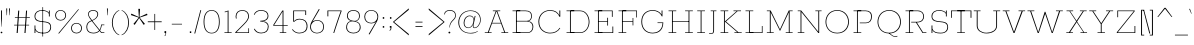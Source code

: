 SplineFontDB: 3.0
FontName: Rokkitt-Light
FullName: Rokkitt Light
FamilyName: Rokkitt
Weight: Light
Copyright: 
Version: 
ItalicAngle: 0
UnderlinePosition: 0
UnderlineWidth: 0
Ascent: 1638
Descent: 410
UFOAscent: 1152
UFODescent: -410
LayerCount: 2
Layer: 0 0 "Back"  1
Layer: 1 0 "Fore"  0
OS2Version: 0
OS2_WeightWidthSlopeOnly: 0
OS2_UseTypoMetrics: 0
CreationTime: 1390442103
ModificationTime: 1390442243
PfmFamily: 0
TTFWeight: 300
TTFWidth: 5
LineGap: 0
VLineGap: 0
Panose: 2 0 5 3 5 0 0 2 0 3
OS2TypoAscent: 0
OS2TypoAOffset: 1
OS2TypoDescent: 0
OS2TypoDOffset: 1
OS2TypoLinegap: 0
OS2WinAscent: 0
OS2WinAOffset: 1
OS2WinDescent: 0
OS2WinDOffset: 1
HheadAscent: 0
HheadAOffset: 1
HheadDescent: 0
HheadDOffset: 1
OS2SubXSize: 1331
OS2SubYSize: 1228
OS2SubXOff: 0
OS2SubYOff: 153
OS2SupXSize: 1331
OS2SupYSize: 1228
OS2SupXOff: 0
OS2SupYOff: 716
OS2StrikeYSize: 0
OS2StrikeYPos: 501
OS2Vendor: 'PfEd'
Lookup: 258 0 0 "'kern' Horizontal Kerning in Latin lookup 0"  {"'kern' Horizontal Kerning in Latin lookup 0 subtable"  } ['kern' ('latn' <'dflt' > ) ]
MarkAttachClasses: 1
DEI: 91125
PickledData: "(dp1
S'com.typemytype.robofont.shouldAddPointsInSplineConversion'
p2
I1
sS'com.petr.ptt'
p3
(dp4
S'originals'
p5
(dp6
S'maxp'
p7
(dp8
S'tableTag'
p9
S'maxp'
p10
sS'numGlyphs'
p11
I423
sS'tableVersion'
p12
I20480
ssssS'com.schriftgestaltung.weight'
p13
S'Light'
p14
sS'com.typemytype.robofont.compileSettings.autohint'
p15
I0
sS'GSDimensionPlugin.Dimensions'
p16
(dp17
S'1F09728C-766D-4240-AE17-E499EF32E23D'
p18
(dp19
sS'98C086B7-81AA-4491-8494-0C6A76849168'
p20
(dp21
sS'EFCDB4D9-E20B-4A8D-9DB5-150AD166B0AE'
p22
(dp23
ssS'com.typemytype.robofont.compileSettings.checkOutlines'
p24
I1
sS'com.typemytype.robofont.compileSettings.MacRomanFirst'
p25
I1
sS'com.typemytype.robofont.compileSettings.generateFormat'
p26
I0
sS'com.typemytype.robofont.compileSettings.decompose'
p27
I1
sS'com.typemytype.robofont.compileSettings.path'
p28
S'/Users/vern/Github/RokkittFont/in-progress/roman/Light/Rokkitt-Light.otf'
p29
sS'com.typemytype.robofont.layerOrder'
p30
(S'b'
tp31
sS'com.typemytype.robofont.segmentType'
p32
S'curve'
p33
sS'public.glyphOrder'
p34
(S'space'
S'A'
S'Agrave'
S'Aacute'
S'Acircumflex'
S'Atilde'
S'Adieresis'
S'Aring'
S'Amacron'
S'Abreve'
S'Aogonek'
S'uni0200'
S'uni0202'
S'B'
S'C'
S'Ccedilla'
S'Cacute'
S'Ccircumflex'
S'Cdotaccent'
S'Ccaron'
S'D'
S'Dcaron'
S'E'
S'Egrave'
S'Eacute'
S'Ecircumflex'
S'Edieresis'
S'Emacron'
S'Edotaccent'
S'Eogonek'
S'Ecaron'
S'uni0204'
S'uni0206'
S'F'
S'G'
S'Gcircumflex'
S'Gbreve'
S'Gdotaccent'
S'Gcommaaccent'
S'uni01F4'
S'H'
S'Hcircumflex'
S'I'
S'Igrave'
S'Iacute'
S'Icircumflex'
S'Idieresis'
S'Itilde'
S'Imacron'
S'Ibreve'
S'Iogonek'
S'Idotaccent'
S'uni0208'
S'uni020A'
S'J'
S'Jcircumflex'
S'K'
S'Kcommaaccent'
S'L'
S'Lacute'
S'Lcommaaccent'
S'Lcaron'
S'M'
S'N'
S'Ntilde'
S'Nacute'
S'Ncommaaccent'
S'Ncaron'
S'O'
S'Ograve'
S'Oacute'
S'Ocircumflex'
S'Otilde'
S'Odieresis'
S'Omacron'
S'Obreve'
S'Ohungarumlaut'
S'uni020C'
S'uni020E'
S'P'
S'Q'
S'R'
S'Racute'
S'Rcommaaccent'
S'Rcaron'
S'uni0210'
S'uni0212'
S'S'
S'Sacute'
S'Scedilla'
S'Scaron'
S'T'
S'Tcaron'
S'uni021A'
S'U'
S'Ugrave'
S'Uacute'
S'Ucircumflex'
S'Udieresis'
S'Utilde'
S'Umacron'
S'Ubreve'
S'Uring'
S'Uhungarumlaut'
S'Uogonek'
S'uni0214'
S'uni0216'
S'V'
S'W'
S'X'
S'Y'
S'Yacute'
S'Ydieresis'
S'Z'
S'Zacute'
S'Zdotaccent'
S'Zcaron'
S'AE'
S'Eth'
S'Oslash'
S'Thorn'
S'Hbar'
S'IJ'
S'Ldot'
S'Lslash'
S'OE'
S'uni01C4'
S'uni01c7'
S'uni01ca'
S'uni01F1'
S'a'
S'agrave'
S'aacute'
S'acircumflex'
S'atilde'
S'adieresis'
S'aring'
S'amacron'
S'abreve'
S'aogonek'
S'uni0201'
S'uni0203'
S'b'
S'c'
S'ccedilla'
S'cacute'
S'ccircumflex'
S'cdotaccent'
S'ccaron'
S'd'
S'dcaron'
S'e'
S'egrave'
S'eacute'
S'ecircumflex'
S'edieresis'
S'emacron'
S'edotaccent'
S'eogonek'
S'ecaron'
S'uni0205'
S'uni0207'
S'f'
S'g'
S'gcircumflex'
S'gbreve'
S'gdotaccent'
S'uni01F5'
S'h'
S'hcircumflex'
S'i'
S'igrave'
S'iacute'
S'icircumflex'
S'idieresis'
S'itilde'
S'imacron'
S'ibreve'
S'iogonek'
S'uni020B'
S'j'
S'jcircumflex'
S'k'
S'kcommaaccent'
S'l'
S'lacute'
S'lcommaaccent'
S'lcaron'
S'm'
S'n'
S'ntilde'
S'nacute'
S'ncommaaccent'
S'ncaron'
S'o'
S'ograve'
S'oacute'
S'ocircumflex'
S'otilde'
S'odieresis'
S'omacron'
S'obreve'
S'ohungarumlaut'
S'uni020D'
S'uni020F'
S'p'
S'q'
S'r'
S'racute'
S'rcommaaccent'
S'rcaron'
S'uni0211'
S'uni0213'
S's'
S'sacute'
S'scircumflex'
S'scedilla'
S'scaron'
S'scommaaccent'
S't'
S'tcaron'
S'uni021B'
S'u'
S'ugrave'
S'uacute'
S'ucircumflex'
S'udieresis'
S'utilde'
S'umacron'
S'ubreve'
S'uring'
S'uhungarumlaut'
S'uogonek'
S'uni0215'
S'uni0217'
S'v'
S'w'
S'x'
S'y'
S'yacute'
S'ydieresis'
S'z'
S'zacute'
S'zdotaccent'
S'zcaron'
S'ordfeminine'
S'ordmasculine'
S'germandbls'
S'ae'
S'eth'
S'oslash'
S'thorn'
S'dcroat'
S'hbar'
S'dotlessi'
S'ij'
S'kgreenlandic'
S'ldot'
S'lslash'
S'oe'
S'uni01C6'
S'uni01C9'
S'uni01CC'
S'uni01F3'
S'uni0237'
S'uni01C5'
S'uni01c8'
S'uni01cb'
S'uni01F2'
S'uni0307'
S'uni0311'
S'zero'
S'one'
S'two'
S'three'
S'four'
S'five'
S'six'
S'seven'
S'eight'
S'nine'
S'onequarter'
S'underscore'
S'hyphen'
S'endash'
S'emdash'
S'parenleft'
S'parenright'
S'bracketleft'
S'bracketright'
S'braceleft'
S'braceright'
S'numbersign'
S'percent'
S'quotesingle'
S'quotedbl'
S'quoteleft'
S'quoteright'
S'quotedblleft'
S'quotedblright'
S'quotesinglbase'
S'quotedblbase'
S'guilsinglleft'
S'guilsinglright'
S'guillemotleft'
S'guillemotright'
S'asterisk'
S'dagger'
S'daggerdbl'
S'period'
S'comma'
S'colon'
S'semicolon'
S'ellipsis'
S'exclam'
S'exclamdown'
S'question'
S'questiondown'
S'slash'
S'backslash'
S'fraction'
S'bar'
S'brokenbar'
S'at'
S'ampersand'
S'paragraph'
S'periodcentered'
S'bullet'
S'plus'
S'minus'
S'plusminus'
S'divide'
S'multiply'
S'equal'
S'less'
S'greater'
S'lessequal'
S'greaterequal'
S'notequal'
S'logicalnot'
S'uni2206'
S'product'
S'summation'
S'uni00B5'
S'radical'
S'infinity'
S'cent'
S'currency'
S'yen'
S'Euro'
S'asciicircum'
S'asciitilde'
S'acute'
S'grave'
S'hungarumlaut'
S'circumflex'
S'caron'
S'breve'
S'tilde'
S'macron'
S'dieresis'
S'ring'
S'ogonek'
S'copyright'
S'registered'
S'trademark'
S'degree'
S'lozenge'
S'CR'
S'uni00AD'
S'NULL'
S'Tcommaaccent'
S'foundryicon'
S'tcommaaccent'
S'fi'
S'fl'
S'ff'
S'ffi'
S'ffl'
S'lc_ascender_stem'
S'lc_bowl_left'
S'lc_bowl_right'
S'lc_descender_stem'
S'lc_xheight_curved_stem'
S'lc_xheight_stem'
S'uc_main_stem'
S'lc_ascender_stem_1'
S'lc_ascender_stem_2'
S'Dcroat'
S'Scommaaccent'
S'gcommaaccent'
S'onesuperior'
S'twosuperior'
S'foursuperior'
S'uni00A0'
S'perthousand'
S'uni2126'
S'uni2215'
S'uni2219'
S'uni2113'
S'uni02C9'
S'pi'
S'onehalf'
S'threequarters'
S'threesuperior'
S'florin'
S'dollar'
S'sterling'
S'approxequal'
S'integral'
S'partialdiff'
S'estimated'
S'section'
S'cedilla'
S'dotaccent'
S'commaaccent'
S'AEacute'
S'AEmacron'
S'Bdotaccent'
S'Ddotaccent'
S'Dz'
S'Dzcaron'
S'Ebreve'
S'Fdotaccent'
S'Gacute'
S'Gcaron'
S'Lj'
S'Mdotaccent'
S'Eng'
S'Nj'
S'Oslashacute'
S'Pdotaccent'
S'Scircumflex'
S'Sdotaccent'
S'Schwa'
S'Tbar'
S'Tcedilla'
S'Tdotaccent'
S'Wacute'
S'Wcircumflex'
S'Wdieresis'
S'Wgrave'
S'Ycircumflex'
S'Ygrave'
S'uni01CD'
S'uni01CF'
S'uni01D1'
S'uni01D3'
S'uni01E8'
S'uni01EA'
S'uni01F8'
S'uni021E'
S'uni0226'
S'uni0228'
S'uni0232'
S'uni1E02'
S'uni1E0A'
S'uni1E1E'
S'uni1E40'
S'uni1E56'
S'uni1E60'
S'uni1E6A'
S'uni1EBC'
S'uni1EF8'
S'aeacute'
S'aemacron'
S'bdotaccent'
S'ddotaccent'
S'dz'
S'dzcaron'
S'ebreve'
S'fdotaccent'
S'gacute'
S'gcaron'
S'idotaccent'
S'dotlessj'
S'lj'
S'mdotaccent'
S'napostrophe'
S'eng'
S'nj'
S'oslashacute'
S'pdotaccent'
S'sdotaccent'
S'schwa'
S'tbar'
S'tcedilla'
S'tdotaccent'
S'uni01CE'
S'uni01D0'
S'uni01D2'
S'uni01D4'
S'uni01E9'
S'uni01EB'
S'uni01F0'
S'uni01F9'
S'uni0209'
S'uni021F'
S'uni0227'
S'uni0229'
S'uni0233'
S'uni1E03'
S'uni1E0B'
S'uni1E1F'
S'uni1E41'
S'uni1E57'
S'uni1E61'
S'uni1E6B'
S'uni1EBD'
S'uni1EF9'
S'wacute'
S'wcircumflex'
S'wdieresis'
S'wgrave'
S'ycircumflex'
S'ygrave'
S'uniFB00'
S'uniFB03'
S'uniFB04'
S'Delta'
S'Sigma'
S'Omega'
S'mu'
S'uni022E'
S'uni022F'
S'uni000D'
S'.notdef'
S'emptyset'
S'caron.alt'
S'breveinvertedcomb'
S'commaturnedabovecomb'
S'dotaboverightcomb'
S'apostrophemod'
S'dblgravecmb'
S'dotaccentcmb'
S'fj'
S'middot'
S'slashbar'
S'uni0002'
S'uni0009'
S'uni000A'
tp35
sS'com.typemytype.robofont.foreground.layerStrokeColor'
p36
(F0.5
I0
F0.5
F0.69999999999999996
tp37
sS'com.schriftgestaltung.fontMasterID'
p38
S'98C086B7-81AA-4491-8494-0C6A76849168'
p39
sS'com.typemytype.robofont.compileSettings.releaseMode'
p40
I0
sS'com.superpolator.editor.generateInfo'
p41
S'Generated with LTR Superpolator version 131028_2106_developer_'
p42
sS'com.typemytype.robofont.b.layerStrokeColor'
p43
(I1
F0.75
I0
F0.69999999999999996
tp44
sS'com.schriftgestaltung.useNiceNames'
p45
I00
sS'com.typemytype.robofont.italicSlantOffset'
p46
I0
sS'com.typesupply.MetricsMachine4.groupColors'
p47
(dp48
S'@MMK_L_U_Left'
p49
(I0
F0.5
I1
F0.25
tp50
sS'@MMK_L_X_Left'
p51
(I1
I1
I0
F0.25
tp52
sS'@MMK_L_V_Left'
p53
(I0
I0
I1
F0.25
tp54
sS'@MMK_L_t_Left'
p55
(I0
F0.5
I1
F0.25
tp56
sS'@MMK_R_n_Right'
p57
(I0
I1
I0
F0.25
tp58
sS'@MMK_R_w_Left'
p59
(I0
I1
I0
F0.25
tp60
sS'@MMK_R_v_Left'
p61
(I1
I1
I0
F0.25
tp62
sS'@MMK_R_A_Right'
p63
(I0
I1
I1
F0.25
tp64
sS'@MMK_R_o_Right'
p65
(I1
I1
I0
F0.25
tp66
sS'@MMK_R_y_Left'
p67
(I0
I1
I1
F0.25
tp68
sS'@MMK_L_A_Left'
p69
(I1
I0
I1
F0.25
tp70
sS'@MMK_L_T_Left'
p71
(I0
I1
I1
F0.25
tp72
sS'@MMK_L_w_Left'
p73
(F0.5
I0
I1
F0.25
tp74
sS'@MMK_L_B_Left'
p75
(I0
I1
I0
F0.25
tp76
sS'@MMK_R_a_Right'
p77
(I1
I0
I0
F0.25
tp78
sS'@MMK_R_O_Right'
p79
(I1
F0.5
I0
F0.25
tp80
sS'@MMK_L_S_Left'
p81
(I1
I0
I0
F0.25
tp82
sS'@MMK_L_n_Left'
p83
(I0
I1
I0
F0.25
tp84
sS'@MMK_L_y_Left'
p85
(I1
I0
I1
F0.25
tp86
sS'@MMK_L_W_Left'
p87
(F0.5
I0
I1
F0.25
tp88
sS'@MMK_R_T_Right'
p89
(I0
I0
I1
F0.25
tp90
sS'@MMK_R_W_Right'
p91
(I1
I0
I1
F0.25
tp92
sS'@MMK_R_H_Right'
p93
(I1
I0
I0
F0.25
tp94
sS'@MMK_L_r_Left'
p95
(I0
I1
I1
F0.25
tp96
sS'@MMK_R_Y_Right'
p97
(I1
I0
F0.5
F0.25
tp98
sS'@MMK_L_Y_Left'
p99
(I1
F0.5
I0
F0.25
tp100
sS'@MMK_L_o_Left'
p101
(I1
I1
I0
F0.25
tp102
sS'@MMK_R_V_Right'
p103
(F0.5
I0
I1
F0.25
tp104
sS'@MMK_L_v_Left'
p105
(I0
I0
I1
F0.25
tp106
sS'@MMK_R_S_Right'
p107
(I0
F0.5
I1
F0.25
tp108
sS'@MMK_R_u_Left'
p109
(I1
F0.5
I0
F0.25
tp110
sS'@MMK_L_H_Left'
p111
(I1
F0.5
I0
F0.25
tp112
sS'@MMK_L_k_Left'
p113
(I1
I0
F0.5
F0.25
tp114
sS'@MMK_R_U_Right'
p115
(I0
F0.5
I1
F0.25
tp116
sS'@MMK_L_R_Left'
p117
(I1
I0
I0
F0.25
tp118
sS'@MMK_L_P_Left'
p119
(I1
I0
F0.5
F0.25
tp120
sS'@MMK_L_O_Left'
p121
(I1
I0
I0
F0.25
tp122
ssS'com.typemytype.robofont.sort'
p123
((dp124
S'type'
p125
S'glyphList'
p126
sS'ascending'
p127
(S'space'
S'A'
S'Agrave'
S'Aacute'
S'Acircumflex'
S'Atilde'
S'Adieresis'
S'Aring'
S'Amacron'
S'Abreve'
S'Aogonek'
S'uni0200'
S'uni0202'
S'B'
S'C'
S'Ccedilla'
S'Cacute'
S'Ccircumflex'
S'Cdotaccent'
S'Ccaron'
S'D'
S'Dcaron'
S'E'
S'Egrave'
S'Eacute'
S'Ecircumflex'
S'Edieresis'
S'Emacron'
S'Edotaccent'
S'Eogonek'
S'Ecaron'
S'uni0204'
S'uni0206'
S'F'
S'G'
S'Gcircumflex'
S'Gbreve'
S'Gdotaccent'
S'Gcommaaccent'
S'uni01F4'
S'H'
S'Hcircumflex'
S'I'
S'Igrave'
S'Iacute'
S'Icircumflex'
S'Idieresis'
S'Itilde'
S'Imacron'
S'Ibreve'
S'Iogonek'
S'Idotaccent'
S'uni0208'
S'uni020A'
S'J'
S'Jcircumflex'
S'K'
S'Kcommaaccent'
S'L'
S'Lacute'
S'Lcommaaccent'
S'Lcaron'
S'M'
S'N'
S'Ntilde'
S'Nacute'
S'Ncommaaccent'
S'Ncaron'
S'O'
S'Ograve'
S'Oacute'
S'Ocircumflex'
S'Otilde'
S'Odieresis'
S'Omacron'
S'Obreve'
S'Ohungarumlaut'
S'uni020C'
S'uni020E'
S'P'
S'Q'
S'R'
S'Racute'
S'Rcommaaccent'
S'Rcaron'
S'uni0210'
S'uni0212'
S'S'
S'Sacute'
S'Scedilla'
S'Scaron'
S'T'
S'Tcaron'
S'uni021A'
S'U'
S'Ugrave'
S'Uacute'
S'Ucircumflex'
S'Udieresis'
S'Utilde'
S'Umacron'
S'Ubreve'
S'Uring'
S'Uhungarumlaut'
S'Uogonek'
S'uni0214'
S'uni0216'
S'V'
S'W'
S'X'
S'Y'
S'Yacute'
S'Ydieresis'
S'Z'
S'Zacute'
S'Zdotaccent'
S'Zcaron'
S'AE'
S'Eth'
S'Oslash'
S'Thorn'
S'Hbar'
S'IJ'
S'Ldot'
S'Lslash'
S'OE'
S'uni01C4'
S'uni01c7'
S'uni01ca'
S'uni01F1'
S'a'
S'agrave'
S'aacute'
S'acircumflex'
S'atilde'
S'adieresis'
S'aring'
S'amacron'
S'abreve'
S'aogonek'
S'uni0201'
S'uni0203'
S'b'
S'c'
S'ccedilla'
S'cacute'
S'ccircumflex'
S'cdotaccent'
S'ccaron'
S'd'
S'dcaron'
S'e'
S'egrave'
S'eacute'
S'ecircumflex'
S'edieresis'
S'emacron'
S'edotaccent'
S'eogonek'
S'ecaron'
S'uni0205'
S'uni0207'
S'f'
S'g'
S'gcircumflex'
S'gbreve'
S'gdotaccent'
S'uni01F5'
S'h'
S'hcircumflex'
S'i'
S'igrave'
S'iacute'
S'icircumflex'
S'idieresis'
S'itilde'
S'imacron'
S'ibreve'
S'iogonek'
S'uni020B'
S'j'
S'jcircumflex'
S'k'
S'kcommaaccent'
S'l'
S'lacute'
S'lcommaaccent'
S'lcaron'
S'm'
S'n'
S'ntilde'
S'nacute'
S'ncommaaccent'
S'ncaron'
S'o'
S'ograve'
S'oacute'
S'ocircumflex'
S'otilde'
S'odieresis'
S'omacron'
S'obreve'
S'ohungarumlaut'
S'uni020D'
S'uni020F'
S'p'
S'q'
S'r'
S'racute'
S'rcommaaccent'
S'rcaron'
S'uni0211'
S'uni0213'
S's'
S'sacute'
S'scircumflex'
S'scedilla'
S'scaron'
S'scommaaccent'
S't'
S'tcaron'
S'uni021B'
S'u'
S'ugrave'
S'uacute'
S'ucircumflex'
S'udieresis'
S'utilde'
S'umacron'
S'ubreve'
S'uring'
S'uhungarumlaut'
S'uogonek'
S'uni0215'
S'uni0217'
S'v'
S'w'
S'x'
S'y'
S'yacute'
S'ydieresis'
S'z'
S'zacute'
S'zdotaccent'
S'zcaron'
S'ordfeminine'
S'ordmasculine'
S'germandbls'
S'ae'
S'eth'
S'oslash'
S'thorn'
S'dcroat'
S'hbar'
S'dotlessi'
S'ij'
S'kgreenlandic'
S'ldot'
S'lslash'
S'oe'
S'uni01C6'
S'uni01C9'
S'uni01CC'
S'uni01F3'
S'uni0237'
S'uni01C5'
S'uni01c8'
S'uni01cb'
S'uni01F2'
S'uni0307'
S'uni030F'
S'uni0311'
S'zero'
S'one'
S'two'
S'three'
S'four'
S'five'
S'six'
S'seven'
S'eight'
S'nine'
S'onequarter'
S'underscore'
S'hyphen'
S'endash'
S'emdash'
S'parenleft'
S'parenright'
S'bracketleft'
S'bracketright'
S'braceleft'
S'braceright'
S'numbersign'
S'percent'
S'quotesingle'
S'quotedbl'
S'quoteleft'
S'quoteright'
S'quotedblleft'
S'quotedblright'
S'quotesinglbase'
S'quotedblbase'
S'guilsinglleft'
S'guilsinglright'
S'guillemotleft'
S'guillemotright'
S'asterisk'
S'dagger'
S'daggerdbl'
S'period'
S'comma'
S'colon'
S'semicolon'
S'ellipsis'
S'exclam'
S'exclamdown'
S'question'
S'questiondown'
S'slash'
S'backslash'
S'fraction'
S'bar'
S'brokenbar'
S'at'
S'ampersand'
S'paragraph'
S'periodcentered'
S'bullet'
S'plus'
S'minus'
S'plusminus'
S'divide'
S'multiply'
S'equal'
S'less'
S'greater'
S'lessequal'
S'greaterequal'
S'notequal'
S'logicalnot'
S'uni2206'
S'product'
S'summation'
S'uni00B5'
S'radical'
S'infinity'
S'cent'
S'currency'
S'yen'
S'Euro'
S'asciicircum'
S'asciitilde'
S'acute'
S'grave'
S'hungarumlaut'
S'circumflex'
S'caron'
S'breve'
S'tilde'
S'macron'
S'dieresis'
S'ring'
S'ogonek'
S'copyright'
S'registered'
S'trademark'
S'degree'
S'lozenge'
S'CR'
S'uni00AD'
S'NULL'
S'Tcommaaccent'
S'foundryicon'
S'tcommaaccent'
S'fi'
S'fl'
S'ff'
S'ffi'
S'ffl'
S'lc_ascender_stem'
S'lc_bowl_left'
S'lc_bowl_right'
S'lc_descender_stem'
S'lc_xheight_curved_stem'
S'lc_xheight_stem'
S'uc_main_stem'
S'lc_ascender_stem_1'
S'lc_ascender_stem_2'
S'Dcroat'
S'Scommaaccent'
S'gcommaaccent'
S'onesuperior'
S'twosuperior'
S'foursuperior'
S'uni00A0'
S'perthousand'
S'uni2126'
S'uni2215'
S'uni2219'
S'uni2113'
S'uni02C9'
S'pi'
S'onehalf'
S'threequarters'
S'threesuperior'
S'florin'
S'dollar'
S'sterling'
S'approxequal'
S'integral'
S'partialdiff'
S'estimated'
S'section'
S'cedilla'
S'dotaccent'
S'commaaccent'
S'AEacute'
S'AEmacron'
S'Bdotaccent'
S'Ddotaccent'
S'Dz'
S'Dzcaron'
S'Ebreve'
S'Fdotaccent'
S'Gacute'
S'Gcaron'
S'Lj'
S'Mdotaccent'
S'Eng'
S'Nj'
S'Oslashacute'
S'Pdotaccent'
S'Scircumflex'
S'Sdotaccent'
S'Schwa'
S'Tbar'
S'Tcedilla'
S'Tdotaccent'
S'Wacute'
S'Wcircumflex'
S'Wdieresis'
S'Wgrave'
S'Ycircumflex'
S'Ygrave'
S'uni01CD'
S'uni01CF'
S'uni01D1'
S'uni01D3'
S'uni01E8'
S'uni01EA'
S'uni01F8'
S'uni021E'
S'uni0226'
S'uni0228'
S'uni0232'
S'uni1E02'
S'uni1E0A'
S'uni1E1E'
S'uni1E40'
S'uni1E56'
S'uni1E60'
S'uni1E6A'
S'uni1EBC'
S'uni1EF8'
S'aeacute'
S'aemacron'
S'bdotaccent'
S'ddotaccent'
S'dz'
S'dzcaron'
S'ebreve'
S'fdotaccent'
S'gacute'
S'gcaron'
S'idotaccent'
S'dotlessj'
S'lj'
S'mdotaccent'
S'napostrophe'
S'eng'
S'nj'
S'oslashacute'
S'pdotaccent'
S'sdotaccent'
S'schwa'
S'tbar'
S'tcedilla'
S'tdotaccent'
S'uni01CE'
S'uni01D0'
S'uni01D2'
S'uni01D4'
S'uni01E9'
S'uni01EB'
S'uni01F0'
S'uni01F9'
S'uni0209'
S'uni021F'
S'uni0227'
S'uni0229'
S'uni0233'
S'uni1E03'
S'uni1E0B'
S'uni1E1F'
S'uni1E41'
S'uni1E57'
S'uni1E61'
S'uni1E6B'
S'uni1EBD'
S'uni1EF9'
S'wacute'
S'wcircumflex'
S'wdieresis'
S'wgrave'
S'ycircumflex'
S'ygrave'
S'uniFB00'
S'uniFB03'
S'uniFB04'
S'Delta'
S'Sigma'
S'Omega'
S'mu'
S'uni022E'
S'uni022F'
S'softhyphen'
S'uni000D'
S'.notdef'
S'emptyset'
S'caron.alt'
S'breveinvertedcomb'
S'commaturnedabovecomb'
S'dotaboverightcomb'
S'uni0326'
S'apostrophemod'
S'dblgravecmb'
S'dotaccentcmb'
S'fj'
S'middot'
S'slashbar'
S'uni0002'
S'uni0009'
S'uni000A'
tp128
stp129
s."
Encoding: iso8859-3
Compacted: 1
UnicodeInterp: none
NameList: AGL For New Fonts
DisplaySize: -48
AntiAlias: 1
FitToEm: 1
WinInfo: 0 30 11
BeginPrivate: 2
BlueShift 1 0
BlueValues 25 [-22 0 804 826 1152 1174]
EndPrivate
AnchorClass2: "caron.alt" "mid" "bot" "ogonek" "top" 
BeginChars: 608 541

StartChar: .notdef
Encoding: 256 -1 0
Width: 600
VWidth: 0
Flags: W
PickledData: "(dp1
S'org.robofab.postScriptHintData'
p2
(dp3
s."
LayerCount: 2
EndChar

StartChar: A
Encoding: 65 65 1
Width: 1383
VWidth: 0
Flags: W
PickledData: "(dp1
S'org.robofab.postScriptHintData'
p2
(dp3
sS'com.typemytype.robofont.layerData'
p4
(dp5
S'b'
(dp6
S'name'
p7
S'A'
sS'lib'
p8
(dp9
sS'unicodes'
p10
(tsS'width'
p11
I1383
sS'contours'
p12
(tsS'components'
p13
(tsS'anchors'
p14
(tsss."
AnchorPoint: "ogonek" 1145 0 basechar 0
AnchorPoint: "top" 692 1152 basechar 0
LayerCount: 2
Fore
SplineSet
92 0 m 257
 442 0 l 257
 442 34 l 257
 294 34 l 257
 462 488 l 257
 922 488 l 257
 1090 34 l 257
 941 34 l 257
 941 0 l 257
 1291 0 l 257
 1291 34 l 257
 1136 34 l 257
 732 1118 l 257
 883 1118 l 257
 883 1152 l 257
 505 1152 l 257
 505 1118 l 257
 652 1118 l 257
 247 34 l 257
 92 34 l 257
 92 0 l 257
472 520 m 257
 690 1111 l 257
 693 1111 l 257
 912 520 l 257
 472 520 l 257
EndSplineSet
EndChar

StartChar: AE
Encoding: 257 198 2
Width: 2243
VWidth: 0
Flags: W
PickledData: "(dp1
S'org.robofab.postScriptHintData'
p2
(dp3
sS'com.typemytype.robofont.layerData'
p4
(dp5
S'b'
(dp6
S'name'
p7
S'AE'
p8
sS'lib'
p9
(dp10
sS'unicodes'
p11
(tsS'width'
p12
I2243
sS'contours'
p13
(tsS'components'
p14
(tsS'anchors'
p15
(tsss."
AnchorPoint: "top" 1257 1152 basechar 0
LayerCount: 2
Fore
SplineSet
174 0 m 257
 555 0 l 257
 555 34 l 257
 407 34 l 257
 631 437 l 257
 1121 437 l 257
 1187 34 l 257
 1024 34 l 257
 1024 0 l 257
 2037 0 l 257
 1972 395 l 257
 1933 395 l 257
 1990 34 l 257
 1233 34 l 257
 1150 546 l 257
 1601 546 l 257
 1640 343 l 257
 1678 343 l 257
 1600 759 l 257
 1562 759 l 257
 1594 580 l 257
 1144 580 l 257
 1059 1118 l 257
 1757 1118 l 257
 1815 754 l 257
 1854 754 l 257
 1791 1152 l 257
 821 1152 l 257
 821 1118 l 257
 963 1118 l 257
 354 34 l 257
 174 34 l 257
 174 0 l 257
651 471 m 257
 1006 1118 l 257
 1014 1118 l 257
 1117 471 l 257
 651 471 l 257
EndSplineSet
EndChar

StartChar: AEacute
Encoding: 258 508 3
Width: 2243
VWidth: 0
Flags: W
PickledData: "(dp1
S'org.robofab.postScriptHintData'
p2
(dp3
s."
LayerCount: 2
Fore
Refer: 153 180 N 1 0 0 1 1253 348 2
Refer: 2 198 N 1 0 0 1 0 0 2
EndChar

StartChar: AEmacron
Encoding: 259 482 4
Width: 2243
VWidth: 0
Flags: W
PickledData: "(dp1
S'org.robofab.postScriptHintData'
p2
(dp3
s."
LayerCount: 2
Fore
Refer: 310 175 N 1 0 0 1 1093 348 2
Refer: 2 198 N 1 0 0 1 0 0 2
EndChar

StartChar: Aacute
Encoding: 193 193 5
Width: 1383
VWidth: 0
Flags: W
PickledData: "(dp1
S'org.robofab.postScriptHintData'
p2
(dp3
sS'com.typemytype.robofont.layerData'
p4
(dp5
S'b'
(dp6
S'name'
p7
S'Aacute'
p8
sS'lib'
p9
(dp10
sS'unicodes'
p11
(tsS'width'
p12
I1383
sS'contours'
p13
(tsS'components'
p14
(tsS'anchors'
p15
(tsss."
LayerCount: 2
Fore
Refer: 153 180 N 1 0 0 1 688 348 2
Refer: 1 65 N 1 0 0 1 0 0 2
EndChar

StartChar: Abreve
Encoding: 260 258 6
Width: 1383
VWidth: 0
Flags: W
PickledData: "(dp1
S'org.robofab.postScriptHintData'
p2
(dp3
sS'com.typemytype.robofont.layerData'
p4
(dp5
S'b'
(dp6
S'name'
p7
S'Abreve'
p8
sS'lib'
p9
(dp10
sS'unicodes'
p11
(tsS'width'
p12
I1383
sS'contours'
p13
(tsS'components'
p14
(tsS'anchors'
p15
(tsss."
LayerCount: 2
Fore
Refer: 178 728 N 1 0 0 1 570 348 2
Refer: 1 65 N 1 0 0 1 0 0 2
EndChar

StartChar: Acircumflex
Encoding: 194 194 7
Width: 1383
VWidth: 0
Flags: W
PickledData: "(dp1
S'org.robofab.postScriptHintData'
p2
(dp3
sS'com.typemytype.robofont.layerData'
p4
(dp5
S'b'
(dp6
S'name'
p7
S'Acircumflex'
p8
sS'lib'
p9
(dp10
sS'unicodes'
p11
(tsS'width'
p12
I1383
sS'contours'
p13
(tsS'components'
p14
(tsS'anchors'
p15
(tsss."
LayerCount: 2
Fore
Refer: 192 710 N 1 0 0 1 516 348 2
Refer: 1 65 N 1 0 0 1 0 0 2
EndChar

StartChar: Adieresis
Encoding: 196 196 8
Width: 1383
VWidth: 0
Flags: W
PickledData: "(dp1
S'org.robofab.postScriptHintData'
p2
(dp3
sS'com.typemytype.robofont.layerData'
p4
(dp5
S'b'
(dp6
S'name'
p7
S'Adieresis'
p8
sS'lib'
p9
(dp10
sS'unicodes'
p11
(tsS'width'
p12
I1383
sS'contours'
p13
(tsS'components'
p14
(tsS'anchors'
p15
(tsss."
LayerCount: 2
Fore
Refer: 207 168 N 1 0 0 1 535 348 2
Refer: 1 65 N 1 0 0 1 0 0 2
EndChar

StartChar: Agrave
Encoding: 192 192 9
Width: 1383
VWidth: 0
Flags: W
PickledData: "(dp1
S'org.robofab.postScriptHintData'
p2
(dp3
sS'com.typemytype.robofont.layerData'
p4
(dp5
S'b'
(dp6
S'name'
p7
S'Agrave'
p8
sS'lib'
p9
(dp10
sS'unicodes'
p11
(tsS'width'
p12
I1383
sS'contours'
p13
(tsS'components'
p14
(tsS'anchors'
p15
(tsss."
LayerCount: 2
Fore
Refer: 260 96 N 1 0 0 1 559 348 2
Refer: 1 65 N 1 0 0 1 0 0 2
EndChar

StartChar: Amacron
Encoding: 261 256 10
Width: 1383
VWidth: 0
Flags: W
PickledData: "(dp1
S'org.robofab.postScriptHintData'
p2
(dp3
sS'com.typemytype.robofont.layerData'
p4
(dp5
S'b'
(dp6
S'name'
p7
S'Amacron'
p8
sS'lib'
p9
(dp10
sS'unicodes'
p11
(tsS'width'
p12
I1383
sS'contours'
p13
(tsS'components'
p14
(tsS'anchors'
p15
(tsss."
LayerCount: 2
Fore
Refer: 310 175 N 1 0 0 1 528 348 2
Refer: 1 65 N 1 0 0 1 0 0 2
EndChar

StartChar: Aogonek
Encoding: 262 260 11
Width: 1383
VWidth: 0
Flags: W
PickledData: "(dp1
S'org.robofab.postScriptHintData'
p2
(dp3
sS'com.typemytype.robofont.layerData'
p4
(dp5
S'b'
(dp6
S'name'
p7
S'Aogonek'
p8
sS'lib'
p9
(dp10
sS'unicodes'
p11
(tsS'width'
p12
I1383
sS'contours'
p13
(tsS'components'
p14
(tsS'anchors'
p15
(tsss."
LayerCount: 2
Fore
Refer: 332 731 N 1 0 0 1 914 0 2
Refer: 1 65 N 1 0 0 1 0 0 2
EndChar

StartChar: Aring
Encoding: 263 197 12
Width: 1383
VWidth: 0
Flags: W
PickledData: "(dp1
S'org.robofab.postScriptHintData'
p2
(dp3
sS'com.typemytype.robofont.layerData'
p4
(dp5
S'b'
(dp6
S'name'
p7
S'Aring'
p8
sS'lib'
p9
(dp10
sS'unicodes'
p11
(tsS'width'
p12
I1383
sS'contours'
p13
(tsS'components'
p14
(tsS'anchors'
p15
(tsss."
LayerCount: 2
Fore
Refer: 376 730 N 1 0 0 1 537 348 2
Refer: 1 65 N 1 0 0 1 0 0 2
EndChar

StartChar: Atilde
Encoding: 264 195 13
Width: 1383
VWidth: 0
Flags: W
PickledData: "(dp1
S'org.robofab.postScriptHintData'
p2
(dp3
sS'com.typemytype.robofont.layerData'
p4
(dp5
S'b'
(dp6
S'name'
p7
S'Atilde'
p8
sS'lib'
p9
(dp10
sS'unicodes'
p11
(tsS'width'
p12
I1383
sS'contours'
p13
(tsS'components'
p14
(tsS'anchors'
p15
(tsss."
LayerCount: 2
Fore
Refer: 404 732 N 1 0 0 1 472 363 2
Refer: 1 65 N 1 0 0 1 0 0 2
EndChar

StartChar: B
Encoding: 66 66 14
Width: 1315
VWidth: 0
Flags: W
PickledData: "(dp1
S'org.robofab.postScriptHintData'
p2
(dp3
sS'com.typemytype.robofont.layerData'
p4
(dp5
S'b'
(dp6
S'name'
p7
S'B'
sS'lib'
p8
(dp9
sS'unicodes'
p10
(tsS'width'
p11
I1354
sS'contours'
p12
((dp13
S'points'
p14
((dp15
S'segmentType'
p16
S'line'
p17
sS'x'
I353
sS'smooth'
p18
I0
sS'y'
I1095
s(dp19
g16
S'line'
p20
sS'x'
I740
sg18
I1
sS'y'
I1095
s(dp21
S'y'
I1095
sS'x'
I917
sg18
I0
s(dp22
S'y'
I983
sS'x'
I1004
sg18
I0
s(dp23
g16
S'curve'
p24
sS'x'
I1004
sg18
I1
sS'y'
I868
s(dp25
S'y'
I751
sS'x'
I1004
sg18
I0
s(dp26
S'y'
I634
sS'x'
I928
sg18
I0
s(dp27
g16
S'curve'
p28
sS'x'
I784
sg18
I1
sS'y'
I634
s(dp29
g16
S'line'
p30
sS'x'
I353
sg18
I0
sS'y'
I634
stp31
s(dp32
g14
((dp33
g16
S'line'
p34
sS'x'
I353
sg18
I0
sS'y'
I573
s(dp35
g16
S'line'
p36
sS'x'
I793
sg18
I1
sS'y'
I573
s(dp37
S'y'
I573
sS'x'
I979
sg18
I0
s(dp38
S'y'
I439
sS'x'
I1072
sg18
I0
s(dp39
g16
S'curve'
p40
sS'x'
I1072
sg18
I1
sS'y'
I320
s(dp41
S'y'
I187
sS'x'
I1072
sg18
I0
s(dp42
S'y'
I58
sS'x'
I985
sg18
I0
s(dp43
g16
S'curve'
p44
sS'x'
I807
sg18
I1
sS'y'
I58
s(dp45
g16
S'line'
p46
sS'x'
I353
sg18
I0
sS'y'
I58
stp47
s(dp48
g14
((dp49
g16
S'line'
p50
sS'x'
I807
sg18
I1
sS'y'
I0
s(dp51
S'y'
I0
sS'x'
I1031
sg18
I0
s(dp52
S'y'
I158
sS'x'
I1146
sg18
I0
s(dp53
g16
S'curve'
p54
sS'x'
I1146
sg18
I1
sS'y'
I316
s(dp55
S'y'
I439
sS'x'
I1146
sg18
I0
s(dp56
S'y'
I568
sS'x'
I1074
sg18
I0
s(dp57
g16
S'curve'
p58
sS'x'
I919
sg18
I0
sS'y'
I611
s(dp59
S'y'
I669
sS'x'
I1029
sg18
I0
s(dp60
S'y'
I769
sS'x'
I1079
sg18
I0
s(dp61
g16
S'curve'
p62
sS'x'
I1079
sg18
I1
sS'y'
I870
s(dp63
S'y'
I1012
sS'x'
I1079
sg18
I0
s(dp64
S'y'
I1154
sS'x'
I964
sg18
I0
s(dp65
g16
S'curve'
p66
sS'x'
I740
sg18
I1
sS'y'
I1154
s(dp67
g16
S'line'
p68
sS'x'
I122
sg18
I0
sS'y'
I1154
s(dp69
g16
S'line'
p70
sS'x'
I122
sg18
I0
sS'y'
I1095
s(dp71
g16
S'line'
p72
sS'x'
I278
sg18
I0
sS'y'
I1095
s(dp73
g16
S'line'
p74
sS'x'
I278
sg18
I0
sS'y'
I58
s(dp75
g16
S'line'
p76
sS'x'
I135
sg18
I0
sS'y'
I58
s(dp77
g16
S'line'
p78
sS'x'
I135
sg18
I0
sS'y'
I0
stp79
stp80
sS'components'
p81
(tsS'anchors'
p82
(tsss."
AnchorPoint: "top" 594 1152 basechar 0
LayerCount: 2
Fore
SplineSet
328 0 m 257
 897 0 l 258
 1074 0 1195 127 1195 314 c 256
 1195 442 1143 578 949 609 c 257
 1059 628 1123 732 1123 873 c 256
 1123 1060 1007 1152 795 1152 c 258
 329 1152 l 257
 329 1118 l 257
 795 1118 l 258
 981 1118 1084 1043 1084 873 c 256
 1084 731 1022 623 864 623 c 258
 331 623 l 257
 331 589 l 257
 864 589 l 258
 1065 589 1153 467 1153 314 c 256
 1153 146 1050 34 897 34 c 258
 328 34 l 257
 328 0 l 257
EndSplineSet
Refer: 411 -1 N 1 0 0 1 16 0 2
EndChar

StartChar: Bdotaccent
Encoding: 265 7682 15
Width: 1315
VWidth: 0
Flags: W
PickledData: "(dp1
S'org.robofab.postScriptHintData'
p2
(dp3
s."
LayerCount: 2
Fore
Refer: 211 729 N 1 0 0 1 343 348 2
Refer: 14 66 N 1 0 0 1 0 0 2
EndChar

StartChar: C
Encoding: 67 67 16
Width: 1411
VWidth: 0
Flags: W
PickledData: "(dp1
S'org.robofab.postScriptHintData'
p2
(dp3
sS'com.typemytype.robofont.layerData'
p4
(dp5
S'b'
(dp6
S'name'
p7
S'C'
sS'lib'
p8
(dp9
sS'unicodes'
p10
(tsS'width'
p11
I1411
sS'contours'
p12
(tsS'components'
p13
(tsS'anchors'
p14
(tsss."
AnchorPoint: "bot" 721 0 basechar 0
AnchorPoint: "top" 722 1152 basechar 0
LayerCount: 2
Fore
SplineSet
715 -22 m 256
 938 -22 1117 53 1241 245 c 257
 1215 268 l 257
 1096 72 897 14 715 14 c 256
 453 14 166 193 166 580 c 256
 166 867 362 1136 715 1136 c 256
 978 1136 1104 1032 1211 820 c 257
 1243 836 l 257
 1243 1152 l 257
 1197 1152 l 257
 1197 904 l 257
 1108 1070 980 1172 715 1172 c 256
 361 1172 122 908 122 582 c 256
 122 154 449 -22 715 -22 c 256
EndSplineSet
EndChar

StartChar: CR
Encoding: -1 13 17
Width: 313
VWidth: 0
Flags: W
PickledData: "(dp1
S'org.robofab.postScriptHintData'
p2
(dp3
sS'com.typemytype.robofont.layerData'
p4
(dp5
S'b'
(dp6
S'name'
p7
S'CR'
p8
sS'lib'
p9
(dp10
sS'unicodes'
p11
(tsS'width'
p12
I313
sS'contours'
p13
(tsS'components'
p14
(tsS'anchors'
p15
(tsss."
LayerCount: 2
EndChar

StartChar: Cacute
Encoding: 266 262 18
Width: 1411
VWidth: 0
Flags: W
PickledData: "(dp1
S'org.robofab.postScriptHintData'
p2
(dp3
sS'com.typemytype.robofont.layerData'
p4
(dp5
S'b'
(dp6
S'name'
p7
S'Cacute'
p8
sS'lib'
p9
(dp10
sS'unicodes'
p11
(tsS'width'
p12
I1411
sS'contours'
p13
(tsS'components'
p14
(tsS'anchors'
p15
(tsss."
LayerCount: 2
Fore
Refer: 153 180 N 1 0 0 1 718 348 2
Refer: 16 67 N 1 0 0 1 0 0 2
EndChar

StartChar: Ccaron
Encoding: 267 268 19
Width: 1411
VWidth: 0
Flags: W
PickledData: "(dp1
S'org.robofab.postScriptHintData'
p2
(dp3
sS'com.typemytype.robofont.layerData'
p4
(dp5
S'b'
(dp6
S'name'
p7
S'Ccaron'
p8
sS'lib'
p9
(dp10
sS'unicodes'
p11
(tsS'width'
p12
I1411
sS'contours'
p13
(tsS'components'
p14
(tsS'anchors'
p15
(tsss."
LayerCount: 2
Fore
Refer: 184 711 N 1 0 0 1 546 348 2
Refer: 16 67 N 1 0 0 1 0 0 2
EndChar

StartChar: Ccedilla
Encoding: 199 199 20
Width: 1411
VWidth: 0
Flags: W
PickledData: "(dp1
S'org.robofab.postScriptHintData'
p2
(dp3
sS'com.typemytype.robofont.layerData'
p4
(dp5
S'b'
(dp6
S'name'
p7
S'Ccedilla'
p8
sS'lib'
p9
(dp10
sS'unicodes'
p11
(tsS'width'
p12
I1411
sS'contours'
p13
(tsS'components'
p14
(tsS'anchors'
p15
(tsss."
LayerCount: 2
Fore
Refer: 190 184 N 1 0 0 1 429 0 2
Refer: 16 67 N 1 0 0 1 0 0 2
EndChar

StartChar: Ccircumflex
Encoding: 198 264 21
Width: 1411
VWidth: 0
Flags: W
PickledData: "(dp1
S'org.robofab.postScriptHintData'
p2
(dp3
sS'com.typemytype.robofont.layerData'
p4
(dp5
S'b'
(dp6
S'name'
p7
S'Ccircumflex'
p8
sS'lib'
p9
(dp10
sS'unicodes'
p11
(tsS'width'
p12
I1411
sS'contours'
p13
(tsS'components'
p14
(tsS'anchors'
p15
(tsss."
LayerCount: 2
Fore
Refer: 192 710 N 1 0 0 1 546 348 2
Refer: 16 67 N 1 0 0 1 0 0 2
EndChar

StartChar: Cdotaccent
Encoding: 197 266 22
Width: 1411
VWidth: 0
Flags: W
PickledData: "(dp1
S'org.robofab.postScriptHintData'
p2
(dp3
sS'com.typemytype.robofont.layerData'
p4
(dp5
S'b'
(dp6
S'name'
p7
S'Cdotaccent'
p8
sS'lib'
p9
(dp10
sS'unicodes'
p11
(tsS'width'
p12
I1411
sS'contours'
p13
(tsS'components'
p14
(tsS'anchors'
p15
(tsss."
LayerCount: 2
Fore
Refer: 211 729 N 1 0 0 1 471 348 2
Refer: 16 67 N 1 0 0 1 0 0 2
EndChar

StartChar: D
Encoding: 68 68 23
Width: 1434
VWidth: 0
Flags: W
PickledData: "(dp1
S'org.robofab.postScriptHintData'
p2
(dp3
sS'com.typemytype.robofont.layerData'
p4
(dp5
S'b'
(dp6
S'name'
p7
S'D'
sS'lib'
p8
(dp9
sS'unicodes'
p10
(tsS'width'
p11
I1434
sS'contours'
p12
(tsS'components'
p13
(tsS'anchors'
p14
(tsss."
AnchorPoint: "mid" 319 592 basechar 0
AnchorPoint: "top" 656 1152 basechar 0
LayerCount: 2
Fore
SplineSet
328 0 m 257
 832 0 l 258
 1148 0 1306 321 1306 570 c 256
 1306 823 1156 1152 826 1152 c 258
 328 1152 l 257
 328 1118 l 257
 828 1118 l 258
 1116 1118 1264 823 1264 570 c 256
 1264 319 1116 34 822 34 c 258
 328 34 l 257
 328 0 l 257
EndSplineSet
Refer: 411 -1 N 1 0 0 1 16 0 2
EndChar

StartChar: Dcaron
Encoding: 268 270 24
Width: 1434
VWidth: 0
Flags: W
PickledData: "(dp1
S'org.robofab.postScriptHintData'
p2
(dp3
sS'com.typemytype.robofont.layerData'
p4
(dp5
S'b'
(dp6
S'name'
p7
S'Dcaron'
p8
sS'lib'
p9
(dp10
sS'unicodes'
p11
(tsS'width'
p12
I1434
sS'contours'
p13
(tsS'components'
p14
(tsS'anchors'
p15
(tsss."
LayerCount: 2
Fore
Refer: 184 711 N 1 0 0 1 480 348 2
Refer: 23 68 N 1 0 0 1 0 0 2
EndChar

StartChar: Dcroat
Encoding: 269 272 25
Width: 1434
VWidth: 0
Flags: W
PickledData: "(dp1
S'org.robofab.postScriptHintData'
p2
(dp3
s."
LayerCount: 2
Fore
Refer: 41 208 N 1 0 0 1 0 0 2
EndChar

StartChar: Ddotaccent
Encoding: 270 7690 26
Width: 1434
VWidth: 0
Flags: W
PickledData: "(dp1
S'org.robofab.postScriptHintData'
p2
(dp3
s."
LayerCount: 2
Fore
Refer: 211 729 N 1 0 0 1 405 348 2
Refer: 23 68 N 1 0 0 1 0 0 2
EndChar

StartChar: Delta
Encoding: 271 916 27
Width: 1167
VWidth: 0
Flags: W
PickledData: "(dp1
S'org.robofab.postScriptHintData'
p2
(dp3
s."
LayerCount: 2
Fore
SplineSet
84 0 m 257
 1083 0 l 257
 1083 26 l 257
 588 1152 l 257
 542 1152 l 257
 84 26 l 257
 84 0 l 257
129 34 m 257
 563 1117 l 257
 1040 34 l 257
 129 34 l 257
EndSplineSet
EndChar

StartChar: Dz
Encoding: 272 498 28
Width: 2389
VWidth: 0
Flags: W
PickledData: "(dp1
S'org.robofab.postScriptHintData'
p2
(dp3
s."
LayerCount: 2
Fore
Refer: 536 122 N 1 0 0 1 1434 0 2
Refer: 23 68 N 1 0 0 1 0 0 2
EndChar

StartChar: Dzcaron
Encoding: 273 453 29
Width: 2389
VWidth: 0
Flags: W
PickledData: "(dp1
S'org.robofab.postScriptHintData'
p2
(dp3
s."
LayerCount: 2
Fore
Refer: 184 711 N 1 0 0 1 1740 0 2
Refer: 536 122 N 1 0 0 1 1434 0 2
Refer: 23 68 N 1 0 0 1 0 0 2
EndChar

StartChar: E
Encoding: 69 69 30
Width: 1227
VWidth: 0
Flags: W
PickledData: "(dp1
S'org.robofab.postScriptHintData'
p2
(dp3
sS'com.typemytype.robofont.layerData'
p4
(dp5
S'b'
(dp6
S'name'
p7
S'E'
sS'lib'
p8
(dp9
sS'unicodes'
p10
(tsS'width'
p11
I1227
sS'contours'
p12
(tsS'components'
p13
(tsS'anchors'
p14
(tsss."
AnchorPoint: "bot" 649 0 basechar 0
AnchorPoint: "ogonek" 754 0 basechar 0
AnchorPoint: "top" 676 1152 basechar 0
LayerCount: 2
Fore
SplineSet
782 380 m 257
 821 380 l 257
 821 780 l 257
 781 780 l 257
 781 603 l 257
 330 603 l 257
 329 569 l 257
 782 569 l 257
 782 380 l 257
323 0 m 257
 1087 0 l 257
 1087 332 l 257
 1047 332 l 257
 1047 34 l 257
 323 34 l 257
 323 0 l 257
1019 826 m 257
 1059 826 l 257
 1059 1152 l 257
 323 1152 l 257
 323 1118 l 257
 1019 1118 l 257
 1019 826 l 257
EndSplineSet
Refer: 411 -1 N 1 0 0 1 16 0 2
EndChar

StartChar: Eacute
Encoding: 201 201 31
Width: 1227
VWidth: 0
Flags: W
PickledData: "(dp1
S'org.robofab.postScriptHintData'
p2
(dp3
sS'com.typemytype.robofont.layerData'
p4
(dp5
S'b'
(dp6
S'name'
p7
S'Eacute'
p8
sS'lib'
p9
(dp10
sS'unicodes'
p11
(tsS'width'
p12
I1227
sS'contours'
p13
(tsS'components'
p14
(tsS'anchors'
p15
(tsss."
LayerCount: 2
Fore
Refer: 153 180 N 1 0 0 1 672 348 2
Refer: 30 69 N 1 0 0 1 0 0 2
EndChar

StartChar: Ebreve
Encoding: 274 276 32
Width: 1227
VWidth: 0
Flags: W
PickledData: "(dp1
S'org.robofab.postScriptHintData'
p2
(dp3
s."
LayerCount: 2
Fore
Refer: 178 728 N 1 0 0 1 554 348 2
Refer: 30 69 N 1 0 0 1 0 0 2
EndChar

StartChar: Ecaron
Encoding: 275 282 33
Width: 1227
VWidth: 0
Flags: W
PickledData: "(dp1
S'org.robofab.postScriptHintData'
p2
(dp3
sS'com.typemytype.robofont.layerData'
p4
(dp5
S'b'
(dp6
S'name'
p7
S'Ecaron'
p8
sS'lib'
p9
(dp10
sS'unicodes'
p11
(tsS'width'
p12
I1227
sS'contours'
p13
(tsS'components'
p14
(tsS'anchors'
p15
(tsss."
LayerCount: 2
Fore
Refer: 184 711 N 1 0 0 1 500 348 2
Refer: 30 69 N 1 0 0 1 0 0 2
EndChar

StartChar: Ecircumflex
Encoding: 202 202 34
Width: 1227
VWidth: 0
Flags: W
PickledData: "(dp1
S'org.robofab.postScriptHintData'
p2
(dp3
sS'com.typemytype.robofont.layerData'
p4
(dp5
S'b'
(dp6
S'name'
p7
S'Ecircumflex'
p8
sS'lib'
p9
(dp10
sS'unicodes'
p11
(tsS'width'
p12
I1227
sS'contours'
p13
(tsS'components'
p14
(tsS'anchors'
p15
(tsss."
LayerCount: 2
Fore
Refer: 192 710 N 1 0 0 1 500 348 2
Refer: 30 69 N 1 0 0 1 0 0 2
EndChar

StartChar: Edieresis
Encoding: 203 203 35
Width: 1227
VWidth: 0
Flags: W
PickledData: "(dp1
S'org.robofab.postScriptHintData'
p2
(dp3
sS'com.typemytype.robofont.layerData'
p4
(dp5
S'b'
(dp6
S'name'
p7
S'Edieresis'
p8
sS'lib'
p9
(dp10
sS'unicodes'
p11
(tsS'width'
p12
I1227
sS'contours'
p13
(tsS'components'
p14
(tsS'anchors'
p15
(tsss."
LayerCount: 2
Fore
Refer: 207 168 N 1 0 0 1 519 348 2
Refer: 30 69 N 1 0 0 1 0 0 2
EndChar

StartChar: Edotaccent
Encoding: 276 278 36
Width: 1227
VWidth: 0
Flags: W
PickledData: "(dp1
S'org.robofab.postScriptHintData'
p2
(dp3
sS'com.typemytype.robofont.layerData'
p4
(dp5
S'b'
(dp6
S'name'
p7
S'Edotaccent'
p8
sS'lib'
p9
(dp10
sS'unicodes'
p11
(tsS'width'
p12
I1227
sS'contours'
p13
(tsS'components'
p14
(tsS'anchors'
p15
(tsss."
LayerCount: 2
Fore
Refer: 211 729 N 1 0 0 1 425 348 2
Refer: 30 69 N 1 0 0 1 0 0 2
EndChar

StartChar: Egrave
Encoding: 200 200 37
Width: 1227
VWidth: 0
Flags: W
PickledData: "(dp1
S'org.robofab.postScriptHintData'
p2
(dp3
sS'com.typemytype.robofont.layerData'
p4
(dp5
S'b'
(dp6
S'name'
p7
S'Egrave'
p8
sS'lib'
p9
(dp10
sS'unicodes'
p11
(tsS'width'
p12
I1227
sS'contours'
p13
(tsS'components'
p14
(tsS'anchors'
p15
(tsss."
LayerCount: 2
Fore
Refer: 260 96 N 1 0 0 1 543 348 2
Refer: 30 69 N 1 0 0 1 0 0 2
EndChar

StartChar: Emacron
Encoding: 277 274 38
Width: 1227
VWidth: 0
Flags: W
PickledData: "(dp1
S'org.robofab.postScriptHintData'
p2
(dp3
sS'com.typemytype.robofont.layerData'
p4
(dp5
S'b'
(dp6
S'name'
p7
S'Emacron'
p8
sS'lib'
p9
(dp10
sS'unicodes'
p11
(tsS'width'
p12
I1227
sS'contours'
p13
(tsS'components'
p14
(tsS'anchors'
p15
(tsss."
LayerCount: 2
Fore
Refer: 310 175 N 1 0 0 1 512 348 2
Refer: 30 69 N 1 0 0 1 0 0 2
EndChar

StartChar: Eng
Encoding: 278 330 39
Width: 1444
VWidth: 0
Flags: W
PickledData: "(dp1
S'org.robofab.postScriptHintData'
p2
(dp3
s."
LayerCount: 2
Fore
SplineSet
867 -374 m 257
 1100 -374 1238 -261 1238 -17 c 258
 1238 252 l 257
 1194 252 l 257
 1194 -31 l 258
 1194 -220 1091 -340 870 -340 c 257
 867 -374 l 257
EndSplineSet
Refer: 79 78 N 1 0 0 1 0 0 2
EndChar

StartChar: Eogonek
Encoding: 279 280 40
Width: 1227
VWidth: 0
Flags: W
PickledData: "(dp1
S'org.robofab.postScriptHintData'
p2
(dp3
sS'com.typemytype.robofont.layerData'
p4
(dp5
S'b'
(dp6
S'name'
p7
S'Eogonek'
p8
sS'lib'
p9
(dp10
sS'unicodes'
p11
(tsS'width'
p12
I1227
sS'contours'
p13
(tsS'components'
p14
(tsS'anchors'
p15
(tsss."
LayerCount: 2
Fore
Refer: 332 731 N 1 0 0 1 523 0 2
Refer: 30 69 N 1 0 0 1 0 0 2
EndChar

StartChar: Eth
Encoding: 280 208 41
Width: 1434
VWidth: 0
Flags: W
PickledData: "(dp1
S'org.robofab.postScriptHintData'
p2
(dp3
sS'com.typemytype.robofont.layerData'
p4
(dp5
S'b'
(dp6
S'name'
p7
S'Eth'
p8
sS'lib'
p9
(dp10
sS'unicodes'
p11
(tsS'width'
p12
I1434
sS'contours'
p13
(tsS'components'
p14
(tsS'anchors'
p15
(tsss."
LayerCount: 2
Fore
Refer: 23 68 N 1 0 0 1 0 0 2
Refer: 271 45 N 1 0 0 1 -112 144 2
EndChar

StartChar: Euro
Encoding: 281 8364 42
Width: 1408
VWidth: 0
Flags: W
PickledData: "(dp1
S'org.robofab.postScriptHintData'
p2
(dp3
s."
LayerCount: 2
Fore
SplineSet
-25 446 m 257
 602 446 l 257
 628 479 l 257
 1 479 l 257
 -25 446 l 257
-25 636 m 257
 602 636 l 257
 628 669 l 257
 1 669 l 257
 -25 636 l 257
EndSplineSet
Refer: 16 67 N 1 0 0 1 0 0 2
EndChar

StartChar: F
Encoding: 70 70 43
Width: 1177
VWidth: 0
Flags: W
PickledData: "(dp1
S'org.robofab.postScriptHintData'
p2
(dp3
sS'com.typemytype.robofont.layerData'
p4
(dp5
S'b'
(dp6
S'name'
p7
S'F'
sS'lib'
p8
(dp9
sS'unicodes'
p10
(tsS'width'
p11
I1177
sS'contours'
p12
((dp13
S'points'
p14
((dp15
S'segmentType'
p16
S'line'
p17
sS'x'
I990
sS'smooth'
p18
I0
sS'y'
I1086
s(dp19
g16
S'line'
p20
sS'x'
I990
sg18
I0
sS'y'
I802
s(dp21
g16
S'line'
p22
sS'x'
I1062
sg18
I0
sS'y'
I802
s(dp23
g16
S'line'
p24
sS'x'
I1062
sg18
I0
sS'y'
I1152
s(dp25
g16
S'line'
p26
sS'x'
I122
sg18
I0
sS'y'
I1152
s(dp27
g16
S'line'
p28
sS'x'
I122
sg18
I0
sS'y'
I1086
s(dp29
g16
S'line'
p30
sS'x'
I286
sg18
I0
sS'y'
I1086
s(dp31
g16
S'line'
p32
sS'x'
I286
sg18
I0
sS'y'
I1039
s(dp33
g16
S'line'
p34
sS'x'
I363
sg18
I0
sS'y'
I1039
s(dp35
g16
S'line'
p36
sS'x'
I363
sg18
I0
sS'y'
I1086
stp37
s(dp38
g14
((dp39
g16
S'line'
p40
sS'x'
I286
sg18
I0
sS'y'
I1039
s(dp41
g16
S'line'
p42
sS'x'
I286
sg18
I0
sS'y'
I677
s(dp43
g16
S'line'
p44
sS'x'
I363
sg18
I0
sS'y'
I677
s(dp45
g16
S'line'
p46
sS'x'
I363
sg18
I0
sS'y'
I1039
stp47
s(dp48
g14
((dp49
g16
S'line'
p50
sS'x'
I286
sg18
I0
sS'y'
I677
s(dp51
g16
S'line'
p52
sS'x'
I286
sg18
I0
sS'y'
I65
s(dp53
g16
S'line'
p54
sS'x'
I122
sg18
I0
sS'y'
I65
s(dp55
g16
S'line'
p56
sS'x'
I122
sg18
I0
sS'y'
I0
s(dp57
g16
S'line'
p58
sS'x'
I552
sg18
I0
sS'y'
I0
s(dp59
g16
S'line'
p60
sS'x'
I552
sg18
I0
sS'y'
I65
s(dp61
g16
S'line'
p62
sS'x'
I363
sg18
I0
sS'y'
I65
s(dp63
g16
S'line'
p64
sS'x'
I363
sg18
I0
sS'y'
I539
s(dp65
g16
S'line'
p66
sS'x'
I824
sg18
I0
sS'y'
I539
s(dp67
g16
S'line'
p68
sS'x'
I824
sg18
I0
sS'y'
I378
s(dp69
g16
S'line'
p70
sS'x'
I886
sg18
I0
sS'y'
I378
s(dp71
g16
S'line'
p72
sS'x'
I886
sg18
I0
sS'y'
I764
s(dp73
g16
S'line'
p74
sS'x'
I824
sg18
I0
sS'y'
I764
s(dp75
g16
S'line'
p76
sS'x'
I824
sg18
I0
sS'y'
I601
s(dp77
g16
S'line'
p78
sS'x'
I363
sg18
I0
sS'y'
I601
s(dp79
g16
S'line'
p80
sS'x'
I363
sg18
I0
sS'y'
I677
stp81
stp82
sS'components'
p83
(tsS'anchors'
p84
(tsss."
AnchorPoint: "top" 649 1152 basechar 0
LayerCount: 2
Fore
SplineSet
851 390 m 257
 887 390 l 257
 887 770 l 257
 851 770 l 257
 851 609 l 257
 333 609 l 257
 333 575 l 257
 851 575 l 257
 851 390 l 257
1039 796 m 257
 1075 796 l 257
 1075 1152 l 257
 323 1152 l 257
 323 1118 l 257
 1039 1118 l 257
 1039 796 l 257
EndSplineSet
Refer: 411 -1 N 1 0 0 1 16 0 2
EndChar

StartChar: Fdotaccent
Encoding: 282 7710 44
Width: 1177
VWidth: 0
Flags: W
PickledData: "(dp1
S'org.robofab.postScriptHintData'
p2
(dp3
s."
LayerCount: 2
Fore
Refer: 211 729 N 1 0 0 1 398 348 2
Refer: 43 70 N 1 0 0 1 0 0 2
EndChar

StartChar: G
Encoding: 71 71 45
Width: 1394
VWidth: 0
Flags: W
PickledData: "(dp1
S'org.robofab.postScriptHintData'
p2
(dp3
sS'com.typemytype.robofont.layerData'
p4
(dp5
S'b'
(dp6
S'name'
p7
S'G'
sS'lib'
p8
(dp9
sS'unicodes'
p10
(tsS'width'
p11
I1394
sS'contours'
p12
(tsS'components'
p13
(tsS'anchors'
p14
(tsss."
AnchorPoint: "bot" 711 0 basechar 0
AnchorPoint: "top" 707 1152 basechar 0
LayerCount: 2
Fore
SplineSet
707 -22 m 256
 897 -22 1245 59 1245 543 c 257
 948 543 l 257
 948 509 l 257
 1203 509 l 257
 1198 110 884 14 707 14 c 256
 372 14 161 233 161 582 c 256
 161 924 372 1138 707 1138 c 256
 913 1138 1091 1034 1169 851 c 257
 1201 851 l 257
 1201 1152 l 257
 1157 1152 l 257
 1157 945 l 257
 1066 1093 892 1174 707 1174 c 256
 346 1174 119 946 119 582 c 256
 119 211 346 -22 707 -22 c 256
EndSplineSet
EndChar

StartChar: Gacute
Encoding: 283 500 46
Width: 1394
VWidth: 0
Flags: W
PickledData: "(dp1
S'org.robofab.postScriptHintData'
p2
(dp3
s."
LayerCount: 2
Fore
Refer: 153 180 N 1 0 0 1 703 348 2
Refer: 45 71 N 1 0 0 1 0 0 2
EndChar

StartChar: Gbreve
Encoding: 171 286 47
Width: 1394
VWidth: 0
Flags: W
PickledData: "(dp1
S'org.robofab.postScriptHintData'
p2
(dp3
sS'com.typemytype.robofont.layerData'
p4
(dp5
S'b'
(dp6
S'name'
p7
S'Gbreve'
p8
sS'lib'
p9
(dp10
sS'unicodes'
p11
(tsS'width'
p12
I1394
sS'contours'
p13
(tsS'components'
p14
(tsS'anchors'
p15
(tsss."
LayerCount: 2
Fore
Refer: 178 728 N 1 0 0 1 585 348 2
Refer: 45 71 N 1 0 0 1 0 0 2
EndChar

StartChar: Gcaron
Encoding: 284 486 48
Width: 1394
VWidth: 0
Flags: W
PickledData: "(dp1
S'org.robofab.postScriptHintData'
p2
(dp3
s."
LayerCount: 2
Fore
Refer: 184 711 N 1 0 0 1 531 348 2
Refer: 45 71 N 1 0 0 1 0 0 2
EndChar

StartChar: Gcircumflex
Encoding: 216 284 49
Width: 1394
VWidth: 0
Flags: W
PickledData: "(dp1
S'org.robofab.postScriptHintData'
p2
(dp3
sS'com.typemytype.robofont.layerData'
p4
(dp5
S'b'
(dp6
S'name'
p7
S'Gcircumflex'
p8
sS'lib'
p9
(dp10
sS'unicodes'
p11
(tsS'width'
p12
I1394
sS'contours'
p13
(tsS'components'
p14
(tsS'anchors'
p15
(tsss."
LayerCount: 2
Fore
Refer: 192 710 N 1 0 0 1 531 348 2
Refer: 45 71 N 1 0 0 1 0 0 2
EndChar

StartChar: Gcommaaccent
Encoding: 285 290 50
Width: 1394
VWidth: 0
Flags: W
PickledData: "(dp1
S'org.robofab.postScriptHintData'
p2
(dp3
sS'com.typemytype.robofont.layerData'
p4
(dp5
S'b'
(dp6
S'name'
p7
S'Gcommaaccent'
p8
sS'lib'
p9
(dp10
sS'unicodes'
p11
(tsS'width'
p12
I1394
sS'contours'
p13
(tsS'components'
p14
(tsS'anchors'
p15
(tsss."
LayerCount: 2
Fore
Refer: 195 806 N 1 0 0 1 462 0 2
Refer: 45 71 N 1 0 0 1 0 0 2
EndChar

StartChar: Gdotaccent
Encoding: 213 288 51
Width: 1394
VWidth: 0
Flags: W
PickledData: "(dp1
S'org.robofab.postScriptHintData'
p2
(dp3
sS'com.typemytype.robofont.layerData'
p4
(dp5
S'b'
(dp6
S'name'
p7
S'Gdotaccent'
p8
sS'lib'
p9
(dp10
sS'unicodes'
p11
(tsS'width'
p12
I1394
sS'contours'
p13
(tsS'components'
p14
(tsS'anchors'
p15
(tsss."
LayerCount: 2
Fore
Refer: 211 729 N 1 0 0 1 456 348 2
Refer: 45 71 N 1 0 0 1 0 0 2
EndChar

StartChar: H
Encoding: 72 72 52
Width: 1506
VWidth: 0
Flags: W
PickledData: "(dp1
S'org.robofab.postScriptHintData'
p2
(dp3
sS'com.typemytype.robofont.layerData'
p4
(dp5
S'b'
(dp6
S'name'
p7
S'H'
sS'lib'
p8
(dp9
sS'unicodes'
p10
(tsS'width'
p11
I1506
sS'contours'
p12
(tsS'components'
p13
(tsS'anchors'
p14
(tsss."
AnchorPoint: "bot" 752 0 basechar 0
AnchorPoint: "top" 750 1152 basechar 0
LayerCount: 2
Fore
SplineSet
326 564 m 257
 1180 564 l 257
 1181 598 l 257
 327 598 l 257
 326 564 l 257
EndSplineSet
Refer: 411 -1 N 1 0 0 1 16 0 2
Refer: 411 -1 N 1 0 0 1 865 0 2
EndChar

StartChar: Hbar
Encoding: 161 294 53
Width: 1471
VWidth: 0
Flags: W
PickledData: "(dp1
S'org.robofab.postScriptHintData'
p2
(dp3
sS'com.typemytype.robofont.layerData'
p4
(dp5
S'b'
(dp6
S'name'
p7
S'Hbar'
p8
sS'lib'
p9
(dp10
sS'unicodes'
p11
(tsS'width'
p12
I1471
sS'contours'
p13
(tsS'components'
p14
(tsS'anchors'
p15
(tsss."
LayerCount: 2
Fore
SplineSet
151 839 m 257
 1316 839 l 257
 1316 877 l 257
 151 877 l 257
 151 839 l 257
EndSplineSet
Refer: 52 72 N 1 0 0 1 0 0 2
EndChar

StartChar: Hcircumflex
Encoding: 166 292 54
Width: 1506
VWidth: 0
Flags: W
PickledData: "(dp1
S'org.robofab.postScriptHintData'
p2
(dp3
sS'com.typemytype.robofont.layerData'
p4
(dp5
S'b'
(dp6
S'name'
p7
S'Hcircumflex'
p8
sS'lib'
p9
(dp10
sS'unicodes'
p11
(tsS'width'
p12
I1506
sS'contours'
p13
(tsS'components'
p14
(tsS'anchors'
p15
(tsss."
LayerCount: 2
Fore
Refer: 192 710 N 1 0 0 1 574 348 2
Refer: 52 72 N 1 0 0 1 0 0 2
EndChar

StartChar: I
Encoding: 73 73 55
Width: 626
VWidth: 0
Flags: W
PickledData: "(dp1
S'org.robofab.postScriptHintData'
p2
(dp3
sS'com.typemytype.robofont.layerData'
p4
(dp5
S'b'
(dp6
S'name'
p7
S'I'
sS'lib'
p8
(dp9
sS'unicodes'
p10
(tsS'width'
p11
I626
sS'contours'
p12
(tsS'components'
p13
(tsS'anchors'
p14
(tsss."
AnchorPoint: "ogonek" 312 0 basechar 0
AnchorPoint: "top" 316 1152 basechar 0
LayerCount: 2
Fore
Refer: 411 -1 N 1 0 0 1 0 0 2
EndChar

StartChar: IJ
Encoding: 286 306 56
Width: 1177
VWidth: 0
Flags: W
PickledData: "(dp1
S'org.robofab.postScriptHintData'
p2
(dp3
sS'com.typemytype.robofont.layerData'
p4
(dp5
S'b'
(dp6
S'name'
p7
S'IJ'
p8
sS'lib'
p9
(dp10
sS'unicodes'
p11
(tsS'width'
p12
I1177
sS'contours'
p13
(tsS'components'
p14
(tsS'anchors'
p15
(tsss."
LayerCount: 2
Fore
Refer: 66 74 N 1 0 0 1 626 0 2
Refer: 55 73 N 1 0 0 1 0 0 2
EndChar

StartChar: Iacute
Encoding: 205 205 57
Width: 626
VWidth: 0
Flags: W
PickledData: "(dp1
S'org.robofab.postScriptHintData'
p2
(dp3
sS'com.typemytype.robofont.layerData'
p4
(dp5
S'b'
(dp6
S'name'
p7
S'Iacute'
p8
sS'lib'
p9
(dp10
sS'unicodes'
p11
(tsS'width'
p12
I626
sS'contours'
p13
(tsS'components'
p14
(tsS'anchors'
p15
(tsss."
LayerCount: 2
Fore
Refer: 153 180 N 1 0 0 1 312 348 2
Refer: 55 73 N 1 0 0 1 0 0 2
EndChar

StartChar: Ibreve
Encoding: 287 300 58
Width: 626
VWidth: 0
Flags: W
PickledData: "(dp1
S'org.robofab.postScriptHintData'
p2
(dp3
sS'com.typemytype.robofont.layerData'
p4
(dp5
S'b'
(dp6
S'name'
p7
S'Ibreve'
p8
sS'lib'
p9
(dp10
sS'unicodes'
p11
(tsS'width'
p12
I626
sS'contours'
p13
(tsS'components'
p14
(tsS'anchors'
p15
(tsss."
LayerCount: 2
Fore
Refer: 178 728 N 1 0 0 1 194 348 2
Refer: 55 73 N 1 0 0 1 0 0 2
EndChar

StartChar: Icircumflex
Encoding: 206 206 59
Width: 626
VWidth: 0
Flags: W
PickledData: "(dp1
S'org.robofab.postScriptHintData'
p2
(dp3
sS'com.typemytype.robofont.layerData'
p4
(dp5
S'b'
(dp6
S'name'
p7
S'Icircumflex'
p8
sS'lib'
p9
(dp10
sS'unicodes'
p11
(tsS'width'
p12
I626
sS'contours'
p13
(tsS'components'
p14
(tsS'anchors'
p15
(tsss."
LayerCount: 2
Fore
Refer: 192 710 N 1 0 0 1 140 348 2
Refer: 55 73 N 1 0 0 1 0 0 2
EndChar

StartChar: Idieresis
Encoding: 207 207 60
Width: 626
VWidth: 0
Flags: W
PickledData: "(dp1
S'org.robofab.postScriptHintData'
p2
(dp3
sS'com.typemytype.robofont.layerData'
p4
(dp5
S'b'
(dp6
S'name'
p7
S'Idieresis'
p8
sS'lib'
p9
(dp10
sS'unicodes'
p11
(tsS'width'
p12
I626
sS'contours'
p13
(tsS'components'
p14
(tsS'anchors'
p15
(tsss."
LayerCount: 2
Fore
Refer: 207 168 N 1 0 0 1 159 348 2
Refer: 55 73 N 1 0 0 1 0 0 2
EndChar

StartChar: Idotaccent
Encoding: 169 304 61
Width: 626
VWidth: 0
Flags: W
PickledData: "(dp1
S'org.robofab.postScriptHintData'
p2
(dp3
sS'com.typemytype.robofont.layerData'
p4
(dp5
S'b'
(dp6
S'name'
p7
S'Idotaccent'
p8
sS'lib'
p9
(dp10
sS'unicodes'
p11
(tsS'width'
p12
I626
sS'contours'
p13
(tsS'components'
p14
(tsS'anchors'
p15
(tsss."
LayerCount: 2
Fore
Refer: 211 729 N 1 0 0 1 65 348 2
Refer: 55 73 N 1 0 0 1 0 0 2
EndChar

StartChar: Igrave
Encoding: 204 204 62
Width: 626
VWidth: 0
Flags: W
PickledData: "(dp1
S'org.robofab.postScriptHintData'
p2
(dp3
sS'com.typemytype.robofont.layerData'
p4
(dp5
S'b'
(dp6
S'name'
p7
S'Igrave'
p8
sS'lib'
p9
(dp10
sS'unicodes'
p11
(tsS'width'
p12
I626
sS'contours'
p13
(tsS'components'
p14
(tsS'anchors'
p15
(tsss."
LayerCount: 2
Fore
Refer: 260 96 N 1 0 0 1 183 348 2
Refer: 55 73 N 1 0 0 1 0 0 2
EndChar

StartChar: Imacron
Encoding: 288 298 63
Width: 626
VWidth: 0
Flags: W
PickledData: "(dp1
S'org.robofab.postScriptHintData'
p2
(dp3
sS'com.typemytype.robofont.layerData'
p4
(dp5
S'b'
(dp6
S'name'
p7
S'Imacron'
p8
sS'lib'
p9
(dp10
sS'unicodes'
p11
(tsS'width'
p12
I626
sS'contours'
p13
(tsS'components'
p14
(tsS'anchors'
p15
(tsss."
LayerCount: 2
Fore
Refer: 310 175 N 1 0 0 1 152 348 2
Refer: 55 73 N 1 0 0 1 0 0 2
EndChar

StartChar: Iogonek
Encoding: 289 302 64
Width: 626
VWidth: 0
Flags: W
PickledData: "(dp1
S'org.robofab.postScriptHintData'
p2
(dp3
sS'com.typemytype.robofont.layerData'
p4
(dp5
S'b'
(dp6
S'name'
p7
S'Iogonek'
p8
sS'lib'
p9
(dp10
sS'unicodes'
p11
(tsS'width'
p12
I626
sS'contours'
p13
(tsS'components'
p14
(tsS'anchors'
p15
(tsss."
LayerCount: 2
Fore
Refer: 332 731 N 1 0 0 1 81 0 2
Refer: 55 73 N 1 0 0 1 0 0 2
EndChar

StartChar: Itilde
Encoding: 290 296 65
Width: 626
VWidth: 0
Flags: W
PickledData: "(dp1
S'org.robofab.postScriptHintData'
p2
(dp3
sS'com.typemytype.robofont.layerData'
p4
(dp5
S'b'
(dp6
S'name'
p7
S'Itilde'
p8
sS'lib'
p9
(dp10
sS'unicodes'
p11
(tsS'width'
p12
I626
sS'contours'
p13
(tsS'components'
p14
(tsS'anchors'
p15
(tsss."
LayerCount: 2
Fore
Refer: 404 732 N 1 0 0 1 96 363 2
Refer: 55 73 N 1 0 0 1 0 0 2
EndChar

StartChar: J
Encoding: 74 74 66
Width: 551
VWidth: 0
Flags: W
PickledData: "(dp1
S'org.robofab.postScriptHintData'
p2
(dp3
sS'com.typemytype.robofont.layerData'
p4
(dp5
S'b'
(dp6
S'name'
p7
S'J'
sS'lib'
p8
(dp9
sS'unicodes'
p10
(tsS'width'
p11
I551
sS'contours'
p12
(tsS'components'
p13
(tsS'anchors'
p14
(tsss."
AnchorPoint: "top" 346 1152 basechar 0
LayerCount: 2
Fore
SplineSet
107 -40 m 257
 212 -40 l 258
 313 -39 362 -20 362 161 c 258
 362 1118 l 257
 483 1118 l 257
 483 1152 l 257
 189 1152 l 257
 189 1118 l 257
 318 1118 l 257
 318 173 l 258
 318 42 307 -6 229 -6 c 258
 107 -6 l 257
 107 -40 l 257
EndSplineSet
EndChar

StartChar: Jcircumflex
Encoding: 172 308 67
Width: 551
VWidth: 0
Flags: W
PickledData: "(dp1
S'org.robofab.postScriptHintData'
p2
(dp3
sS'com.typemytype.robofont.layerData'
p4
(dp5
S'b'
(dp6
S'name'
p7
S'Jcircumflex'
p8
sS'lib'
p9
(dp10
sS'unicodes'
p11
(tsS'width'
p12
I551
sS'contours'
p13
(tsS'components'
p14
(tsS'anchors'
p15
(tsss."
LayerCount: 2
Fore
Refer: 192 710 N 1 0 0 1 170 348 2
Refer: 66 74 N 1 0 0 1 0 0 2
EndChar

StartChar: K
Encoding: 75 75 68
Width: 1304
VWidth: 0
Flags: W
PickledData: "(dp1
S'org.robofab.postScriptHintData'
p2
(dp3
sS'com.typemytype.robofont.guides'
p4
((dp5
S'y'
I593
sS'x'
I467
sS'magnetic'
p6
I5
sS'angle'
p7
I0
sS'isGlobal'
p8
I0
stp9
sS'com.typemytype.robofont.layerData'
p10
(dp11
S'b'
(dp12
S'name'
p13
S'K'
sS'lib'
p14
(dp15
sS'unicodes'
p16
(tsS'width'
p17
I1304
sS'contours'
p18
(tsS'components'
p19
(tsS'anchors'
p20
(tsss."
AnchorPoint: "bot" 685 0 basechar 0
AnchorPoint: "top" 663 1152 basechar 0
LayerCount: 2
Fore
SplineSet
840 0 m 257
 1215 0 l 257
 1215 34 l 257
 1052 34 l 257
 408 588 l 257
 1004 1118 l 257
 1179 1118 l 257
 1179 1152 l 257
 794 1152 l 257
 794 1118 l 257
 954 1118 l 257
 348 588 l 257
 997 34 l 257
 840 34 l 257
 840 0 l 257
EndSplineSet
Refer: 411 -1 N 1 0 0 1 16 0 2
EndChar

StartChar: Kcommaaccent
Encoding: 291 310 69
Width: 1304
VWidth: 0
Flags: W
PickledData: "(dp1
S'org.robofab.postScriptHintData'
p2
(dp3
sS'com.typemytype.robofont.layerData'
p4
(dp5
S'b'
(dp6
S'name'
p7
S'Kcommaaccent'
p8
sS'lib'
p9
(dp10
sS'unicodes'
p11
(tsS'width'
p12
I1304
sS'contours'
p13
(tsS'components'
p14
(tsS'anchors'
p15
(tsss."
LayerCount: 2
Fore
Refer: 195 806 N 1 0 0 1 436 0 2
Refer: 68 75 N 1 0 0 1 0 0 2
EndChar

StartChar: L
Encoding: 76 76 70
Width: 1055
VWidth: 0
Flags: W
PickledData: "(dp1
S'org.robofab.postScriptHintData'
p2
(dp3
sS'com.typemytype.robofont.layerData'
p4
(dp5
S'b'
(dp6
S'name'
p7
S'L'
sS'lib'
p8
(dp9
sS'unicodes'
p10
(tsS'width'
p11
I1055
sS'contours'
p12
(tsS'components'
p13
(tsS'anchors'
p14
(tsss."
AnchorPoint: "caron.alt" 510 804 basechar 0
AnchorPoint: "bot" 652 0 basechar 0
AnchorPoint: "top" 712 1152 basechar 0
LayerCount: 2
Fore
SplineSet
322 0 m 257
 1002 0 l 257
 1002 358 l 257
 966 358 l 257
 966 34 l 257
 322 34 l 257
 322 0 l 257
EndSplineSet
Refer: 411 -1 N 1 0 0 1 16 0 2
Kerns2: 367 -266 "'kern' Horizontal Kerning in Latin lookup 0 subtable"  365 -350 "'kern' Horizontal Kerning in Latin lookup 0 subtable" 
EndChar

StartChar: Lacute
Encoding: 292 313 71
Width: 1055
VWidth: 0
Flags: W
PickledData: "(dp1
S'org.robofab.postScriptHintData'
p2
(dp3
sS'com.typemytype.robofont.layerData'
p4
(dp5
S'b'
(dp6
S'name'
p7
S'Lacute'
p8
sS'lib'
p9
(dp10
sS'unicodes'
p11
(tsS'width'
p12
I1055
sS'contours'
p13
(tsS'components'
p14
(tsS'anchors'
p15
(tsss."
LayerCount: 2
Fore
Refer: 153 180 N 1 0 0 1 708 348 2
Refer: 70 76 N 1 0 0 1 0 0 2
EndChar

StartChar: Lcaron
Encoding: 293 317 72
Width: 1055
VWidth: 0
Flags: W
PickledData: "(dp1
S'org.robofab.postScriptHintData'
p2
(dp3
sS'com.typemytype.robofont.layerData'
p4
(dp5
S'b'
(dp6
S'name'
p7
S'Lcaron'
p8
sS'lib'
p9
(dp10
sS'unicodes'
p11
(tsS'width'
p12
I1055
sS'contours'
p13
(tsS'components'
p14
(tsS'anchors'
p15
(tsss."
LayerCount: 2
Fore
Refer: 185 -1 N 1 0 0 1 312 0 2
Refer: 70 76 N 1 0 0 1 0 0 2
EndChar

StartChar: Lcommaaccent
Encoding: 294 315 73
Width: 1055
VWidth: 0
Flags: W
PickledData: "(dp1
S'org.robofab.postScriptHintData'
p2
(dp3
sS'com.typemytype.robofont.layerData'
p4
(dp5
S'b'
(dp6
S'name'
p7
S'Lcommaaccent'
p8
sS'lib'
p9
(dp10
sS'unicodes'
p11
(tsS'width'
p12
I1055
sS'contours'
p13
(tsS'components'
p14
(tsS'anchors'
p15
(tsss."
LayerCount: 2
Fore
Refer: 195 806 N 1 0 0 1 403 0 2
Refer: 70 76 N 1 0 0 1 0 0 2
EndChar

StartChar: Ldot
Encoding: 295 319 74
Width: 1055
VWidth: 0
Flags: W
PickledData: "(dp1
S'org.robofab.postScriptHintData'
p2
(dp3
sS'com.typemytype.robofont.layerData'
p4
(dp5
S'b'
(dp6
S'name'
p7
S'Ldot'
p8
sS'lib'
p9
(dp10
sS'unicodes'
p11
(tsS'width'
p12
I1055
sS'contours'
p13
(tsS'components'
p14
(tsS'anchors'
p15
(tsss."
LayerCount: 2
Fore
Refer: 353 183 N 1 0 0 1 445 -1 2
Refer: 70 76 N 1 0 0 1 0 0 2
EndChar

StartChar: Lj
Encoding: 296 456 75
Width: 1453
VWidth: 0
Flags: W
PickledData: "(dp1
S'org.robofab.postScriptHintData'
p2
(dp3
s."
LayerCount: 2
Fore
Refer: 285 106 N 1 0 0 1 1055 0 2
Refer: 70 76 N 1 0 0 1 0 0 2
EndChar

StartChar: Lslash
Encoding: 297 321 76
Width: 1243
VWidth: 0
Flags: W
PickledData: "(dp1
S'org.robofab.postScriptHintData'
p2
(dp3
sS'com.typemytype.robofont.layerData'
p4
(dp5
S'b'
(dp6
S'name'
p7
S'Lslash'
p8
sS'lib'
p9
(dp10
sS'unicodes'
p11
(tsS'width'
p12
I1243
sS'contours'
p13
(tsS'components'
p14
(tsS'anchors'
p15
(tsss."
LayerCount: 2
Fore
SplineSet
124 434 m 257
 524 691 l 257
 524 742 l 257
 124 481 l 257
 124 434 l 257
EndSplineSet
Refer: 70 76 N 1 0 0 1 0 0 2
EndChar

StartChar: M
Encoding: 77 77 77
Width: 1606
VWidth: 0
Flags: W
PickledData: "(dp1
S'org.robofab.postScriptHintData'
p2
(dp3
sS'com.typemytype.robofont.layerData'
p4
(dp5
S'b'
(dp6
S'name'
p7
S'M'
sS'lib'
p8
(dp9
sS'unicodes'
p10
(tsS'width'
p11
I1606
sS'contours'
p12
(tsS'components'
p13
(tsS'anchors'
p14
(tsss."
AnchorPoint: "top" 795 1152 basechar 0
LayerCount: 2
Fore
SplineSet
146 0 m 257
 499 0 l 257
 499 34 l 257
 343 34 l 257
 343 1058 l 257
 818 105 l 257
 822 105 l 257
 1270 1058 l 257
 1270 34 l 257
 1112 34 l 257
 1112 0 l 257
 1467 0 l 257
 1467 34 l 257
 1314 34 l 257
 1314 1118 l 257
 1467 1118 l 257
 1467 1152 l 257
 1267 1152 l 257
 819 190 l 257
 342 1152 l 257
 146 1152 l 257
 146 1118 l 257
 299 1118 l 257
 299 34 l 257
 146 34 l 257
 146 0 l 257
EndSplineSet
EndChar

StartChar: Mdotaccent
Encoding: 298 7744 78
Width: 1606
VWidth: 0
Flags: W
PickledData: "(dp1
S'org.robofab.postScriptHintData'
p2
(dp3
s."
LayerCount: 2
Fore
Refer: 211 729 N 1 0 0 1 544 348 2
Refer: 77 77 N 1 0 0 1 0 0 2
EndChar

StartChar: N
Encoding: 78 78 79
Width: 1444
VWidth: 0
Flags: W
PickledData: "(dp1
S'org.robofab.postScriptHintData'
p2
(dp3
sS'com.typemytype.robofont.layerData'
p4
(dp5
S'b'
(dp6
S'name'
p7
S'N'
sS'lib'
p8
(dp9
sS'unicodes'
p10
(tsS'width'
p11
I1444
sS'contours'
p12
(tsS'components'
p13
(tsS'anchors'
p14
(tsss."
AnchorPoint: "bot" 711 0 basechar 0
AnchorPoint: "top" 721 1152 basechar 0
LayerCount: 2
Fore
SplineSet
140 0 m 257
 477 0 l 257
 477 34 l 257
 328 34 l 257
 328 1073 l 257
 1194 0 l 257
 1238 0 l 257
 1238 1118 l 257
 1361 1118 l 257
 1361 1152 l 257
 1043 1152 l 257
 1043 1118 l 257
 1194 1118 l 257
 1194 63 l 257
 318 1152 l 257
 140 1152 l 257
 140 1118 l 257
 284 1118 l 257
 284 34 l 257
 140 34 l 257
 140 0 l 257
EndSplineSet
EndChar

StartChar: NULL
Encoding: 299 -1 80
Width: -240
VWidth: 0
Flags: W
PickledData: "(dp1
S'org.robofab.postScriptHintData'
p2
(dp3
sS'com.typemytype.robofont.layerData'
p4
(dp5
S'b'
(dp6
S'name'
p7
S'NULL'
p8
sS'lib'
p9
(dp10
sS'unicodes'
p11
(tsS'width'
p12
I-240
sS'contours'
p13
(tsS'components'
p14
(tsS'anchors'
p15
(tsss."
LayerCount: 2
EndChar

StartChar: Nacute
Encoding: 300 323 81
Width: 1444
VWidth: 0
Flags: W
PickledData: "(dp1
S'org.robofab.postScriptHintData'
p2
(dp3
sS'com.typemytype.robofont.layerData'
p4
(dp5
S'b'
(dp6
S'name'
p7
S'Nacute'
p8
sS'lib'
p9
(dp10
sS'unicodes'
p11
(tsS'width'
p12
I1444
sS'contours'
p13
(tsS'components'
p14
(tsS'anchors'
p15
(tsss."
LayerCount: 2
Fore
Refer: 153 180 N 1 0 0 1 717 348 2
Refer: 79 78 N 1 0 0 1 0 0 2
EndChar

StartChar: Ncaron
Encoding: 301 327 82
Width: 1444
VWidth: 0
Flags: W
PickledData: "(dp1
S'org.robofab.postScriptHintData'
p2
(dp3
sS'com.typemytype.robofont.layerData'
p4
(dp5
S'b'
(dp6
S'name'
p7
S'Ncaron'
p8
sS'lib'
p9
(dp10
sS'unicodes'
p11
(tsS'width'
p12
I1444
sS'contours'
p13
(tsS'components'
p14
(tsS'anchors'
p15
(tsss."
LayerCount: 2
Fore
Refer: 184 711 N 1 0 0 1 545 348 2
Refer: 79 78 N 1 0 0 1 0 0 2
EndChar

StartChar: Ncommaaccent
Encoding: 302 325 83
Width: 1444
VWidth: 0
Flags: W
PickledData: "(dp1
S'org.robofab.postScriptHintData'
p2
(dp3
sS'com.typemytype.robofont.layerData'
p4
(dp5
S'b'
(dp6
S'name'
p7
S'Ncommaaccent'
p8
sS'lib'
p9
(dp10
sS'unicodes'
p11
(tsS'width'
p12
I1444
sS'contours'
p13
(tsS'components'
p14
(tsS'anchors'
p15
(tsss."
LayerCount: 2
Fore
Refer: 195 806 N 1 0 0 1 462 0 2
Refer: 79 78 N 1 0 0 1 0 0 2
EndChar

StartChar: Nj
Encoding: 303 459 84
Width: 1842
VWidth: 0
Flags: W
PickledData: "(dp1
S'org.robofab.postScriptHintData'
p2
(dp3
s."
LayerCount: 2
Fore
Refer: 285 106 N 1 0 0 1 1444 0 2
Refer: 79 78 N 1 0 0 1 0 0 2
EndChar

StartChar: Ntilde
Encoding: 209 209 85
Width: 1444
VWidth: 0
Flags: W
PickledData: "(dp1
S'org.robofab.postScriptHintData'
p2
(dp3
sS'com.typemytype.robofont.layerData'
p4
(dp5
S'b'
(dp6
S'name'
p7
S'Ntilde'
p8
sS'lib'
p9
(dp10
sS'unicodes'
p11
(tsS'width'
p12
I1444
sS'contours'
p13
(tsS'components'
p14
(tsS'anchors'
p15
(tsss."
LayerCount: 2
Fore
Refer: 404 732 N 1 0 0 1 501 363 2
Refer: 79 78 N 1 0 0 1 0 0 2
EndChar

StartChar: O
Encoding: 79 79 86
Width: 1456
VWidth: 0
Flags: W
PickledData: "(dp1
S'org.robofab.postScriptHintData'
p2
(dp3
sS'com.typemytype.robofont.layerData'
p4
(dp5
S'b'
(dp6
S'name'
p7
S'O'
sS'lib'
p8
(dp9
sS'unicodes'
p10
(tsS'width'
p11
I1456
sS'contours'
p12
(tsS'components'
p13
(tsS'anchors'
p14
(tsss."
AnchorPoint: "ogonek" 792 0 basechar 0
AnchorPoint: "top" 727 1152 basechar 0
LayerCount: 2
Fore
SplineSet
728 14 m 256
 337 14 170 300 170 572 c 256
 170 832 341 1138 728 1138 c 256
 1110 1138 1286 832 1286 572 c 256
 1286 310 1110 14 728 14 c 256
728 -22 m 256
 1147 -22 1328 289 1328 572 c 256
 1328 851 1144 1174 728 1174 c 256
 313 1174 128 852 128 572 c 256
 128 291 309 -23 728 -22 c 256
EndSplineSet
EndChar

StartChar: OE
Encoding: 304 338 87
Width: 1953
VWidth: 0
Flags: W
PickledData: "(dp1
S'org.robofab.postScriptHintData'
p2
(dp3
sS'com.typemytype.robofont.layerData'
p4
(dp5
S'b'
(dp6
S'name'
p7
S'OE'
p8
sS'lib'
p9
(dp10
sS'unicodes'
p11
(tsS'width'
p12
I1953
sS'contours'
p13
(tsS'components'
p14
(tsS'anchors'
p15
(tsss."
LayerCount: 2
Fore
SplineSet
783 0 m 258
 1813 0 l 257
 1813 395 l 257
 1773 395 l 257
 1773 40 l 257
 1041 40 l 257
 1041 542 l 257
 1530 542 l 257
 1530 343 l 257
 1570 343 l 257
 1570 759 l 257
 1530 759 l 257
 1530 580 l 257
 1042 580 l 257
 1042 1112 l 257
 1743 1112 l 257
 1743 782 l 257
 1783 782 l 257
 1783 1152 l 257
 783 1152 l 258
 375 1152 129 935 128 570 c 256
 129 212 375 0 783 0 c 258
783 40 m 258
 403 40 170 240 170 570 c 256
 170 913 408 1112 783 1112 c 258
 998 1112 l 257
 998 40 l 257
 783 40 l 258
EndSplineSet
EndChar

StartChar: Oacute
Encoding: 211 211 88
Width: 1456
VWidth: 0
Flags: W
PickledData: "(dp1
S'org.robofab.postScriptHintData'
p2
(dp3
sS'com.typemytype.robofont.layerData'
p4
(dp5
S'b'
(dp6
S'name'
p7
S'Oacute'
p8
sS'lib'
p9
(dp10
sS'unicodes'
p11
(tsS'width'
p12
I1456
sS'contours'
p13
(tsS'components'
p14
(tsS'anchors'
p15
(tsss."
LayerCount: 2
Fore
Refer: 153 180 N 1 0 0 1 723 348 2
Refer: 86 79 N 1 0 0 1 0 0 2
EndChar

StartChar: Obreve
Encoding: 305 334 89
Width: 1456
VWidth: 0
Flags: W
PickledData: "(dp1
S'org.robofab.postScriptHintData'
p2
(dp3
sS'com.typemytype.robofont.layerData'
p4
(dp5
S'b'
(dp6
S'name'
p7
S'Obreve'
p8
sS'lib'
p9
(dp10
sS'unicodes'
p11
(tsS'width'
p12
I1456
sS'contours'
p13
(tsS'components'
p14
(tsS'anchors'
p15
(tsss."
LayerCount: 2
Fore
Refer: 178 728 N 1 0 0 1 605 348 2
Refer: 86 79 N 1 0 0 1 0 0 2
EndChar

StartChar: Ocircumflex
Encoding: 212 212 90
Width: 1456
VWidth: 0
Flags: W
PickledData: "(dp1
S'org.robofab.postScriptHintData'
p2
(dp3
sS'com.typemytype.robofont.layerData'
p4
(dp5
S'b'
(dp6
S'name'
p7
S'Ocircumflex'
p8
sS'lib'
p9
(dp10
sS'unicodes'
p11
(tsS'width'
p12
I1456
sS'contours'
p13
(tsS'components'
p14
(tsS'anchors'
p15
(tsss."
LayerCount: 2
Fore
Refer: 192 710 N 1 0 0 1 551 348 2
Refer: 86 79 N 1 0 0 1 0 0 2
EndChar

StartChar: Odieresis
Encoding: 214 214 91
Width: 1456
VWidth: 0
Flags: W
PickledData: "(dp1
S'org.robofab.postScriptHintData'
p2
(dp3
sS'com.typemytype.robofont.layerData'
p4
(dp5
S'b'
(dp6
S'name'
p7
S'Odieresis'
p8
sS'lib'
p9
(dp10
sS'unicodes'
p11
(tsS'width'
p12
I1456
sS'contours'
p13
(tsS'components'
p14
(tsS'anchors'
p15
(tsss."
LayerCount: 2
Fore
Refer: 207 168 N 1 0 0 1 570 348 2
Refer: 86 79 N 1 0 0 1 0 0 2
EndChar

StartChar: Ograve
Encoding: 210 210 92
Width: 1456
VWidth: 0
Flags: W
PickledData: "(dp1
S'org.robofab.postScriptHintData'
p2
(dp3
sS'com.typemytype.robofont.layerData'
p4
(dp5
S'b'
(dp6
S'name'
p7
S'Ograve'
p8
sS'lib'
p9
(dp10
sS'unicodes'
p11
(tsS'width'
p12
I1456
sS'contours'
p13
(tsS'components'
p14
(tsS'anchors'
p15
(tsss."
LayerCount: 2
Fore
Refer: 260 96 N 1 0 0 1 594 348 2
Refer: 86 79 N 1 0 0 1 0 0 2
EndChar

StartChar: Ohungarumlaut
Encoding: 306 336 93
Width: 1456
VWidth: 0
Flags: W
PickledData: "(dp1
S'org.robofab.postScriptHintData'
p2
(dp3
sS'com.typemytype.robofont.layerData'
p4
(dp5
S'b'
(dp6
S'name'
p7
S'Ohungarumlaut'
p8
sS'lib'
p9
(dp10
sS'unicodes'
p11
(tsS'width'
p12
I1456
sS'contours'
p13
(tsS'components'
p14
(tsS'anchors'
p15
(tsss."
LayerCount: 2
Fore
Refer: 270 733 N 1 0 0 1 593 348 2
Refer: 86 79 N 1 0 0 1 0 0 2
EndChar

StartChar: Omacron
Encoding: 307 332 94
Width: 1456
VWidth: 0
Flags: W
PickledData: "(dp1
S'org.robofab.postScriptHintData'
p2
(dp3
sS'com.typemytype.robofont.layerData'
p4
(dp5
S'b'
(dp6
S'name'
p7
S'Omacron'
p8
sS'lib'
p9
(dp10
sS'unicodes'
p11
(tsS'width'
p12
I1456
sS'contours'
p13
(tsS'components'
p14
(tsS'anchors'
p15
(tsss."
LayerCount: 2
Fore
Refer: 310 175 N 1 0 0 1 563 348 2
Refer: 86 79 N 1 0 0 1 0 0 2
EndChar

StartChar: Omega
Encoding: 308 937 95
Width: 1426
VWidth: 0
Flags: W
PickledData: "(dp1
S'org.robofab.postScriptHintData'
p2
(dp3
s."
LayerCount: 2
Fore
SplineSet
191 0 m 257
 548 0 l 257
 548 38 l 257
 324 177 213 420 213 636 c 256
 213 901 380 1139 713 1139 c 256
 1046 1139 1213 901 1213 636 c 256
 1213 420 1102 177 878 38 c 257
 878 0 l 257
 1235 0 l 257
 1235 34 l 257
 915 34 l 257
 1143 168 1254 409 1254 629 c 256
 1254 913 1070 1174 713 1174 c 256
 356 1174 172 913 172 629 c 256
 172 409 283 168 511 34 c 257
 191 34 l 257
 191 0 l 257
EndSplineSet
EndChar

StartChar: Oslash
Encoding: 309 216 96
Width: 1598
VWidth: 0
Flags: W
PickledData: "(dp1
S'org.robofab.postScriptHintData'
p2
(dp3
sS'com.typemytype.robofont.layerData'
p4
(dp5
S'b'
(dp6
S'name'
p7
S'Oslash'
p8
sS'lib'
p9
(dp10
sS'unicodes'
p11
(tsS'width'
p12
I1598
sS'contours'
p13
(tsS'components'
p14
(tsS'anchors'
p15
(tsss."
LayerCount: 2
Fore
SplineSet
266 -71 m 257
 1239 1195 l 257
 1215 1213 l 257
 239 -51 l 257
 266 -71 l 257
EndSplineSet
Refer: 86 79 N 1 0 0 1 8 -10 2
EndChar

StartChar: Oslashacute
Encoding: 310 510 97
Width: 1598
VWidth: 0
Flags: W
PickledData: "(dp1
S'org.robofab.postScriptHintData'
p2
(dp3
s."
LayerCount: 2
Fore
Refer: 153 180 N 1 0 0 1 731 338 2
Refer: 96 216 N 1 0 0 1 0 0 2
EndChar

StartChar: Otilde
Encoding: 311 213 98
Width: 1456
VWidth: 0
Flags: W
PickledData: "(dp1
S'org.robofab.postScriptHintData'
p2
(dp3
sS'com.typemytype.robofont.layerData'
p4
(dp5
S'b'
(dp6
S'name'
p7
S'Otilde'
p8
sS'lib'
p9
(dp10
sS'unicodes'
p11
(tsS'width'
p12
I1456
sS'contours'
p13
(tsS'components'
p14
(tsS'anchors'
p15
(tsss."
LayerCount: 2
Fore
Refer: 404 732 N 1 0 0 1 507 363 2
Refer: 86 79 N 1 0 0 1 0 0 2
EndChar

StartChar: P
Encoding: 80 80 99
Width: 1226
VWidth: 0
Flags: W
PickledData: "(dp1
S'org.robofab.postScriptHintData'
p2
(dp3
sS'com.typemytype.robofont.layerData'
p4
(dp5
S'b'
(dp6
S'name'
p7
S'P'
sS'lib'
p8
(dp9
sS'unicodes'
p10
(tsS'width'
p11
I1226
sS'contours'
p12
((dp13
S'points'
p14
((dp15
S'segmentType'
p16
S'line'
p17
sS'x'
I353
sS'smooth'
p18
I0
sS'y'
I1095
s(dp19
g16
S'line'
p20
sS'x'
I759
sg18
I1
sS'y'
I1095
s(dp21
S'y'
I1095
sS'x'
I936
sg18
I0
s(dp22
S'y'
I960
sS'x'
I1024
sg18
I0
s(dp23
g16
S'curve'
p24
sS'x'
I1024
sg18
I1
sS'y'
I823
s(dp25
S'y'
I683
sS'x'
I1024
sg18
I0
s(dp26
S'y'
I544
sS'x'
I934
sg18
I0
s(dp27
g16
S'curve'
p28
sS'x'
I759
sg18
I1
sS'y'
I544
s(dp29
g16
S'line'
p30
sS'x'
I353
sg18
I0
sS'y'
I544
stp31
s(dp32
g14
((dp33
g16
S'line'
p34
sS'x'
I135
sg18
I0
sS'y'
I0
s(dp35
g16
S'line'
p36
sS'x'
I512
sg18
I0
sS'y'
I0
s(dp37
g16
S'line'
p38
sS'x'
I512
sg18
I0
sS'y'
I58
s(dp39
g16
S'line'
p40
sS'x'
I353
sg18
I0
sS'y'
I58
s(dp41
g16
S'line'
p42
sS'x'
I353
sg18
I0
sS'y'
I483
s(dp43
g16
S'line'
p44
sS'x'
I759
sg18
I1
sS'y'
I483
s(dp45
S'y'
I483
sS'x'
I984
sg18
I0
s(dp46
S'y'
I656
sS'x'
I1098
sg18
I0
s(dp47
g16
S'curve'
p48
sS'x'
I1098
sg18
I1
sS'y'
I826
s(dp49
S'y'
I989
sS'x'
I1098
sg18
I0
s(dp50
S'y'
I1154
sS'x'
I984
sg18
I0
s(dp51
g16
S'curve'
p52
sS'x'
I759
sg18
I1
sS'y'
I1154
s(dp53
g16
S'line'
p54
sS'x'
I122
sg18
I0
sS'y'
I1154
s(dp55
g16
S'line'
p56
sS'x'
I122
sg18
I0
sS'y'
I1095
s(dp57
g16
S'line'
p58
sS'x'
I278
sg18
I0
sS'y'
I1095
s(dp59
g16
S'line'
p60
sS'x'
I278
sg18
I0
sS'y'
I58
s(dp61
g16
S'line'
p62
sS'x'
I135
sg18
I0
sS'y'
I58
stp63
stp64
sS'components'
p65
(tsS'anchors'
p66
(tsss."
AnchorPoint: "top" 680 1152 basechar 0
LayerCount: 2
Fore
SplineSet
448 500 m 257
 766 500 l 258
 960 500 1075 631 1075 852 c 256
 1075 1041 956 1152 754 1152 c 258
 326 1152 l 257
 326 1118 l 257
 753 1118 l 258
 927 1118 1030 1019 1031 851 c 256
 1032 652 934 534 767 534 c 258
 449 534 l 257
 448 500 l 257
EndSplineSet
Refer: 411 -1 N 1 0 0 1 16 0 2
EndChar

StartChar: Pdotaccent
Encoding: 312 7766 100
Width: 1226
VWidth: 0
Flags: W
PickledData: "(dp1
S'org.robofab.postScriptHintData'
p2
(dp3
s."
LayerCount: 2
Fore
Refer: 211 729 N 1 0 0 1 429 348 2
Refer: 99 80 N 1 0 0 1 0 0 2
EndChar

StartChar: Q
Encoding: 81 81 101
Width: 1438
VWidth: 0
Flags: W
PickledData: "(dp1
S'org.robofab.postScriptHintData'
p2
(dp3
sS'com.typemytype.robofont.layerData'
p4
(dp5
S'b'
(dp6
S'name'
p7
S'Q'
sS'lib'
p8
(dp9
sS'unicodes'
p10
(tsS'width'
p11
I1438
sS'contours'
p12
(tsS'components'
p13
(tsS'anchors'
p14
(tsss."
LayerCount: 2
Fore
SplineSet
1154 -174 m 257
 1143 -146 l 257
 962 -206 907 -132 746 -4 c 257
 697 -6 l 257
 893 -156 948 -245 1154 -174 c 257
EndSplineSet
Refer: 86 79 N 1 0 0 1 0 0 2
EndChar

StartChar: R
Encoding: 82 82 102
Width: 1296
VWidth: 0
Flags: W
PickledData: "(dp1
S'org.robofab.postScriptHintData'
p2
(dp3
sS'com.typemytype.robofont.layerData'
p4
(dp5
S'b'
(dp6
S'name'
p7
S'R'
sS'lib'
p8
(dp9
sS'unicodes'
p10
(tsS'width'
p11
I1296
sS'contours'
p12
((dp13
S'points'
p14
((dp15
S'segmentType'
p16
S'line'
p17
sS'x'
I135
sS'smooth'
p18
I0
sS'y'
I0
s(dp19
g16
S'line'
p20
sS'x'
I512
sg18
I0
sS'y'
I0
s(dp21
g16
S'line'
p22
sS'x'
I512
sg18
I0
sS'y'
I58
s(dp23
g16
S'line'
p24
sS'x'
I353
sg18
I0
sS'y'
I58
s(dp25
g16
S'line'
p26
sS'x'
I353
sg18
I0
sS'y'
I539
s(dp27
g16
S'line'
p28
sS'x'
I641
sg18
I0
sS'y'
I539
s(dp29
g16
S'line'
p30
sS'x'
I961
sg18
I0
sS'y'
I0
s(dp31
g16
S'line'
p32
sS'x'
I1178
sg18
I0
sS'y'
I0
s(dp33
g16
S'line'
p34
sS'x'
I1178
sg18
I0
sS'y'
I58
s(dp35
g16
S'line'
p36
sS'x'
I1015
sg18
I0
sS'y'
I58
s(dp37
g16
S'line'
p38
sS'x'
I721
sg18
I0
sS'y'
I539
s(dp39
S'y'
I539
sS'x'
I945
sg18
I0
s(dp40
S'y'
I696
sS'x'
I1059
sg18
I0
s(dp41
g16
S'curve'
p42
sS'x'
I1059
sg18
I1
sS'y'
I848
s(dp43
S'y'
I1000
sS'x'
I1059
sg18
I0
s(dp44
S'y'
I1154
sS'x'
I945
sg18
I0
s(dp45
g16
S'curve'
p46
sS'x'
I721
sg18
I1
sS'y'
I1154
s(dp47
g16
S'line'
p48
sS'x'
I122
sg18
I0
sS'y'
I1154
s(dp49
g16
S'line'
p50
sS'x'
I122
sg18
I0
sS'y'
I1095
s(dp51
g16
S'line'
p52
sS'x'
I278
sg18
I0
sS'y'
I1095
s(dp53
g16
S'line'
p54
sS'x'
I278
sg18
I0
sS'y'
I58
s(dp55
g16
S'line'
p56
sS'x'
I135
sg18
I0
sS'y'
I58
stp57
s(dp58
g14
((dp59
g16
S'line'
p60
sS'x'
I353
sg18
I0
sS'y'
I1095
s(dp61
g16
S'line'
p62
sS'x'
I721
sg18
I1
sS'y'
I1095
s(dp63
S'y'
I1095
sS'x'
I898
sg18
I0
s(dp64
S'y'
I971
sS'x'
I985
sg18
I0
s(dp65
g16
S'curve'
p66
sS'x'
I985
sg18
I1
sS'y'
I845
s(dp67
S'y'
I723
sS'x'
I985
sg18
I0
s(dp68
S'y'
I600
sS'x'
I896
sg18
I0
s(dp69
g16
S'curve'
p70
sS'x'
I721
sg18
I1
sS'y'
I600
s(dp71
g16
S'line'
p72
sS'x'
I353
sg18
I0
sS'y'
I600
stp73
stp74
sS'components'
p75
(tsS'anchors'
p76
(tsss."
AnchorPoint: "bot" 719 0 basechar 0
AnchorPoint: "top" 658 1152 basechar 0
LayerCount: 2
Fore
SplineSet
1000 0 m 257
 1198 0 l 257
 1198 34 l 257
 1029 34 l 257
 711 539 l 257
 996 539 1078 698 1078 845 c 256
 1078 988 995 1152 759 1152 c 258
 327 1152 l 257
 327 1118 l 257
 764 1118 l 258
 971 1118 1036 973 1036 845 c 256
 1036 727 978 573 702 573 c 258
 419 573 l 257
 419 539 l 257
 661 539 l 257
 1000 0 l 257
EndSplineSet
Refer: 411 -1 N 1 0 0 1 16 0 2
EndChar

StartChar: Racute
Encoding: 313 340 103
Width: 1296
VWidth: 0
Flags: W
PickledData: "(dp1
S'org.robofab.postScriptHintData'
p2
(dp3
sS'com.typemytype.robofont.layerData'
p4
(dp5
S'b'
(dp6
S'name'
p7
S'Racute'
p8
sS'lib'
p9
(dp10
sS'unicodes'
p11
(tsS'width'
p12
I1296
sS'contours'
p13
(tsS'components'
p14
(tsS'anchors'
p15
(tsss."
LayerCount: 2
Fore
Refer: 153 180 N 1 0 0 1 654 348 2
Refer: 102 82 N 1 0 0 1 0 0 2
EndChar

StartChar: Rcaron
Encoding: 314 344 104
Width: 1296
VWidth: 0
Flags: W
PickledData: "(dp1
S'org.robofab.postScriptHintData'
p2
(dp3
sS'com.typemytype.robofont.layerData'
p4
(dp5
S'b'
(dp6
S'name'
p7
S'Rcaron'
p8
sS'lib'
p9
(dp10
sS'unicodes'
p11
(tsS'width'
p12
I1296
sS'contours'
p13
(tsS'components'
p14
(tsS'anchors'
p15
(tsss."
LayerCount: 2
Fore
Refer: 184 711 N 1 0 0 1 482 348 2
Refer: 102 82 N 1 0 0 1 0 0 2
EndChar

StartChar: Rcommaaccent
Encoding: 315 342 105
Width: 1296
VWidth: 0
Flags: W
PickledData: "(dp1
S'org.robofab.postScriptHintData'
p2
(dp3
sS'com.typemytype.robofont.layerData'
p4
(dp5
S'b'
(dp6
S'name'
p7
S'Rcommaaccent'
p8
sS'lib'
p9
(dp10
sS'unicodes'
p11
(tsS'width'
p12
I1296
sS'contours'
p13
(tsS'components'
p14
(tsS'anchors'
p15
(tsss."
LayerCount: 2
Fore
Refer: 195 806 N 1 0 0 1 470 0 2
Refer: 102 82 N 1 0 0 1 0 0 2
EndChar

StartChar: S
Encoding: 83 83 106
Width: 1143
VWidth: 0
Flags: W
PickledData: "(dp1
S'org.robofab.postScriptHintData'
p2
(dp3
sS'com.typemytype.robofont.layerData'
p4
(dp5
S'b'
(dp6
S'name'
p7
S'S'
sS'lib'
p8
(dp9
sS'unicodes'
p10
(tsS'width'
p11
I1143
sS'contours'
p12
((dp13
S'points'
p14
((dp15
S'segmentType'
p16
S'curve'
p17
sS'x'
I636
sS'smooth'
p18
I1
sS'y'
S'-23'
p19
s(dp20
S'y'
S'-23'
p21
sS'x'
I930
sg18
I0
s(dp22
S'y'
I171
sS'x'
I1026
sg18
I0
s(dp23
g16
S'curve'
p24
sS'x'
I1026
sg18
I1
sS'y'
I295
s(dp25
S'y'
I543
sS'x'
I1026
sg18
I0
s(dp26
S'y'
I599
sS'x'
I829
sg18
I0
s(dp27
g16
S'curve'
p28
sS'x'
I606
sg18
I1
sS'y'
I622
s(dp29
S'y'
I643
sS'x'
I405
sg18
I0
s(dp30
S'y'
I667
sS'x'
I269
sg18
I0
s(dp31
g16
S'curve'
p32
sS'x'
I269
sg18
I1
sS'y'
I851
s(dp33
S'y'
I998
sS'x'
I269
sg18
I0
s(dp34
S'y'
I1104
sS'x'
I360
sg18
I0
s(dp35
g16
S'curve'
p36
sS'x'
I573
sg18
I1
sS'y'
I1104
s(dp37
S'y'
I1104
sS'x'
I719
sg18
I0
s(dp38
S'y'
I1024
sS'x'
I885
sg18
I0
s(dp39
g16
S'curve'
p40
sS'x'
I885
sg18
I1
sS'y'
I941
s(dp41
g16
S'line'
p42
sS'x'
I885
sg18
I0
sS'y'
I839
s(dp43
g16
S'line'
p44
sS'x'
I959
sg18
I0
sS'y'
I839
s(dp45
g16
S'line'
p46
sS'x'
I959
sg18
I0
sS'y'
I1152
s(dp47
g16
S'line'
p48
sS'x'
I885
sg18
I0
sS'y'
I1152
s(dp49
g16
S'line'
p50
sS'x'
I885
sg18
I0
sS'y'
I1049
s(dp51
S'y'
I1131
sS'x'
I828
sg18
I0
s(dp52
S'y'
I1172
sS'x'
I673
sg18
I0
s(dp53
g16
S'curve'
p54
sS'x'
I561
sg18
I1
sS'y'
I1172
s(dp55
S'y'
I1172
sS'x'
I360
sg18
I0
s(dp56
S'y'
I1066
sS'x'
I184
sg18
I0
s(dp57
g16
S'curve'
p58
sS'x'
I184
sg18
I1
sS'y'
I863
s(dp59
S'y'
I635
sS'x'
I184
sg18
I0
s(dp60
S'y'
I579
sS'x'
I332
sg18
I0
s(dp61
g16
S'curve'
p62
sS'x'
I584
sg18
I1
sS'y'
I553
s(dp63
S'y'
I531
sS'x'
I805
sg18
I0
s(dp64
S'y'
I488
sS'x'
I942
sg18
I0
s(dp65
g16
S'curve'
p66
sS'x'
I942
sg18
I1
sS'y'
I300
s(dp67
S'y'
I169
sS'x'
I942
sg18
I0
s(dp68
S'y'
I47
sS'x'
I831
sg18
I0
s(dp69
g16
S'curve'
p70
sS'x'
I644
sg18
I1
sS'y'
I47
s(dp71
S'y'
I47
sS'x'
I448
sg18
I0
s(dp72
S'y'
I118
sS'x'
I261
sg18
I0
s(dp73
g16
S'curve'
p74
sS'x'
I261
sg18
I1
sS'y'
I247
s(dp75
g16
S'line'
p76
sS'x'
I261
sg18
I0
sS'y'
I387
s(dp77
g16
S'line'
p78
sS'x'
I187
sg18
I0
sS'y'
I387
s(dp79
g16
S'line'
p80
sS'x'
I187
sg18
I0
sS'y'
S'-1'
p81
s(dp82
g16
S'line'
p83
sS'x'
I261
sg18
I0
sS'y'
S'-1'
p84
s(dp85
g16
S'line'
p86
sS'x'
I261
sg18
I0
sS'y'
I122
s(dp87
S'y'
I22
sS'x'
I335
sg18
I0
s(dp88
S'y'
S'-23'
p89
sS'x'
I496
sg18
I0
stp90
stp91
sS'components'
p92
(tsS'anchors'
p93
(tsss."
AnchorPoint: "bot" 646 0 basechar 0
AnchorPoint: "top" 584 1152 basechar 0
LayerCount: 2
Fore
SplineSet
641 -22 m 256
 985 -22 1030 197 1030 292 c 256
 1030 562 831 578 614 598 c 256
 410 617 222 638 222 856 c 256
 222 1011 325 1138 577 1138 c 256
 779 1138 918 1044 918 958 c 258
 917 847 l 257
 961 847 l 257
 961 1152 l 257
 917 1152 l 257
 917 1037 l 257
 868 1127 690 1174 573 1174 c 256
 357 1174 180 1074 180 859 c 256
 180 599 402 576 609 560 c 256
 836 542 988 512 988 300 c 256
 988 158 906 14 644 14 c 256
 390 14 266 80 225 231 c 257
 225 387 l 257
 181 387 l 257
 181 -1 l 257
 225 -1 l 257
 225 153 l 257
 276 24 434 -22 641 -22 c 256
EndSplineSet
EndChar

StartChar: Sacute
Encoding: 316 346 107
Width: 1143
VWidth: 0
Flags: W
PickledData: "(dp1
S'org.robofab.postScriptHintData'
p2
(dp3
sS'com.typemytype.robofont.layerData'
p4
(dp5
S'b'
(dp6
S'name'
p7
S'Sacute'
p8
sS'lib'
p9
(dp10
sS'unicodes'
p11
(tsS'width'
p12
I1143
sS'contours'
p13
(tsS'components'
p14
(tsS'anchors'
p15
(tsss."
LayerCount: 2
Fore
Refer: 153 180 N 1 0 0 1 580 348 2
Refer: 106 83 N 1 0 0 1 0 0 2
EndChar

StartChar: Scaron
Encoding: 317 352 108
Width: 1143
VWidth: 0
Flags: W
PickledData: "(dp1
S'org.robofab.postScriptHintData'
p2
(dp3
sS'com.typemytype.robofont.layerData'
p4
(dp5
S'b'
(dp6
S'name'
p7
S'Scaron'
p8
sS'lib'
p9
(dp10
sS'unicodes'
p11
(tsS'width'
p12
I1143
sS'contours'
p13
(tsS'components'
p14
(tsS'anchors'
p15
(tsss."
LayerCount: 2
Fore
Refer: 184 711 N 1 0 0 1 408 348 2
Refer: 106 83 N 1 0 0 1 0 0 2
EndChar

StartChar: Scedilla
Encoding: 170 350 109
Width: 1143
VWidth: 0
Flags: W
PickledData: "(dp1
S'org.robofab.postScriptHintData'
p2
(dp3
sS'com.typemytype.robofont.layerData'
p4
(dp5
S'b'
(dp6
S'name'
p7
S'Scedilla'
p8
sS'lib'
p9
(dp10
sS'unicodes'
p11
(tsS'width'
p12
I1143
sS'contours'
p13
(tsS'components'
p14
(tsS'anchors'
p15
(tsss."
LayerCount: 2
Fore
Refer: 190 184 N 1 0 0 1 354 0 2
Refer: 106 83 N 1 0 0 1 0 0 2
EndChar

StartChar: Schwa
Encoding: 318 399 110
Width: 600
VWidth: 0
Flags: W
PickledData: "(dp1
S'org.robofab.postScriptHintData'
p2
(dp3
s."
LayerCount: 2
EndChar

StartChar: Scircumflex
Encoding: 222 348 111
Width: 1143
VWidth: 0
Flags: W
PickledData: "(dp1
S'org.robofab.postScriptHintData'
p2
(dp3
s."
LayerCount: 2
Fore
Refer: 192 710 N 1 0 0 1 408 348 2
Refer: 106 83 N 1 0 0 1 0 0 2
EndChar

StartChar: Scommaaccent
Encoding: 319 536 112
Width: 1143
VWidth: 0
Flags: W
PickledData: "(dp1
S'org.robofab.postScriptHintData'
p2
(dp3
s."
LayerCount: 2
Fore
Refer: 195 806 N 1 0 0 1 397 0 2
Refer: 106 83 N 1 0 0 1 0 0 2
EndChar

StartChar: Sdotaccent
Encoding: 320 7776 113
Width: 1143
VWidth: 0
Flags: W
PickledData: "(dp1
S'org.robofab.postScriptHintData'
p2
(dp3
s."
LayerCount: 2
Fore
Refer: 211 729 N 1 0 0 1 333 348 2
Refer: 106 83 N 1 0 0 1 0 0 2
EndChar

StartChar: Sigma
Encoding: 321 931 114
Width: 838
VWidth: 0
Flags: W
PickledData: "(dp1
S'org.robofab.postScriptHintData'
p2
(dp3
s."
LayerCount: 2
Fore
SplineSet
122 0 m 257
 811 0 l 257
 811 34 l 257
 177 34 l 257
 599 569 l 257
 193 1118 l 257
 777 1118 l 257
 777 1152 l 257
 139 1152 l 257
 139 1124 l 257
 549 569 l 257
 122 31 l 257
 122 0 l 257
EndSplineSet
EndChar

StartChar: T
Encoding: 84 84 115
Width: 1147
VWidth: 0
Flags: W
PickledData: "(dp1
S'org.robofab.postScriptHintData'
p2
(dp3
sS'com.typemytype.robofont.layerData'
p4
(dp5
S'b'
(dp6
S'name'
p7
S'T'
sS'lib'
p8
(dp9
sS'unicodes'
p10
(tsS'width'
p11
I1147
sS'contours'
p12
(tsS'components'
p13
(tsS'anchors'
p14
(tsss."
AnchorPoint: "mid" 567 612 basechar 0
AnchorPoint: "bot" 563 0 basechar 0
AnchorPoint: "top" 566 1152 basechar 0
LayerCount: 2
Fore
SplineSet
52 777 m 257
 92 777 l 257
 92 1118 l 257
 1053 1118 l 257
 1053 777 l 257
 1097 777 l 257
 1097 1152 l 257
 52 1152 l 257
 52 777 l 257
EndSplineSet
Refer: 411 -1 N 1 0 0 1 253 0 2
EndChar

StartChar: Tbar
Encoding: 322 358 116
Width: 1147
VWidth: 0
Flags: W
PickledData: "(dp1
S'org.robofab.postScriptHintData'
p2
(dp3
s."
LayerCount: 2
Fore
Refer: 310 175 N 1 0 0 1 405 -323 2
Refer: 115 84 N 1 0 0 1 0 0 2
EndChar

StartChar: Tcaron
Encoding: 323 356 117
Width: 1147
VWidth: 0
Flags: W
PickledData: "(dp1
S'org.robofab.postScriptHintData'
p2
(dp3
sS'com.typemytype.robofont.layerData'
p4
(dp5
S'b'
(dp6
S'name'
p7
S'Tcaron'
p8
sS'lib'
p9
(dp10
sS'unicodes'
p11
(tsS'width'
p12
I1147
sS'contours'
p13
(tsS'components'
p14
(tsS'anchors'
p15
(tsss."
LayerCount: 2
Fore
Refer: 184 711 N 1 0 0 1 390 348 2
Refer: 115 84 N 1 0 0 1 0 0 2
EndChar

StartChar: Tcedilla
Encoding: 324 354 118
Width: 1147
VWidth: 0
Flags: W
PickledData: "(dp1
S'org.robofab.postScriptHintData'
p2
(dp3
s."
LayerCount: 2
Fore
Refer: 190 184 N 1 0 0 1 271 0 2
Refer: 115 84 N 1 0 0 1 0 0 2
EndChar

StartChar: Tcommaaccent
Encoding: 325 -1 119
Width: 1147
VWidth: 0
Flags: W
PickledData: "(dp1
S'org.robofab.postScriptHintData'
p2
(dp3
sS'com.typemytype.robofont.layerData'
p4
(dp5
S'b'
(dp6
S'name'
p7
S'Tcommaaccent'
p8
sS'lib'
p9
(dp10
sS'unicodes'
p11
(tsS'width'
p12
I1147
sS'contours'
p13
(tsS'components'
p14
(tsS'anchors'
p15
(tsss."
LayerCount: 2
Fore
Refer: 195 806 N 1 0 0 1 314 0 2
Refer: 115 84 N 1 0 0 1 0 0 2
EndChar

StartChar: Tdotaccent
Encoding: 326 7786 120
Width: 1147
VWidth: 0
Flags: W
PickledData: "(dp1
S'org.robofab.postScriptHintData'
p2
(dp3
s."
LayerCount: 2
Fore
Refer: 211 729 N 1 0 0 1 315 348 2
Refer: 115 84 N 1 0 0 1 0 0 2
EndChar

StartChar: Thorn
Encoding: 327 222 121
Width: 1226
VWidth: 0
Flags: W
PickledData: "(dp1
S'org.robofab.postScriptHintData'
p2
(dp3
sS'com.typemytype.robofont.layerData'
p4
(dp5
S'b'
(dp6
S'name'
p7
S'Thorn'
p8
sS'lib'
p9
(dp10
sS'unicodes'
p11
(tsS'width'
p12
I1226
sS'contours'
p13
(tsS'components'
p14
(tsS'anchors'
p15
(tsss."
AnchorPoint: "top" 680 1152 basechar 0
LayerCount: 2
Fore
SplineSet
448 342 m 257
 743 342 l 258
 937 342 1052 458 1052 654 c 256
 1052 817 933 914 731 914 c 258
 326 914 l 257
 326 880 l 257
 730 880 l 258
 904 880 1007 796 1008 653 c 256
 1009 479 911 376 744 376 c 258
 449 376 l 257
 448 342 l 257
EndSplineSet
Refer: 411 -1 N 1 0 0 1 16 0 2
EndChar

StartChar: U
Encoding: 85 85 122
Width: 1514
VWidth: 0
Flags: W
PickledData: "(dp1
S'org.robofab.postScriptHintData'
p2
(dp3
sS'com.typemytype.robofont.layerData'
p4
(dp5
S'b'
(dp6
S'name'
p7
S'U'
sS'lib'
p8
(dp9
sS'unicodes'
p10
(tsS'width'
p11
I1514
sS'contours'
p12
(tsS'components'
p13
(tsS'anchors'
p14
(tsss."
AnchorPoint: "ogonek" 822 0 basechar 0
AnchorPoint: "top" 758 1152 basechar 0
LayerCount: 2
Fore
SplineSet
745 -22 m 256
 1061 -22 1283 136 1283 368 c 258
 1283 1118 l 257
 1442 1118 l 257
 1442 1152 l 257
 1087 1152 l 257
 1087 1118 l 257
 1238 1118 l 257
 1238 368 l 258
 1238 157 1035 14 745 14 c 256
 474 14 288 159 288 372 c 258
 288 1118 l 257
 439 1118 l 257
 439 1152 l 257
 90 1152 l 257
 90 1118 l 257
 243 1118 l 257
 243 368 l 258
 243 136 452 -22 745 -22 c 256
EndSplineSet
EndChar

StartChar: Uacute
Encoding: 218 218 123
Width: 1514
VWidth: 0
Flags: W
PickledData: "(dp1
S'org.robofab.postScriptHintData'
p2
(dp3
sS'com.typemytype.robofont.layerData'
p4
(dp5
S'b'
(dp6
S'name'
p7
S'Uacute'
p8
sS'lib'
p9
(dp10
sS'unicodes'
p11
(tsS'width'
p12
I1514
sS'contours'
p13
(tsS'components'
p14
(tsS'anchors'
p15
(tsss."
LayerCount: 2
Fore
Refer: 153 180 N 1 0 0 1 754 348 2
Refer: 122 85 N 1 0 0 1 0 0 2
EndChar

StartChar: Ubreve
Encoding: 221 364 124
Width: 1514
VWidth: 0
Flags: W
PickledData: "(dp1
S'org.robofab.postScriptHintData'
p2
(dp3
sS'com.typemytype.robofont.layerData'
p4
(dp5
S'b'
(dp6
S'name'
p7
S'Ubreve'
p8
sS'lib'
p9
(dp10
sS'unicodes'
p11
(tsS'width'
p12
I1514
sS'contours'
p13
(tsS'components'
p14
(tsS'anchors'
p15
(tsss."
LayerCount: 2
Fore
Refer: 178 728 N 1 0 0 1 636 348 2
Refer: 122 85 N 1 0 0 1 0 0 2
EndChar

StartChar: Ucircumflex
Encoding: 219 219 125
Width: 1514
VWidth: 0
Flags: W
PickledData: "(dp1
S'org.robofab.postScriptHintData'
p2
(dp3
sS'com.typemytype.robofont.layerData'
p4
(dp5
S'b'
(dp6
S'name'
p7
S'Ucircumflex'
p8
sS'lib'
p9
(dp10
sS'unicodes'
p11
(tsS'width'
p12
I1514
sS'contours'
p13
(tsS'components'
p14
(tsS'anchors'
p15
(tsss."
LayerCount: 2
Fore
Refer: 192 710 N 1 0 0 1 582 348 2
Refer: 122 85 N 1 0 0 1 0 0 2
EndChar

StartChar: Udieresis
Encoding: 220 220 126
Width: 1514
VWidth: 0
Flags: W
PickledData: "(dp1
S'org.robofab.postScriptHintData'
p2
(dp3
sS'com.typemytype.robofont.layerData'
p4
(dp5
S'b'
(dp6
S'name'
p7
S'Udieresis'
p8
sS'lib'
p9
(dp10
sS'unicodes'
p11
(tsS'width'
p12
I1514
sS'contours'
p13
(tsS'components'
p14
(tsS'anchors'
p15
(tsss."
LayerCount: 2
Fore
Refer: 207 168 N 1 0 0 1 601 348 2
Refer: 122 85 N 1 0 0 1 0 0 2
EndChar

StartChar: Ugrave
Encoding: 217 217 127
Width: 1514
VWidth: 0
Flags: W
PickledData: "(dp1
S'org.robofab.postScriptHintData'
p2
(dp3
sS'com.typemytype.robofont.layerData'
p4
(dp5
S'b'
(dp6
S'name'
p7
S'Ugrave'
p8
sS'lib'
p9
(dp10
sS'unicodes'
p11
(tsS'width'
p12
I1514
sS'contours'
p13
(tsS'components'
p14
(tsS'anchors'
p15
(tsss."
LayerCount: 2
Fore
Refer: 260 96 N 1 0 0 1 625 348 2
Refer: 122 85 N 1 0 0 1 0 0 2
EndChar

StartChar: Uhungarumlaut
Encoding: 328 368 128
Width: 1514
VWidth: 0
Flags: W
PickledData: "(dp1
S'org.robofab.postScriptHintData'
p2
(dp3
sS'com.typemytype.robofont.layerData'
p4
(dp5
S'b'
(dp6
S'name'
p7
S'Uhungarumlaut'
p8
sS'lib'
p9
(dp10
sS'unicodes'
p11
(tsS'width'
p12
I1514
sS'contours'
p13
(tsS'components'
p14
(tsS'anchors'
p15
(tsss."
LayerCount: 2
Fore
Refer: 270 733 N 1 0 0 1 624 348 2
Refer: 122 85 N 1 0 0 1 0 0 2
EndChar

StartChar: Umacron
Encoding: 329 362 129
Width: 1514
VWidth: 0
Flags: W
PickledData: "(dp1
S'org.robofab.postScriptHintData'
p2
(dp3
sS'com.typemytype.robofont.layerData'
p4
(dp5
S'b'
(dp6
S'name'
p7
S'Umacron'
p8
sS'lib'
p9
(dp10
sS'unicodes'
p11
(tsS'width'
p12
I1514
sS'contours'
p13
(tsS'components'
p14
(tsS'anchors'
p15
(tsss."
LayerCount: 2
Fore
Refer: 310 175 N 1 0 0 1 594 348 2
Refer: 122 85 N 1 0 0 1 0 0 2
EndChar

StartChar: Uogonek
Encoding: 330 370 130
Width: 1514
VWidth: 0
Flags: W
PickledData: "(dp1
S'org.robofab.postScriptHintData'
p2
(dp3
sS'com.typemytype.robofont.layerData'
p4
(dp5
S'b'
(dp6
S'name'
p7
S'Uogonek'
p8
sS'lib'
p9
(dp10
sS'unicodes'
p11
(tsS'width'
p12
I1514
sS'contours'
p13
(tsS'components'
p14
(tsS'anchors'
p15
(tsss."
LayerCount: 2
Fore
Refer: 332 731 N 1 0 0 1 591 0 2
Refer: 122 85 N 1 0 0 1 0 0 2
EndChar

StartChar: Uring
Encoding: 331 366 131
Width: 1514
VWidth: 0
Flags: W
PickledData: "(dp1
S'org.robofab.postScriptHintData'
p2
(dp3
sS'com.typemytype.robofont.layerData'
p4
(dp5
S'b'
(dp6
S'name'
p7
S'Uring'
p8
sS'lib'
p9
(dp10
sS'unicodes'
p11
(tsS'width'
p12
I1514
sS'contours'
p13
(tsS'components'
p14
(tsS'anchors'
p15
(tsss."
LayerCount: 2
Fore
Refer: 376 730 N 1 0 0 1 603 348 2
Refer: 122 85 N 1 0 0 1 0 0 2
EndChar

StartChar: Utilde
Encoding: 332 360 132
Width: 1514
VWidth: 0
Flags: W
PickledData: "(dp1
S'org.robofab.postScriptHintData'
p2
(dp3
sS'com.typemytype.robofont.layerData'
p4
(dp5
S'b'
(dp6
S'name'
p7
S'Utilde'
p8
sS'lib'
p9
(dp10
sS'unicodes'
p11
(tsS'width'
p12
I1514
sS'contours'
p13
(tsS'components'
p14
(tsS'anchors'
p15
(tsss."
LayerCount: 2
Fore
Refer: 404 732 N 1 0 0 1 538 363 2
Refer: 122 85 N 1 0 0 1 0 0 2
EndChar

StartChar: V
Encoding: 86 86 133
Width: 1228
VWidth: 0
Flags: W
PickledData: "(dp1
S'org.robofab.postScriptHintData'
p2
(dp3
sS'com.typemytype.robofont.layerData'
p4
(dp5
S'b'
(dp6
S'name'
p7
S'V'
sS'lib'
p8
(dp9
sS'unicodes'
p10
(tsS'width'
p11
I1228
sS'contours'
p12
(tsS'components'
p13
(tsS'anchors'
p14
(tsss."
LayerCount: 2
Fore
SplineSet
591 0 m 257
 641 0 l 257
 1063 1118 l 257
 1184 1118 l 257
 1184 1152 l 257
 847 1152 l 257
 847 1118 l 257
 1004 1118 l 257
 615 58 l 257
 224 1118 l 257
 385 1118 l 257
 385 1152 l 257
 39 1152 l 257
 39 1118 l 257
 175 1118 l 257
 591 0 l 257
EndSplineSet
EndChar

StartChar: W
Encoding: 87 87 134
Width: 1962
VWidth: 0
Flags: W
PickledData: "(dp1
S'org.robofab.postScriptHintData'
p2
(dp3
sS'com.typemytype.robofont.layerData'
p4
(dp5
S'b'
(dp6
S'name'
p7
S'W'
sS'lib'
p8
(dp9
sS'unicodes'
p10
(tsS'width'
p11
I1962
sS'contours'
p12
(tsS'components'
p13
(tsS'anchors'
p14
(tsss."
AnchorPoint: "top" 977 1152 basechar 0
LayerCount: 2
Fore
SplineSet
601 0 m 257
 654 0 l 257
 980 984 l 257
 1318 0 l 257
 1369 0 l 257
 1748 1118 l 257
 1886 1118 l 257
 1886 1152 l 257
 1535 1152 l 257
 1535 1118 l 257
 1692 1118 l 257
 1343 48 l 257
 993 1087 l 257
 958 1087 l 257
 627 48 l 257
 264 1118 l 257
 427 1118 l 257
 427 1152 l 257
 76 1152 l 257
 76 1118 l 257
 213 1118 l 257
 601 0 l 257
EndSplineSet
EndChar

StartChar: Wacute
Encoding: 333 7810 135
Width: 1962
VWidth: 0
Flags: W
PickledData: "(dp1
S'org.robofab.postScriptHintData'
p2
(dp3
s."
LayerCount: 2
Fore
Refer: 153 180 N 1 0 0 1 973 348 2
Refer: 134 87 N 1 0 0 1 0 0 2
EndChar

StartChar: Wcircumflex
Encoding: 334 372 136
Width: 1962
VWidth: 0
Flags: W
PickledData: "(dp1
S'org.robofab.postScriptHintData'
p2
(dp3
s."
LayerCount: 2
Fore
Refer: 192 710 N 1 0 0 1 801 348 2
Refer: 134 87 N 1 0 0 1 0 0 2
EndChar

StartChar: Wdieresis
Encoding: 335 7812 137
Width: 1962
VWidth: 0
Flags: W
PickledData: "(dp1
S'org.robofab.postScriptHintData'
p2
(dp3
s."
LayerCount: 2
Fore
Refer: 207 168 N 1 0 0 1 820 348 2
Refer: 134 87 N 1 0 0 1 0 0 2
EndChar

StartChar: Wgrave
Encoding: 336 7808 138
Width: 1962
VWidth: 0
Flags: W
PickledData: "(dp1
S'org.robofab.postScriptHintData'
p2
(dp3
s."
LayerCount: 2
Fore
Refer: 260 96 N 1 0 0 1 844 348 2
Refer: 134 87 N 1 0 0 1 0 0 2
EndChar

StartChar: X
Encoding: 88 88 139
Width: 1293
VWidth: 0
Flags: W
PickledData: "(dp1
S'org.robofab.postScriptHintData'
p2
(dp3
sS'com.typemytype.robofont.layerData'
p4
(dp5
S'b'
(dp6
S'name'
p7
S'X'
sS'lib'
p8
(dp9
sS'unicodes'
p10
(tsS'width'
p11
I1293
sS'contours'
p12
(tsS'components'
p13
(tsS'anchors'
p14
(tsss."
LayerCount: 2
Fore
SplineSet
118 0 m 257
 458 0 l 257
 458 34 l 257
 308 34 l 257
 649 555 l 257
 998 34 l 257
 843 34 l 257
 843 0 l 257
 1180 0 l 257
 1180 34 l 257
 1033 34 l 257
 668 585 l 257
 1015 1118 l 257
 1161 1118 l 257
 1161 1152 l 257
 814 1152 l 257
 814 1118 l 257
 966 1118 l 257
 642 628 l 257
 315 1118 l 257
 469 1118 l 257
 469 1152 l 257
 130 1152 l 257
 130 1118 l 257
 278 1118 l 257
 624 597 l 257
 254 34 l 257
 118 34 l 257
 118 0 l 257
EndSplineSet
EndChar

StartChar: Y
Encoding: 89 89 140
Width: 1254
VWidth: 0
Flags: W
PickledData: "(dp1
S'org.robofab.postScriptHintData'
p2
(dp3
sS'com.typemytype.robofont.layerData'
p4
(dp5
S'b'
(dp6
S'name'
p7
S'Y'
sS'lib'
p8
(dp9
sS'unicodes'
p10
(tsS'width'
p11
I1254
sS'contours'
p12
(tsS'components'
p13
(tsS'anchors'
p14
(tsss."
AnchorPoint: "top" 632 1152 basechar 0
LayerCount: 2
Fore
SplineSet
436 0 m 257
 816 0 l 257
 816 34 l 257
 648 34 l 257
 648 459 l 257
 1085 1118 l 257
 1237 1118 l 257
 1237 1152 l 257
 873 1152 l 257
 873 1118 l 257
 1035 1118 l 257
 626 501 l 257
 217 1118 l 257
 369 1118 l 257
 369 1152 l 257
 12 1152 l 257
 12 1118 l 257
 169 1118 l 257
 604 459 l 257
 604 34 l 257
 436 34 l 257
 436 0 l 257
EndSplineSet
EndChar

StartChar: Yacute
Encoding: 337 221 141
Width: 1254
VWidth: 0
Flags: W
PickledData: "(dp1
S'org.robofab.postScriptHintData'
p2
(dp3
sS'com.typemytype.robofont.layerData'
p4
(dp5
S'b'
(dp6
S'name'
p7
S'Yacute'
p8
sS'lib'
p9
(dp10
sS'unicodes'
p11
(tsS'width'
p12
I1254
sS'contours'
p13
(tsS'components'
p14
(tsS'anchors'
p15
(tsss."
LayerCount: 2
Fore
Refer: 153 180 N 1 0 0 1 628 348 2
Refer: 140 89 N 1 0 0 1 0 0 2
EndChar

StartChar: Ycircumflex
Encoding: 338 374 142
Width: 1254
VWidth: 0
Flags: W
PickledData: "(dp1
S'org.robofab.postScriptHintData'
p2
(dp3
s."
LayerCount: 2
Fore
Refer: 192 710 N 1 0 0 1 456 348 2
Refer: 140 89 N 1 0 0 1 0 0 2
EndChar

StartChar: Ydieresis
Encoding: 339 376 143
Width: 1254
VWidth: 0
Flags: W
PickledData: "(dp1
S'org.robofab.postScriptHintData'
p2
(dp3
sS'com.typemytype.robofont.layerData'
p4
(dp5
S'b'
(dp6
S'name'
p7
S'Ydieresis'
p8
sS'lib'
p9
(dp10
sS'unicodes'
p11
(tsS'width'
p12
I1254
sS'contours'
p13
(tsS'components'
p14
(tsS'anchors'
p15
(tsss."
LayerCount: 2
Fore
Refer: 207 168 N 1 0 0 1 475 348 2
Refer: 140 89 N 1 0 0 1 0 0 2
EndChar

StartChar: Ygrave
Encoding: 340 7922 144
Width: 1254
VWidth: 0
Flags: W
PickledData: "(dp1
S'org.robofab.postScriptHintData'
p2
(dp3
s."
LayerCount: 2
Fore
Refer: 260 96 N 1 0 0 1 499 348 2
Refer: 140 89 N 1 0 0 1 0 0 2
EndChar

StartChar: Z
Encoding: 90 90 145
Width: 1241
VWidth: 0
Flags: W
PickledData: "(dp1
S'org.robofab.postScriptHintData'
p2
(dp3
sS'com.typemytype.robofont.layerData'
p4
(dp5
S'b'
(dp6
S'name'
p7
S'Z'
sS'lib'
p8
(dp9
sS'unicodes'
p10
(tsS'width'
p11
I1241
sS'contours'
p12
(tsS'components'
p13
(tsS'anchors'
p14
(tsss."
AnchorPoint: "top" 648 1152 basechar 0
LayerCount: 2
Fore
SplineSet
143 0 m 257
 1091 0 l 257
 1091 359 l 257
 1051 359 l 257
 1051 34 l 257
 191 34 l 257
 1062 1117 l 257
 1062 1152 l 257
 171 1152 l 257
 171 808 l 257
 211 808 l 257
 211 1118 l 257
 1014 1118 l 257
 143 36 l 257
 143 0 l 257
EndSplineSet
EndChar

StartChar: Zacute
Encoding: 341 377 146
Width: 1241
VWidth: 0
Flags: W
PickledData: "(dp1
S'org.robofab.postScriptHintData'
p2
(dp3
sS'com.typemytype.robofont.layerData'
p4
(dp5
S'b'
(dp6
S'name'
p7
S'Zacute'
p8
sS'lib'
p9
(dp10
sS'unicodes'
p11
(tsS'width'
p12
I1241
sS'contours'
p13
(tsS'components'
p14
(tsS'anchors'
p15
(tsss."
LayerCount: 2
Fore
Refer: 153 180 N 1 0 0 1 644 348 2
Refer: 145 90 N 1 0 0 1 0 0 2
EndChar

StartChar: Zcaron
Encoding: 342 381 147
Width: 1241
VWidth: 0
Flags: W
PickledData: "(dp1
S'org.robofab.postScriptHintData'
p2
(dp3
sS'com.typemytype.robofont.layerData'
p4
(dp5
S'b'
(dp6
S'name'
p7
S'Zcaron'
p8
sS'lib'
p9
(dp10
sS'unicodes'
p11
(tsS'width'
p12
I1241
sS'contours'
p13
(tsS'components'
p14
(tsS'anchors'
p15
(tsss."
LayerCount: 2
Fore
Refer: 184 711 N 1 0 0 1 472 348 2
Refer: 145 90 N 1 0 0 1 0 0 2
EndChar

StartChar: Zdotaccent
Encoding: 175 379 148
Width: 1241
VWidth: 0
Flags: W
PickledData: "(dp1
S'org.robofab.postScriptHintData'
p2
(dp3
sS'com.typemytype.robofont.layerData'
p4
(dp5
S'b'
(dp6
S'name'
p7
S'Zdotaccent'
p8
sS'lib'
p9
(dp10
sS'unicodes'
p11
(tsS'width'
p12
I1241
sS'contours'
p13
(tsS'components'
p14
(tsS'anchors'
p15
(tsss."
LayerCount: 2
Fore
Refer: 211 729 N 1 0 0 1 397 348 2
Refer: 145 90 N 1 0 0 1 0 0 2
EndChar

StartChar: a
Encoding: 97 97 149
Width: 951
VWidth: 0
Flags: W
PickledData: "(dp1
S'org.robofab.postScriptHintData'
p2
(dp3
sS'com.typemytype.robofont.layerData'
p4
(dp5
S'b'
(dp6
S'name'
p7
S'a'
sS'lib'
p8
(dp9
sS'unicodes'
p10
(tsS'width'
p11
I951
sS'contours'
p12
((dp13
S'points'
p14
((dp15
S'segmentType'
p16
S'curve'
p17
sS'x'
I391
sS'smooth'
p18
I1
sS'y'
S'-14'
p19
s(dp20
S'y'
S'-14'
p21
sS'x'
I507
sg18
I0
s(dp22
S'y'
I21
sS'x'
I593
sg18
I0
s(dp23
g16
S'curve'
p24
sS'x'
I687
sg18
I0
sS'y'
I91
s(dp25
g16
S'line'
p26
sS'x'
I703
sg18
I0
sS'y'
S'-1'
p27
s(dp28
g16
S'line'
p29
sS'x'
I890
sg18
I0
sS'y'
S'-1'
p30
s(dp31
g16
S'line'
p32
sS'x'
I890
sg18
I0
sS'y'
I57
s(dp33
g16
S'line'
p34
sS'x'
I764
sg18
I0
sS'y'
I57
s(dp35
g16
S'line'
p36
sS'x'
I764
sg18
I1
sS'y'
I569
s(dp37
S'y'
I672
sS'x'
I764
sg18
I0
s(dp38
S'y'
I819
sS'x'
I710
sg18
I0
s(dp39
g16
S'curve'
p40
sS'x'
I461
sg18
I1
sS'y'
I819
s(dp41
S'y'
I819
sS'x'
I332
sg18
I0
s(dp42
S'y'
I792
sS'x'
I226
sg18
I0
s(dp43
g16
S'curve'
p44
sS'x'
I155
sg18
I0
sS'y'
I724
s(dp45
g16
S'line'
p46
sS'x'
I190
sg18
I0
sS'y'
I668
s(dp47
S'y'
I726
sS'x'
I247
sg18
I0
s(dp48
S'y'
I755
sS'x'
I339
sg18
I0
s(dp49
g16
S'curve'
p50
sS'x'
I459
sg18
I1
sS'y'
I755
s(dp51
S'y'
I755
sS'x'
I600
sg18
I0
s(dp52
S'y'
I706
sS'x'
I687
sg18
I0
s(dp53
g16
S'curve'
p54
sS'x'
I687
sg18
I1
sS'y'
I551
s(dp55
g16
S'line'
p56
sS'x'
I687
sg18
I0
sS'y'
I428
s(dp57
S'y'
I443
sS'x'
I609
sg18
I0
s(dp58
S'y'
I455
sS'x'
I539
sg18
I0
s(dp59
g16
S'curve'
p60
sS'x'
I465
sg18
I1
sS'y'
I455
s(dp61
S'y'
I455
sS'x'
I295
sg18
I0
s(dp62
S'y'
I433
sS'x'
I117
sg18
I0
s(dp63
g16
S'curve'
p64
sS'x'
I117
sg18
I1
sS'y'
I222
s(dp65
S'y'
I96
sS'x'
I117
sg18
I0
s(dp66
S'y'
S'-14'
p67
sS'x'
I206
sg18
I0
stp68
s(dp69
g14
((dp70
g16
S'curve'
p71
sS'x'
I401
sg18
I1
sS'y'
I50
s(dp72
S'y'
I50
sS'x'
I246
sg18
I0
s(dp73
S'y'
I142
sS'x'
I195
sg18
I0
s(dp74
g16
S'curve'
p75
sS'x'
I195
sg18
I1
sS'y'
I220
s(dp76
S'y'
I390
sS'x'
I195
sg18
I0
s(dp77
S'y'
I393
sS'x'
I346
sg18
I0
s(dp78
g16
S'curve'
p79
sS'x'
I462
sg18
I1
sS'y'
I393
s(dp80
S'y'
I393
sS'x'
I559
sg18
I0
s(dp81
S'y'
I368
sS'x'
I687
sg18
I0
s(dp82
g16
S'curve'
p83
sS'x'
I687
sg18
I0
sS'y'
I368
s(dp84
g16
S'line'
p85
sS'x'
I687
sg18
I0
sS'y'
I151
s(dp86
S'y'
I76
sS'x'
I606
sg18
I0
s(dp87
S'y'
I50
sS'x'
I511
sg18
I0
stp88
stp89
sS'components'
p90
(tsS'anchors'
p91
(tsss."
AnchorPoint: "ogonek" 842 0 basechar 0
AnchorPoint: "top" 475 805 basechar 0
LayerCount: 2
Fore
SplineSet
402 -22 m 256
 493 -22 596 11 721 84 c 257
 721 84 735 -8 735 0 c 257
 886 0 l 257
 886 34 l 257
 763 34 l 257
 763 558 l 258
 763 669 714 826 468 826 c 256
 398 826 293 805 182 763 c 257
 195 726 l 257
 279 759 377 792 477 792 c 256
 618 792 719 714 719 540 c 258
 719 414 l 257
 617 432 506 450 406 450 c 256
 262 450 133 395 133 217 c 256
 133 73 240 -22 402 -22 c 256
400 12 m 256
 255 12 175 108 175 215 c 256
 175 364 283 416 407 416 c 256
 502 416 607 395 719 379 c 257
 719 118 l 257
 579 41 498 12 400 12 c 256
EndSplineSet
EndChar

StartChar: aacute
Encoding: 225 225 150
Width: 951
VWidth: 0
Flags: W
PickledData: "(dp1
S'org.robofab.postScriptHintData'
p2
(dp3
sS'com.typemytype.robofont.layerData'
p4
(dp5
S'b'
(dp6
S'name'
p7
S'aacute'
p8
sS'lib'
p9
(dp10
sS'unicodes'
p11
(tsS'width'
p12
I951
sS'contours'
p13
(tsS'components'
p14
(tsS'anchors'
p15
(tsss."
LayerCount: 2
Fore
Refer: 153 180 N 1 0 0 1 471 1 2
Refer: 149 97 N 1 0 0 1 0 0 2
EndChar

StartChar: abreve
Encoding: 343 259 151
Width: 951
VWidth: 0
Flags: W
PickledData: "(dp1
S'org.robofab.postScriptHintData'
p2
(dp3
sS'com.typemytype.robofont.layerData'
p4
(dp5
S'b'
(dp6
S'name'
p7
S'abreve'
p8
sS'lib'
p9
(dp10
sS'unicodes'
p11
(tsS'width'
p12
I951
sS'contours'
p13
(tsS'components'
p14
(tsS'anchors'
p15
(tsss."
LayerCount: 2
Fore
Refer: 178 728 N 1 0 0 1 353 1 2
Refer: 149 97 N 1 0 0 1 0 0 2
EndChar

StartChar: acircumflex
Encoding: 226 226 152
Width: 951
VWidth: 0
Flags: W
PickledData: "(dp1
S'org.robofab.postScriptHintData'
p2
(dp3
sS'com.typemytype.robofont.layerData'
p4
(dp5
S'b'
(dp6
S'name'
p7
S'acircumflex'
p8
sS'lib'
p9
(dp10
sS'unicodes'
p11
(tsS'width'
p12
I951
sS'contours'
p13
(tsS'components'
p14
(tsS'anchors'
p15
(tsss."
LayerCount: 2
Fore
Refer: 192 710 N 1 0 0 1 299 1 2
Refer: 149 97 N 1 0 0 1 0 0 2
EndChar

StartChar: acute
Encoding: 180 180 153
Width: 129
VWidth: 0
Flags: W
PickledData: "(dp1
S'org.robofab.postScriptHintData'
p2
(dp3
sS'com.typemytype.robofont.layerData'
p4
(dp5
S'b'
(dp6
S'name'
p7
S'acute'
p8
sS'lib'
p9
(dp10
sS'unicodes'
p11
(tsS'width'
p12
I45
sS'contours'
p13
(tsS'components'
p14
(tsS'anchors'
p15
(tsss."
AnchorPoint: "top" 4 804 mark 0
LayerCount: 2
Fore
SplineSet
87 1236 m 257
 0 991 l 257
 21 991 l 257
 129 1236 l 257
 87 1236 l 257
EndSplineSet
EndChar

StartChar: adieresis
Encoding: 228 228 154
Width: 951
VWidth: 0
Flags: W
PickledData: "(dp1
S'org.robofab.postScriptHintData'
p2
(dp3
sS'com.typemytype.robofont.layerData'
p4
(dp5
S'b'
(dp6
S'name'
p7
S'adieresis'
p8
sS'lib'
p9
(dp10
sS'unicodes'
p11
(tsS'width'
p12
I951
sS'contours'
p13
(tsS'components'
p14
(tsS'anchors'
p15
(tsss."
LayerCount: 2
Fore
Refer: 207 168 N 1 0 0 1 318 1 2
Refer: 149 97 N 1 0 0 1 0 0 2
EndChar

StartChar: ae
Encoding: 344 230 155
Width: 1657
VWidth: 0
Flags: W
PickledData: "(dp1
S'org.robofab.postScriptHintData'
p2
(dp3
sS'com.typemytype.robofont.layerData'
p4
(dp5
S'b'
(dp6
S'name'
p7
S'ae'
p8
sS'lib'
p9
(dp10
sS'unicodes'
p11
(tsS'width'
p12
I1657
sS'contours'
p13
(tsS'components'
p14
(tsS'anchors'
p15
(tsss."
AnchorPoint: "top" 889 804 basechar 0
LayerCount: 2
Fore
SplineSet
439 -22 m 256
 551 -22 706 -12 838 111 c 257
 913 13 1019 -22 1148 -22 c 256
 1322 -22 1394 25 1520 142 c 257
 1504 173 l 257
 1409 68 1279 12 1148 12 c 256
 907 12 804 140 806 394 c 257
 1511 394 l 257
 1511 685 1364 826 1154 826 c 256
 977 826 838 733 799 556 c 257
 793 738 719 826 504 826 c 256
 375 826 267 782 194 712 c 257
 217 682 l 257
 277 743 377 792 504 792 c 256
 680 792 767 729 767 535 c 258
 767 428 l 257
 563 428 l 258
 327 428 154 391 154 215 c 256
 154 62 243 -22 439 -22 c 256
439 12 m 256
 269 12 196 86 196 215 c 256
 196 366 338 394 561 394 c 258
 767 394 l 257
 767 325 784 212 820 140 c 257
 725 44 602 12 439 12 c 256
1475 427 m 257
 806 428 l 257
 813 613 923 792 1154 792 c 256
 1352 792 1475 655 1475 427 c 257
EndSplineSet
EndChar

StartChar: aeacute
Encoding: 345 509 156
Width: 1657
VWidth: 0
Flags: W
PickledData: "(dp1
S'org.robofab.postScriptHintData'
p2
(dp3
s."
LayerCount: 2
Fore
Refer: 153 180 N 1 0 0 1 885 0 2
Refer: 155 230 N 1 0 0 1 0 0 2
EndChar

StartChar: aemacron
Encoding: 346 483 157
Width: 1657
VWidth: 0
Flags: W
PickledData: "(dp1
S'org.robofab.postScriptHintData'
p2
(dp3
s."
LayerCount: 2
Fore
Refer: 310 175 N 1 0 0 1 725 0 2
Refer: 155 230 N 1 0 0 1 0 0 2
EndChar

StartChar: agrave
Encoding: 224 224 158
Width: 951
VWidth: 0
Flags: W
PickledData: "(dp1
S'org.robofab.postScriptHintData'
p2
(dp3
sS'com.typemytype.robofont.layerData'
p4
(dp5
S'b'
(dp6
S'name'
p7
S'agrave'
p8
sS'lib'
p9
(dp10
sS'unicodes'
p11
(tsS'width'
p12
I951
sS'contours'
p13
(tsS'components'
p14
(tsS'anchors'
p15
(tsss."
LayerCount: 2
Fore
Refer: 260 96 N 1 0 0 1 342 1 2
Refer: 149 97 N 1 0 0 1 0 0 2
EndChar

StartChar: amacron
Encoding: 347 257 159
Width: 951
VWidth: 0
Flags: W
PickledData: "(dp1
S'org.robofab.postScriptHintData'
p2
(dp3
sS'com.typemytype.robofont.layerData'
p4
(dp5
S'b'
(dp6
S'name'
p7
S'amacron'
p8
sS'lib'
p9
(dp10
sS'unicodes'
p11
(tsS'width'
p12
I951
sS'contours'
p13
(tsS'components'
p14
(tsS'anchors'
p15
(tsss."
LayerCount: 2
Fore
Refer: 310 175 N 1 0 0 1 311 1 2
Refer: 149 97 N 1 0 0 1 0 0 2
EndChar

StartChar: ampersand
Encoding: 38 38 160
Width: 1088
VWidth: 0
Flags: W
PickledData: "(dp1
S'org.robofab.postScriptHintData'
p2
(dp3
sS'com.typemytype.robofont.layerData'
p4
(dp5
S'b'
(dp6
S'name'
p7
S'ampersand'
p8
sS'lib'
p9
(dp10
sS'unicodes'
p11
(tsS'width'
p12
I1088
sS'contours'
p13
(tsS'components'
p14
(tsS'anchors'
p15
(tsss."
LayerCount: 2
Fore
SplineSet
476 -22 m 256
 617 -22 736 26 799 106 c 257
 882 0 l 257
 1042 0 l 257
 1042 34 l 257
 901 34 l 257
 823 132 l 257
 865 199 910 349 910 400 c 257
 1042 400 l 257
 1042 433 l 257
 877 433 l 257
 877 369 838 223 803 161 c 257
 429 628 l 257
 611 700 727 825 727 966 c 256
 727 1098 635 1172 470 1172 c 256
 302 1172 209 1099 209 967 c 256
 209 869 276 765 376 642 c 257
 202 587 120 470 120 303 c 256
 120 92 247 -22 476 -22 c 256
476 14 m 256
 274 14 162 115 162 303 c 256
 162 458 238 565 397 610 c 257
 776 134 l 257
 712 56 602 14 476 14 c 256
412 656 m 257
 324 767 245 867 245 967 c 256
 245 1073 332 1136 470 1136 c 256
 608 1136 685 1075 685 966 c 256
 685 832 578 717 412 656 c 257
EndSplineSet
EndChar

StartChar: aogonek
Encoding: 348 261 161
Width: 951
VWidth: 0
Flags: W
PickledData: "(dp1
S'org.robofab.postScriptHintData'
p2
(dp3
sS'com.typemytype.robofont.layerData'
p4
(dp5
S'b'
(dp6
S'name'
p7
S'aogonek'
p8
sS'lib'
p9
(dp10
sS'unicodes'
p11
(tsS'width'
p12
I951
sS'contours'
p13
(tsS'components'
p14
(tsS'anchors'
p15
(tsss."
LayerCount: 2
Fore
Refer: 332 731 N 1 0 0 1 611 0 2
Refer: 149 97 N 1 0 0 1 0 0 2
EndChar

StartChar: apostrophemod
Encoding: 349 700 162
Width: 600
VWidth: 0
Flags: W
PickledData: "(dp1
S'org.robofab.postScriptHintData'
p2
(dp3
s."
AnchorPoint: "top" 58 804 mark 0
LayerCount: 2
Fore
SplineSet
45 922 m 257
 127 922 137 994 137 1073 c 258
 138 1175 l 257
 55 1176 l 257
 55 1079 l 257
 104 1079 l 257
 104 967 95 946 45 940 c 257
 45 922 l 257
EndSplineSet
EndChar

StartChar: approxequal
Encoding: 350 8776 163
Width: 600
VWidth: 0
Flags: W
PickledData: "(dp1
S'org.robofab.postScriptHintData'
p2
(dp3
s."
LayerCount: 2
Fore
SplineSet
550 693 m 257
 496 666 462 651 421 651 c 256
 389 651 354 661 303 681 c 256
 243 704 193 721 145 721 c 256
 107 721 69 710 28 681 c 257
 28 627 l 257
 68 654 102 665 137 665 c 256
 180 665 223 649 278 629 c 256
 333 607 376 595 416 595 c 256
 459 595 500 609 550 640 c 257
 550 693 l 257
550 493 m 257
 496 466 462 451 421 451 c 256
 389 451 354 461 303 481 c 256
 243 504 193 521 145 521 c 256
 107 521 69 510 28 481 c 257
 28 427 l 257
 68 454 102 465 137 465 c 256
 180 465 223 449 278 429 c 256
 333 407 376 395 416 395 c 256
 459 395 500 409 550 440 c 257
 550 493 l 257
EndSplineSet
EndChar

StartChar: aring
Encoding: 351 229 164
Width: 951
VWidth: 0
Flags: W
PickledData: "(dp1
S'org.robofab.postScriptHintData'
p2
(dp3
sS'com.typemytype.robofont.layerData'
p4
(dp5
S'b'
(dp6
S'name'
p7
S'aring'
p8
sS'lib'
p9
(dp10
sS'unicodes'
p11
(tsS'width'
p12
I951
sS'contours'
p13
(tsS'components'
p14
(tsS'anchors'
p15
(tsss."
LayerCount: 2
Fore
Refer: 376 730 N 1 0 0 1 320 1 2
Refer: 149 97 N 1 0 0 1 0 0 2
EndChar

StartChar: asciicircum
Encoding: 94 94 165
Width: 911
VWidth: 0
Flags: W
PickledData: "(dp1
S'org.robofab.postScriptHintData'
p2
(dp3
sS'com.typemytype.robofont.layerData'
p4
(dp5
S'b'
(dp6
S'name'
p7
S'asciicircum'
p8
sS'lib'
p9
(dp10
sS'unicodes'
p11
(tsS'width'
p12
I911
sS'contours'
p13
(tsS'components'
p14
(tsS'anchors'
p15
(tsss."
LayerCount: 2
Fore
SplineSet
70 823 m 257
 113 823 l 257
 463 1244 l 257
 795 823 l 257
 836 823 l 257
 492 1289 l 257
 434 1289 l 257
 70 823 l 257
EndSplineSet
EndChar

StartChar: asciitilde
Encoding: 126 126 166
Width: 708
VWidth: 0
Flags: W
PickledData: "(dp1
S'org.robofab.postScriptHintData'
p2
(dp3
sS'com.typemytype.robofont.layerData'
p4
(dp5
S'b'
(dp6
S'name'
p7
S'asciitilde'
p8
sS'lib'
p9
(dp10
sS'unicodes'
p11
(tsS'width'
p12
I708
sS'contours'
p13
(tsS'components'
p14
(tsS'anchors'
p15
(tsss."
LayerCount: 2
Fore
SplineSet
633 620 m 257
 600 592 552 572 504 572 c 256
 403 573 314 652 219 660 c 256
 170 664 130 657 63 616 c 257
 63 572 l 257
 113 606 162 624 215 619 c 256
 302 611 378 534 500 532 c 256
 560 531 591 545 633 576 c 257
 633 620 l 257
EndSplineSet
EndChar

StartChar: asterisk
Encoding: 42 42 167
Width: 941
VWidth: 0
Flags: W
PickledData: "(dp1
S'org.robofab.postScriptHintData'
p2
(dp3
sS'com.typemytype.robofont.layerData'
p4
(dp5
S'b'
(dp6
S'name'
p7
S'asterisk'
p8
sS'lib'
p9
(dp10
sS'unicodes'
p11
(tsS'width'
p12
I941
sS'contours'
p13
(tsS'components'
p14
(tsS'anchors'
p15
(tsss."
LayerCount: 2
Fore
SplineSet
240 417 m 257
 471 765 l 257
 700 417 l 257
 765 466 l 257
 493 788 l 257
 896 920 l 257
 868 992 l 257
 488 817 l 257
 515 1236 l 257
 426 1236 l 257
 454 817 l 257
 72 992 l 257
 44 920 l 257
 447 788 l 257
 176 466 l 257
 240 417 l 257
EndSplineSet
EndChar

StartChar: at
Encoding: 64 64 168
Width: 1379
VWidth: 0
Flags: W
PickledData: "(dp1
S'org.robofab.postScriptHintData'
p2
(dp3
sS'com.typemytype.robofont.layerData'
p4
(dp5
S'b'
(dp6
S'name'
p7
S'at'
p8
sS'lib'
p9
(dp10
sS'unicodes'
p11
(tsS'width'
p12
I1379
sS'contours'
p13
(tsS'components'
p14
(tsS'anchors'
p15
(tsss."
LayerCount: 2
Fore
SplineSet
750 -25 m 256
 916 -25 1028 10 1123 78 c 257
 1111 96 l 257
 1017 34 900 4 750 4 c 256
 377 4 162 219 162 543 c 256
 162 876 402 1127 737 1127 c 256
 1081 1127 1233 908 1233 678 c 256
 1233 420 1052 275 956 279 c 256
 893 282 879 323 912 475 c 258
 1000 874 l 257
 958 874 l 257
 920 683 l 257
 920 813 831 894 707 894 c 256
 492 894 391 699 391 519 c 256
 391 341 498 250 626 250 c 256
 756 250 843 350 885 480 c 257
 822 302 886 255 941 250 c 256
 1080 238 1267 419 1267 678 c 256
 1267 918 1117 1156 741 1156 c 256
 339 1156 118 844 118 545 c 256
 118 251 317 -25 750 -25 c 256
631 279 m 256
 498 279 432 381 432 518 c 256
 432 706 538 862 703 862 c 256
 821 862 897 796 897 650 c 256
 897 483 792 279 631 279 c 256
EndSplineSet
EndChar

StartChar: atilde
Encoding: 352 227 169
Width: 951
VWidth: 0
Flags: W
PickledData: "(dp1
S'org.robofab.postScriptHintData'
p2
(dp3
sS'com.typemytype.robofont.layerData'
p4
(dp5
S'b'
(dp6
S'name'
p7
S'atilde'
p8
sS'lib'
p9
(dp10
sS'unicodes'
p11
(tsS'width'
p12
I951
sS'contours'
p13
(tsS'components'
p14
(tsS'anchors'
p15
(tsss."
LayerCount: 2
Fore
Refer: 404 732 N 1 0 0 1 255 16 2
Refer: 149 97 N 1 0 0 1 0 0 2
EndChar

StartChar: b
Encoding: 98 98 170
Width: 1037
VWidth: 0
Flags: W
PickledData: "(dp1
S'org.robofab.postScriptHintData'
p2
(dp3
sS'com.typemytype.robofont.layerData'
p4
(dp5
S'b'
(dp6
S'name'
p7
S'b'
sS'lib'
p8
(dp9
sS'unicodes'
p10
(tsS'width'
p11
I1037
sS'contours'
p12
(tsS'components'
p13
(tsS'anchors'
p14
(tsss."
AnchorPoint: "top" 599 804 basechar 0
LayerCount: 2
Fore
Refer: 296 -1 N 1 0 0 1 -51 0 2
Refer: 293 -1 N 1 0 0 1 -28 0 2
EndChar

StartChar: backslash
Encoding: 92 92 171
Width: 296
VWidth: 0
Flags: W
PickledData: "(dp1
S'org.robofab.postScriptHintData'
p2
(dp3
sS'com.typemytype.robofont.layerData'
p4
(dp5
S'b'
(dp6
S'name'
p7
S'backslash'
p8
sS'lib'
p9
(dp10
sS'unicodes'
p11
(tsS'width'
p12
I296
sS'contours'
p13
(tsS'components'
p14
(tsS'anchors'
p15
(tsss."
LayerCount: 2
Fore
SplineSet
272 -25 m 257
 320 -25 l 257
 7 1172 l 257
 -35 1172 l 257
 272 -25 l 257
EndSplineSet
EndChar

StartChar: bar
Encoding: 124 124 172
Width: 348
VWidth: 0
Flags: W
PickledData: "(dp1
S'org.robofab.postScriptHintData'
p2
(dp3
sS'com.typemytype.robofont.layerData'
p4
(dp5
S'b'
(dp6
S'name'
p7
S'bar'
p8
sS'lib'
p9
(dp10
sS'unicodes'
p11
(tsS'width'
p12
I348
sS'contours'
p13
(tsS'components'
p14
(tsS'anchors'
p15
(tsss."
LayerCount: 2
Fore
SplineSet
159 6 m 257
 200 6 l 257
 200 1180 l 257
 159 1180 l 257
 159 6 l 257
EndSplineSet
EndChar

StartChar: bdotaccent
Encoding: 353 7683 173
Width: 1037
VWidth: 0
Flags: W
PickledData: "(dp1
S'org.robofab.postScriptHintData'
p2
(dp3
s."
LayerCount: 2
Fore
Refer: 211 729 N 1 0 0 1 348 0 2
Refer: 170 98 N 1 0 0 1 0 0 2
EndChar

StartChar: braceleft
Encoding: 123 123 174
Width: 404
VWidth: 0
Flags: W
PickledData: "(dp1
S'org.robofab.postScriptHintData'
p2
(dp3
sS'com.typemytype.robofont.layerData'
p4
(dp5
S'b'
(dp6
S'name'
p7
S'braceleft'
p8
sS'lib'
p9
(dp10
sS'unicodes'
p11
(tsS'width'
p12
I404
sS'contours'
p13
(tsS'components'
p14
(tsS'anchors'
p15
(tsss."
LayerCount: 2
Fore
SplineSet
304 12 m 258
 361 12 l 257
 361 45 l 257
 240 45 202 71 202 218 c 256
 202 450 194 579 78 576 c 257
 191 570 202 700 202 920 c 256
 202 1082 233 1106 361 1106 c 257
 361 1141 l 257
 305 1141 l 258
 147 1141 141 1031 141 834 c 256
 141 657 146 609 8 609 c 257
 8 543 l 257
 136 543 141 503 141 345 c 256
 141 124 146 12 304 12 c 258
EndSplineSet
EndChar

StartChar: braceright
Encoding: 125 125 175
Width: 406
VWidth: 0
Flags: W
PickledData: "(dp1
S'org.robofab.postScriptHintData'
p2
(dp3
sS'com.typemytype.robofont.layerData'
p4
(dp5
S'b'
(dp6
S'name'
p7
S'braceright'
p8
sS'lib'
p9
(dp10
sS'unicodes'
p11
(tsS'width'
p12
I406
sS'contours'
p13
(tsS'components'
p14
(tsS'anchors'
p15
(tsss."
LayerCount: 2
Fore
SplineSet
32 12 m 257
 89 12 l 258
 249 12 254 124 254 282 c 256
 254 497 250 543 386 543 c 257
 386 609 l 257
 258 609 254 650 254 870 c 256
 254 1030 248 1141 89 1141 c 258
 32 1141 l 257
 32 1106 l 257
 162 1106 192 1082 192 920 c 256
 192 700 204 570 316 576 c 257
 201 580 191 451 191 220 c 256
 191 71 155 45 32 45 c 257
 32 12 l 257
EndSplineSet
EndChar

StartChar: bracketleft
Encoding: 91 91 176
Width: 318
VWidth: 0
Flags: W
PickledData: "(dp1
S'org.robofab.postScriptHintData'
p2
(dp3
sS'com.typemytype.robofont.layerData'
p4
(dp5
S'b'
(dp6
S'name'
p7
S'bracketleft'
p8
sS'lib'
p9
(dp10
sS'unicodes'
p11
(tsS'width'
p12
I318
sS'contours'
p13
(tsS'components'
p14
(tsS'anchors'
p15
(tsss."
LayerCount: 2
Fore
SplineSet
157 -127 m 257
 317 -127 l 257
 317 -88 l 257
 207 -88 l 257
 207 1152 l 257
 317 1152 l 257
 317 1189 l 257
 157 1189 l 257
 157 -127 l 257
EndSplineSet
EndChar

StartChar: bracketright
Encoding: 93 93 177
Width: 316
VWidth: 0
Flags: W
PickledData: "(dp1
S'org.robofab.postScriptHintData'
p2
(dp3
sS'com.typemytype.robofont.layerData'
p4
(dp5
S'b'
(dp6
S'name'
p7
S'bracketright'
p8
sS'lib'
p9
(dp10
sS'unicodes'
p11
(tsS'width'
p12
I316
sS'contours'
p13
(tsS'components'
p14
(tsS'anchors'
p15
(tsss."
LayerCount: 2
Fore
SplineSet
-10 -127 m 257
 150 -127 l 257
 150 1189 l 257
 -10 1189 l 257
 -10 1152 l 257
 100 1152 l 257
 100 -88 l 257
 -10 -88 l 257
 -10 -127 l 257
EndSplineSet
EndChar

StartChar: breve
Encoding: 162 728 178
Width: 233
VWidth: 0
Flags: W
PickledData: "(dp1
S'org.robofab.postScriptHintData'
p2
(dp3
sS'com.typemytype.robofont.layerData'
p4
(dp5
S'b'
(dp6
S'name'
p7
S'breve'
p8
sS'lib'
p9
(dp10
sS'unicodes'
p11
(tsS'width'
p12
I233
sS'contours'
p13
(tsS'components'
p14
(tsS'anchors'
p15
(tsss."
AnchorPoint: "top" 122 804 mark 0
LayerCount: 2
Fore
SplineSet
120 934 m 256
 194 933 237 974 252 1059 c 257
 224 1059 l 257
 206 997 172 967 120 967 c 256
 67 967 33 997 15 1059 c 257
 -15 1059 l 257
 4 974 48 933 120 934 c 256
EndSplineSet
EndChar

StartChar: breveinvertedcomb
Encoding: 354 785 179
Width: 962
VWidth: 0
Flags: W
PickledData: "(dp1
S'org.robofab.postScriptHintData'
p2
(dp3
sS'com.typemytype.robofont.layerData'
p4
(dp5
S'b'
(dp6
S'name'
p7
S'uni0311'
p8
sS'lib'
p9
(dp10
sS'unicodes'
p11
(tsS'width'
p12
I962
sS'contours'
p13
(tsS'components'
p14
(tsS'anchors'
p15
(tsss."
AnchorPoint: "top" 488 804 mark 0
LayerCount: 2
Fore
SplineSet
352 934 m 257
 382 934 l 257
 400 996 434 1026 487 1026 c 256
 539 1026 573 996 591 934 c 257
 619 934 l 257
 604 1019 561 1060 487 1059 c 256
 415 1060 371 1019 352 934 c 257
EndSplineSet
EndChar

StartChar: brokenbar
Encoding: 355 166 180
Width: 418
VWidth: 0
Flags: W
PickledData: "(dp1
S'org.robofab.postScriptHintData'
p2
(dp3
sS'com.typemytype.robofont.layerData'
p4
(dp5
S'b'
(dp6
S'name'
p7
S'brokenbar'
p8
sS'lib'
p9
(dp10
sS'unicodes'
p11
(tsS'width'
p12
I418
sS'contours'
p13
(tsS'components'
p14
(tsS'anchors'
p15
(tsss."
LayerCount: 2
Fore
SplineSet
184 -26 m 257
 231 -26 l 257
 231 544 l 257
 184 544 l 257
 184 -26 l 257
184 725 m 257
 231 725 l 257
 231 1296 l 257
 184 1296 l 257
 184 725 l 257
EndSplineSet
EndChar

StartChar: bullet
Encoding: 356 8226 181
Width: 768
VWidth: 0
Flags: W
PickledData: "(dp1
S'org.robofab.postScriptHintData'
p2
(dp3
sS'com.typemytype.robofont.layerData'
p4
(dp5
S'b'
(dp6
S'name'
p7
S'bullet'
p8
sS'lib'
p9
(dp10
sS'unicodes'
p11
(tsS'width'
p12
I768
sS'contours'
p13
(tsS'components'
p14
(tsS'anchors'
p15
(tsss."
LayerCount: 2
Fore
SplineSet
384 472 m 256
 527 472 641 582 641 719 c 256
 641 858 527 965 384 965 c 256
 240 965 128 857 128 719 c 256
 128 584 240 472 384 472 c 256
EndSplineSet
EndChar

StartChar: c
Encoding: 99 99 182
Width: 956
VWidth: 0
Flags: W
PickledData: "(dp1
S'org.robofab.postScriptHintData'
p2
(dp3
sS'com.typemytype.robofont.layerData'
p4
(dp5
S'b'
(dp6
S'name'
p7
S'c'
sS'lib'
p8
(dp9
sS'unicodes'
p10
(tsS'width'
p11
I956
sS'contours'
p12
((dp13
S'points'
p14
((dp15
S'y'
S'-14'
p16
sS'x'
I633
sS'smooth'
p17
I0
s(dp18
S'y'
I33
sS'x'
I758
sg17
I0
s(dp19
S'segmentType'
p20
S'curve'
p21
sS'x'
I868
sg17
I0
sS'y'
I142
s(dp22
g20
S'line'
p23
sS'x'
I845
sg17
I0
sS'y'
I213
s(dp24
S'y'
I105
sS'x'
I763
sg17
I0
s(dp25
S'y'
I51
sS'x'
I637
sg17
I0
s(dp26
g20
S'curve'
p27
sS'x'
I515
sg17
I1
sS'y'
I51
s(dp28
S'y'
I51
sS'x'
I316
sg17
I0
s(dp29
S'y'
I193
sS'x'
I169
sg17
I0
s(dp30
g20
S'curve'
p31
sS'x'
I169
sg17
I1
sS'y'
I406
s(dp32
S'y'
I630
sS'x'
I169
sg17
I0
s(dp33
S'y'
I755
sS'x'
I336
sg17
I0
s(dp34
g20
S'curve'
p35
sS'x'
I515
sg17
I1
sS'y'
I755
s(dp36
S'y'
I755
sS'x'
I705
sg17
I0
s(dp37
S'y'
I657
sS'x'
I768
sg17
I0
s(dp38
g20
S'curve'
p39
sS'x'
I776
sg17
I0
sS'y'
I570
s(dp40
g20
S'line'
p41
sS'x'
I840
sg17
I0
sS'y'
I570
s(dp42
g20
S'line'
p43
sS'x'
I840
sg17
I0
sS'y'
I825
s(dp44
g20
S'line'
p45
sS'x'
I767
sg17
I0
sS'y'
I825
s(dp46
g20
S'line'
p47
sS'x'
I767
sg17
I0
sS'y'
I714
s(dp48
S'y'
I764
sS'x'
I736
sg17
I0
s(dp49
S'y'
I819
sS'x'
I645
sg17
I0
s(dp50
g20
S'curve'
p51
sS'x'
I522
sg17
I1
sS'y'
I819
s(dp52
S'y'
I819
sS'x'
F268.96812951340218
sg17
I0
s(dp53
S'y'
I650
sS'x'
I90
sg17
I0
s(dp54
g20
S'curve'
p55
sS'x'
I90
sg17
I1
sS'y'
I406
s(dp56
S'y'
I145
sS'x'
I90
sg17
I0
s(dp57
S'y'
S'-14'
p58
sS'x'
I286
sg17
I0
s(dp59
g20
S'curve'
p60
sS'x'
I515
sg17
I1
sS'y'
S'-14'
p61
stp62
stp63
sS'components'
p64
(tsS'anchors'
p65
(tsss."
AnchorPoint: "bot" 438 0 basechar 0
AnchorPoint: "top" 482 805 basechar 0
LayerCount: 2
Fore
SplineSet
475 -22 m 256
 615 -22 715 19 808 114 c 257
 809 154 l 257
 708 53 616 13 479 12 c 256
 260 10 105 173 105 403 c 256
 105 631 264 792 488 792 c 256
 631 792 746 703 765 578 c 257
 803 578 l 257
 803 804 l 257
 759 804 l 257
 757 694 l 257
 716 771 604 826 487 826 c 256
 239 826 63 652 63 405 c 256
 63 155 234 -22 475 -22 c 256
EndSplineSet
Kerns2: 287 -38 "'kern' Horizontal Kerning in Latin lookup 0 subtable"  267 -43 "'kern' Horizontal Kerning in Latin lookup 0 subtable" 
EndChar

StartChar: cacute
Encoding: 357 263 183
Width: 956
VWidth: 0
Flags: W
PickledData: "(dp1
S'org.robofab.postScriptHintData'
p2
(dp3
sS'com.typemytype.robofont.layerData'
p4
(dp5
S'b'
(dp6
S'name'
p7
S'cacute'
p8
sS'lib'
p9
(dp10
sS'unicodes'
p11
(tsS'width'
p12
I956
sS'contours'
p13
(tsS'components'
p14
(tsS'anchors'
p15
(tsss."
LayerCount: 2
Fore
Refer: 153 180 N 1 0 0 1 478 1 2
Refer: 182 99 N 1 0 0 1 0 0 2
EndChar

StartChar: caron
Encoding: 358 711 184
Width: 351
VWidth: 0
Flags: W
PickledData: "(dp1
S'org.robofab.postScriptHintData'
p2
(dp3
sS'com.typemytype.robofont.layerData'
p4
(dp5
S'b'
(dp6
S'name'
p7
S'caron'
p8
sS'lib'
p9
(dp10
sS'unicodes'
p11
(tsS'width'
p12
I351
sS'contours'
p13
(tsS'components'
p14
(tsS'anchors'
p15
(tsss."
AnchorPoint: "top" 176 804 mark 0
LayerCount: 2
Fore
SplineSet
159 930 m 257
 182 930 l 257
 355 1236 l 257
 319 1236 l 257
 171 969 l 257
 21 1236 l 257
 -17 1236 l 257
 159 930 l 257
EndSplineSet
EndChar

StartChar: caron.alt
Encoding: 359 -1 185
Width: 600
VWidth: 0
Flags: W
PickledData: "(dp1
S'org.robofab.postScriptHintData'
p2
(dp3
s."
AnchorPoint: "caron.alt" 198 804 mark 0
LayerCount: 2
Fore
SplineSet
328 914 m 257
 419 913 425 994 425 1076 c 258
 425 1174 l 257
 343 1174 l 257
 343 1091 l 257
 391 1091 l 257
 391 1006 394 936 328 933 c 257
 328 914 l 257
EndSplineSet
EndChar

StartChar: ccaron
Encoding: 360 269 186
Width: 956
VWidth: 0
Flags: W
PickledData: "(dp1
S'org.robofab.postScriptHintData'
p2
(dp3
sS'com.typemytype.robofont.layerData'
p4
(dp5
S'b'
(dp6
S'name'
p7
S'ccaron'
p8
sS'lib'
p9
(dp10
sS'unicodes'
p11
(tsS'width'
p12
I956
sS'contours'
p13
(tsS'components'
p14
(tsS'anchors'
p15
(tsss."
LayerCount: 2
Fore
Refer: 184 711 N 1 0 0 1 306 1 2
Refer: 182 99 N 1 0 0 1 0 0 2
EndChar

StartChar: ccedilla
Encoding: 231 231 187
Width: 956
VWidth: 0
Flags: W
PickledData: "(dp1
S'org.robofab.postScriptHintData'
p2
(dp3
sS'com.typemytype.robofont.layerData'
p4
(dp5
S'b'
(dp6
S'name'
p7
S'ccedilla'
p8
sS'lib'
p9
(dp10
sS'unicodes'
p11
(tsS'width'
p12
I956
sS'contours'
p13
(tsS'components'
p14
(tsS'anchors'
p15
(tsss."
LayerCount: 2
Fore
Refer: 190 184 N 1 0 0 1 146 0 2
Refer: 182 99 N 1 0 0 1 0 0 2
EndChar

StartChar: ccircumflex
Encoding: 230 265 188
Width: 956
VWidth: 0
Flags: W
PickledData: "(dp1
S'org.robofab.postScriptHintData'
p2
(dp3
sS'com.typemytype.robofont.layerData'
p4
(dp5
S'b'
(dp6
S'name'
p7
S'ccircumflex'
p8
sS'lib'
p9
(dp10
sS'unicodes'
p11
(tsS'width'
p12
I956
sS'contours'
p13
(tsS'components'
p14
(tsS'anchors'
p15
(tsss."
LayerCount: 2
Fore
Refer: 192 710 N 1 0 0 1 306 1 2
Refer: 182 99 N 1 0 0 1 0 0 2
EndChar

StartChar: cdotaccent
Encoding: 229 267 189
Width: 956
VWidth: 0
Flags: W
PickledData: "(dp1
S'org.robofab.postScriptHintData'
p2
(dp3
sS'com.typemytype.robofont.layerData'
p4
(dp5
S'b'
(dp6
S'name'
p7
S'cdotaccent'
p8
sS'lib'
p9
(dp10
sS'unicodes'
p11
(tsS'width'
p12
I956
sS'contours'
p13
(tsS'components'
p14
(tsS'anchors'
p15
(tsss."
LayerCount: 2
Fore
Refer: 211 729 N 1 0 0 1 231 1 2
Refer: 182 99 N 1 0 0 1 0 0 2
EndChar

StartChar: cedilla
Encoding: 184 184 190
Width: 600
VWidth: 0
Flags: W
PickledData: "(dp1
S'org.robofab.postScriptHintData'
p2
(dp3
s."
AnchorPoint: "bot" 292 0 mark 0
LayerCount: 2
Fore
SplineSet
279 -279 m 256
 335 -279 385 -255 385 -197 c 256
 385 -150 354 -108 259 -108 c 257
 298 6 l 257
 270 6 l 257
 212 -144 l 257
 305 -144 333 -166 333 -192 c 256
 333 -225 305 -243 258 -243 c 256
 236 -243 210 -239 181 -230 c 257
 181 -256 l 257
 210 -271 245 -279 279 -279 c 256
EndSplineSet
EndChar

StartChar: cent
Encoding: 361 162 191
Width: 909
VWidth: 0
Flags: W
PickledData: "(dp1
S'org.robofab.postScriptHintData'
p2
(dp3
sS'com.typemytype.robofont.layerData'
p4
(dp5
S'b'
(dp6
S'name'
p7
S'cent'
p8
sS'lib'
p9
(dp10
sS'unicodes'
p11
(tsS'width'
p12
I909
sS'contours'
p13
(tsS'components'
p14
(tsS'anchors'
p15
(tsss."
LayerCount: 2
Fore
SplineSet
323 -200 m 257
 637 1000 l 257
 610 1004 l 257
 296 -195 l 257
 323 -200 l 257
EndSplineSet
Refer: 182 99 N 1 0 0 1 0 0 2
EndChar

StartChar: circumflex
Encoding: 362 710 192
Width: 347
VWidth: 0
Flags: W
PickledData: "(dp1
S'org.robofab.postScriptHintData'
p2
(dp3
sS'com.typemytype.robofont.layerData'
p4
(dp5
S'b'
(dp6
S'name'
p7
S'circumflex'
p8
sS'lib'
p9
(dp10
sS'unicodes'
p11
(tsS'width'
p12
I347
sS'contours'
p13
(tsS'components'
p14
(tsS'anchors'
p15
(tsss."
AnchorPoint: "top" 176 804 mark 0
LayerCount: 2
Fore
SplineSet
21 930 m 257
 171 1197 l 257
 319 930 l 257
 355 930 l 257
 182 1236 l 257
 159 1236 l 257
 -17 930 l 257
 21 930 l 257
EndSplineSet
EndChar

StartChar: colon
Encoding: 58 58 193
Width: 453
VWidth: 0
Flags: W
PickledData: "(dp1
S'org.robofab.postScriptHintData'
p2
(dp3
sS'com.typemytype.robofont.layerData'
p4
(dp5
S'b'
(dp6
S'name'
p7
S'colon'
p8
sS'lib'
p9
(dp10
sS'unicodes'
p11
(tsS'width'
p12
I453
sS'contours'
p13
(tsS'components'
p14
(tsS'anchors'
p15
(tsss."
LayerCount: 2
Fore
SplineSet
194 272 m 257
 267 272 l 257
 267 355 l 257
 194 355 l 257
 194 272 l 257
194 729 m 257
 267 729 l 257
 267 813 l 257
 194 813 l 257
 194 729 l 257
EndSplineSet
EndChar

StartChar: comma
Encoding: 44 44 194
Width: 374
VWidth: 0
Flags: W
PickledData: "(dp1
S'org.robofab.postScriptHintData'
p2
(dp3
sS'com.typemytype.robofont.layerData'
p4
(dp5
S'b'
(dp6
S'name'
p7
S'comma'
p8
sS'lib'
p9
(dp10
sS'unicodes'
p11
(tsS'width'
p12
I374
sS'contours'
p13
(tsS'components'
p14
(tsS'anchors'
p15
(tsss."
LayerCount: 2
Fore
SplineSet
171 -157 m 257
 253 -157 263 -85 263 -6 c 258
 264 96 l 257
 181 97 l 257
 181 0 l 257
 230 0 l 257
 230 -112 221 -133 171 -139 c 257
 171 -157 l 257
EndSplineSet
EndChar

StartChar: commaaccent
Encoding: 363 806 195
Width: 418
VWidth: 0
Flags: W
PickledData: "(dp1
S'org.robofab.postScriptHintData'
p2
(dp3
sS'com.typemytype.robofont.layerData'
p4
(dp5
S'b'
(dp6
S'name'
p7
S'uni0326'
p8
sS'lib'
p9
(dp10
sS'unicodes'
p11
(tsS'width'
p12
I418
sS'contours'
p13
(tsS'components'
p14
(tsS'anchors'
p15
(tsss."
AnchorPoint: "bot" 249 0 mark 0
LayerCount: 2
Fore
SplineSet
188 -392 m 257
 279 -393 285 -312 285 -230 c 258
 285 -132 l 257
 203 -132 l 257
 203 -215 l 257
 251 -215 l 257
 251 -300 254 -370 188 -373 c 257
 188 -392 l 257
EndSplineSet
EndChar

StartChar: commaturnedabovecomb
Encoding: 364 786 196
Width: 600
VWidth: 0
Flags: W
PickledData: "(dp1
S'org.robofab.postScriptHintData'
p2
(dp3
s."
AnchorPoint: "top" 294 804 mark 0
LayerCount: 2
Fore
SplineSet
330 932 m 257
 330 1029 l 257
 281 1029 l 257
 281 1141 290 1162 340 1168 c 257
 340 1186 l 257
 258 1186 248 1114 248 1035 c 258
 247 933 l 257
 330 932 l 257
EndSplineSet
EndChar

StartChar: copyright
Encoding: 365 169 197
Width: 1512
VWidth: 0
Flags: W
PickledData: "(dp1
S'org.robofab.postScriptHintData'
p2
(dp3
sS'com.typemytype.robofont.layerData'
p4
(dp5
S'b'
(dp6
S'name'
p7
S'copyright'
p8
sS'lib'
p9
(dp10
sS'unicodes'
p11
(tsS'width'
p12
I1512
sS'contours'
p13
(tsS'components'
p14
(tsS'anchors'
p15
(tsss."
LayerCount: 2
Fore
SplineSet
757 154 m 256
 882 154 1002 200 1090 290 c 257
 1091 333 l 257
 995 237 893 189 761 188 c 256
 561 187 387 344 387 579 c 256
 387 858 601 968 770 968 c 256
 937 968 1036 888 1047 754 c 257
 1085 754 l 257
 1085 980 l 257
 1050 980 l 257
 1048 870 l 257
 995 966 890 1002 769 1002 c 256
 585 1002 345 883 345 581 c 256
 345 322 536 154 757 154 c 256
756 -48 m 256
 1113 -48 1397 224 1397 577 c 256
 1397 929 1113 1201 756 1201 c 256
 399 1201 115 929 115 577 c 256
 115 224 399 -48 756 -48 c 256
756 -14 m 256
 423 -14 159 243 159 577 c 256
 159 910 423 1167 756 1167 c 256
 1089 1167 1353 910 1353 577 c 256
 1353 246 1089 -14 756 -14 c 256
EndSplineSet
EndChar

StartChar: currency
Encoding: 164 164 198
Width: 1124
VWidth: 0
Flags: W
PickledData: "(dp1
S'org.robofab.postScriptHintData'
p2
(dp3
sS'com.typemytype.robofont.layerData'
p4
(dp5
S'b'
(dp6
S'name'
p7
S'currency'
p8
sS'lib'
p9
(dp10
sS'unicodes'
p11
(tsS'width'
p12
I1124
sS'contours'
p13
(tsS'components'
p14
(tsS'anchors'
p15
(tsss."
LayerCount: 2
Fore
SplineSet
925 605 m 257
 970 648 l 257
 857 758 l 257
 924 855 958 957 958 1055 c 256
 958 1154 924 1256 856 1348 c 257
 970 1459 l 257
 925 1501 l 257
 824 1388 l 257
 727 1439 639 1466 555 1466 c 256
 476 1466 394 1441 308 1390 c 257
 206 1500 l 257
 154 1459 l 257
 265 1350 l 257
 192 1263 156 1151 156 1046 c 256
 156 941 192 835 264 756 c 257
 154 648 l 257
 206 606 l 257
 307 716 l 257
 396 664 480 640 560 640 c 256
 646 640 733 666 825 718 c 257
 925 605 l 257
557 687 m 256
 387 687 201 805 201 1054 c 256
 201 1302 389 1420 558 1420 c 256
 728 1420 921 1308 921 1054 c 256
 921 800 730 687 557 687 c 256
EndSplineSet
EndChar

StartChar: d
Encoding: 100 100 199
Width: 1011
VWidth: 0
Flags: W
PickledData: "(dp1
S'org.robofab.postScriptHintData'
p2
(dp3
sS'com.typemytype.robofont.layerData'
p4
(dp5
S'b'
(dp6
S'name'
p7
S'd'
sS'lib'
p8
(dp9
sS'unicodes'
p10
(tsS'width'
p11
I1011
sS'contours'
p12
(tsS'components'
p13
(tsS'anchors'
p14
(tsss."
AnchorPoint: "caron.alt" 816 804 basechar 0
AnchorPoint: "top" 479 804 basechar 0
AnchorPoint: "mid" 806 969 basechar 0
LayerCount: 2
Fore
Refer: 295 -1 N 1 0 0 1 -74 0 2
Refer: 294 -1 N 1 0 0 1 562 0 2
EndChar

StartChar: dagger
Encoding: 366 8224 200
Width: 364
VWidth: 0
Flags: W
PickledData: "(dp1
S'org.robofab.postScriptHintData'
p2
(dp3
sS'com.typemytype.robofont.layerData'
p4
(dp5
S'b'
(dp6
S'name'
p7
S'dagger'
p8
sS'lib'
p9
(dp10
sS'unicodes'
p11
(tsS'width'
p12
I364
sS'contours'
p13
(tsS'components'
p14
(tsS'anchors'
p15
(tsss."
LayerCount: 2
Fore
SplineSet
172 94 m 257
 194 94 l 257
 194 267 220 384 199 521 c 257
 199 652 222 693 194 840 c 257
 374 828 l 257
 374 869 l 257
 194 865 l 257
 217 1072 l 257
 148 1072 l 257
 172 865 l 257
 -12 869 l 257
 -12 828 l 257
 172 840 l 257
 144 690 166 649 166 517 c 257
 146 383 172 271 172 94 c 257
EndSplineSet
EndChar

StartChar: daggerdbl
Encoding: 367 8225 201
Width: 486
VWidth: 0
Flags: W
PickledData: "(dp1
S'org.robofab.postScriptHintData'
p2
(dp3
sS'com.typemytype.robofont.layerData'
p4
(dp5
S'b'
(dp6
S'name'
p7
S'daggerdbl'
p8
sS'lib'
p9
(dp10
sS'unicodes'
p11
(tsS'width'
p12
I486
sS'contours'
p13
(tsS'components'
p14
(tsS'anchors'
p15
(tsss."
LayerCount: 2
Fore
SplineSet
202 17 m 257
 286 17 l 257
 260 308 l 257
 472 295 l 257
 472 351 l 257
 256 331 l 257
 266 391 275 459 275 603 c 256
 275 750 266 828 256 891 c 257
 472 871 l 257
 472 927 l 257
 260 914 l 257
 286 1205 l 257
 202 1205 l 257
 229 914 l 257
 13 927 l 257
 13 871 l 257
 233 891 l 257
 221 829 214 755 214 610 c 256
 214 465 221 392 233 331 c 257
 13 351 l 257
 13 295 l 257
 229 308 l 257
 202 17 l 257
EndSplineSet
EndChar

StartChar: dblgravecmb
Encoding: 368 783 202
Width: 643
VWidth: 0
Flags: W
PickledData: "(dp1
S'org.robofab.postScriptHintData'
p2
(dp3
sS'com.typemytype.robofont.layerData'
p4
(dp5
S'b'
(dp6
S'name'
p7
S'uni030F'
p8
sS'lib'
p9
(dp10
sS'unicodes'
p11
(tsS'width'
p12
I643
sS'contours'
p13
(tsS'components'
p14
(tsS'anchors'
p15
(tsss."
AnchorPoint: "top" 323 804 mark 0
LayerCount: 2
Fore
SplineSet
206 991 m 257
 227 991 l 257
 120 1286 l 257
 78 1286 l 257
 206 991 l 257
386 991 m 257
 407 991 l 257
 300 1286 l 257
 258 1286 l 257
 386 991 l 257
EndSplineSet
EndChar

StartChar: dcaron
Encoding: 369 271 203
Width: 1011
VWidth: 0
Flags: W
PickledData: "(dp1
S'org.robofab.postScriptHintData'
p2
(dp3
sS'com.typemytype.robofont.layerData'
p4
(dp5
S'b'
(dp6
S'name'
p7
S'dcaron'
p8
sS'lib'
p9
(dp10
sS'unicodes'
p11
(tsS'width'
p12
I1011
sS'contours'
p13
(tsS'components'
p14
(tsS'anchors'
p15
(tsss."
LayerCount: 2
Fore
Refer: 185 -1 N 1 0 0 1 618 0 2
Refer: 199 100 N 1 0 0 1 0 0 2
EndChar

StartChar: dcroat
Encoding: 370 273 204
Width: 1011
VWidth: 0
Flags: W
PickledData: "(dp1
S'org.robofab.postScriptHintData'
p2
(dp3
sS'com.typemytype.robofont.layerData'
p4
(dp5
S'b'
(dp6
S'name'
p7
S'dcroat'
p8
sS'lib'
p9
(dp10
sS'unicodes'
p11
(tsS'width'
p12
I1011
sS'contours'
p13
(tsS'components'
p14
(tsS'anchors'
p15
(tsss."
LayerCount: 2
Fore
Refer: 310 175 N 1 0 0 1 644 34 2
Refer: 199 100 N 1 0 0 1 0 0 2
EndChar

StartChar: ddotaccent
Encoding: 371 7691 205
Width: 1011
VWidth: 0
Flags: W
PickledData: "(dp1
S'org.robofab.postScriptHintData'
p2
(dp3
s."
LayerCount: 2
Fore
Refer: 211 729 N 1 0 0 1 228 0 2
Refer: 199 100 N 1 0 0 1 0 0 2
EndChar

StartChar: degree
Encoding: 176 176 206
Width: 922
VWidth: 0
Flags: W
PickledData: "(dp1
S'org.robofab.postScriptHintData'
p2
(dp3
sS'com.typemytype.robofont.layerData'
p4
(dp5
S'b'
(dp6
S'name'
p7
S'degree'
p8
sS'lib'
p9
(dp10
sS'unicodes'
p11
(tsS'width'
p12
I922
sS'contours'
p13
(tsS'components'
p14
(tsS'anchors'
p15
(tsss."
LayerCount: 2
Fore
SplineSet
462 783 m 256
 349 783 265 860 265 965 c 257
 266 1069 349 1147 461 1147 c 256
 574 1147 658 1070 658 966 c 256
 658 861 574 783 462 783 c 256
461 739 m 256
 604 739 711 836 711 965 c 256
 711 1095 604 1192 461 1192 c 256
 319 1192 212 1095 212 965 c 256
 212 836 319 739 461 739 c 256
EndSplineSet
EndChar

StartChar: dieresis
Encoding: 168 168 207
Width: 295
VWidth: 0
Flags: W
PickledData: "(dp1
S'org.robofab.postScriptHintData'
p2
(dp3
sS'com.typemytype.robofont.layerData'
p4
(dp5
S'b'
(dp6
S'name'
p7
S'dieresis'
p8
sS'lib'
p9
(dp10
sS'unicodes'
p11
(tsS'width'
p12
I295
sS'contours'
p13
(tsS'components'
p14
(tsS'anchors'
p15
(tsss."
AnchorPoint: "top" 157 804 mark 0
LayerCount: 2
Fore
SplineSet
-11 947 m 256
 13 947 27 960 27 983 c 256
 27 1006 13 1019 -11 1019 c 256
 -34 1019 -48 1006 -48 983 c 256
 -48 960 -34 947 -11 947 c 256
299 946 m 256
 323 946 337 959 338 982 c 256
 338 1005 324 1019 299 1019 c 256
 276 1019 263 1005 263 982 c 256
 263 959 276 946 299 946 c 256
EndSplineSet
EndChar

StartChar: divide
Encoding: 247 247 208
Width: 712
VWidth: 0
Flags: W
PickledData: "(dp1
S'org.robofab.postScriptHintData'
p2
(dp3
sS'com.typemytype.robofont.layerData'
p4
(dp5
S'b'
(dp6
S'name'
p7
S'divide'
p8
sS'lib'
p9
(dp10
sS'unicodes'
p11
(tsS'width'
p12
I339
sS'contours'
p13
(tsS'components'
p14
(tsS'anchors'
p15
(tsss."
LayerCount: 2
Fore
SplineSet
327 270 m 257
 388 270 l 257
 388 376 l 257
 327 376 l 257
 327 270 l 257
128 492 m 257
 584 492 l 257
 584 528 l 257
 128 528 l 257
 128 492 l 257
327 630 m 257
 388 630 l 257
 388 737 l 257
 327 737 l 257
 327 630 l 257
EndSplineSet
EndChar

StartChar: dollar
Encoding: 36 36 209
Width: 1143
VWidth: 0
Flags: W
PickledData: "(dp1
S'org.robofab.postScriptHintData'
p2
(dp3
s."
LayerCount: 2
Fore
SplineSet
586 -181 m 257
 619 -181 l 257
 619 1325 l 257
 586 1325 l 257
 586 -181 l 257
EndSplineSet
Refer: 106 83 N 1 0 0 1 0 0 2
EndChar

StartChar: dotaboverightcomb
Encoding: 372 856 210
Width: 600
VWidth: 0
Flags: W
PickledData: "(dp1
S'org.robofab.postScriptHintData'
p2
(dp3
s."
LayerCount: 2
EndChar

StartChar: dotaccent
Encoding: 255 729 211
Width: 496
VWidth: 0
Flags: W
PickledData: "(dp1
S'org.robofab.postScriptHintData'
p2
(dp3
s."
AnchorPoint: "top" 251 804 mark 0
LayerCount: 2
Fore
SplineSet
251 1019 m 256
 279 1019 298 1036 298 1061 c 256
 298 1085 279 1102 251 1102 c 256
 225 1102 207 1085 207 1061 c 256
 207 1036 225 1019 251 1019 c 256
EndSplineSet
EndChar

StartChar: dotaccentcmb
Encoding: 373 -1 212
Width: 600
VWidth: 0
Flags: W
PickledData: "(dp1
S'org.robofab.postScriptHintData'
p2
(dp3
s."
LayerCount: 2
EndChar

StartChar: dotlessi
Encoding: 185 305 213
Width: 537
VWidth: 0
Flags: W
PickledData: "(dp1
S'org.robofab.postScriptHintData'
p2
(dp3
sS'com.typemytype.robofont.layerData'
p4
(dp5
S'b'
(dp6
S'name'
p7
S'dotlessi'
p8
sS'lib'
p9
(dp10
sS'unicodes'
p11
(tsS'width'
p12
I513
sS'contours'
p13
(tsS'components'
p14
(tsS'anchors'
p15
(tsss."
AnchorPoint: "ogonek" 303 0 basechar 0
AnchorPoint: "top" 283 804 basechar 0
LayerCount: 2
Fore
Refer: 299 -1 N 1 0 0 1 3 0 2
EndChar

StartChar: dotlessj
Encoding: 374 567 214
Width: 398
VWidth: 0
Flags: W
PickledData: "(dp1
S'org.robofab.postScriptHintData'
p2
(dp3
sS'com.typemytype.robofont.layerData'
p4
(dp5
S'b'
(dp6
S'name'
p7
S'uni0237'
p8
sS'lib'
p9
(dp10
sS'unicodes'
p11
(tsS'width'
p12
I398
sS'contours'
p13
(tsS'components'
p14
(tsS'anchors'
p15
(tsss."
AnchorPoint: "top" 228 805 basechar 0
LayerCount: 2
Fore
SplineSet
23 -240 m 257
 95 -240 l 258
 293 -240 268 -101 268 -34 c 258
 268 805 l 257
 64 805 l 257
 64 774 l 257
 221 774 l 257
 221 -39 l 258
 221 -152 228 -208 85 -208 c 258
 23 -208 l 257
 23 -240 l 257
EndSplineSet
EndChar

StartChar: dz
Encoding: 375 499 215
Width: 1966
VWidth: 0
Flags: W
PickledData: "(dp1
S'org.robofab.postScriptHintData'
p2
(dp3
s."
LayerCount: 2
Fore
Refer: 536 122 N 1 0 0 1 1011 0 2
Refer: 199 100 N 1 0 0 1 0 0 2
EndChar

StartChar: dzcaron
Encoding: 376 454 216
Width: 1966
VWidth: 0
Flags: W
PickledData: "(dp1
S'org.robofab.postScriptHintData'
p2
(dp3
s."
LayerCount: 2
Fore
Refer: 184 711 N 1 0 0 1 1317 0 2
Refer: 536 122 N 1 0 0 1 1011 0 2
Refer: 199 100 N 1 0 0 1 0 0 2
EndChar

StartChar: e
Encoding: 101 101 217
Width: 975
VWidth: 0
Flags: W
PickledData: "(dp1
S'org.robofab.postScriptHintData'
p2
(dp3
sS'com.typemytype.robofont.layerData'
p4
(dp5
S'b'
(dp6
S'name'
p7
S'e'
sS'lib'
p8
(dp9
sS'unicodes'
p10
(tsS'width'
p11
I975
sS'contours'
p12
((dp13
S'points'
p14
((dp15
S'segmentType'
p16
S'line'
p17
sS'x'
I171
sS'smooth'
p18
I0
sS'y'
I442
s(dp19
S'y'
I592
sS'x'
I182
sg18
I0
s(dp20
S'y'
I755
sS'x'
I296
sg18
I0
s(dp21
g16
S'curve'
p22
sS'x'
I507
sg18
I1
sS'y'
I755
s(dp23
S'y'
I755
sS'x'
I699
sg18
I0
s(dp24
S'y'
I616
sS'x'
I803
sg18
I0
s(dp25
g16
S'curve'
p26
sS'x'
I820
sg18
I0
sS'y'
I442
stp27
s(dp28
g14
((dp29
g16
S'line'
p30
sS'x'
I890
sg18
I0
sS'y'
I383
s(dp31
S'y'
I601
sS'x'
I889
sg18
I0
s(dp32
S'y'
I819
sS'x'
F778.76831688899995
sg18
I0
s(dp33
g16
S'curve'
p34
sS'x'
I502
sg18
I1
sS'y'
I819
s(dp35
S'y'
I819
sS'x'
I232
sg18
I0
s(dp36
S'y'
I618
sS'x'
I90
sg18
I0
s(dp37
g16
S'curve'
p38
sS'x'
I90
sg18
I1
sS'y'
I403
s(dp39
S'y'
I150
sS'x'
I90
sg18
I0
s(dp40
S'y'
S'-14'
p41
sS'x'
I284
sg18
I0
s(dp42
g16
S'curve'
p43
sS'x'
I511
sg18
I1
sS'y'
S'-14'
p44
s(dp45
S'y'
S'-14'
p46
sS'x'
I657
sg18
I0
s(dp47
S'y'
I34
sS'x'
I761
sg18
I0
s(dp48
g16
S'curve'
p49
sS'x'
I868
sg18
I0
sS'y'
I139
s(dp50
g16
S'line'
p51
sS'x'
I836
sg18
I0
sS'y'
I197
s(dp52
S'y'
I103
sS'x'
I747
sg18
I0
s(dp53
S'y'
I50
sS'x'
I652
sg18
I0
s(dp54
g16
S'curve'
p55
sS'x'
I515
sg18
I1
sS'y'
I50
s(dp56
S'y'
I50
sS'x'
I347
sg18
I0
s(dp57
S'y'
I162
sS'x'
I182
sg18
I0
s(dp58
g16
S'curve'
p59
sS'x'
I169
sg18
I0
sS'y'
I383
stp60
stp61
sS'components'
p62
(tsS'anchors'
p63
(tsss."
AnchorPoint: "ogonek" 555 0 basechar 0
AnchorPoint: "bot" 502 0 basechar 0
LayerCount: 2
Fore
SplineSet
485 -22 m 256
 604 -22 735 25 840 129 c 257
 827 166 l 257
 758 81 614 12 485 12 c 256
 305 12 118 140 107 390 c 257
 860 390 l 257
 852 718 642 826 466 826 c 256
 269 826 63 687 63 403 c 256
 63 133 269 -22 485 -22 c 256
106 424 m 257
 113 649 273 792 466 792 c 256
 638 792 796 678 820 424 c 257
 106 424 l 257
EndSplineSet
Kerns2: 529 -31 "'kern' Horizontal Kerning in Latin lookup 0 subtable" 
EndChar

StartChar: eacute
Encoding: 233 233 218
Width: 975
VWidth: 0
Flags: W
PickledData: "(dp1
S'org.robofab.postScriptHintData'
p2
(dp3
sS'com.typemytype.robofont.layerData'
p4
(dp5
S'b'
(dp6
S'name'
p7
S'eacute'
p8
sS'lib'
p9
(dp10
sS'unicodes'
p11
(tsS'width'
p12
I975
sS'contours'
p13
(tsS'components'
p14
(tsS'anchors'
p15
(tsss."
LayerCount: 2
Fore
Refer: 153 180 N 1 0 0 1 439 1 2
Refer: 217 101 N 1 0 0 1 0 0 2
EndChar

StartChar: ebreve
Encoding: 377 277 219
Width: 975
VWidth: 0
Flags: W
PickledData: "(dp1
S'org.robofab.postScriptHintData'
p2
(dp3
s."
LayerCount: 2
Fore
Refer: 178 728 N 1 0 0 1 337 1 2
Refer: 217 101 N 1 0 0 1 0 0 2
EndChar

StartChar: ecaron
Encoding: 378 283 220
Width: 975
VWidth: 0
Flags: W
PickledData: "(dp1
S'org.robofab.postScriptHintData'
p2
(dp3
sS'com.typemytype.robofont.layerData'
p4
(dp5
S'b'
(dp6
S'name'
p7
S'ecaron'
p8
sS'lib'
p9
(dp10
sS'unicodes'
p11
(tsS'width'
p12
I975
sS'contours'
p13
(tsS'components'
p14
(tsS'anchors'
p15
(tsss."
LayerCount: 2
Fore
Refer: 184 711 N 1 0 0 1 283 1 2
Refer: 217 101 N 1 0 0 1 0 0 2
EndChar

StartChar: ecircumflex
Encoding: 234 234 221
Width: 975
VWidth: 0
Flags: W
PickledData: "(dp1
S'org.robofab.postScriptHintData'
p2
(dp3
sS'com.typemytype.robofont.layerData'
p4
(dp5
S'b'
(dp6
S'name'
p7
S'ecircumflex'
p8
sS'lib'
p9
(dp10
sS'unicodes'
p11
(tsS'width'
p12
I975
sS'contours'
p13
(tsS'components'
p14
(tsS'anchors'
p15
(tsss."
LayerCount: 2
Fore
Refer: 192 710 N 1 0 0 1 281 1 2
Refer: 217 101 N 1 0 0 1 0 0 2
EndChar

StartChar: edieresis
Encoding: 235 235 222
Width: 975
VWidth: 0
Flags: W
PickledData: "(dp1
S'org.robofab.postScriptHintData'
p2
(dp3
sS'com.typemytype.robofont.layerData'
p4
(dp5
S'b'
(dp6
S'name'
p7
S'edieresis'
p8
sS'lib'
p9
(dp10
sS'unicodes'
p11
(tsS'width'
p12
I975
sS'contours'
p13
(tsS'components'
p14
(tsS'anchors'
p15
(tsss."
LayerCount: 2
Fore
Refer: 207 168 N 1 0 0 1 302 1 2
Refer: 217 101 N 1 0 0 1 0 0 2
EndChar

StartChar: edotaccent
Encoding: 379 279 223
Width: 975
VWidth: 0
Flags: W
PickledData: "(dp1
S'org.robofab.postScriptHintData'
p2
(dp3
sS'com.typemytype.robofont.layerData'
p4
(dp5
S'b'
(dp6
S'name'
p7
S'edotaccent'
p8
sS'lib'
p9
(dp10
sS'unicodes'
p11
(tsS'width'
p12
I975
sS'contours'
p13
(tsS'components'
p14
(tsS'anchors'
p15
(tsss."
LayerCount: 2
Fore
Refer: 211 729 N 1 0 0 1 208 1 2
Refer: 217 101 N 1 0 0 1 0 0 2
EndChar

StartChar: egrave
Encoding: 232 232 224
Width: 975
VWidth: 0
Flags: W
PickledData: "(dp1
S'org.robofab.postScriptHintData'
p2
(dp3
sS'com.typemytype.robofont.layerData'
p4
(dp5
S'b'
(dp6
S'name'
p7
S'egrave'
p8
sS'lib'
p9
(dp10
sS'unicodes'
p11
(tsS'width'
p12
I975
sS'contours'
p13
(tsS'components'
p14
(tsS'anchors'
p15
(tsss."
LayerCount: 2
Fore
Refer: 260 96 N 1 0 0 1 385 0 2
Refer: 217 101 N 1 0 0 1 0 0 2
EndChar

StartChar: eight
Encoding: 56 56 225
Width: 964
VWidth: 0
Flags: W
PickledData: "(dp1
S'org.robofab.postScriptHintData'
p2
(dp3
sS'com.typemytype.robofont.layerData'
p4
(dp5
S'b'
(dp6
S'name'
p7
S'eight'
p8
sS'lib'
p9
(dp10
sS'unicodes'
p11
(tsS'width'
p12
I964
sS'contours'
p13
(tsS'components'
p14
(tsS'anchors'
p15
(tsss."
LayerCount: 2
Fore
SplineSet
482 -22 m 256
 709 -22 852 100 852 294 c 256
 852 456 761 573 595 603 c 257
 746 625 814 745 814 887 c 256
 814 1064 686 1175 483 1174 c 256
 280 1175 152 1064 152 887 c 256
 152 750 210 662 361 615 c 257
 190 592 112 455 112 294 c 256
 112 100 255 -22 482 -22 c 256
482 14 m 256
 281 14 154 122 154 294 c 256
 154 473 232 571 406 597 c 257
 717 584 810 473 810 294 c 256
 810 122 683 14 482 14 c 256
576 621 m 257
 292 630 194 723 194 887 c 256
 194 1041 305 1138 483 1138 c 256
 661 1138 772 1041 772 887 c 256
 772 714 704 658 576 621 c 257
EndSplineSet
EndChar

StartChar: ellipsis
Encoding: 380 8230 226
Width: 856
VWidth: 0
Flags: W
PickledData: "(dp1
S'org.robofab.postScriptHintData'
p2
(dp3
sS'com.typemytype.robofont.layerData'
p4
(dp5
S'b'
(dp6
S'name'
p7
S'ellipsis'
p8
sS'lib'
p9
(dp10
sS'unicodes'
p11
(tsS'width'
p12
I856
sS'contours'
p13
(tsS'components'
p14
(tsS'anchors'
p15
(tsss."
LayerCount: 2
Fore
Refer: 352 46 N 1 0 0 1 0 0 2
Refer: 352 46 N 1 0 0 1 198 0 2
Refer: 352 46 N 1 0 0 1 398 0 2
EndChar

StartChar: emacron
Encoding: 381 275 227
Width: 975
VWidth: 0
Flags: W
PickledData: "(dp1
S'org.robofab.postScriptHintData'
p2
(dp3
sS'com.typemytype.robofont.layerData'
p4
(dp5
S'b'
(dp6
S'name'
p7
S'emacron'
p8
sS'lib'
p9
(dp10
sS'unicodes'
p11
(tsS'width'
p12
I975
sS'contours'
p13
(tsS'components'
p14
(tsS'anchors'
p15
(tsss."
LayerCount: 2
Fore
Refer: 310 175 N 1 0 0 1 295 1 2
Refer: 217 101 N 1 0 0 1 0 0 2
EndChar

StartChar: emdash
Encoding: 382 8212 228
Width: 849
VWidth: 0
Flags: W
PickledData: "(dp1
S'org.robofab.postScriptHintData'
p2
(dp3
sS'com.typemytype.robofont.layerData'
p4
(dp5
S'b'
(dp6
S'name'
p7
S'emdash'
p8
sS'lib'
p9
(dp10
sS'unicodes'
p11
(tsS'width'
p12
I1309
sS'contours'
p13
(tsS'components'
p14
(tsS'anchors'
p15
(tsss."
LayerCount: 2
Fore
SplineSet
0 454 m 257
 849 454 l 257
 849 491 l 257
 0 491 l 257
 0 454 l 257
EndSplineSet
EndChar

StartChar: emptyset
Encoding: 383 8709 229
Width: 1347
VWidth: 0
Flags: W
PickledData: "(dp1
S'org.robofab.postScriptHintData'
p2
(dp3
s."
LayerCount: 2
Fore
SplineSet
230 -42 m 257
 342 90 l 257
 434 20 549 -22 673 -22 c 256
 975 -22 1221 223 1221 525 c 256
 1221 682 1155 823 1049 923 c 257
 1171 1067 l 257
 1145 1092 l 257
 1022 947 l 257
 927 1026 805 1073 673 1073 c 256
 371 1073 126 827 126 525 c 256
 126 360 199 213 314 112 c 257
 204 -17 l 257
 230 -42 l 257
339 142 m 257
 233 236 165 373 165 525 c 256
 165 805 393 1034 673 1034 c 256
 796 1034 909 990 997 917 c 257
 339 142 l 257
673 17 m 256
 558 17 452 55 367 120 c 257
 1024 893 l 257
 1121 800 1182 669 1182 525 c 256
 1182 245 953 17 673 17 c 256
EndSplineSet
EndChar

StartChar: endash
Encoding: 384 8211 230
Width: 653
VWidth: 0
Flags: W
PickledData: "(dp1
S'org.robofab.postScriptHintData'
p2
(dp3
sS'com.typemytype.robofont.layerData'
p4
(dp5
S'b'
(dp6
S'name'
p7
S'endash'
p8
sS'lib'
p9
(dp10
sS'unicodes'
p11
(tsS'width'
p12
I1113
sS'contours'
p13
(tsS'components'
p14
(tsS'anchors'
p15
(tsss."
LayerCount: 2
Fore
SplineSet
0 453 m 257
 653 453 l 257
 653 490 l 257
 0 490 l 257
 0 453 l 257
EndSplineSet
EndChar

StartChar: eng
Encoding: 385 331 231
Width: 1010
VWidth: 0
Flags: W
PickledData: "(dp1
S'org.robofab.postScriptHintData'
p2
(dp3
s."
LayerCount: 2
Fore
SplineSet
479 -374 m 257
 712 -374 850 -261 850 -17 c 258
 850 582 l 258
 850 732 756 826 607 826 c 256
 509 826 363 775 230 694 c 257
 230 661 l 257
 382 743 525 790 602 790 c 256
 727 790 806 719 806 605 c 258
 806 -31 l 258
 806 -220 703 -340 482 -340 c 257
 479 -374 l 257
EndSplineSet
Refer: 299 -1 N 1 0 0 1 -59 0 2
EndChar

StartChar: eogonek
Encoding: 386 281 232
Width: 975
VWidth: 0
Flags: W
PickledData: "(dp1
S'org.robofab.postScriptHintData'
p2
(dp3
sS'com.typemytype.robofont.layerData'
p4
(dp5
S'b'
(dp6
S'name'
p7
S'eogonek'
p8
sS'lib'
p9
(dp10
sS'unicodes'
p11
(tsS'width'
p12
I975
sS'contours'
p13
(tsS'components'
p14
(tsS'anchors'
p15
(tsss."
LayerCount: 2
Fore
Refer: 332 731 N 1 0 0 1 324 0 2
Refer: 217 101 N 1 0 0 1 0 0 2
EndChar

StartChar: equal
Encoding: 61 61 233
Width: 715
VWidth: 0
Flags: W
PickledData: "(dp1
S'org.robofab.postScriptHintData'
p2
(dp3
sS'com.typemytype.robofont.layerData'
p4
(dp5
S'b'
(dp6
S'name'
p7
S'equal'
p8
sS'lib'
p9
(dp10
sS'unicodes'
p11
(tsS'width'
p12
I715
sS'contours'
p13
(tsS'components'
p14
(tsS'anchors'
p15
(tsss."
LayerCount: 2
Fore
SplineSet
178 311 m 257
 539 311 l 257
 539 351 l 257
 178 351 l 257
 178 311 l 257
178 539 m 257
 539 539 l 257
 539 577 l 257
 178 577 l 257
 178 539 l 257
EndSplineSet
EndChar

StartChar: estimated
Encoding: 387 8494 234
Width: 600
VWidth: 0
Flags: W
PickledData: "(dp1
S'org.robofab.postScriptHintData'
p2
(dp3
s."
LayerCount: 2
Fore
SplineSet
521 -14 m 256
 669 -14 783 52 868 139 c 257
 840 171 l 257
 772 90 661 30 524 30 c 256
 331 30 194 184 187 393 c 257
 869 393 l 257
 869 642 704 819 497 819 c 256
 264 819 106 641 106 403 c 256
 106 165 279 -14 521 -14 c 256
187 430 m 257
 195 634 318 785 501 785 c 256
 671 785 808 633 820 430 c 257
 187 430 l 257
EndSplineSet
EndChar

StartChar: eth
Encoding: 388 240 235
Width: 886
VWidth: 0
Flags: W
PickledData: "(dp1
S'org.robofab.postScriptHintData'
p2
(dp3
sS'com.typemytype.robofont.layerData'
p4
(dp5
S'b'
(dp6
S'name'
p7
S'eth'
p8
sS'lib'
p9
(dp10
sS'unicodes'
p11
(tsS'width'
p12
I886
sS'contours'
p13
(tsS'components'
p14
(tsS'anchors'
p15
(tsss."
LayerCount: 2
Fore
SplineSet
433 -23 m 256
 635 -23 817 120 817 395 c 256
 817 804 360 1159 141 1353 c 257
 113 1327 l 257
 296 1171 558 971 687 695 c 257
 608 768 499 808 424 808 c 256
 207 808 38 629 38 437 c 256
 38 210 159 -23 433 -23 c 256
433 18 m 256
 187 18 85 225 85 413 c 256
 85 660 267 770 428 770 c 256
 591 770 773 662 773 406 c 256
 773 220 678 18 433 18 c 256
166 918 m 257
 713 1152 l 257
 692 1187 l 257
 144 955 l 257
 166 918 l 257
EndSplineSet
EndChar

StartChar: exclam
Encoding: 33 33 236
Width: 150
VWidth: 0
Flags: W
PickledData: "(dp1
S'org.robofab.postScriptHintData'
p2
(dp3
sS'com.typemytype.robofont.layerData'
p4
(dp5
S'b'
(dp6
S'name'
p7
S'exclam'
p8
sS'lib'
p9
(dp10
sS'unicodes'
p11
(tsS'width'
p12
I150
sS'contours'
p13
(tsS'components'
p14
(tsS'anchors'
p15
(tsss."
LayerCount: 2
Fore
SplineSet
69 321 m 257
 83 321 l 257
 99 730 l 257
 99 1156 l 257
 52 1156 l 257
 52 730 l 257
 69 321 l 257
76 -15 m 256
 104 -15 123 2 123 27 c 256
 123 51 104 68 76 68 c 256
 50 68 32 51 32 27 c 256
 32 2 50 -15 76 -15 c 256
EndSplineSet
EndChar

StartChar: exclamdown
Encoding: 389 161 237
Width: 180
VWidth: 0
Flags: W
PickledData: "(dp1
S'org.robofab.postScriptHintData'
p2
(dp3
sS'com.typemytype.robofont.layerData'
p4
(dp5
S'b'
(dp6
S'name'
p7
S'exclamdown'
p8
sS'lib'
p9
(dp10
sS'unicodes'
p11
(tsS'width'
p12
I180
sS'contours'
p13
(tsS'components'
p14
(tsS'anchors'
p15
(tsss."
LayerCount: 2
Fore
Refer: 236 33 N 1 0 0 -1 8 843 2
EndChar

StartChar: f
Encoding: 102 102 238
Width: 671
VWidth: 0
Flags: W
PickledData: "(dp1
S'org.robofab.postScriptHintData'
p2
(dp3
sS'com.typemytype.robofont.layerData'
p4
(dp5
S'b'
(dp6
S'name'
p7
S'f'
sS'lib'
p8
(dp9
sS'unicodes'
p10
(tsS'width'
p11
I671
sS'contours'
p12
(tsS'components'
p13
(tsS'anchors'
p14
(tsss."
AnchorPoint: "top" 379 1074 basechar 0
LayerCount: 2
Fore
SplineSet
114 0 m 257
 504 0 l 257
 504 34 l 257
 312 34 l 257
 312 770 l 257
 550 770 l 257
 550 804 l 257
 312 804 l 257
 312 1036 l 258
 312 1113 358 1155 424 1155 c 256
 489 1155 530 1120 539 1047 c 257
 572 1062 l 257
 564 1142 511 1191 422 1191 c 256
 326 1191 264 1134 264 1036 c 258
 264 804 l 257
 109 804 l 257
 109 770 l 257
 264 770 l 257
 264 34 l 257
 114 34 l 257
 114 0 l 257
EndSplineSet
Kerns2: 367 42 "'kern' Horizontal Kerning in Latin lookup 0 subtable"  365 56 "'kern' Horizontal Kerning in Latin lookup 0 subtable" 
EndChar

StartChar: fdotaccent
Encoding: 390 7711 239
Width: 671
VWidth: 0
Flags: W
PickledData: "(dp1
S'org.robofab.postScriptHintData'
p2
(dp3
s."
LayerCount: 2
Fore
Refer: 211 729 N 1 0 0 1 128 270 2
Refer: 238 102 N 1 0 0 1 0 0 2
EndChar

StartChar: ff
Encoding: 391 -1 240
Width: 1226
VWidth: 0
Flags: W
PickledData: "(dp1
S'org.robofab.postScriptHintData'
p2
(dp3
sS'com.typemytype.robofont.layerData'
p4
(dp5
S'b'
(dp6
S'name'
p7
S'ff'
p8
sS'lib'
p9
(dp10
sS'unicodes'
p11
(tsS'width'
p12
I1226
sS'contours'
p13
(tsS'components'
p14
(tsS'anchors'
p15
(tsss."
LayerCount: 2
Fore
SplineSet
668 0 m 257
 1059 0 l 257
 1059 34 l 257
 866 34 l 257
 866 771 l 257
 1105 771 l 257
 1105 805 l 257
 866 805 l 257
 866 1039 l 258
 866 1112 921 1153 967 1153 c 256
 1015 1153 1075 1142 1086 1047 c 257
 1117 1062 l 257
 1105 1165 1033 1191 967 1191 c 256
 904 1191 822 1139 822 1033 c 258
 822 805 l 257
 511 805 l 257
 511 771 l 257
 822 771 l 257
 822 34 l 257
 668 34 l 257
 668 0 l 257
EndSplineSet
Refer: 238 102 N 1 0 0 1 0 0 2
EndChar

StartChar: ffi
Encoding: 392 -1 241
Width: 1699
VWidth: 0
Flags: W
PickledData: "(dp1
S'org.robofab.postScriptHintData'
p2
(dp3
sS'com.typemytype.robofont.layerData'
p4
(dp5
S'b'
(dp6
S'name'
p7
S'ffi'
p8
sS'lib'
p9
(dp10
sS'unicodes'
p11
(tsS'width'
p12
I1699
sS'contours'
p13
(tsS'components'
p14
(tsS'anchors'
p15
(tsss."
LayerCount: 2
Fore
SplineSet
207 0 m 257
 598 0 l 257
 598 34 l 257
 405 34 l 257
 405 770 l 257
 848 770 l 257
 848 804 l 257
 405 804 l 257
 405 1011 l 258
 405 1111 506 1173 667 1173 c 256
 767 1173 896 1132 1001 1067 c 257
 1026 1092 l 257
 914 1163 774 1208 663 1208 c 256
 477 1208 361 1130 361 1005 c 258
 361 804 l 257
 202 804 l 257
 202 770 l 257
 361 770 l 257
 361 34 l 257
 207 34 l 257
 207 0 l 257
EndSplineSet
Refer: 243 64257 N 1 0 0 1 671 0 2
EndChar

StartChar: ffl
Encoding: 393 -1 242
Width: 1801
VWidth: 0
Flags: W
PickledData: "(dp1
S'org.robofab.postScriptHintData'
p2
(dp3
sS'com.typemytype.robofont.layerData'
p4
(dp5
S'b'
(dp6
S'name'
p7
S'ffl'
p8
sS'lib'
p9
(dp10
sS'unicodes'
p11
(tsS'width'
p12
I1801
sS'contours'
p13
(tsS'components'
p14
(tsS'anchors'
p15
(tsss."
LayerCount: 2
Fore
SplineSet
100 0 m 257
 491 0 l 257
 491 34 l 257
 298 34 l 257
 298 770 l 257
 741 770 l 257
 741 804 l 257
 298 804 l 257
 298 1011 l 258
 298 1111 399 1173 560 1173 c 256
 660 1173 789 1132 894 1067 c 257
 919 1092 l 257
 807 1163 667 1208 556 1208 c 256
 370 1208 254 1130 254 1005 c 258
 254 804 l 257
 95 804 l 257
 95 770 l 257
 254 770 l 257
 254 34 l 257
 100 34 l 257
 100 0 l 257
EndSplineSet
Refer: 246 64258 N 1 0 0 1 578 0 2
EndChar

StartChar: fi
Encoding: 394 64257 243
Width: 1044
VWidth: 0
Flags: W
PickledData: "(dp1
S'org.robofab.postScriptHintData'
p2
(dp3
sS'com.typemytype.robofont.layerData'
p4
(dp5
S'b'
(dp6
S'name'
p7
S'fi'
p8
sS'lib'
p9
(dp10
sS'unicodes'
p11
(tsS'width'
p12
I1044
sS'contours'
p13
(tsS'components'
p14
(tsS'anchors'
p15
(tsss."
LayerCount: 2
Fore
SplineSet
114 0 m 257
 528 0 l 257
 528 34 l 257
 326 34 l 257
 326 770 l 257
 835 770 l 257
 835 34 l 257
 682 34 l 257
 682 0 l 257
 1036 0 l 257
 1036 34 l 257
 879 34 l 257
 879 804 l 257
 326 804 l 257
 326 952 l 258
 326 1083 449 1166 644 1166 c 256
 708 1166 810 1152 831 1101 c 257
 803 1096 792 1073 792 1052 c 256
 792 1026 816 1009 850 1009 c 256
 883 1009 901 1031 901 1065 c 256
 901 1149 803 1202 648 1202 c 256
 423 1202 282 1105 282 950 c 258
 282 804 l 257
 109 804 l 257
 109 770 l 257
 282 770 l 257
 282 34 l 257
 114 34 l 257
 114 0 l 257
EndSplineSet
EndChar

StartChar: five
Encoding: 53 53 244
Width: 964
VWidth: 0
Flags: W
PickledData: "(dp1
S'org.robofab.postScriptHintData'
p2
(dp3
sS'com.typemytype.robofont.layerData'
p4
(dp5
S'b'
(dp6
S'name'
p7
S'five'
p8
sS'lib'
p9
(dp10
sS'unicodes'
p11
(tsS'width'
p12
I964
sS'contours'
p13
(tsS'components'
p14
(tsS'anchors'
p15
(tsss."
LayerCount: 2
Fore
SplineSet
473 -22 m 256
 745 -22 896 112 896 352 c 256
 896 594 753 728 495 728 c 256
 369 728 266 684 207 605 c 257
 208 1118 l 257
 783 1118 l 257
 783 920 l 257
 826 920 l 257
 826 1152 l 257
 164 1152 l 257
 164 585 l 257
 210 567 l 257
 283 650 395 692 495 692 c 256
 726 692 854 571 854 352 c 256
 854 135 718 14 473 14 c 256
 336 14 214 80 131 200 c 257
 106 169 l 257
 199 46 330 -22 473 -22 c 256
EndSplineSet
EndChar

StartChar: fj
Encoding: 395 -1 245
Width: 1044
VWidth: 0
Flags: W
PickledData: "(dp1
S'org.robofab.postScriptHintData'
p2
(dp3
s."
LayerCount: 2
Fore
SplineSet
634 -240 m 257
 706 -240 l 258
 904 -240 879 -101 879 -34 c 258
 879 804 l 257
 326 804 l 257
 326 952 l 258
 326 1083 449 1166 644 1166 c 256
 708 1166 810 1152 831 1101 c 257
 803 1096 792 1073 792 1052 c 256
 792 1026 816 1009 850 1009 c 256
 883 1009 901 1031 901 1065 c 256
 901 1149 803 1202 648 1202 c 256
 423 1202 282 1105 282 950 c 258
 282 804 l 257
 109 804 l 257
 109 770 l 257
 282 770 l 257
 282 34 l 257
 114 34 l 257
 114 0 l 257
 528 0 l 257
 528 34 l 257
 326 34 l 257
 326 770 l 257
 832 770 l 257
 832 -39 l 258
 832 -152 839 -208 696 -208 c 258
 634 -208 l 257
 634 -240 l 257
EndSplineSet
EndChar

StartChar: fl
Encoding: 396 64258 246
Width: 1223
VWidth: 0
Flags: W
PickledData: "(dp1
S'org.robofab.postScriptHintData'
p2
(dp3
sS'com.typemytype.robofont.layerData'
p4
(dp5
S'b'
(dp6
S'name'
p7
S'fl'
p8
sS'lib'
p9
(dp10
sS'unicodes'
p11
(tsS'width'
p12
I1223
sS'contours'
p13
(tsS'components'
p14
(tsS'anchors'
p15
(tsss."
LayerCount: 2
Fore
SplineSet
114 0 m 257
 528 0 l 257
 528 34 l 257
 326 34 l 257
 326 770 l 257
 545 770 l 257
 545 804 l 257
 326 804 l 257
 326 967 l 258
 326 1113 450 1204 648 1204 c 256
 788 1204 876 1174 876 1127 c 258
 876 34 l 257
 876 0 l 257
 1127 0 l 257
 1127 34 l 257
 920 34 l 257
 920 1120 l 258
 920 1194 815 1240 648 1240 c 256
 423 1240 282 1132 282 959 c 258
 282 804 l 257
 109 804 l 257
 109 770 l 257
 282 770 l 257
 282 34 l 257
 114 34 l 257
 114 0 l 257
EndSplineSet
EndChar

StartChar: florin
Encoding: 397 402 247
Width: 707
VWidth: 0
Flags: W
PickledData: "(dp1
S'org.robofab.postScriptHintData'
p2
(dp3
s."
LayerCount: 2
Fore
SplineSet
414 1034 m 258
 370 804 l 257
 195 804 l 257
 190 773 l 257
 365 773 l 257
 233 60 l 258
 213 -46 173 -58 82 -58 c 257
 84 -86 l 257
 176 -86 247 -86 274 60 c 258
 408 773 l 257
 627 773 l 257
 631 804 l 257
 412 804 l 257
 456 1030 l 258
 478 1142 525 1172 587 1168 c 256
 636 1165 657 1129 662 1077 c 257
 692 1077 699 1099 699 1115 c 256
 699 1162 640 1192 590 1194 c 256
 501 1198 437 1156 414 1034 c 258
EndSplineSet
EndChar

StartChar: foundryicon
Encoding: 398 -1 248
Width: 1347
VWidth: 0
Flags: W
PickledData: "(dp1
S'org.robofab.postScriptHintData'
p2
(dp3
sS'com.typemytype.robofont.layerData'
p4
(dp5
S'b'
(dp6
S'name'
p7
S'foundryicon'
p8
sS'lib'
p9
(dp10
sS'unicodes'
p11
(tsS'width'
p12
I313
sS'contours'
p13
(tsS'components'
p14
(tsS'anchors'
p15
(tsss."
LayerCount: 2
Fore
SplineSet
485 405 m 257
 485 672 l 257
 591 672 l 257
 761 523 l 257
 761 672 l 257
 867 672 l 257
 867 405 l 257
 761 405 l 257
 591 552 l 257
 591 405 l 257
 485 405 l 257
280 2 m 257
 669 278 l 257
 1066 2 l 257
 922 461 l 257
 1313 755 l 257
 828 755 l 257
 669 1215 l 257
 519 755 l 257
 34 755 l 257
 423 461 l 257
 280 2 l 257
EndSplineSet
EndChar

StartChar: four
Encoding: 52 52 249
Width: 964
VWidth: 0
Flags: W
PickledData: "(dp1
S'org.robofab.postScriptHintData'
p2
(dp3
sS'com.typemytype.robofont.layerData'
p4
(dp5
S'b'
(dp6
S'name'
p7
S'four'
p8
sS'lib'
p9
(dp10
sS'unicodes'
p11
(tsS'width'
p12
I964
sS'contours'
p13
(tsS'components'
p14
(tsS'anchors'
p15
(tsss."
LayerCount: 2
Fore
SplineSet
450 0 m 257
 782 0 l 257
 782 34 l 257
 637 34 l 257
 637 370 l 257
 857 370 l 257
 857 404 l 257
 637 404 l 257
 637 1152 l 257
 582 1152 l 257
 113 408 l 257
 122 370 l 257
 593 370 l 257
 593 34 l 257
 450 34 l 257
 450 0 l 257
159 404 m 257
 593 1102 l 257
 593 404 l 257
 159 404 l 257
EndSplineSet
EndChar

StartChar: foursuperior
Encoding: 399 8308 250
Width: 718
VWidth: 0
Flags: W
PickledData: "(dp1
S'org.robofab.postScriptHintData'
p2
(dp3
sS'com.typemytype.robofont.layerData'
p4
(dp5
S'b'
(dp6
S'name'
p7
S'uni2074'
p8
sS'lib'
p9
(dp10
sS'unicodes'
p11
(tsS'width'
p12
I718
sS'contours'
p13
(tsS'components'
p14
(tsS'anchors'
p15
(tsss."
LayerCount: 2
Fore
SplineSet
307 550 m 257
 592 550 l 257
 592 584 l 257
 467 584 l 257
 467 782 l 257
 664 782 l 257
 664 816 l 257
 467 816 l 257
 467 1321 l 257
 418 1321 l 257
 45 812 l 257
 57 782 l 257
 429 782 l 257
 429 584 l 257
 307 584 l 257
 307 550 l 257
96 816 m 257
 429 1275 l 257
 429 816 l 257
 96 816 l 257
EndSplineSet
EndChar

StartChar: fraction
Encoding: 400 8260 251
Width: 337
VWidth: 0
Flags: W
PickledData: "(dp1
S'org.robofab.postScriptHintData'
p2
(dp3
sS'com.typemytype.robofont.layerData'
p4
(dp5
S'b'
(dp6
S'name'
p7
S'fraction'
p8
sS'lib'
p9
(dp10
sS'unicodes'
p11
(tsS'width'
p12
I337
sS'contours'
p13
(tsS'components'
p14
(tsS'anchors'
p15
(tsss."
LayerCount: 2
Fore
SplineSet
-35 -25 m 257
 19 -25 l 257
 360 1289 l 257
 312 1289 l 257
 -35 -25 l 257
EndSplineSet
EndChar

StartChar: g
Encoding: 103 103 252
Width: 1013
VWidth: 0
Flags: W
PickledData: "(dp1
S'org.robofab.postScriptHintData'
p2
(dp3
sS'com.typemytype.robofont.layerData'
p4
(dp5
S'b'
(dp6
S'name'
p7
S'g'
sS'lib'
p8
(dp9
sS'unicodes'
p10
(tsS'width'
p11
I1013
sS'contours'
p12
((dp13
S'points'
p14
((dp15
S'segmentType'
p16
S'curve'
p17
sS'x'
I510
sS'smooth'
p18
I1
sS'y'
S'-333'
p19
s(dp20
S'y'
S'-333'
p21
sS'x'
I722
sg18
I0
s(dp22
S'y'
S'-225'
p23
sS'x'
I880
sg18
I0
s(dp24
g16
S'curve'
p25
sS'x'
I880
sg18
I0
sS'y'
I15
s(dp26
g16
S'line'
p27
sS'x'
I880
sg18
I0
sS'y'
I735
s(dp28
g16
S'line'
p29
sS'x'
I1005
sg18
I0
sS'y'
I735
s(dp30
g16
S'line'
p31
sS'x'
I1005
sg18
I0
sS'y'
I789
s(dp32
g16
S'line'
p33
sS'x'
I804
sg18
I0
sS'y'
I789
s(dp34
g16
S'line'
p35
sS'x'
I804
sg18
I0
sS'y'
I673
s(dp36
S'y'
I673
sS'x'
I804
sg18
I0
s(dp37
S'y'
S'-2'
p38
sS'x'
I804
sg18
I0
s(dp39
g16
S'curve'
p40
sS'x'
I804
sg18
I1
sS'y'
S'-2'
p41
s(dp42
S'y'
S'-173'
p43
sS'x'
I804
sg18
I0
s(dp44
S'y'
S'-271'
p45
sS'x'
I695
sg18
I0
s(dp46
g16
S'curve'
p47
sS'x'
I515
sg18
I1
sS'y'
S'-271'
p48
s(dp49
S'y'
S'-271'
p50
sS'x'
I444
sg18
I0
s(dp51
S'y'
S'-255'
p52
sS'x'
I362
sg18
I0
s(dp53
g16
S'curve'
p54
sS'x'
I272
sg18
I0
sS'y'
S'-224'
p55
s(dp56
g16
S'line'
p57
sS'x'
I257
sg18
I0
sS'y'
S'-289'
p58
s(dp59
S'y'
S'-318'
p60
sS'x'
I345
sg18
I0
s(dp61
S'y'
S'-333'
p62
sS'x'
I431
sg18
I0
stp63
stp64
sS'components'
p65
(tsS'anchors'
p66
(tsss."
AnchorPoint: "top" 486 804 basechar 0
LayerCount: 2
Fore
SplineSet
477 -374 m 256
 710 -374 848 -261 848 -17 c 258
 848 770 l 257
 984 770 l 257
 984 804 l 257
 804 804 l 257
 804 683 l 257
 804 -31 l 258
 804 -220 701 -340 480 -340 c 256
 405 -340 314 -326 200 -294 c 257
 193 -328 l 257
 298 -355 394 -374 477 -374 c 256
EndSplineSet
Refer: 295 -1 N 1 0 0 0.98 -74 15 2
EndChar

StartChar: gacute
Encoding: 401 501 253
Width: 1013
VWidth: 0
Flags: W
PickledData: "(dp1
S'org.robofab.postScriptHintData'
p2
(dp3
s."
LayerCount: 2
Fore
Refer: 153 180 N 1 0 0 1 482 0 2
Refer: 252 103 N 1 0 0 1 0 0 2
EndChar

StartChar: gbreve
Encoding: 187 287 254
Width: 1013
VWidth: 0
Flags: W
PickledData: "(dp1
S'org.robofab.postScriptHintData'
p2
(dp3
sS'com.typemytype.robofont.layerData'
p4
(dp5
S'b'
(dp6
S'name'
p7
S'gbreve'
p8
sS'lib'
p9
(dp10
sS'unicodes'
p11
(tsS'width'
p12
I1013
sS'contours'
p13
(tsS'components'
p14
(tsS'anchors'
p15
(tsss."
LayerCount: 2
Fore
Refer: 178 728 N 1 0 0 1 364 0 2
Refer: 252 103 N 1 0 0 1 0 0 2
EndChar

StartChar: gcaron
Encoding: 402 487 255
Width: 1013
VWidth: 0
Flags: W
PickledData: "(dp1
S'org.robofab.postScriptHintData'
p2
(dp3
s."
LayerCount: 2
Fore
Refer: 184 711 N 1 0 0 1 310 0 2
Refer: 252 103 N 1 0 0 1 0 0 2
EndChar

StartChar: gcircumflex
Encoding: 248 285 256
Width: 1013
VWidth: 0
Flags: W
PickledData: "(dp1
S'org.robofab.postScriptHintData'
p2
(dp3
sS'com.typemytype.robofont.layerData'
p4
(dp5
S'b'
(dp6
S'name'
p7
S'gcircumflex'
p8
sS'lib'
p9
(dp10
sS'unicodes'
p11
(tsS'width'
p12
I1013
sS'contours'
p13
(tsS'components'
p14
(tsS'anchors'
p15
(tsss."
LayerCount: 2
Fore
Refer: 192 710 N 1 0 0 1 310 0 2
Refer: 252 103 N 1 0 0 1 0 0 2
EndChar

StartChar: gcommaaccent
Encoding: 403 291 257
Width: 1013
VWidth: 0
Flags: W
PickledData: "(dp1
S'org.robofab.postScriptHintData'
p2
(dp3
sS'com.typemytype.robofont.layerData'
p4
(dp5
S'b'
(dp6
S'name'
p7
S'gcedilla'
p8
sS'lib'
p9
(dp10
sS'unicodes'
p11
(tsS'width'
p12
I1013
sS'contours'
p13
(tsS'components'
p14
(tsS'anchors'
p15
(tsss."
LayerCount: 2
Fore
Refer: 196 786 N 1 0 0 1 192 0 2
Refer: 252 103 N 1 0 0 1 0 0 2
EndChar

StartChar: gdotaccent
Encoding: 245 289 258
Width: 1013
VWidth: 0
Flags: W
PickledData: "(dp1
S'org.robofab.postScriptHintData'
p2
(dp3
sS'com.typemytype.robofont.layerData'
p4
(dp5
S'b'
(dp6
S'name'
p7
S'gdotaccent'
p8
sS'lib'
p9
(dp10
sS'unicodes'
p11
(tsS'width'
p12
I1013
sS'contours'
p13
(tsS'components'
p14
(tsS'anchors'
p15
(tsss."
LayerCount: 2
Fore
Refer: 211 729 N 1 0 0 1 235 0 2
Refer: 252 103 N 1 0 0 1 0 0 2
EndChar

StartChar: germandbls
Encoding: 223 223 259
Width: 1198
VWidth: 0
Flags: W
PickledData: "(dp1
S'org.robofab.postScriptHintData'
p2
(dp3
sS'com.typemytype.robofont.layerData'
p4
(dp5
S'b'
(dp6
S'name'
p7
S'germandbls'
p8
sS'lib'
p9
(dp10
sS'unicodes'
p11
(tsS'width'
p12
I1198
sS'contours'
p13
(tsS'components'
p14
(tsS'anchors'
p15
(tsss."
LayerCount: 2
Fore
SplineSet
110 0 m 257
 431 0 l 257
 431 40 l 257
 309 40 l 257
 309 882 l 258
 309 1096 400 1230 602 1230 c 256
 806 1230 900 1136 900 987 c 256
 900 815 798 705 602 694 c 257
 602 670 l 257
 887 669 1055 550 1055 353 c 256
 1055 149 857 40 575 40 c 257
 575 0 l 257
 901 0 1097 141 1097 353 c 256
 1097 531 987 666 713 687 c 257
 853 716 942 828 942 986 c 256
 942 1171 820 1264 602 1264 c 256
 379 1264 264 1130 264 877 c 258
 264 40 l 257
 110 40 l 257
 110 0 l 257
EndSplineSet
EndChar

StartChar: grave
Encoding: 96 96 260
Width: 137
VWidth: 0
Flags: W
PickledData: "(dp1
S'org.robofab.postScriptHintData'
p2
(dp3
sS'com.typemytype.robofont.layerData'
p4
(dp5
S'b'
(dp6
S'name'
p7
S'grave'
p8
sS'lib'
p9
(dp10
sS'unicodes'
p11
(tsS'width'
p12
I50
sS'contours'
p13
(tsS'components'
p14
(tsS'anchors'
p15
(tsss."
AnchorPoint: "top" 133 804 mark 0
LayerCount: 2
Fore
SplineSet
116 991 m 257
 137 991 l 257
 50 1236 l 257
 8 1236 l 257
 116 991 l 257
EndSplineSet
EndChar

StartChar: greater
Encoding: 62 62 261
Width: 896
VWidth: 0
Flags: W
PickledData: "(dp1
S'org.robofab.postScriptHintData'
p2
(dp3
sS'com.typemytype.robofont.layerData'
p4
(dp5
S'b'
(dp6
S'name'
p7
S'greater'
p8
sS'lib'
p9
(dp10
sS'unicodes'
p11
(tsS'width'
p12
I896
sS'contours'
p13
(tsS'components'
p14
(tsS'anchors'
p15
(tsss."
LayerCount: 2
Fore
SplineSet
141 -122 m 257
 945 556 l 257
 945 575 l 257
 141 1261 l 257
 141 1185 l 257
 892 566 l 257
 141 -50 l 257
 141 -122 l 257
EndSplineSet
EndChar

StartChar: greaterequal
Encoding: 404 8805 262
Width: 595
VWidth: 0
Flags: W
PickledData: "(dp1
S'org.robofab.postScriptHintData'
p2
(dp3
sS'com.typemytype.robofont.layerData'
p4
(dp5
S'b'
(dp6
S'name'
p7
S'greaterequal'
p8
sS'lib'
p9
(dp10
sS'unicodes'
p11
(tsS'width'
p12
I595
sS'contours'
p13
(tsS'components'
p14
(tsS'anchors'
p15
(tsss."
LayerCount: 2
Fore
SplineSet
-1 182 m 257
 610 496 l 257
 610 519 l 257
 -1 836 l 257
 -1 793 l 257
 538 507 l 257
 -1 222 l 257
 -1 182 l 257
-1 0 m 257
 610 0 l 257
 610 33 l 257
 -1 33 l 257
 -1 0 l 257
EndSplineSet
EndChar

StartChar: guillemotleft
Encoding: 405 171 263
Width: 744
VWidth: 0
Flags: W
PickledData: "(dp1
S'org.robofab.postScriptHintData'
p2
(dp3
sS'com.typemytype.robofont.layerData'
p4
(dp5
S'b'
(dp6
S'name'
p7
S'guillemotleft'
p8
sS'lib'
p9
(dp10
sS'unicodes'
p11
(tsS'width'
p12
I744
sS'contours'
p13
(tsS'components'
p14
(tsS'anchors'
p15
(tsss."
LayerCount: 2
Fore
SplineSet
327 309 m 257
 356 309 l 257
 143 686 l 257
 356 1059 l 257
 327 1059 l 257
 63 686 l 257
 327 309 l 257
560 309 m 257
 589 309 l 257
 374 686 l 257
 589 1059 l 257
 560 1059 l 257
 295 686 l 257
 560 309 l 257
EndSplineSet
EndChar

StartChar: guillemotright
Encoding: 406 187 264
Width: 744
VWidth: 0
Flags: W
PickledData: "(dp1
S'org.robofab.postScriptHintData'
p2
(dp3
sS'com.typemytype.robofont.layerData'
p4
(dp5
S'b'
(dp6
S'name'
p7
S'guillemotright'
p8
sS'lib'
p9
(dp10
sS'unicodes'
p11
(tsS'width'
p12
I744
sS'contours'
p13
(tsS'components'
p14
(tsS'anchors'
p15
(tsss."
LayerCount: 2
Fore
SplineSet
155 309 m 257
 184 309 l 257
 448 686 l 257
 184 1059 l 257
 155 1059 l 257
 368 686 l 257
 155 309 l 257
387 309 m 257
 416 309 l 257
 681 686 l 257
 416 1059 l 257
 387 1059 l 257
 601 686 l 257
 387 309 l 257
EndSplineSet
EndChar

StartChar: guilsinglleft
Encoding: 407 8249 265
Width: 405
VWidth: 0
Flags: W
PickledData: "(dp1
S'org.robofab.postScriptHintData'
p2
(dp3
sS'com.typemytype.robofont.layerData'
p4
(dp5
S'b'
(dp6
S'name'
p7
S'guilsinglleft'
p8
sS'lib'
p9
(dp10
sS'unicodes'
p11
(tsS'width'
p12
I405
sS'contours'
p13
(tsS'components'
p14
(tsS'anchors'
p15
(tsss."
LayerCount: 2
Fore
SplineSet
270 309 m 257
 299 309 l 257
 86 686 l 257
 299 1059 l 257
 270 1059 l 257
 7 686 l 257
 270 309 l 257
EndSplineSet
EndChar

StartChar: guilsinglright
Encoding: 408 8250 266
Width: 405
VWidth: 0
Flags: W
PickledData: "(dp1
S'org.robofab.postScriptHintData'
p2
(dp3
sS'com.typemytype.robofont.layerData'
p4
(dp5
S'b'
(dp6
S'name'
p7
S'guilsinglright'
p8
sS'lib'
p9
(dp10
sS'unicodes'
p11
(tsS'width'
p12
I405
sS'contours'
p13
(tsS'components'
p14
(tsS'anchors'
p15
(tsss."
LayerCount: 2
Fore
SplineSet
106 309 m 257
 135 309 l 257
 399 686 l 257
 135 1059 l 257
 106 1059 l 257
 319 686 l 257
 106 309 l 257
EndSplineSet
EndChar

StartChar: h
Encoding: 104 104 267
Width: 965
VWidth: 0
Flags: W
PickledData: "(dp1
S'org.robofab.postScriptHintData'
p2
(dp3
sS'com.typemytype.robofont.layerData'
p4
(dp5
S'b'
(dp6
S'name'
p7
S'h'
sS'lib'
p8
(dp9
sS'unicodes'
p10
(tsS'width'
p11
I965
sS'contours'
p12
(tsS'components'
p13
(tsS'anchors'
p14
(tsss."
AnchorPoint: "mid" 206 970 basechar 0
AnchorPoint: "top" 499 1005 basechar 0
LayerCount: 2
Fore
Refer: 292 -1 N 1 0 0 1 -58 0 2
Refer: 298 -1 N 1 0 0 1 -126 0 2
EndChar

StartChar: hbar
Encoding: 177 295 268
Width: 965
VWidth: 0
Flags: W
PickledData: "(dp1
S'org.robofab.postScriptHintData'
p2
(dp3
sS'com.typemytype.robofont.layerData'
p4
(dp5
S'b'
(dp6
S'name'
p7
S'hbar'
p8
sS'lib'
p9
(dp10
sS'unicodes'
p11
(tsS'width'
p12
I965
sS'contours'
p13
(tsS'components'
p14
(tsS'anchors'
p15
(tsss."
LayerCount: 2
Fore
Refer: 310 175 N 1 0 0 1 44 35 2
Refer: 267 104 N 1 0 0 1 0 0 2
EndChar

StartChar: hcircumflex
Encoding: 182 293 269
Width: 965
VWidth: 0
Flags: W
PickledData: "(dp1
S'org.robofab.postScriptHintData'
p2
(dp3
sS'com.typemytype.robofont.layerData'
p4
(dp5
S'b'
(dp6
S'name'
p7
S'hcircumflex'
p8
sS'lib'
p9
(dp10
sS'unicodes'
p11
(tsS'width'
p12
I965
sS'contours'
p13
(tsS'components'
p14
(tsS'anchors'
p15
(tsss."
LayerCount: 2
Fore
Refer: 192 710 N 1 0 0 1 323 201 2
Refer: 267 104 N 1 0 0 1 0 0 2
EndChar

StartChar: hungarumlaut
Encoding: 409 733 270
Width: 356
VWidth: 0
Flags: W
PickledData: "(dp1
S'org.robofab.postScriptHintData'
p2
(dp3
sS'com.typemytype.robofont.layerData'
p4
(dp5
S'b'
(dp6
S'name'
p7
S'hungarumlaut'
p8
sS'lib'
p9
(dp10
sS'unicodes'
p11
(tsS'width'
p12
I356
sS'contours'
p13
(tsS'components'
p14
(tsS'anchors'
p15
(tsss."
AnchorPoint: "top" 134 804 mark 0
LayerCount: 2
Fore
SplineSet
337 1286 m 257
 230 991 l 257
 251 991 l 257
 379 1286 l 257
 337 1286 l 257
157 1286 m 257
 50 991 l 257
 71 991 l 257
 199 1286 l 257
 157 1286 l 257
EndSplineSet
EndChar

StartChar: hyphen
Encoding: 45 45 271
Width: 915
VWidth: 0
Flags: W
PickledData: "(dp1
S'org.robofab.postScriptHintData'
p2
(dp3
sS'com.typemytype.robofont.layerData'
p4
(dp5
S'b'
(dp6
S'name'
p7
S'hyphen'
p8
sS'lib'
p9
(dp10
sS'unicodes'
p11
(tsS'width'
p12
I915
sS'contours'
p13
(tsS'components'
p14
(tsS'anchors'
p15
(tsss."
AnchorPoint: "mid" 431 449 mark 0
LayerCount: 2
Fore
SplineSet
195 437 m 257
 718 437 l 257
 718 471 l 257
 195 471 l 257
 195 437 l 257
EndSplineSet
EndChar

StartChar: i
Encoding: 105 105 272
Width: 537
VWidth: 0
Flags: W
PickledData: "(dp1
S'org.robofab.postScriptHintData'
p2
(dp3
sS'com.typemytype.robofont.layerData'
p4
(dp5
S'b'
(dp6
S'name'
p7
S'i'
sS'lib'
p8
(dp9
sS'unicodes'
p10
(tsS'width'
p11
I531
sS'contours'
p12
(tsS'components'
p13
(tsS'anchors'
p14
(tsss."
AnchorPoint: "ogonek" 284 0 basechar 0
LayerCount: 2
Fore
Refer: 211 729 N 1 0 0 1 32 0 2
Refer: 213 305 N 1 0 0 1 0 0 2
EndChar

StartChar: iacute
Encoding: 237 237 273
Width: 537
VWidth: 0
Flags: W
PickledData: "(dp1
S'org.robofab.postScriptHintData'
p2
(dp3
sS'com.typemytype.robofont.layerData'
p4
(dp5
S'b'
(dp6
S'name'
p7
S'iacute'
p8
sS'lib'
p9
(dp10
sS'unicodes'
p11
(tsS'width'
p12
I513
sS'contours'
p13
(tsS'components'
p14
(tsS'anchors'
p15
(tsss."
LayerCount: 2
Fore
Refer: 153 180 N 1 0 0 1 279 0 2
Refer: 213 305 N 1 0 0 1 0 0 2
EndChar

StartChar: ibreve
Encoding: 410 301 274
Width: 537
VWidth: 0
Flags: W
PickledData: "(dp1
S'org.robofab.postScriptHintData'
p2
(dp3
sS'com.typemytype.robofont.layerData'
p4
(dp5
S'b'
(dp6
S'name'
p7
S'ibreve'
p8
sS'lib'
p9
(dp10
sS'unicodes'
p11
(tsS'width'
p12
I513
sS'contours'
p13
(tsS'components'
p14
(tsS'anchors'
p15
(tsss."
LayerCount: 2
Fore
Refer: 178 728 N 1 0 0 1 161 0 2
Refer: 213 305 N 1 0 0 1 0 0 2
EndChar

StartChar: icircumflex
Encoding: 238 238 275
Width: 537
VWidth: 0
Flags: W
PickledData: "(dp1
S'org.robofab.postScriptHintData'
p2
(dp3
sS'com.typemytype.robofont.layerData'
p4
(dp5
S'b'
(dp6
S'name'
p7
S'icircumflex'
p8
sS'lib'
p9
(dp10
sS'unicodes'
p11
(tsS'width'
p12
I513
sS'contours'
p13
(tsS'components'
p14
(tsS'anchors'
p15
(tsss."
LayerCount: 2
Fore
Refer: 192 710 N 1 0 0 1 107 0 2
Refer: 213 305 N 1 0 0 1 0 0 2
EndChar

StartChar: idieresis
Encoding: 239 239 276
Width: 537
VWidth: 0
Flags: W
PickledData: "(dp1
S'org.robofab.postScriptHintData'
p2
(dp3
sS'com.typemytype.robofont.layerData'
p4
(dp5
S'b'
(dp6
S'name'
p7
S'idieresis'
p8
sS'lib'
p9
(dp10
sS'unicodes'
p11
(tsS'width'
p12
I513
sS'contours'
p13
(tsS'components'
p14
(tsS'anchors'
p15
(tsss."
LayerCount: 2
Fore
Refer: 207 168 N 1 0 0 1 126 0 2
Refer: 213 305 N 1 0 0 1 0 0 2
EndChar

StartChar: idotaccent
Encoding: 411 -1 277
Width: 537
VWidth: 0
Flags: W
PickledData: "(dp1
S'org.robofab.postScriptHintData'
p2
(dp3
s."
LayerCount: 2
Fore
Refer: 211 729 N 1 0 0 1 32 0 2
Refer: 213 305 N 1 0 0 1 0 0 2
EndChar

StartChar: igrave
Encoding: 236 236 278
Width: 537
VWidth: 0
Flags: W
PickledData: "(dp1
S'org.robofab.postScriptHintData'
p2
(dp3
sS'com.typemytype.robofont.layerData'
p4
(dp5
S'b'
(dp6
S'name'
p7
S'igrave'
p8
sS'lib'
p9
(dp10
sS'unicodes'
p11
(tsS'width'
p12
I513
sS'contours'
p13
(tsS'components'
p14
(tsS'anchors'
p15
(tsss."
LayerCount: 2
Fore
Refer: 260 96 N 1 0 0 1 150 0 2
Refer: 213 305 N 1 0 0 1 0 0 2
EndChar

StartChar: ij
Encoding: 412 307 279
Width: 935
VWidth: 0
Flags: W
PickledData: "(dp1
S'org.robofab.postScriptHintData'
p2
(dp3
sS'com.typemytype.robofont.layerData'
p4
(dp5
S'b'
(dp6
S'name'
p7
S'ij'
p8
sS'lib'
p9
(dp10
sS'unicodes'
p11
(tsS'width'
p12
I911
sS'contours'
p13
(tsS'components'
p14
(tsS'anchors'
p15
(tsss."
LayerCount: 2
Fore
Refer: 285 106 N 1 0 0 1 537 0 2
Refer: 272 105 N 1 0 0 1 0 0 2
EndChar

StartChar: imacron
Encoding: 413 299 280
Width: 537
VWidth: 0
Flags: W
PickledData: "(dp1
S'org.robofab.postScriptHintData'
p2
(dp3
sS'com.typemytype.robofont.layerData'
p4
(dp5
S'b'
(dp6
S'name'
p7
S'imacron'
p8
sS'lib'
p9
(dp10
sS'unicodes'
p11
(tsS'width'
p12
I513
sS'contours'
p13
(tsS'components'
p14
(tsS'anchors'
p15
(tsss."
LayerCount: 2
Fore
Refer: 310 175 N 1 0 0 1 119 0 2
Refer: 213 305 N 1 0 0 1 0 0 2
EndChar

StartChar: infinity
Encoding: 414 8734 281
Width: 1244
VWidth: 0
Flags: W
PickledData: "(dp1
S'org.robofab.postScriptHintData'
p2
(dp3
sS'com.typemytype.robofont.layerData'
p4
(dp5
S'b'
(dp6
S'name'
p7
S'infinity'
p8
sS'lib'
p9
(dp10
sS'unicodes'
p11
(tsS'width'
p12
I1244
sS'contours'
p13
(tsS'components'
p14
(tsS'anchors'
p15
(tsss."
LayerCount: 2
Fore
SplineSet
872 278 m 256
 980 278 1107 362 1107 539 c 256
 1107 720 985 802 873 802 c 256
 764 802 679 735 619 624 c 257
 553 754 448 805 376 805 c 256
 227 805 137 680 137 544 c 256
 137 405 209 283 376 283 c 256
 464 283 556 332 628 464 c 257
 695 321 783 278 872 278 c 256
368 315 m 256
 252 315 192 414 192 543 c 256
 192 646 244 772 366 772 c 256
 463 772 543 688 606 544 c 257
 531 383 456 315 368 315 c 256
877 312 m 256
 775 312 711 374 637 539 c 257
 707 690 779 767 876 767 c 256
 982 767 1051 668 1051 541 c 256
 1051 400 979 312 877 312 c 256
EndSplineSet
EndChar

StartChar: integral
Encoding: 415 8747 282
Width: 600
VWidth: 0
Flags: W
PickledData: "(dp1
S'org.robofab.postScriptHintData'
p2
(dp3
s."
LayerCount: 2
Fore
SplineSet
64 -83 m 256
 155 -83 191 -23 210 77 c 258
 388 1030 l 258
 408 1140 457 1172 519 1168 c 256
 568 1165 589 1129 594 1077 c 257
 624 1077 631 1099 631 1115 c 256
 631 1162 572 1192 522 1194 c 256
 433 1198 368 1154 346 1034 c 258
 168 81 l 258
 152 -9 131 -57 67 -57 c 256
 18 -57 -3 -18 -8 34 c 257
 -38 34 -45 12 -45 -4 c 256
 -45 -51 14 -83 64 -83 c 256
EndSplineSet
EndChar

StartChar: iogonek
Encoding: 416 303 283
Width: 537
VWidth: 0
Flags: W
PickledData: "(dp1
S'org.robofab.postScriptHintData'
p2
(dp3
sS'com.typemytype.robofont.layerData'
p4
(dp5
S'b'
(dp6
S'name'
p7
S'iogonek'
p8
sS'lib'
p9
(dp10
sS'unicodes'
p11
(tsS'width'
p12
I513
sS'contours'
p13
(tsS'components'
p14
(tsS'anchors'
p15
(tsss."
LayerCount: 2
Fore
Refer: 332 731 N 1 0 0 1 72 0 2
Refer: 211 729 N 1 0 0 1 32 0 2
Refer: 213 305 N 1 0 0 1 0 0 2
EndChar

StartChar: itilde
Encoding: 417 297 284
Width: 537
VWidth: 0
Flags: W
PickledData: "(dp1
S'org.robofab.postScriptHintData'
p2
(dp3
sS'com.typemytype.robofont.layerData'
p4
(dp5
S'b'
(dp6
S'name'
p7
S'itilde'
p8
sS'lib'
p9
(dp10
sS'unicodes'
p11
(tsS'width'
p12
I513
sS'contours'
p13
(tsS'components'
p14
(tsS'anchors'
p15
(tsss."
LayerCount: 2
Fore
Refer: 404 732 N 1 0 0 1 63 15 2
Refer: 213 305 N 1 0 0 1 0 0 2
EndChar

StartChar: j
Encoding: 106 106 285
Width: 398
VWidth: 0
Flags: W
PickledData: "(dp1
S'org.robofab.postScriptHintData'
p2
(dp3
sS'com.typemytype.robofont.layerData'
p4
(dp5
S'b'
(dp6
S'name'
p7
S'j'
sS'lib'
p8
(dp9
sS'unicodes'
p10
(tsS'width'
p11
I398
sS'contours'
p12
(tsS'components'
p13
(tsS'anchors'
p14
(tsss."
LayerCount: 2
Fore
Refer: 211 729 N 1 0 0 1 -23 1 2
Refer: 214 567 N 1 0 0 1 0 0 2
EndChar

StartChar: jcircumflex
Encoding: 188 309 286
Width: 398
VWidth: 0
Flags: W
PickledData: "(dp1
S'org.robofab.postScriptHintData'
p2
(dp3
sS'com.typemytype.robofont.layerData'
p4
(dp5
S'b'
(dp6
S'name'
p7
S'jcircumflex'
p8
sS'lib'
p9
(dp10
sS'unicodes'
p11
(tsS'width'
p12
I398
sS'contours'
p13
(tsS'components'
p14
(tsS'anchors'
p15
(tsss."
LayerCount: 2
Fore
Refer: 192 710 N 1 0 0 1 52 1 2
Refer: 214 567 N 1 0 0 1 0 0 2
EndChar

StartChar: k
Encoding: 107 107 287
Width: 972
VWidth: 0
Flags: W
PickledData: "(dp1
S'org.robofab.postScriptHintData'
p2
(dp3
sS'com.typemytype.robofont.guides'
p4
((dp5
S'y'
I421
sS'x'
I474
sS'magnetic'
p6
I5
sS'angle'
p7
I0
sS'isGlobal'
p8
I0
stp9
sS'com.typemytype.robofont.layerData'
p10
(dp11
S'b'
(dp12
S'name'
p13
S'k'
sS'lib'
p14
(dp15
sS'unicodes'
p16
(tsS'width'
p17
I927
sS'contours'
p18
(tsS'components'
p19
(tsS'anchors'
p20
(tsss."
AnchorPoint: "top" 551 1004 basechar 0
AnchorPoint: "bot" 531 0 basechar 0
LayerCount: 2
Fore
SplineSet
723 0 m 257
 926 0 l 257
 926 34 l 257
 742 34 l 257
 314 419 l 257
 767 770 l 257
 921 770 l 257
 921 804 l 257
 545 804 l 257
 545 770 l 257
 713 770 l 257
 256 423 l 257
 723 0 l 257
EndSplineSet
Refer: 292 -1 N 1 0 0 1 -20 0 2
EndChar

StartChar: kcommaaccent
Encoding: 418 311 288
Width: 972
VWidth: 0
Flags: W
PickledData: "(dp1
S'org.robofab.postScriptHintData'
p2
(dp3
sS'com.typemytype.robofont.layerData'
p4
(dp5
S'b'
(dp6
S'name'
p7
S'kcommaaccent'
p8
sS'lib'
p9
(dp10
sS'unicodes'
p11
(tsS'width'
p12
I927
sS'contours'
p13
(tsS'components'
p14
(tsS'anchors'
p15
(tsss."
LayerCount: 2
Fore
Refer: 195 806 N 1 0 0 1 282 0 2
Refer: 287 107 N 1 0 0 1 0 0 2
EndChar

StartChar: kgreenlandic
Encoding: 419 312 289
Width: 927
VWidth: 0
Flags: W
PickledData: "(dp1
S'org.robofab.postScriptHintData'
p2
(dp3
sS'com.typemytype.robofont.layerData'
p4
(dp5
S'b'
(dp6
S'name'
p7
S'kgreenlandic'
p8
sS'lib'
p9
(dp10
sS'unicodes'
p11
(tsS'width'
p12
I927
sS'contours'
p13
(tsS'components'
p14
(tsS'anchors'
p15
(tsss."
LayerCount: 2
Fore
SplineSet
681 0 m 257
 879 0 l 257
 879 34 l 257
 706 34 l 257
 343 411 l 257
 731 770 l 257
 874 770 l 257
 874 804 l 257
 522 804 l 257
 522 770 l 257
 674 770 l 257
 286 413 l 257
 681 0 l 257
72 0 m 257
 395 0 l 257
 395 34 l 257
 256 34 l 257
 256 804 l 257
 80 804 l 257
 80 770 l 257
 212 770 l 257
 212 34 l 257
 72 34 l 257
 72 0 l 257
EndSplineSet
EndChar

StartChar: l
Encoding: 108 108 290
Width: 445
VWidth: 0
Flags: W
PickledData: "(dp1
S'org.robofab.postScriptHintData'
p2
(dp3
sS'com.typemytype.robofont.layerData'
p4
(dp5
S'b'
(dp6
S'name'
p7
S'l'
sS'lib'
p8
(dp9
sS'unicodes'
p10
(tsS'width'
p11
I563
sS'contours'
p12
(tsS'components'
p13
(tsS'anchors'
p14
(tsss."
AnchorPoint: "mid" 436 636 basechar 0
AnchorPoint: "bot" 232 0 basechar 0
AnchorPoint: "top" 227 1152 basechar 0
LayerCount: 2
Fore
Refer: 292 -1 N 1 0 0 1 -26 0 2
EndChar

StartChar: lacute
Encoding: 420 314 291
Width: 445
VWidth: 0
Flags: W
PickledData: "(dp1
S'org.robofab.postScriptHintData'
p2
(dp3
sS'com.typemytype.robofont.layerData'
p4
(dp5
S'b'
(dp6
S'name'
p7
S'lacute'
p8
sS'lib'
p9
(dp10
sS'unicodes'
p11
(tsS'width'
p12
I563
sS'contours'
p13
(tsS'components'
p14
(tsS'anchors'
p15
(tsss."
LayerCount: 2
Fore
Refer: 153 180 N 1 0 0 1 223 348 2
Refer: 290 108 N 1 0 0 1 0 0 2
EndChar

StartChar: lc_ascender_stem
Encoding: 421 -1 292
Width: 1170
VWidth: 0
Flags: W
PickledData: "(dp1
S'org.robofab.postScriptHintData'
p2
(dp3
sS'com.schriftgestaltung.Glyphs.Export'
p4
I00
sS'com.typemytype.robofont.layerData'
p5
(dp6
S'b'
(dp7
S'name'
p8
S'lc_descender_stem'
p9
sS'lib'
p10
(dp11
sS'unicodes'
p12
(tsS'width'
p13
I1170
sS'contours'
p14
(tsS'components'
p15
(tsS'anchors'
p16
(tsss."
LayerCount: 2
Fore
SplineSet
83 0 m 257
 426 0 l 257
 426 34 l 257
 276 34 l 257
 276 1174 l 257
 91 1174 l 257
 91 1140 l 257
 232 1140 l 257
 232 34 l 257
 83 34 l 257
 83 0 l 257
EndSplineSet
EndChar

StartChar: lc_ascender_stem_1
Encoding: 422 -1 293
Width: 1378
VWidth: 0
Flags: W
PickledData: "(dp1
S'org.robofab.postScriptHintData'
p2
(dp3
sS'com.schriftgestaltung.Glyphs.Export'
p4
I00
sS'com.typemytype.robofont.layerData'
p5
(dp6
S'b'
(dp7
S'name'
p8
S'lc_ascender_stem_1'
p9
sS'lib'
p10
(dp11
sS'unicodes'
p12
(tsS'width'
p13
I1378
sS'contours'
p14
(tsS'components'
p15
(tsS'anchors'
p16
(tsss."
LayerCount: 2
Fore
SplineSet
94 0 m 257
 278 0 l 257
 278 1174 l 257
 102 1174 l 257
 102 1140 l 257
 234 1140 l 257
 234 34 l 257
 94 34 l 257
 94 0 l 257
EndSplineSet
EndChar

StartChar: lc_ascender_stem_2
Encoding: 423 -1 294
Width: 1378
VWidth: 0
Flags: W
PickledData: "(dp1
S'org.robofab.postScriptHintData'
p2
(dp3
sS'com.schriftgestaltung.Glyphs.Export'
p4
I00
sS'com.typemytype.robofont.layerData'
p5
(dp6
S'b'
(dp7
S'name'
p8
S'lc_descender_stem'
p9
sS'lib'
p10
(dp11
sS'unicodes'
p12
(tsS'width'
p13
I1378
sS'contours'
p14
(tsS'components'
p15
(tsS'anchors'
p16
(tsss."
LayerCount: 2
Fore
SplineSet
232 0 m 257
 415 0 l 257
 415 34 l 257
 276 34 l 257
 276 1174 l 257
 100 1174 l 257
 100 1140 l 257
 232 1140 l 257
 232 0 l 257
EndSplineSet
EndChar

StartChar: lc_bowl_left
Encoding: 424 -1 295
Width: 1179
VWidth: 0
Flags: W
PickledData: "(dp1
S'org.robofab.postScriptHintData'
p2
(dp3
sS'com.schriftgestaltung.Glyphs.Export'
p4
I00
sS'com.typemytype.robofont.layerData'
p5
(dp6
S'b'
(dp7
S'name'
p8
S'lc_bowl_left'
p9
sS'lib'
p10
(dp11
sS'unicodes'
p12
(tsS'width'
p13
I1179
sS'contours'
p14
((dp15
S'points'
p16
((dp17
S'segmentType'
p18
S'line'
p19
sS'x'
I134
sS'smooth'
p20
I0
sS'y'
I121
s(dp21
S'y'
I36
sS'x'
I206
sg20
I0
s(dp22
S'y'
S'-16'
p23
sS'x'
I320
sg20
I0
s(dp24
g18
S'curve'
p25
sS'x'
I464
sg20
I1
sS'y'
S'-16'
p26
s(dp27
S'y'
S'-16'
p28
sS'x'
I739
sg20
I0
s(dp29
S'y'
I185
sS'x'
I886
sg20
I0
s(dp30
g18
S'curve'
p31
sS'x'
I886
sg20
I1
sS'y'
I387
s(dp32
S'y'
I573
sS'x'
I886
sg20
I0
s(dp33
S'y'
I817
sS'x'
I774
sg20
I0
s(dp34
g18
S'curve'
p35
sS'x'
I467
sg20
I1
sS'y'
I817
s(dp36
S'y'
I817
sS'x'
I309
sg20
I0
s(dp37
S'y'
I733
sS'x'
I179
sg20
I0
s(dp38
g18
S'curve'
p39
sS'x'
I134
sg20
I0
sS'y'
I684
s(dp40
g18
S'line'
p41
sS'x'
I134
sg20
I0
sS'y'
I618
s(dp42
S'y'
I725
sS'x'
I273
sg20
I0
s(dp43
S'y'
I753
sS'x'
I353
sg20
I0
s(dp44
g18
S'curve'
p45
sS'x'
I470
sg20
I1
sS'y'
I753
s(dp46
S'y'
I753
sS'x'
I701
sg20
I0
s(dp47
S'y'
I568
sS'x'
I810
sg20
I0
s(dp48
g18
S'curve'
p49
sS'x'
I810
sg20
I1
sS'y'
I395
s(dp50
S'y'
I204
sS'x'
I810
sg20
I0
s(dp51
S'y'
I48
sS'x'
I680
sg20
I0
s(dp52
g18
S'curve'
p53
sS'x'
I468
sg20
I1
sS'y'
I48
s(dp54
S'y'
I48
sS'x'
I346
sg20
I0
s(dp55
S'y'
I62
sS'x'
I263
sg20
I0
s(dp56
g18
S'curve'
p57
sS'x'
I134
sg20
I0
sS'y'
I194
stp58
stp59
sS'components'
p60
(tsS'anchors'
p61
(tsss."
LayerCount: 2
Fore
SplineSet
564 -22 m 256
 679 -22 812 35 892 116 c 257
 892 154 l 257
 809 71 676 12 564 12 c 256
 339 12 179 172 179 397 c 256
 179 628 328 792 538 792 c 256
 660 792 803 736 892 656 c 257
 892 689 l 257
 806 769 662 826 538 826 c 256
 300 826 134 648 137 397 c 256
 140 152 317 -22 564 -22 c 256
EndSplineSet
EndChar

StartChar: lc_bowl_right
Encoding: 425 -1 296
Width: 1179
VWidth: 0
Flags: W
PickledData: "(dp1
S'org.robofab.postScriptHintData'
p2
(dp3
sS'com.schriftgestaltung.Glyphs.Export'
p4
I00
sS'com.typemytype.robofont.layerData'
p5
(dp6
S'b'
(dp7
S'name'
p8
S'lc_bowl_right'
p9
sS'lib'
p10
(dp11
sS'unicodes'
p12
(tsS'width'
p13
I1179
sS'contours'
p14
((dp15
S'points'
p16
((dp17
S'segmentType'
p18
S'line'
p19
sS'x'
I268
sS'smooth'
p20
I0
sS'y'
I121
s(dp21
S'y'
I36
sS'x'
I340
sg20
I0
s(dp22
S'y'
S'-16'
p23
sS'x'
I454
sg20
I0
s(dp24
g18
S'curve'
p25
sS'x'
I598
sg20
I1
sS'y'
S'-16'
p26
s(dp27
S'y'
S'-16'
p28
sS'x'
I873
sg20
I0
s(dp29
S'y'
I185
sS'x'
I1020
sg20
I0
s(dp30
g18
S'curve'
p31
sS'x'
I1020
sg20
I1
sS'y'
I387
s(dp32
S'y'
I573
sS'x'
I1020
sg20
I0
s(dp33
S'y'
I817
sS'x'
I908
sg20
I0
s(dp34
g18
S'curve'
p35
sS'x'
I601
sg20
I1
sS'y'
I817
s(dp36
S'y'
I817
sS'x'
I443
sg20
I0
s(dp37
S'y'
I733
sS'x'
I313
sg20
I0
s(dp38
g18
S'curve'
p39
sS'x'
I268
sg20
I0
sS'y'
I684
s(dp40
g18
S'line'
p41
sS'x'
I268
sg20
I0
sS'y'
I618
s(dp42
S'y'
I725
sS'x'
I407
sg20
I0
s(dp43
S'y'
I753
sS'x'
I487
sg20
I0
s(dp44
g18
S'curve'
p45
sS'x'
I604
sg20
I1
sS'y'
I753
s(dp46
S'y'
I753
sS'x'
I835
sg20
I0
s(dp47
S'y'
I568
sS'x'
I944
sg20
I0
s(dp48
g18
S'curve'
p49
sS'x'
I944
sg20
I1
sS'y'
I395
s(dp50
S'y'
I204
sS'x'
I944
sg20
I0
s(dp51
S'y'
I48
sS'x'
I814
sg20
I0
s(dp52
g18
S'curve'
p53
sS'x'
I602
sg20
I1
sS'y'
I48
s(dp54
S'y'
I48
sS'x'
I480
sg20
I0
s(dp55
S'y'
I62
sS'x'
I397
sg20
I0
s(dp56
g18
S'curve'
p57
sS'x'
I268
sg20
I0
sS'y'
I194
stp58
stp59
sS'components'
p60
(tsS'anchors'
p61
(tsss."
LayerCount: 2
Fore
SplineSet
596 -22 m 256
 856 -22 1021 141 1025 400 c 256
 1030 662 871 826 612 826 c 256
 501 826 371 774 276 692 c 257
 276 655 l 257
 376 739 506 792 612 792 c 256
 840 792 983 641 983 400 c 256
 983 162 834 12 596 12 c 256
 482 12 359 71 276 166 c 257
 276 124 l 257
 357 34 480 -22 596 -22 c 256
EndSplineSet
EndChar

StartChar: lc_descender_stem
Encoding: 426 -1 297
Width: 1192
VWidth: 0
Flags: W
PickledData: "(dp1
S'org.robofab.postScriptHintData'
p2
(dp3
sS'com.schriftgestaltung.Glyphs.Export'
p4
I00
sS'com.typemytype.robofont.layerData'
p5
(dp6
S'b'
(dp7
S'name'
p8
S'lc_descender_stem'
p9
sS'lib'
p10
(dp11
sS'unicodes'
p12
(tsS'width'
p13
I1192
sS'contours'
p14
(tsS'components'
p15
(tsS'anchors'
p16
(tsss."
LayerCount: 2
Fore
SplineSet
103 -316 m 257
 421 -316 l 257
 421 -282 l 257
 287 -282 l 257
 288 682 l 257
 287 804 l 257
 119 804 l 257
 119 770 l 257
 243 770 l 257
 243 -282 l 257
 103 -282 l 257
 103 -316 l 257
EndSplineSet
EndChar

StartChar: lc_xheight_curved_stem
Encoding: 427 -1 298
Width: 1142
VWidth: 0
Flags: W
PickledData: "(dp1
S'org.robofab.postScriptHintData'
p2
(dp3
sS'com.schriftgestaltung.Glyphs.Export'
p4
I00
sS'com.typemytype.robofont.layerData'
p5
(dp6
S'b'
(dp7
S'name'
p8
S'lc_xheight_curved_stem'
p9
sS'lib'
p10
(dp11
sS'unicodes'
p12
(tsS'width'
p13
I1142
sS'contours'
p14
((dp15
S'points'
p16
((dp17
S'segmentType'
p18
S'line'
p19
sS'x'
I351
sS'smooth'
p20
I0
sS'y'
I643
s(dp21
S'y'
I715
sS'x'
I455
sg20
I0
s(dp22
S'y'
I756
sS'x'
I545
sg20
I0
s(dp23
g18
S'curve'
p24
sS'x'
I675
sg20
I1
sS'y'
I756
s(dp25
S'y'
I756
sS'x'
I821
sg20
I0
s(dp26
S'y'
I676
sS'x'
I849
sg20
I0
s(dp27
g18
S'curve'
p28
sS'x'
I849
sg20
I1
sS'y'
I577
s(dp29
g18
S'line'
p30
sS'x'
I849
sg20
I0
sS'y'
I58
s(dp31
g18
S'line'
p32
sS'x'
I688
sg20
I0
sS'y'
I58
s(dp33
g18
S'line'
p34
sS'x'
I688
sg20
I0
sS'y'
I0
s(dp35
g18
S'line'
p36
sS'x'
I1073
sg20
I0
sS'y'
I0
s(dp37
g18
S'line'
p38
sS'x'
I1073
sg20
I0
sS'y'
I58
s(dp39
g18
S'line'
p40
sS'x'
I924
sg20
I0
sS'y'
I58
s(dp41
g18
S'line'
p42
sS'x'
I924
sg20
I1
sS'y'
I592
s(dp43
S'y'
I697
sS'x'
I924
sg20
I0
s(dp44
S'y'
I820
sS'x'
I866
sg20
I0
s(dp45
g18
S'curve'
p46
sS'x'
I682
sg20
I1
sS'y'
I820
s(dp47
S'y'
I820
sS'x'
I557
sg20
I0
s(dp48
S'y'
I789
sS'x'
I468
sg20
I0
s(dp49
g18
S'curve'
p50
sS'x'
I348
sg20
I0
sS'y'
I709
stp51
stp52
sS'components'
p53
(tsS'anchors'
p54
(tsss."
LayerCount: 2
Fore
SplineSet
707 0 m 257
 1085 0 l 257
 1085 34 l 257
 931 34 l 257
 931 582 l 258
 931 732 837 826 688 826 c 256
 590 826 444 775 311 694 c 257
 311 661 l 257
 463 743 606 790 683 790 c 256
 808 790 887 719 887 605 c 258
 887 34 l 257
 707 34 l 257
 707 0 l 257
EndSplineSet
EndChar

StartChar: lc_xheight_stem
Encoding: 428 -1 299
Width: 1324
VWidth: 0
Flags: W
PickledData: "(dp1
S'org.robofab.postScriptHintData'
p2
(dp3
sS'com.schriftgestaltung.Glyphs.Export'
p4
I00
sS'com.typemytype.robofont.layerData'
p5
(dp6
S'b'
(dp7
S'name'
p8
S'lc_xheight_stem'
p9
sS'lib'
p10
(dp11
sS'unicodes'
p12
(tsS'width'
p13
I1324
sS'contours'
p14
(tsS'components'
p15
(tsS'anchors'
p16
(tsss."
LayerCount: 2
Fore
SplineSet
93 0 m 257
 494 0 l 257
 494 34 l 257
 318 34 l 257
 318 646 l 257
 318 804 l 257
 96 804 l 257
 96 770 l 257
 274 770 l 257
 274 34 l 257
 93 34 l 257
 93 0 l 257
EndSplineSet
EndChar

StartChar: lcaron
Encoding: 429 318 300
Width: 445
VWidth: 0
Flags: W
PickledData: "(dp1
S'org.robofab.postScriptHintData'
p2
(dp3
sS'com.typemytype.robofont.layerData'
p4
(dp5
S'b'
(dp6
S'name'
p7
S'lcaron'
p8
sS'lib'
p9
(dp10
sS'unicodes'
p11
(tsS'width'
p12
I563
sS'contours'
p13
(tsS'components'
p14
(tsS'anchors'
p15
(tsss."
LayerCount: 2
Fore
Refer: 185 -1 N 1 0 0 1 0 0 2
Refer: 290 108 N 1 0 0 1 0 0 2
EndChar

StartChar: lcommaaccent
Encoding: 430 316 301
Width: 445
VWidth: 0
Flags: W
PickledData: "(dp1
S'org.robofab.postScriptHintData'
p2
(dp3
sS'com.typemytype.robofont.layerData'
p4
(dp5
S'b'
(dp6
S'name'
p7
S'lcommaaccent'
p8
sS'lib'
p9
(dp10
sS'unicodes'
p11
(tsS'width'
p12
I563
sS'contours'
p13
(tsS'components'
p14
(tsS'anchors'
p15
(tsss."
LayerCount: 2
Fore
Refer: 195 806 N 1 0 0 1 -17 0 2
Refer: 290 108 N 1 0 0 1 0 0 2
EndChar

StartChar: ldot
Encoding: 431 320 302
Width: 445
VWidth: 0
Flags: W
PickledData: "(dp1
S'org.robofab.postScriptHintData'
p2
(dp3
sS'com.typemytype.robofont.layerData'
p4
(dp5
S'b'
(dp6
S'name'
p7
S'ldot'
p8
sS'lib'
p9
(dp10
sS'unicodes'
p11
(tsS'width'
p12
I563
sS'contours'
p13
(tsS'components'
p14
(tsS'anchors'
p15
(tsss."
LayerCount: 2
Fore
Refer: 353 183 N 1 0 0 1 199 82 2
Refer: 290 108 N 1 0 0 1 0 0 2
EndChar

StartChar: less
Encoding: 60 60 303
Width: 896
VWidth: 0
Flags: W
PickledData: "(dp1
S'org.robofab.postScriptHintData'
p2
(dp3
sS'com.typemytype.robofont.layerData'
p4
(dp5
S'b'
(dp6
S'name'
p7
S'less'
p8
sS'lib'
p9
(dp10
sS'unicodes'
p11
(tsS'width'
p12
I896
sS'contours'
p13
(tsS'components'
p14
(tsS'anchors'
p15
(tsss."
LayerCount: 2
Fore
SplineSet
757 -122 m 257
 757 -50 l 257
 6 566 l 257
 757 1185 l 257
 757 1261 l 257
 -49 572 l 257
 -49 559 l 257
 757 -122 l 257
EndSplineSet
EndChar

StartChar: lessequal
Encoding: 432 8804 304
Width: 593
VWidth: 0
Flags: W
PickledData: "(dp1
S'org.robofab.postScriptHintData'
p2
(dp3
sS'com.typemytype.robofont.layerData'
p4
(dp5
S'b'
(dp6
S'name'
p7
S'lessequal'
p8
sS'lib'
p9
(dp10
sS'unicodes'
p11
(tsS'width'
p12
I593
sS'contours'
p13
(tsS'components'
p14
(tsS'anchors'
p15
(tsss."
LayerCount: 2
Fore
SplineSet
607 182 m 257
 607 222 l 257
 68 507 l 257
 607 793 l 257
 607 836 l 257
 -4 519 l 257
 -4 496 l 257
 607 182 l 257
-4 0 m 257
 607 0 l 257
 607 33 l 257
 -4 33 l 257
 -4 0 l 257
EndSplineSet
EndChar

StartChar: lj
Encoding: 433 457 305
Width: 843
VWidth: 0
Flags: W
PickledData: "(dp1
S'org.robofab.postScriptHintData'
p2
(dp3
s."
LayerCount: 2
Fore
Refer: 285 106 N 1 0 0 1 445 0 2
Refer: 290 108 N 1 0 0 1 0 0 2
EndChar

StartChar: logicalnot
Encoding: 434 172 306
Width: 827
VWidth: 0
Flags: W
PickledData: "(dp1
S'org.robofab.postScriptHintData'
p2
(dp3
sS'com.typemytype.robofont.layerData'
p4
(dp5
S'b'
(dp6
S'name'
p7
S'logicalnot'
p8
sS'lib'
p9
(dp10
sS'unicodes'
p11
(tsS'width'
p12
I827
sS'contours'
p13
(tsS'components'
p14
(tsS'anchors'
p15
(tsss."
LayerCount: 2
Fore
SplineSet
698 304 m 257
 736 304 l 257
 736 639 l 257
 101 639 l 257
 101 603 l 257
 698 603 l 257
 698 304 l 257
EndSplineSet
EndChar

StartChar: lozenge
Encoding: 435 9674 307
Width: 948
VWidth: 0
Flags: W
PickledData: "(dp1
S'org.robofab.postScriptHintData'
p2
(dp3
sS'com.typemytype.robofont.layerData'
p4
(dp5
S'b'
(dp6
S'name'
p7
S'lozenge'
p8
sS'lib'
p9
(dp10
sS'unicodes'
p11
(tsS'width'
p12
I948
sS'contours'
p13
(tsS'components'
p14
(tsS'anchors'
p15
(tsss."
LayerCount: 2
Fore
SplineSet
455 -32 m 257
 494 -32 l 257
 910 630 l 257
 494 1295 l 257
 455 1295 l 257
 38 628 l 257
 455 -32 l 257
477 7 m 257
 103 630 l 257
 477 1254 l 257
 851 630 l 257
 477 7 l 257
EndSplineSet
EndChar

StartChar: lslash
Encoding: 436 322 308
Width: 445
VWidth: 0
Flags: W
PickledData: "(dp1
S'org.robofab.postScriptHintData'
p2
(dp3
sS'com.typemytype.robofont.layerData'
p4
(dp5
S'b'
(dp6
S'name'
p7
S'lslash'
p8
sS'lib'
p9
(dp10
sS'unicodes'
p11
(tsS'width'
p12
I506
sS'contours'
p13
(tsS'components'
p14
(tsS'anchors'
p15
(tsss."
LayerCount: 2
Fore
SplineSet
53 460 m 257
 393 679 l 257
 393 727 l 257
 52 506 l 257
 53 460 l 257
EndSplineSet
Refer: 290 108 N 1 0 0 1 0 0 2
EndChar

StartChar: m
Encoding: 109 109 309
Width: 1571
VWidth: 0
Flags: W
PickledData: "(dp1
S'org.robofab.postScriptHintData'
p2
(dp3
sS'com.typemytype.robofont.layerData'
p4
(dp5
S'b'
(dp6
S'name'
p7
S'm'
sS'lib'
p8
(dp9
sS'unicodes'
p10
(tsS'width'
p11
I1571
sS'contours'
p12
(tsS'components'
p13
(tsS'anchors'
p14
(tsss."
AnchorPoint: "top" 803 804 basechar 0
LayerCount: 2
Fore
Refer: 299 -1 N 1 0 0 1 -59 0 2
Refer: 298 -1 N 1 0 0 1 -98 0 2
Refer: 298 -1 N 1 0 0 1 480 0 2
EndChar

StartChar: macron
Encoding: 437 175 310
Width: 316
VWidth: 0
Flags: W
PickledData: "(dp1
S'org.robofab.postScriptHintData'
p2
(dp3
sS'com.typemytype.robofont.layerData'
p4
(dp5
S'b'
(dp6
S'name'
p7
S'macron'
p8
sS'lib'
p9
(dp10
sS'unicodes'
p11
(tsS'width'
p12
I316
sS'contours'
p13
(tsS'components'
p14
(tsS'anchors'
p15
(tsss."
AnchorPoint: "top" 164 804 mark 0
AnchorPoint: "mid" 162 935 mark 0
LayerCount: 2
Fore
SplineSet
-22 918 m 257
 347 918 l 257
 347 950 l 257
 -22 950 l 257
 -22 918 l 257
EndSplineSet
EndChar

StartChar: mdotaccent
Encoding: 438 7745 311
Width: 1571
VWidth: 0
Flags: W
PickledData: "(dp1
S'org.robofab.postScriptHintData'
p2
(dp3
s."
LayerCount: 2
Fore
Refer: 211 729 N 1 0 0 1 552 0 2
Refer: 309 109 N 1 0 0 1 0 0 2
EndChar

StartChar: middot
Encoding: 439 -1 312
Width: 600
VWidth: 0
Flags: W
PickledData: "(dp1
S'org.robofab.postScriptHintData'
p2
(dp3
s."
LayerCount: 2
EndChar

StartChar: minus
Encoding: 440 8722 313
Width: 912
VWidth: 0
Flags: W
PickledData: "(dp1
S'org.robofab.postScriptHintData'
p2
(dp3
sS'com.typemytype.robofont.layerData'
p4
(dp5
S'b'
(dp6
S'name'
p7
S'minus'
p8
sS'lib'
p9
(dp10
sS'unicodes'
p11
(tsS'width'
p12
I912
sS'contours'
p13
(tsS'components'
p14
(tsS'anchors'
p15
(tsss."
LayerCount: 2
Fore
SplineSet
100 569 m 257
 812 569 l 257
 812 616 l 257
 100 616 l 257
 100 569 l 257
EndSplineSet
EndChar

StartChar: mu
Encoding: 441 956 314
Width: 1025
VWidth: 0
Flags: W
PickledData: "(dp1
S'org.robofab.postScriptHintData'
p2
(dp3
s."
LayerCount: 2
Fore
SplineSet
199 -313 m 257
 243 -313 l 257
 243 377 l 257
 199 377 l 257
 199 -313 l 257
EndSplineSet
Refer: 408 117 N 1 0 0 1 0 0 2
EndChar

StartChar: multiply
Encoding: 215 215 315
Width: 520
VWidth: 0
Flags: W
PickledData: "(dp1
S'org.robofab.postScriptHintData'
p2
(dp3
sS'com.typemytype.robofont.layerData'
p4
(dp5
S'b'
(dp6
S'name'
p7
S'multiply'
p8
sS'lib'
p9
(dp10
sS'unicodes'
p11
(tsS'width'
p12
I520
sS'contours'
p13
(tsS'components'
p14
(tsS'anchors'
p15
(tsss."
LayerCount: 2
Fore
SplineSet
467 387 m 257
 495 415 l 257
 297 617 l 257
 495 819 l 257
 467 849 l 257
 266 647 l 257
 66 846 l 257
 37 818 l 257
 237 617 l 257
 37 417 l 257
 65 388 l 257
 266 589 l 257
 467 387 l 257
EndSplineSet
EndChar

StartChar: n
Encoding: 110 110 316
Width: 1010
VWidth: 0
Flags: W
PickledData: "(dp1
S'org.robofab.postScriptHintData'
p2
(dp3
sS'com.typemytype.robofont.layerData'
p4
(dp5
S'b'
(dp6
S'name'
p7
S'n'
sS'lib'
p8
(dp9
sS'unicodes'
p10
(tsS'width'
p11
I1010
sS'contours'
p12
(tsS'components'
p13
(tsS'anchors'
p14
(tsss."
AnchorPoint: "bot" 544 0 basechar 0
AnchorPoint: "top" 596 804 basechar 0
LayerCount: 2
Fore
Refer: 299 -1 N 1 0 0 1 -59 0 2
Refer: 298 -1 N 1 0 0 1 -81 0 2
EndChar

StartChar: nacute
Encoding: 442 324 317
Width: 1010
VWidth: 0
Flags: W
PickledData: "(dp1
S'org.robofab.postScriptHintData'
p2
(dp3
sS'com.typemytype.robofont.layerData'
p4
(dp5
S'b'
(dp6
S'name'
p7
S'nacute'
p8
sS'lib'
p9
(dp10
sS'unicodes'
p11
(tsS'width'
p12
I1010
sS'contours'
p13
(tsS'components'
p14
(tsS'anchors'
p15
(tsss."
LayerCount: 2
Fore
Refer: 153 180 N 1 0 0 1 592 0 2
Refer: 316 110 N 1 0 0 1 0 0 2
EndChar

StartChar: napostrophe
Encoding: 443 329 318
Width: 1010
VWidth: 0
Flags: W
PickledData: "(dp1
S'org.robofab.postScriptHintData'
p2
(dp3
s."
LayerCount: 2
Fore
Refer: 316 110 N 1 0 0 1 0 0 2
Refer: 162 700 N 1 0 0 1 0 0 2
EndChar

StartChar: ncaron
Encoding: 444 328 319
Width: 1010
VWidth: 0
Flags: W
PickledData: "(dp1
S'org.robofab.postScriptHintData'
p2
(dp3
sS'com.typemytype.robofont.layerData'
p4
(dp5
S'b'
(dp6
S'name'
p7
S'ncaron'
p8
sS'lib'
p9
(dp10
sS'unicodes'
p11
(tsS'width'
p12
I1010
sS'contours'
p13
(tsS'components'
p14
(tsS'anchors'
p15
(tsss."
LayerCount: 2
Fore
Refer: 184 711 N 1 0 0 1 420 0 2
Refer: 316 110 N 1 0 0 1 0 0 2
EndChar

StartChar: ncommaaccent
Encoding: 445 326 320
Width: 1010
VWidth: 0
Flags: W
PickledData: "(dp1
S'org.robofab.postScriptHintData'
p2
(dp3
sS'com.typemytype.robofont.layerData'
p4
(dp5
S'b'
(dp6
S'name'
p7
S'ncommaaccent'
p8
sS'lib'
p9
(dp10
sS'unicodes'
p11
(tsS'width'
p12
I1010
sS'contours'
p13
(tsS'components'
p14
(tsS'anchors'
p15
(tsss."
LayerCount: 2
Fore
Refer: 195 806 N 1 0 0 1 295 0 2
Refer: 316 110 N 1 0 0 1 0 0 2
EndChar

StartChar: nine
Encoding: 57 57 321
Width: 830
VWidth: 0
Flags: W
PickledData: "(dp1
S'org.robofab.postScriptHintData'
p2
(dp3
sS'com.typemytype.robofont.layerData'
p4
(dp5
S'b'
(dp6
S'name'
p7
S'nine'
p8
sS'lib'
p9
(dp10
sS'unicodes'
p11
(tsS'width'
p12
I830
sS'contours'
p13
(tsS'components'
p14
(tsS'anchors'
p15
(tsss."
LayerCount: 2
Fore
SplineSet
332 -76 m 257
 695 554 l 258
 724 604 780 708 780 845 c 256
 780 1038 635 1174 431 1174 c 256
 207 1174 67 1042 67 832 c 256
 67 621 205 489 424 489 c 256
 488 489 604 515 665 580 c 257
 290 -56 l 257
 332 -76 l 257
424 521 m 256
 231 521 109 641 109 832 c 256
 109 1022 233 1142 431 1142 c 256
 611 1142 738 1019 738 845 c 256
 738 638 580 521 424 521 c 256
EndSplineSet
EndChar

StartChar: nj
Encoding: 446 460 322
Width: 1408
VWidth: 0
Flags: W
PickledData: "(dp1
S'org.robofab.postScriptHintData'
p2
(dp3
s."
LayerCount: 2
Fore
Refer: 285 106 N 1 0 0 1 1010 0 2
Refer: 316 110 N 1 0 0 1 0 0 2
EndChar

StartChar: notequal
Encoding: 447 8800 323
Width: 793
VWidth: 0
Flags: W
PickledData: "(dp1
S'org.robofab.postScriptHintData'
p2
(dp3
sS'com.typemytype.robofont.layerData'
p4
(dp5
S'b'
(dp6
S'name'
p7
S'notequal'
p8
sS'lib'
p9
(dp10
sS'unicodes'
p11
(tsS'width'
p12
I570
sS'contours'
p13
(tsS'components'
p14
(tsS'anchors'
p15
(tsss."
LayerCount: 2
Fore
SplineSet
298 88 m 257
 330 88 l 257
 378 269 l 257
 723 269 l 257
 723 296 l 257
 386 296 l 257
 447 529 l 257
 713 529 l 257
 713 561 l 257
 454 561 l 257
 502 740 l 257
 474 740 l 257
 425 561 l 257
 80 561 l 257
 80 529 l 257
 416 529 l 257
 355 296 l 257
 90 296 l 257
 90 269 l 257
 347 269 l 257
 298 88 l 257
EndSplineSet
EndChar

StartChar: ntilde
Encoding: 241 241 324
Width: 1010
VWidth: 0
Flags: W
PickledData: "(dp1
S'org.robofab.postScriptHintData'
p2
(dp3
sS'com.typemytype.robofont.layerData'
p4
(dp5
S'b'
(dp6
S'name'
p7
S'ntilde'
p8
sS'lib'
p9
(dp10
sS'unicodes'
p11
(tsS'width'
p12
I1010
sS'contours'
p13
(tsS'components'
p14
(tsS'anchors'
p15
(tsss."
LayerCount: 2
Fore
Refer: 404 732 N 1 0 0 1 376 15 2
Refer: 316 110 N 1 0 0 1 0 0 2
EndChar

StartChar: numbersign
Encoding: 35 35 325
Width: 917
VWidth: 0
Flags: W
PickledData: "(dp1
S'org.robofab.postScriptHintData'
p2
(dp3
sS'com.typemytype.robofont.layerData'
p4
(dp5
S'b'
(dp6
S'name'
p7
S'numbersign'
p8
sS'lib'
p9
(dp10
sS'unicodes'
p11
(tsS'width'
p12
I917
sS'contours'
p13
(tsS'components'
p14
(tsS'anchors'
p15
(tsss."
LayerCount: 2
Fore
SplineSet
186 0 m 257
 241 0 l 257
 270 388 l 257
 617 388 l 257
 586 0 l 257
 641 0 l 257
 670 388 l 257
 825 388 l 257
 826 421 l 257
 671 421 l 257
 699 782 l 257
 863 782 l 257
 865 815 l 257
 698 815 l 257
 721 1147 l 257
 668 1147 l 257
 644 815 l 257
 296 815 l 257
 321 1147 l 257
 266 1147 l 257
 242 815 l 257
 98 815 l 257
 96 782 l 257
 243 782 l 257
 217 421 l 257
 59 421 l 257
 56 388 l 257
 216 388 l 257
 186 0 l 257
269 421 m 257
 298 782 l 257
 645 782 l 257
 617 421 l 257
 269 421 l 257
EndSplineSet
EndChar

StartChar: o
Encoding: 111 111 326
Width: 986
VWidth: 0
Flags: W
PickledData: "(dp1
S'org.robofab.postScriptHintData'
p2
(dp3
sS'com.typemytype.robofont.layerData'
p4
(dp5
S'b'
(dp6
S'name'
p7
S'o'
sS'lib'
p8
(dp9
sS'unicodes'
p10
(tsS'width'
p11
I986
sS'contours'
p12
(tsS'components'
p13
(tsS'anchors'
p14
(tsss."
AnchorPoint: "ogonek" 542 0 basechar 0
AnchorPoint: "top" 488 805 basechar 0
LayerCount: 2
Fore
SplineSet
491 12 m 256
 265 12 105 176 105 407 c 256
 105 633 265 792 491 792 c 256
 719 792 881 633 881 408 c 256
 881 176 719 12 491 12 c 256
491 -22 m 256
 744 -22 923 156 923 408 c 256
 923 653 744 826 491 826 c 256
 240 826 63 652 63 407 c 256
 63 155 240 -22 491 -22 c 256
EndSplineSet
EndChar

StartChar: oacute
Encoding: 243 243 327
Width: 986
VWidth: 0
Flags: W
PickledData: "(dp1
S'org.robofab.postScriptHintData'
p2
(dp3
sS'com.typemytype.robofont.layerData'
p4
(dp5
S'b'
(dp6
S'name'
p7
S'oacute'
p8
sS'lib'
p9
(dp10
sS'unicodes'
p11
(tsS'width'
p12
I986
sS'contours'
p13
(tsS'components'
p14
(tsS'anchors'
p15
(tsss."
LayerCount: 2
Fore
Refer: 153 180 N 1 0 0 1 484 1 2
Refer: 326 111 N 1 0 0 1 0 0 2
EndChar

StartChar: obreve
Encoding: 448 335 328
Width: 986
VWidth: 0
Flags: W
PickledData: "(dp1
S'org.robofab.postScriptHintData'
p2
(dp3
sS'com.typemytype.robofont.layerData'
p4
(dp5
S'b'
(dp6
S'name'
p7
S'obreve'
p8
sS'lib'
p9
(dp10
sS'unicodes'
p11
(tsS'width'
p12
I986
sS'contours'
p13
(tsS'components'
p14
(tsS'anchors'
p15
(tsss."
LayerCount: 2
Fore
Refer: 178 728 N 1 0 0 1 366 1 2
Refer: 326 111 N 1 0 0 1 0 0 2
EndChar

StartChar: ocircumflex
Encoding: 244 244 329
Width: 986
VWidth: 0
Flags: W
PickledData: "(dp1
S'org.robofab.postScriptHintData'
p2
(dp3
sS'com.typemytype.robofont.layerData'
p4
(dp5
S'b'
(dp6
S'name'
p7
S'ocircumflex'
p8
sS'lib'
p9
(dp10
sS'unicodes'
p11
(tsS'width'
p12
I986
sS'contours'
p13
(tsS'components'
p14
(tsS'anchors'
p15
(tsss."
LayerCount: 2
Fore
Refer: 192 710 N 1 0 0 1 312 1 2
Refer: 326 111 N 1 0 0 1 0 0 2
EndChar

StartChar: odieresis
Encoding: 246 246 330
Width: 986
VWidth: 0
Flags: W
PickledData: "(dp1
S'org.robofab.postScriptHintData'
p2
(dp3
sS'com.typemytype.robofont.layerData'
p4
(dp5
S'b'
(dp6
S'name'
p7
S'odieresis'
p8
sS'lib'
p9
(dp10
sS'unicodes'
p11
(tsS'width'
p12
I986
sS'contours'
p13
(tsS'components'
p14
(tsS'anchors'
p15
(tsss."
LayerCount: 2
Fore
Refer: 207 168 N 1 0 0 1 331 1 2
Refer: 326 111 N 1 0 0 1 0 0 2
EndChar

StartChar: oe
Encoding: 449 339 331
Width: 1793
VWidth: 0
Flags: W
PickledData: "(dp1
S'org.robofab.postScriptHintData'
p2
(dp3
sS'com.typemytype.robofont.layerData'
p4
(dp5
S'b'
(dp6
S'name'
p7
S'oe'
p8
sS'lib'
p9
(dp10
sS'unicodes'
p11
(tsS'width'
p12
I1961
sS'contours'
p13
(tsS'components'
p14
(tsS'anchors'
p15
(tsss."
LayerCount: 2
Fore
SplineSet
491 -22 m 256
 692 -22 847 91 901 264 c 257
 959 80 1127 -22 1303 -22 c 256
 1422 -22 1553 25 1658 129 c 257
 1645 166 l 257
 1576 81 1432 12 1303 12 c 256
 1123 12 936 140 925 390 c 257
 1678 390 l 257
 1670 718 1460 826 1284 826 c 256
 1124 826 958 734 902 548 c 257
 847 716 692 826 491 826 c 256
 240 826 63 652 63 407 c 256
 63 155 240 -22 491 -22 c 256
491 12 m 256
 265 12 105 176 105 407 c 256
 105 633 265 792 491 792 c 256
 719 792 881 633 881 408 c 256
 881 176 719 12 491 12 c 256
924 424 m 257
 931 649 1091 792 1284 792 c 256
 1456 792 1614 678 1638 424 c 257
 924 424 l 257
EndSplineSet
EndChar

StartChar: ogonek
Encoding: 450 731 332
Width: 390
VWidth: 0
Flags: W
PickledData: "(dp1
S'org.robofab.postScriptHintData'
p2
(dp3
sS'com.typemytype.robofont.layerData'
p4
(dp5
S'b'
(dp6
S'name'
p7
S'ogonek'
p8
sS'lib'
p9
(dp10
sS'unicodes'
p11
(tsS'width'
p12
I390
sS'contours'
p13
(tsS'components'
p14
(tsS'anchors'
p15
(tsss."
AnchorPoint: "ogonek" 231 0 mark 0
LayerCount: 2
Fore
SplineSet
234 -308 m 256
 271 -308 312 -295 345 -270 c 257
 345 -235 l 257
 315 -259 280 -272 248 -272 c 256
 197 -272 155 -240 155 -177 c 256
 155 -127 194 -61 263 0 c 257
 232 0 l 257
 151 -62 107 -134 107 -192 c 256
 107 -268 167 -308 234 -308 c 256
EndSplineSet
EndChar

StartChar: ograve
Encoding: 242 242 333
Width: 986
VWidth: 0
Flags: W
PickledData: "(dp1
S'org.robofab.postScriptHintData'
p2
(dp3
sS'com.typemytype.robofont.layerData'
p4
(dp5
S'b'
(dp6
S'name'
p7
S'ograve'
p8
sS'lib'
p9
(dp10
sS'unicodes'
p11
(tsS'width'
p12
I986
sS'contours'
p13
(tsS'components'
p14
(tsS'anchors'
p15
(tsss."
LayerCount: 2
Fore
Refer: 260 96 N 1 0 0 1 355 1 2
Refer: 326 111 N 1 0 0 1 0 0 2
EndChar

StartChar: ohungarumlaut
Encoding: 451 337 334
Width: 986
VWidth: 0
Flags: W
PickledData: "(dp1
S'org.robofab.postScriptHintData'
p2
(dp3
sS'com.typemytype.robofont.layerData'
p4
(dp5
S'b'
(dp6
S'name'
p7
S'ohungarumlaut'
p8
sS'lib'
p9
(dp10
sS'unicodes'
p11
(tsS'width'
p12
I986
sS'contours'
p13
(tsS'components'
p14
(tsS'anchors'
p15
(tsss."
LayerCount: 2
Fore
Refer: 270 733 N 1 0 0 1 354 1 2
Refer: 326 111 N 1 0 0 1 0 0 2
EndChar

StartChar: omacron
Encoding: 452 333 335
Width: 986
VWidth: 0
Flags: W
PickledData: "(dp1
S'org.robofab.postScriptHintData'
p2
(dp3
sS'com.typemytype.robofont.layerData'
p4
(dp5
S'b'
(dp6
S'name'
p7
S'omacron'
p8
sS'lib'
p9
(dp10
sS'unicodes'
p11
(tsS'width'
p12
I986
sS'contours'
p13
(tsS'components'
p14
(tsS'anchors'
p15
(tsss."
LayerCount: 2
Fore
Refer: 310 175 N 1 0 0 1 324 1 2
Refer: 326 111 N 1 0 0 1 0 0 2
EndChar

StartChar: one
Encoding: 49 49 336
Width: 559
VWidth: 0
Flags: W
PickledData: "(dp1
S'org.robofab.postScriptHintData'
p2
(dp3
sS'com.typemytype.robofont.layerData'
p4
(dp5
S'b'
(dp6
S'name'
p7
S'one'
p8
sS'lib'
p9
(dp10
sS'unicodes'
p11
(tsS'width'
p12
I559
sS'contours'
p13
(tsS'components'
p14
(tsS'anchors'
p15
(tsss."
LayerCount: 2
Fore
SplineSet
126 0 m 257
 494 0 l 257
 494 34 l 257
 334 34 l 257
 334 1154 l 257
 133 1091 l 257
 147 1058 l 257
 290 1104 l 257
 290 34 l 257
 126 34 l 257
 126 0 l 257
EndSplineSet
EndChar

StartChar: onehalf
Encoding: 189 189 337
Width: 1651
VWidth: 0
Flags: W
PickledData: "(dp1
S'org.robofab.postScriptHintData'
p2
(dp3
s."
LayerCount: 2
Fore
SplineSet
1049 0 m 257
 1563 0 l 257
 1563 179 l 257
 1527 179 l 257
 1528 34 l 257
 1102 34 l 257
 1386 305 l 258
 1489 403 1541 475 1541 584 c 256
 1541 726 1429 795 1293 795 c 256
 1120 795 1040 681 1040 549 c 256
 1040 525 1043 501 1048 476 c 257
 1087 476 l 257
 1081 500 1078 524 1078 547 c 256
 1078 663 1146 761 1293 761 c 256
 1416 761 1502 699 1502 586 c 256
 1502 481 1468 434 1365 336 c 258
 1049 34 l 257
 1049 0 l 257
114 366 m 257
 395 366 l 257
 395 400 l 257
 273 400 l 257
 273 1152 l 257
 114 1152 l 257
 115 1118 l 257
 235 1118 l 257
 235 400 l 257
 114 400 l 257
 114 366 l 257
351 0 m 257
 393 0 l 257
 1167 1152 l 257
 1128 1152 l 257
 351 0 l 257
EndSplineSet
EndChar

StartChar: onequarter
Encoding: 453 188 338
Width: 1395
VWidth: 0
Flags: W
PickledData: "(dp1
S'org.robofab.postScriptHintData'
p2
(dp3
sS'com.typemytype.robofont.layerData'
p4
(dp5
S'b'
(dp6
S'name'
p7
S'onequarter'
p8
sS'lib'
p9
(dp10
sS'unicodes'
p11
(tsS'width'
p12
I1395
sS'contours'
p13
(tsS'components'
p14
(tsS'anchors'
p15
(tsss."
LayerCount: 2
Fore
SplineSet
1088 0 m 257
 1355 0 l 257
 1355 34 l 257
 1246 34 l 257
 1246 262 l 257
 1353 262 l 257
 1353 296 l 257
 1246 296 l 257
 1246 804 l 257
 1197 804 l 257
 839 286 l 257
 852 262 l 257
 1208 262 l 257
 1208 34 l 257
 1088 34 l 257
 1088 0 l 257
113 366 m 257
 394 366 l 257
 394 400 l 257
 272 400 l 257
 272 1152 l 257
 113 1152 l 257
 114 1118 l 257
 234 1118 l 257
 234 400 l 257
 113 400 l 257
 113 366 l 257
339 0 m 257
 381 0 l 257
 1155 1152 l 257
 1116 1152 l 257
 339 0 l 257
890 296 m 257
 1208 759 l 257
 1208 296 l 257
 890 296 l 257
EndSplineSet
EndChar

StartChar: onesuperior
Encoding: 454 185 339
Width: 531
VWidth: 0
Flags: W
PickledData: "(dp1
S'org.robofab.postScriptHintData'
p2
(dp3
sS'com.typemytype.robofont.layerData'
p4
(dp5
S'b'
(dp6
S'name'
p7
S'uni00B9'
p8
sS'lib'
p9
(dp10
sS'unicodes'
p11
(tsS'width'
p12
I531
sS'contours'
p13
(tsS'components'
p14
(tsS'anchors'
p15
(tsss."
LayerCount: 2
Fore
SplineSet
131 550 m 257
 412 550 l 257
 412 584 l 257
 296 584 l 257
 296 1308 l 257
 135 1273 l 257
 146 1237 l 257
 252 1262 l 257
 252 584 l 257
 131 584 l 257
 131 550 l 257
EndSplineSet
EndChar

StartChar: ordfeminine
Encoding: 455 170 340
Width: 801
VWidth: 0
Flags: W
PickledData: "(dp1
S'org.robofab.postScriptHintData'
p2
(dp3
sS'com.typemytype.robofont.layerData'
p4
(dp5
S'b'
(dp6
S'name'
p7
S'ordfeminine'
p8
sS'lib'
p9
(dp10
sS'unicodes'
p11
(tsS'width'
p12
I801
sS'contours'
p13
(tsS'components'
p14
(tsS'anchors'
p15
(tsss."
LayerCount: 2
Fore
SplineSet
331 572 m 256
 406 572 504 604 554 645 c 257
 555 580 l 257
 702 580 l 257
 702 616 l 257
 598 616 l 257
 598 990 l 258
 598 1056 570 1174 378 1174 c 256
 298 1174 222 1158 156 1109 c 257
 177 1076 l 257
 233 1121 306 1138 382 1138 c 256
 500 1138 554 1086 554 979 c 258
 554 893 l 257
 500 901 431 910 365 910 c 256
 243 910 128 878 128 745 c 256
 128 655 189 572 331 572 c 256
331 608 m 256
 224 608 172 664 172 744 c 256
 172 849 261 875 375 875 c 256
 431 875 494 868 554 862 c 257
 554 685 l 257
 496 634 410 608 331 608 c 256
EndSplineSet
EndChar

StartChar: ordmasculine
Encoding: 456 186 341
Width: 806
VWidth: 0
Flags: W
PickledData: "(dp1
S'org.robofab.postScriptHintData'
p2
(dp3
sS'com.typemytype.robofont.layerData'
p4
(dp5
S'b'
(dp6
S'name'
p7
S'ordmasculine'
p8
sS'lib'
p9
(dp10
sS'unicodes'
p11
(tsS'width'
p12
I809
sS'contours'
p13
(tsS'components'
p14
(tsS'anchors'
p15
(tsss."
LayerCount: 2
Fore
SplineSet
403 562 m 256
 561 562 702 661 702 868 c 256
 702 1075 561 1174 403 1174 c 256
 245 1174 104 1075 104 868 c 256
 104 661 245 562 403 562 c 256
403 598 m 256
 274 598 148 677 148 868 c 256
 148 1059 274 1138 403 1138 c 256
 532 1138 658 1059 658 868 c 256
 658 677 532 598 403 598 c 256
EndSplineSet
EndChar

StartChar: oslash
Encoding: 457 248 342
Width: 1023
VWidth: 0
Flags: W
PickledData: "(dp1
S'org.robofab.postScriptHintData'
p2
(dp3
sS'com.typemytype.robofont.layerData'
p4
(dp5
S'b'
(dp6
S'name'
p7
S'oslash'
p8
sS'lib'
p9
(dp10
sS'unicodes'
p11
(tsS'width'
p12
I1023
sS'contours'
p13
(tsS'components'
p14
(tsS'anchors'
p15
(tsss."
LayerCount: 2
Fore
SplineSet
187 -193 m 257
 890 979 l 257
 870 995 l 257
 168 -176 l 257
 187 -193 l 257
EndSplineSet
Refer: 326 111 N 1 0 0 1 0 0 2
EndChar

StartChar: oslashacute
Encoding: 458 511 343
Width: 1023
VWidth: 0
Flags: W
PickledData: "(dp1
S'org.robofab.postScriptHintData'
p2
(dp3
s."
LayerCount: 2
Fore
Refer: 153 180 N 1 0 0 1 484 1 2
Refer: 342 248 N 1 0 0 1 0 0 2
EndChar

StartChar: otilde
Encoding: 459 245 344
Width: 986
VWidth: 0
Flags: W
PickledData: "(dp1
S'org.robofab.postScriptHintData'
p2
(dp3
sS'com.typemytype.robofont.layerData'
p4
(dp5
S'b'
(dp6
S'name'
p7
S'otilde'
p8
sS'lib'
p9
(dp10
sS'unicodes'
p11
(tsS'width'
p12
I986
sS'contours'
p13
(tsS'components'
p14
(tsS'anchors'
p15
(tsss."
LayerCount: 2
Fore
Refer: 404 732 N 1 0 0 1 268 16 2
Refer: 326 111 N 1 0 0 1 0 0 2
EndChar

StartChar: p
Encoding: 112 112 345
Width: 1037
VWidth: 0
Flags: W
PickledData: "(dp1
S'org.robofab.postScriptHintData'
p2
(dp3
sS'com.typemytype.robofont.layerData'
p4
(dp5
S'b'
(dp6
S'name'
p7
S'p'
sS'lib'
p8
(dp9
sS'unicodes'
p10
(tsS'width'
p11
I1037
sS'contours'
p12
(tsS'components'
p13
(tsS'anchors'
p14
(tsss."
AnchorPoint: "top" 563 805 basechar 0
LayerCount: 2
Fore
Refer: 297 -1 N 1 0 0 1 -38 0 2
Refer: 296 -1 N 1 0 0 1 -51 0 2
EndChar

StartChar: paragraph
Encoding: 460 182 346
Width: 953
VWidth: 0
Flags: W
PickledData: "(dp1
S'org.robofab.postScriptHintData'
p2
(dp3
sS'com.typemytype.robofont.layerData'
p4
(dp5
S'b'
(dp6
S'name'
p7
S'paragraph'
p8
sS'lib'
p9
(dp10
sS'unicodes'
p11
(tsS'width'
p12
I953
sS'contours'
p13
(tsS'components'
p14
(tsS'anchors'
p15
(tsss."
LayerCount: 2
Fore
SplineSet
488 -19 m 257
 837 -19 l 257
 837 16 l 257
 698 16 l 257
 698 1123 l 257
 860 1123 l 257
 860 1152 l 257
 406 1152 l 258
 207 1152 115 1023 115 930 c 256
 115 826 205 688 414 690 c 258
 654 690 l 257
 654 16 l 257
 488 16 l 257
 488 -19 l 257
477 737 m 257
 477 1123 l 257
 654 1123 l 257
 654 737 l 257
 477 737 l 257
EndSplineSet
EndChar

StartChar: parenleft
Encoding: 40 40 347
Width: 500
VWidth: 0
Flags: W
PickledData: "(dp1
S'org.robofab.postScriptHintData'
p2
(dp3
sS'com.typemytype.robofont.layerData'
p4
(dp5
S'b'
(dp6
S'name'
p7
S'parenleft'
p8
sS'lib'
p9
(dp10
sS'unicodes'
p11
(tsS'width'
p12
I500
sS'contours'
p13
(tsS'components'
p14
(tsS'anchors'
p15
(tsss."
LayerCount: 2
Fore
SplineSet
474 -114 m 257
 476 -88 l 257
 252 5 140 268 140 531 c 256
 140 794 252 1057 476 1149 c 257
 474 1174 l 257
 223 1086 97 807 97 529 c 256
 97 250 223 -28 474 -114 c 257
EndSplineSet
EndChar

StartChar: parenright
Encoding: 41 41 348
Width: 501
VWidth: 0
Flags: W
PickledData: "(dp1
S'org.robofab.postScriptHintData'
p2
(dp3
sS'com.typemytype.robofont.layerData'
p4
(dp5
S'b'
(dp6
S'name'
p7
S'parenright'
p8
sS'lib'
p9
(dp10
sS'unicodes'
p11
(tsS'width'
p12
I501
sS'contours'
p13
(tsS'components'
p14
(tsS'anchors'
p15
(tsss."
LayerCount: 2
Fore
SplineSet
84 -114 m 257
 336 -28 462 250 462 529 c 256
 462 807 336 1086 84 1174 c 257
 82 1149 l 257
 306 1057 419 794 419 531 c 256
 419 268 306 5 82 -88 c 257
 84 -114 l 257
EndSplineSet
EndChar

StartChar: partialdiff
Encoding: 461 8706 349
Width: 1018
VWidth: 0
Flags: W
PickledData: "(dp1
S'org.robofab.postScriptHintData'
p2
(dp3
s."
LayerCount: 2
Fore
SplineSet
401 -22 m 256
 735 -22 843 335 843 626 c 256
 843 954 729 1166 496 1166 c 256
 357 1166 266 1104 266 1020 c 256
 266 978 284 971 300 971 c 257
 300 1095 392 1132 498 1132 c 256
 675 1132 816 1016 816 531 c 257
 826 536 l 257
 812 607 716 694 561 694 c 256
 259 694 140 410 140 236 c 256
 140 100 205 -22 401 -22 c 256
410 9 m 256
 232 9 180 120 180 236 c 256
 180 378 272 661 560 661 c 256
 702 661 786 600 809 507 c 257
 785 259 649 9 410 9 c 256
EndSplineSet
EndChar

StartChar: pdotaccent
Encoding: 462 7767 350
Width: 1037
VWidth: 0
Flags: W
PickledData: "(dp1
S'org.robofab.postScriptHintData'
p2
(dp3
s."
LayerCount: 2
Fore
Refer: 211 729 N 1 0 0 1 312 1 2
Refer: 345 112 N 1 0 0 1 0 0 2
EndChar

StartChar: percent
Encoding: 37 37 351
Width: 1578
VWidth: 0
Flags: W
PickledData: "(dp1
S'org.robofab.postScriptHintData'
p2
(dp3
sS'com.typemytype.robofont.layerData'
p4
(dp5
S'b'
(dp6
S'name'
p7
S'percent'
p8
sS'lib'
p9
(dp10
sS'unicodes'
p11
(tsS'width'
p12
I1578
sS'contours'
p13
(tsS'components'
p14
(tsS'anchors'
p15
(tsss."
LayerCount: 2
Fore
SplineSet
390 671 m 256
 251 671 153 769 153 907 c 256
 153 1044 251 1141 390 1141 c 256
 530 1141 629 1044 629 907 c 256
 629 769 530 671 390 671 c 256
390 636 m 256
 555 636 671 748 671 907 c 256
 671 1063 555 1174 390 1174 c 256
 227 1174 111 1063 111 907 c 256
 111 748 227 636 390 636 c 256
303 -36 m 257
 1324 1203 l 257
 1299 1222 l 257
 274 -11 l 257
 303 -36 l 257
1203 13 m 256
 1064 13 966 111 966 249 c 256
 966 386 1064 483 1203 483 c 256
 1343 483 1442 386 1442 249 c 256
 1442 111 1343 13 1203 13 c 256
1203 -22 m 256
 1368 -22 1484 90 1484 249 c 256
 1484 405 1368 516 1203 516 c 256
 1040 516 924 405 924 249 c 256
 924 90 1040 -22 1203 -22 c 256
EndSplineSet
EndChar

StartChar: period
Encoding: 46 46 352
Width: 452
VWidth: 0
Flags: W
PickledData: "(dp1
S'org.robofab.postScriptHintData'
p2
(dp3
sS'com.typemytype.robofont.layerData'
p4
(dp5
S'b'
(dp6
S'name'
p7
S'period'
p8
sS'lib'
p9
(dp10
sS'unicodes'
p11
(tsS'width'
p12
I452
sS'contours'
p13
(tsS'components'
p14
(tsS'anchors'
p15
(tsss."
LayerCount: 2
Fore
SplineSet
197 0 m 257
 268 0 l 257
 268 84 l 257
 197 84 l 257
 197 0 l 257
EndSplineSet
EndChar

StartChar: periodcentered
Encoding: 183 183 353
Width: 453
VWidth: 0
Flags: W
PickledData: "(dp1
S'org.robofab.postScriptHintData'
p2
(dp3
sS'com.typemytype.robofont.layerData'
p4
(dp5
S'b'
(dp6
S'name'
p7
S'periodcentered'
p8
sS'lib'
p9
(dp10
sS'unicodes'
p11
(tsS'width'
p12
I453
sS'contours'
p13
(tsS'components'
p14
(tsS'anchors'
p15
(tsss."
AnchorPoint: "mid" 237 554 mark 0
LayerCount: 2
Fore
SplineSet
236 512 m 256
 264 512 283 529 283 554 c 256
 283 578 264 595 236 595 c 256
 210 595 192 578 192 554 c 256
 192 529 210 512 236 512 c 256
EndSplineSet
EndChar

StartChar: perthousand
Encoding: 463 8240 354
Width: 2272
VWidth: 0
Flags: W
PickledData: "(dp1
S'org.robofab.postScriptHintData'
p2
(dp3
s."
LayerCount: 2
Fore
SplineSet
1904 -22 m 256
 2069 -22 2185 90 2185 249 c 256
 2185 405 2069 516 1904 516 c 256
 1741 516 1625 405 1625 249 c 256
 1625 90 1741 -22 1904 -22 c 256
1904 13 m 256
 1765 13 1667 111 1667 249 c 256
 1667 386 1765 483 1904 483 c 256
 2044 483 2143 386 2143 249 c 256
 2143 111 2044 13 1904 13 c 256
EndSplineSet
Refer: 351 37 N 1 0 0 1 0 0 2
EndChar

StartChar: pi
Encoding: 464 960 355
Width: 1111
VWidth: 0
Flags: W
PickledData: "(dp1
S'org.robofab.postScriptHintData'
p2
(dp3
s."
LayerCount: 2
Fore
SplineSet
901 -10 m 256
 926 -10 963 -3 996 9 c 257
 996 40 l 257
 968 31 944 26 922 26 c 256
 825 26 777 102 777 247 c 256
 777 353 827 594 867 770 c 257
 1027 770 l 257
 1027 804 l 257
 294 804 l 258
 195 804 171 723 171 636 c 257
 204 636 l 257
 204 739 241 770 293 770 c 258
 390 770 l 257
 312 237 l 258
 292 103 276 30 120 30 c 257
 120 -4 l 257
 309 -4 342 58 363 237 c 258
 426 770 l 257
 832 770 l 257
 789 614 731 366 731 238 c 256
 731 67 795 -10 901 -10 c 256
EndSplineSet
EndChar

StartChar: plus
Encoding: 43 43 356
Width: 690
VWidth: 0
Flags: W
PickledData: "(dp1
S'org.robofab.postScriptHintData'
p2
(dp3
sS'com.typemytype.robofont.layerData'
p4
(dp5
S'b'
(dp6
S'name'
p7
S'plus'
p8
sS'lib'
p9
(dp10
sS'unicodes'
p11
(tsS'width'
p12
I690
sS'contours'
p13
(tsS'components'
p14
(tsS'anchors'
p15
(tsss."
LayerCount: 2
Fore
SplineSet
328 156 m 257
 365 156 l 257
 365 554 l 257
 700 554 l 257
 700 596 l 257
 365 596 l 257
 365 977 l 257
 328 977 l 257
 328 596 l 257
 -10 596 l 257
 -10 554 l 257
 328 554 l 257
 328 156 l 257
EndSplineSet
EndChar

StartChar: plusminus
Encoding: 465 177 357
Width: 659
VWidth: 0
Flags: W
PickledData: "(dp1
S'org.robofab.postScriptHintData'
p2
(dp3
sS'com.typemytype.robofont.layerData'
p4
(dp5
S'b'
(dp6
S'name'
p7
S'plusminus'
p8
sS'lib'
p9
(dp10
sS'unicodes'
p11
(tsS'width'
p12
I659
sS'contours'
p13
(tsS'components'
p14
(tsS'anchors'
p15
(tsss."
LayerCount: 2
Fore
SplineSet
313 76 m 257
 350 76 l 257
 350 479 l 257
 697 479 l 257
 697 520 l 257
 350 520 l 257
 350 906 l 257
 313 906 l 257
 313 520 l 257
 -35 520 l 257
 -35 479 l 257
 313 479 l 257
 313 76 l 257
-38 0 m 257
 694 0 l 257
 694 38 l 257
 -38 38 l 257
 -38 0 l 257
EndSplineSet
EndChar

StartChar: product
Encoding: 466 8719 358
Width: 1305
VWidth: 0
Flags: W
PickledData: "(dp1
S'org.robofab.postScriptHintData'
p2
(dp3
sS'com.typemytype.robofont.layerData'
p4
(dp5
S'b'
(dp6
S'name'
p7
S'product'
p8
sS'lib'
p9
(dp10
sS'unicodes'
p11
(tsS'width'
p12
I1305
sS'contours'
p13
(tsS'components'
p14
(tsS'anchors'
p15
(tsss."
LayerCount: 2
Fore
SplineSet
116 0 m 257
 454 0 l 257
 454 36 l 257
 306 36 l 257
 306 1117 l 257
 999 1117 l 257
 999 36 l 257
 851 36 l 257
 851 0 l 257
 1189 0 l 257
 1189 36 l 257
 1041 36 l 257
 1041 1117 l 257
 1189 1117 l 257
 1189 1152 l 257
 116 1152 l 257
 116 1117 l 257
 264 1117 l 257
 264 36 l 257
 116 36 l 257
 116 0 l 257
EndSplineSet
EndChar

StartChar: q
Encoding: 113 113 359
Width: 1049
VWidth: 0
Flags: W
PickledData: "(dp1
S'org.robofab.postScriptHintData'
p2
(dp3
sS'com.typemytype.robofont.layerData'
p4
(dp5
S'b'
(dp6
S'name'
p7
S'q'
sS'lib'
p8
(dp9
sS'unicodes'
p10
(tsS'width'
p11
I1049
sS'contours'
p12
(tsS'components'
p13
(tsS'anchors'
p14
(tsss."
LayerCount: 2
Fore
SplineSet
658 -330 m 257
 975 -330 l 257
 975 -296 l 257
 837 -296 l 257
 837 770 l 257
 966 770 l 257
 966 804 l 257
 799 804 l 257
 793 684 l 257
 793 -296 l 257
 658 -296 l 257
 658 -330 l 257
EndSplineSet
Refer: 295 -1 N 1 0 0 1 -74 0 2
EndChar

StartChar: question
Encoding: 63 63 360
Width: 629
VWidth: 0
Flags: W
PickledData: "(dp1
S'org.robofab.postScriptHintData'
p2
(dp3
sS'com.typemytype.robofont.layerData'
p4
(dp5
S'b'
(dp6
S'name'
p7
S'question'
p8
sS'lib'
p9
(dp10
sS'unicodes'
p11
(tsS'width'
p12
I629
sS'contours'
p13
(tsS'components'
p14
(tsS'anchors'
p15
(tsss."
LayerCount: 2
Fore
SplineSet
268 279 m 257
 288 279 l 257
 352 690 607 619 607 907 c 256
 607 1071 499 1174 307 1174 c 256
 137 1174 24 1115 7 949 c 257
 37 949 l 257
 68 1094 153 1138 307 1138 c 256
 477 1138 571 1049 571 907 c 256
 571 640 308 706 268 279 c 257
275 -22 m 256
 305 -22 326 -3 326 24 c 256
 326 50 305 69 275 69 c 256
 247 69 227 50 227 24 c 256
 227 -3 247 -22 275 -22 c 256
EndSplineSet
EndChar

StartChar: questiondown
Encoding: 467 191 361
Width: 613
VWidth: 0
Flags: W
PickledData: "(dp1
S'org.robofab.postScriptHintData'
p2
(dp3
sS'com.typemytype.robofont.layerData'
p4
(dp5
S'b'
(dp6
S'name'
p7
S'questiondown'
p8
sS'lib'
p9
(dp10
sS'unicodes'
p11
(tsS'width'
p12
I613
sS'contours'
p13
(tsS'components'
p14
(tsS'anchors'
p15
(tsss."
LayerCount: 2
Fore
Refer: 360 63 N -1 0 0 -1 629 828 2
EndChar

StartChar: quotedbl
Encoding: 34 34 362
Width: 514
VWidth: 0
Flags: W
PickledData: "(dp1
S'org.robofab.postScriptHintData'
p2
(dp3
sS'com.typemytype.robofont.layerData'
p4
(dp5
S'b'
(dp6
S'name'
p7
S'quotedbl'
p8
sS'lib'
p9
(dp10
sS'unicodes'
p11
(tsS'width'
p12
I514
sS'contours'
p13
(tsS'components'
p14
(tsS'anchors'
p15
(tsss."
LayerCount: 2
Fore
SplineSet
185 909 m 257
 204 909 l 257
 215 1259 l 257
 166 1259 l 257
 185 909 l 257
317 909 m 257
 335 909 l 257
 357 1259 l 257
 308 1259 l 257
 317 909 l 257
EndSplineSet
EndChar

StartChar: quotedblbase
Encoding: 468 8222 363
Width: 652
VWidth: 0
Flags: W
PickledData: "(dp1
S'org.robofab.postScriptHintData'
p2
(dp3
sS'com.typemytype.robofont.layerData'
p4
(dp5
S'b'
(dp6
S'name'
p7
S'quotedblbase'
p8
sS'lib'
p9
(dp10
sS'unicodes'
p11
(tsS'width'
p12
I652
sS'contours'
p13
(tsS'components'
p14
(tsS'anchors'
p15
(tsss."
LayerCount: 2
Fore
SplineSet
190 -157 m 257
 270 -156 292 -81 292 -8 c 258
 292 78 l 257
 202 78 l 257
 202 -6 l 257
 245 -6 l 257
 244 -83 249 -107 190 -130 c 257
 190 -157 l 257
382 -157 m 257
 461 -156 484 -81 484 -8 c 258
 484 78 l 257
 394 78 l 257
 394 -6 l 257
 435 -6 l 257
 435 -84 441 -107 382 -130 c 257
 382 -157 l 257
EndSplineSet
EndChar

StartChar: quotedblleft
Encoding: 469 8220 364
Width: 642
VWidth: 0
Flags: W
PickledData: "(dp1
S'org.robofab.postScriptHintData'
p2
(dp3
sS'com.typemytype.robofont.layerData'
p4
(dp5
S'b'
(dp6
S'name'
p7
S'quotedblleft'
p8
sS'lib'
p9
(dp10
sS'unicodes'
p11
(tsS'width'
p12
I642
sS'contours'
p13
(tsS'components'
p14
(tsS'anchors'
p15
(tsss."
LayerCount: 2
Fore
SplineSet
173 1053 m 257
 263 1053 l 257
 263 1137 l 257
 222 1137 l 257
 222 1215 217 1238 277 1262 c 257
 277 1289 l 257
 196 1288 173 1214 173 1140 c 258
 173 1053 l 257
356 1053 m 257
 446 1053 l 257
 446 1137 l 257
 405 1137 l 257
 405 1215 401 1238 460 1262 c 257
 460 1289 l 257
 379 1287 356 1214 356 1140 c 258
 356 1053 l 257
EndSplineSet
EndChar

StartChar: quotedblright
Encoding: 470 8221 365
Width: 649
VWidth: 0
Flags: W
PickledData: "(dp1
S'org.robofab.postScriptHintData'
p2
(dp3
sS'com.typemytype.robofont.layerData'
p4
(dp5
S'b'
(dp6
S'name'
p7
S'quotedblright'
p8
sS'lib'
p9
(dp10
sS'unicodes'
p11
(tsS'width'
p12
I649
sS'contours'
p13
(tsS'components'
p14
(tsS'anchors'
p15
(tsss."
LayerCount: 2
Fore
SplineSet
190 1030 m 257
 270 1031 294 1106 293 1179 c 258
 293 1266 l 257
 204 1266 l 257
 204 1183 l 257
 245 1183 l 257
 244 1105 249 1080 190 1058 c 257
 190 1030 l 257
373 1030 m 257
 454 1031 477 1106 477 1179 c 258
 477 1266 l 257
 387 1266 l 257
 387 1183 l 257
 428 1183 l 257
 428 1105 432 1080 373 1058 c 257
 373 1030 l 257
EndSplineSet
EndChar

StartChar: quoteleft
Encoding: 471 8216 366
Width: 399
VWidth: 0
Flags: W
PickledData: "(dp1
S'org.robofab.postScriptHintData'
p2
(dp3
sS'com.typemytype.robofont.layerData'
p4
(dp5
S'b'
(dp6
S'name'
p7
S'quoteleft'
p8
sS'lib'
p9
(dp10
sS'unicodes'
p11
(tsS'width'
p12
I399
sS'contours'
p13
(tsS'components'
p14
(tsS'anchors'
p15
(tsss."
LayerCount: 2
Fore
SplineSet
134 1053 m 257
 223 1053 l 257
 223 1137 l 257
 182 1137 l 257
 182 1215 178 1238 237 1262 c 257
 237 1289 l 257
 157 1288 134 1214 134 1140 c 258
 134 1053 l 257
EndSplineSet
EndChar

StartChar: quoteright
Encoding: 472 8217 367
Width: 409
VWidth: 0
Flags: W
PickledData: "(dp1
S'org.robofab.postScriptHintData'
p2
(dp3
sS'com.typemytype.robofont.layerData'
p4
(dp5
S'b'
(dp6
S'name'
p7
S'quoteright'
p8
sS'lib'
p9
(dp10
sS'unicodes'
p11
(tsS'width'
p12
I409
sS'contours'
p13
(tsS'components'
p14
(tsS'anchors'
p15
(tsss."
LayerCount: 2
Fore
SplineSet
174 1030 m 257
 255 1031 278 1106 278 1179 c 258
 278 1266 l 257
 188 1266 l 257
 188 1183 l 257
 229 1183 l 257
 229 1105 234 1080 174 1058 c 257
 174 1030 l 257
EndSplineSet
EndChar

StartChar: quotesinglbase
Encoding: 473 8218 368
Width: 403
VWidth: 0
Flags: W
PickledData: "(dp1
S'org.robofab.postScriptHintData'
p2
(dp3
sS'com.typemytype.robofont.layerData'
p4
(dp5
S'b'
(dp6
S'name'
p7
S'quotesinglbase'
p8
sS'lib'
p9
(dp10
sS'unicodes'
p11
(tsS'width'
p12
I403
sS'contours'
p13
(tsS'components'
p14
(tsS'anchors'
p15
(tsss."
LayerCount: 2
Fore
SplineSet
180 -157 m 257
 261 -156 283 -81 282 -8 c 258
 282 78 l 257
 193 78 l 257
 193 -6 l 257
 235 -6 l 257
 235 -83 239 -107 180 -130 c 257
 180 -157 l 257
EndSplineSet
EndChar

StartChar: quotesingle
Encoding: 39 39 369
Width: 239
VWidth: 0
Flags: W
PickledData: "(dp1
S'org.robofab.postScriptHintData'
p2
(dp3
sS'com.typemytype.robofont.layerData'
p4
(dp5
S'b'
(dp6
S'name'
p7
S'quotesingle'
p8
sS'lib'
p9
(dp10
sS'unicodes'
p11
(tsS'width'
p12
I239
sS'contours'
p13
(tsS'components'
p14
(tsS'anchors'
p15
(tsss."
LayerCount: 2
Fore
SplineSet
118 909 m 257
 137 909 l 257
 148 1259 l 257
 99 1259 l 257
 118 909 l 257
EndSplineSet
EndChar

StartChar: r
Encoding: 114 114 370
Width: 773
VWidth: 0
Flags: HW
PickledData: "(dp1
S'org.robofab.postScriptHintData'
p2
(dp3
sS'com.typemytype.robofont.layerData'
p4
(dp5
S'b'
(dp6
S'name'
p7
S'r'
sS'lib'
p8
(dp9
sS'unicodes'
p10
(tsS'width'
p11
I773
sS'contours'
p12
((dp13
S'points'
p14
((dp15
S'segmentType'
p16
S'line'
p17
sS'x'
I338
sS'smooth'
p18
I0
sS'y'
I449
s(dp19
S'y'
I643
sS'x'
I338
sg18
I0
s(dp20
S'y'
I756
sS'x'
I441
sg18
I0
s(dp21
g16
S'curve'
p22
sS'x'
I570
sg18
I1
sS'y'
I756
s(dp23
S'y'
I756
sS'x'
I614
sg18
I0
s(dp24
S'y'
I742
sS'x'
I651
sg18
I0
s(dp25
g16
S'curve'
p26
sS'x'
I704
sg18
I0
sS'y'
I716
s(dp27
g16
S'line'
p28
sS'x'
I722
sg18
I0
sS'y'
I784
s(dp29
S'y'
I810
sS'x'
I664
sg18
I0
s(dp30
S'y'
I820
sS'x'
I622
sg18
I0
s(dp31
g16
S'curve'
p32
sS'x'
I575
sg18
I1
sS'y'
I820
s(dp33
S'y'
I820
sS'x'
I467
sg18
I0
s(dp34
S'y'
I769
sS'x'
I381
sg18
I0
s(dp35
g16
S'curve'
p36
sS'x'
I316
sg18
I0
sS'y'
I582
stp37
stp38
sS'components'
p39
(tsS'anchors'
p40
(tsss."
AnchorPoint: "bot" 332 0 basechar 0
AnchorPoint: "top" 503 805 basechar 0
LayerCount: 2
Fore
SplineSet
345 467 m 261
 345 670 445 791 555 791 c 260
 610 791 645 778 687 755 c 261
 696 787 l 261
 651 813 607 825 552 825 c 260
 454 825 352 755 321 549 c 261
 345 467 l 261
EndSplineSet
Refer: 299 -1 N 1 0 0 1 27 0 2
EndChar

StartChar: racute
Encoding: 474 341 371
Width: 773
VWidth: 0
Flags: W
PickledData: "(dp1
S'org.robofab.postScriptHintData'
p2
(dp3
sS'com.typemytype.robofont.layerData'
p4
(dp5
S'b'
(dp6
S'name'
p7
S'racute'
p8
sS'lib'
p9
(dp10
sS'unicodes'
p11
(tsS'width'
p12
I773
sS'contours'
p13
(tsS'components'
p14
(tsS'anchors'
p15
(tsss."
LayerCount: 2
Fore
Refer: 153 180 N 1 0 0 1 499 1 2
Refer: 370 114 N 1 0 0 1 0 0 2
EndChar

StartChar: radical
Encoding: 475 8730 372
Width: 1118
VWidth: 0
Flags: W
PickledData: "(dp1
S'org.robofab.postScriptHintData'
p2
(dp3
sS'com.typemytype.robofont.layerData'
p4
(dp5
S'b'
(dp6
S'name'
p7
S'radical'
p8
sS'lib'
p9
(dp10
sS'unicodes'
p11
(tsS'width'
p12
I1118
sS'contours'
p13
(tsS'components'
p14
(tsS'anchors'
p15
(tsss."
LayerCount: 2
Fore
SplineSet
514 -14 m 257
 532 -14 l 257
 986 1363 l 257
 946 1363 l 257
 524 75 l 257
 286 621 l 257
 56 621 l 257
 56 587 l 257
 246 587 l 257
 514 -14 l 257
EndSplineSet
EndChar

StartChar: rcaron
Encoding: 476 345 373
Width: 773
VWidth: 0
Flags: W
PickledData: "(dp1
S'org.robofab.postScriptHintData'
p2
(dp3
sS'com.typemytype.robofont.layerData'
p4
(dp5
S'b'
(dp6
S'name'
p7
S'rcaron'
p8
sS'lib'
p9
(dp10
sS'unicodes'
p11
(tsS'width'
p12
I773
sS'contours'
p13
(tsS'components'
p14
(tsS'anchors'
p15
(tsss."
LayerCount: 2
Fore
Refer: 184 711 N 1 0 0 1 327 1 2
Refer: 370 114 N 1 0 0 1 0 0 2
EndChar

StartChar: rcommaaccent
Encoding: 477 343 374
Width: 773
VWidth: 0
Flags: W
PickledData: "(dp1
S'org.robofab.postScriptHintData'
p2
(dp3
sS'com.typemytype.robofont.layerData'
p4
(dp5
S'b'
(dp6
S'name'
p7
S'rcommaaccent'
p8
sS'lib'
p9
(dp10
sS'unicodes'
p11
(tsS'width'
p12
I773
sS'contours'
p13
(tsS'components'
p14
(tsS'anchors'
p15
(tsss."
LayerCount: 2
Fore
Refer: 195 806 N 1 0 0 1 83 0 2
Refer: 370 114 N 1 0 0 1 0 0 2
EndChar

StartChar: registered
Encoding: 478 174 375
Width: 1512
VWidth: 0
Flags: W
PickledData: "(dp1
S'org.robofab.postScriptHintData'
p2
(dp3
sS'com.typemytype.robofont.layerData'
p4
(dp5
S'b'
(dp6
S'name'
p7
S'registered'
p8
sS'lib'
p9
(dp10
sS'unicodes'
p11
(tsS'width'
p12
I1512
sS'contours'
p13
(tsS'components'
p14
(tsS'anchors'
p15
(tsss."
LayerCount: 2
Fore
SplineSet
422 217 m 257
 657 217 l 257
 657 249 l 257
 558 249 l 257
 558 577 l 257
 752 577 l 257
 955 217 l 257
 1086 217 l 257
 1086 251 l 257
 981 251 l 257
 794 580 l 257
 934 585 1012 650 1012 763 c 256
 1012 894 935 967 796 967 c 258
 414 967 l 257
 414 935 l 257
 519 935 l 257
 519 249 l 257
 422 249 l 257
 422 217 l 257
558 612 m 257
 558 935 l 257
 796 935 l 258
 909 935 974 874 974 763 c 256
 974 666 909 612 797 612 c 258
 558 612 l 257
728 14 m 256
 337 14 170 300 170 572 c 256
 170 832 341 1136 728 1136 c 256
 1110 1136 1286 832 1286 572 c 256
 1286 310 1110 14 728 14 c 256
728 -22 m 256
 1147 -22 1328 289 1328 571 c 256
 1328 851 1144 1172 728 1172 c 256
 313 1172 128 852 128 571 c 256
 128 291 309 -23 728 -22 c 256
EndSplineSet
EndChar

StartChar: ring
Encoding: 479 730 376
Width: 317
VWidth: 0
Flags: W
PickledData: "(dp1
S'org.robofab.postScriptHintData'
p2
(dp3
sS'com.typemytype.robofont.layerData'
p4
(dp5
S'b'
(dp6
S'name'
p7
S'ring'
p8
sS'lib'
p9
(dp10
sS'unicodes'
p11
(tsS'width'
p12
I317
sS'contours'
p13
(tsS'components'
p14
(tsS'anchors'
p15
(tsss."
AnchorPoint: "top" 155 804 mark 0
LayerCount: 2
Fore
SplineSet
156 887 m 256
 227 887 268 928 268 999 c 256
 268 1068 226 1108 155 1108 c 256
 84 1108 42 1068 41 999 c 256
 42 928 84 887 156 887 c 256
156 914 m 256
 105 914 74 945 74 999 c 256
 74 1050 105 1080 156 1080 c 256
 206 1080 236 1050 236 999 c 256
 236 945 206 914 156 914 c 256
EndSplineSet
EndChar

StartChar: s
Encoding: 115 115 377
Width: 919
VWidth: 0
Flags: W
PickledData: "(dp1
S'org.robofab.postScriptHintData'
p2
(dp3
sS'com.typemytype.robofont.layerData'
p4
(dp5
S'b'
(dp6
S'name'
p7
S's'
sS'lib'
p8
(dp9
sS'unicodes'
p10
(tsS'width'
p11
I919
sS'contours'
p12
(tsS'components'
p13
(tsS'anchors'
p14
(tsss."
AnchorPoint: "bot" 470 0 basechar 0
AnchorPoint: "top" 458 805 basechar 0
LayerCount: 2
Fore
SplineSet
479 -22 m 256
 638 -22 796 44 796 193 c 256
 796 364 685 388 511 426 c 258
 372 456 l 258
 279 476 199 514 197 606 c 256
 196 735 322 792 445 792 c 256
 540 792 663 744 707 682 c 257
 712 545 l 257
 752 545 l 257
 752 804 l 257
 710 804 l 257
 710 728 l 257
 646 790 541 826 445 826 c 256
 296 826 155 761 155 604 c 256
 155 496 241 443 366 417 c 258
 503 389 l 258
 678 353 755 322 756 193 c 257
 758 84 642 12 479 12 c 256
 359 12 257 49 190 125 c 257
 187 233 l 257
 148 233 l 257
 148 0 l 257
 188 0 l 257
 188 84 l 257
 238 27 353 -22 479 -22 c 256
EndSplineSet
EndChar

StartChar: sacute
Encoding: 480 347 378
Width: 919
VWidth: 0
Flags: W
PickledData: "(dp1
S'org.robofab.postScriptHintData'
p2
(dp3
sS'com.typemytype.robofont.layerData'
p4
(dp5
S'b'
(dp6
S'name'
p7
S'sacute'
p8
sS'lib'
p9
(dp10
sS'unicodes'
p11
(tsS'width'
p12
I919
sS'contours'
p13
(tsS'components'
p14
(tsS'anchors'
p15
(tsss."
LayerCount: 2
Fore
Refer: 153 180 N 1 0 0 1 454 1 2
Refer: 377 115 N 1 0 0 1 0 0 2
EndChar

StartChar: scaron
Encoding: 481 353 379
Width: 919
VWidth: 0
Flags: W
PickledData: "(dp1
S'org.robofab.postScriptHintData'
p2
(dp3
sS'com.typemytype.robofont.layerData'
p4
(dp5
S'b'
(dp6
S'name'
p7
S'scaron'
p8
sS'lib'
p9
(dp10
sS'unicodes'
p11
(tsS'width'
p12
I919
sS'contours'
p13
(tsS'components'
p14
(tsS'anchors'
p15
(tsss."
LayerCount: 2
Fore
Refer: 184 711 N 1 0 0 1 282 1 2
Refer: 377 115 N 1 0 0 1 0 0 2
EndChar

StartChar: scedilla
Encoding: 186 351 380
Width: 919
VWidth: 0
Flags: W
PickledData: "(dp1
S'org.robofab.postScriptHintData'
p2
(dp3
sS'com.typemytype.robofont.layerData'
p4
(dp5
S'b'
(dp6
S'name'
p7
S'scedilla'
p8
sS'lib'
p9
(dp10
sS'unicodes'
p11
(tsS'width'
p12
I919
sS'contours'
p13
(tsS'components'
p14
(tsS'anchors'
p15
(tsss."
LayerCount: 2
Fore
Refer: 190 184 N 1 0 0 1 178 0 2
Refer: 377 115 N 1 0 0 1 0 0 2
EndChar

StartChar: schwa
Encoding: 482 601 381
Width: 600
VWidth: 0
Flags: W
PickledData: "(dp1
S'org.robofab.postScriptHintData'
p2
(dp3
s."
LayerCount: 2
EndChar

StartChar: scircumflex
Encoding: 254 349 382
Width: 919
VWidth: 0
Flags: W
PickledData: "(dp1
S'org.robofab.postScriptHintData'
p2
(dp3
sS'com.typemytype.robofont.layerData'
p4
(dp5
S'b'
(dp6
S'name'
p7
S'scircumflex'
p8
sS'lib'
p9
(dp10
sS'unicodes'
p11
(tsS'width'
p12
I919
sS'contours'
p13
(tsS'components'
p14
(tsS'anchors'
p15
(tsss."
LayerCount: 2
Fore
Refer: 192 710 N 1 0 0 1 282 1 2
Refer: 377 115 N 1 0 0 1 0 0 2
EndChar

StartChar: scommaaccent
Encoding: 483 537 383
Width: 919
VWidth: 0
Flags: W
PickledData: "(dp1
S'org.robofab.postScriptHintData'
p2
(dp3
sS'com.typemytype.robofont.layerData'
p4
(dp5
S'b'
(dp6
S'name'
p7
S'scommaaccent'
p8
sS'lib'
p9
(dp10
sS'unicodes'
p11
(tsS'width'
p12
I919
sS'contours'
p13
(tsS'components'
p14
(tsS'anchors'
p15
(tsss."
LayerCount: 2
Fore
Refer: 195 806 N 1 0 0 1 221 0 2
Refer: 377 115 N 1 0 0 1 0 0 2
EndChar

StartChar: sdotaccent
Encoding: 484 7777 384
Width: 919
VWidth: 0
Flags: W
PickledData: "(dp1
S'org.robofab.postScriptHintData'
p2
(dp3
s."
LayerCount: 2
Fore
Refer: 211 729 N 1 0 0 1 207 1 2
Refer: 377 115 N 1 0 0 1 0 0 2
EndChar

StartChar: section
Encoding: 167 167 385
Width: 954
VWidth: 0
Flags: W
PickledData: "(dp1
S'org.robofab.postScriptHintData'
p2
(dp3
s."
LayerCount: 2
Fore
SplineSet
505 -131 m 256
 694 -131 780 -41 780 99 c 256
 780 183 755 222 720 257 c 257
 795 306 831 385 828 476 c 256
 824 587 739 639 531 759 c 256
 350 863 282 888 282 1022 c 256
 282 1131 356 1209 506 1209 c 256
 660 1209 717 1134 729 1014 c 257
 749 1014 754 1025 754 1051 c 256
 754 1136 694 1239 506 1239 c 256
 335 1239 242 1145 242 1022 c 256
 242 919 287 861 366 811 c 257
 278 793 206 730 206 629 c 256
 206 508 265 468 465 366 c 256
 706 243 743 212 743 97 c 256
 743 -24 676 -101 505 -101 c 256
 357 -101 267 -73 263 63 c 257
 249 63 234 59 234 25 c 256
 234 -83 328 -131 505 -131 c 256
704 273 m 257
 653 312 569 354 482 400 c 256
 308 492 248 516 248 629 c 256
 248 707 295 770 384 798 c 257
 513 727 l 258
 724 611 790 558 790 469 c 256
 790 391 770 325 704 273 c 257
EndSplineSet
EndChar

StartChar: semicolon
Encoding: 59 59 386
Width: 294
VWidth: 0
Flags: W
PickledData: "(dp1
S'org.robofab.postScriptHintData'
p2
(dp3
sS'com.typemytype.robofont.layerData'
p4
(dp5
S'b'
(dp6
S'name'
p7
S'semicolon'
p8
sS'lib'
p9
(dp10
sS'unicodes'
p11
(tsS'width'
p12
I294
sS'contours'
p13
(tsS'components'
p14
(tsS'anchors'
p15
(tsss."
LayerCount: 2
Fore
SplineSet
78 121 m 257
 156 122 177 199 177 270 c 258
 177 358 l 257
 92 358 l 257
 92 274 l 257
 129 274 l 257
 129 197 135 172 78 150 c 257
 78 121 l 257
100 729 m 257
 173 729 l 257
 173 813 l 257
 100 813 l 257
 100 729 l 257
EndSplineSet
EndChar

StartChar: seven
Encoding: 55 55 387
Width: 964
VWidth: 0
Flags: W
PickledData: "(dp1
S'org.robofab.postScriptHintData'
p2
(dp3
sS'com.typemytype.robofont.layerData'
p4
(dp5
S'b'
(dp6
S'name'
p7
S'seven'
p8
sS'lib'
p9
(dp10
sS'unicodes'
p11
(tsS'width'
p12
I964
sS'contours'
p13
(tsS'components'
p14
(tsS'anchors'
p15
(tsss."
LayerCount: 2
Fore
SplineSet
427 0 m 257
 470 0 l 257
 470 0 688 691 849 1119 c 257
 849 1152 l 257
 125 1152 l 257
 125 852 l 257
 169 852 l 257
 169 1118 l 257
 803 1118 l 257
 580 507 427 0 427 0 c 257
EndSplineSet
EndChar

StartChar: six
Encoding: 54 54 388
Width: 829
VWidth: 0
Flags: W
PickledData: "(dp1
S'org.robofab.postScriptHintData'
p2
(dp3
sS'com.typemytype.robofont.layerData'
p4
(dp5
S'b'
(dp6
S'name'
p7
S'six'
p8
sS'lib'
p9
(dp10
sS'unicodes'
p11
(tsS'width'
p12
I829
sS'contours'
p13
(tsS'components'
p14
(tsS'anchors'
p15
(tsss."
LayerCount: 2
Fore
SplineSet
406 -22 m 256
 630 -22 770 110 770 320 c 256
 770 531 632 663 413 663 c 256
 349 663 233 637 172 572 c 257
 547 1208 l 257
 505 1228 l 257
 142 598 l 258
 113 548 57 444 57 307 c 256
 57 114 202 -22 406 -22 c 256
406 10 m 256
 226 10 99 133 99 307 c 256
 99 514 257 631 413 631 c 256
 606 631 728 511 728 320 c 256
 728 130 604 10 406 10 c 256
EndSplineSet
EndChar

StartChar: slash
Encoding: 47 47 389
Width: 295
VWidth: 0
Flags: W
PickledData: "(dp1
S'org.robofab.postScriptHintData'
p2
(dp3
sS'com.typemytype.robofont.layerData'
p4
(dp5
S'b'
(dp6
S'name'
p7
S'slash'
p8
sS'lib'
p9
(dp10
sS'unicodes'
p11
(tsS'width'
p12
I295
sS'contours'
p13
(tsS'components'
p14
(tsS'anchors'
p15
(tsss."
LayerCount: 2
Fore
SplineSet
-36 -25 m 257
 10 -25 l 257
 318 1172 l 257
 277 1172 l 257
 -36 -25 l 257
EndSplineSet
EndChar

StartChar: slashbar
Encoding: 485 -1 390
Width: 600
VWidth: 0
Flags: W
PickledData: "(dp1
S'org.robofab.postScriptHintData'
p2
(dp3
s."
LayerCount: 2
EndChar

StartChar: space
Encoding: 32 32 391
Width: 455
VWidth: 0
Flags: W
PickledData: "(dp1
S'org.robofab.postScriptHintData'
p2
(dp3
sS'com.typemytype.robofont.layerData'
p4
(dp5
S'b'
(dp6
S'name'
p7
S'space'
p8
sS'lib'
p9
(dp10
sS'unicodes'
p11
(tsS'width'
p12
I455
sS'contours'
p13
(tsS'components'
p14
(tsS'anchors'
p15
(tsss."
LayerCount: 2
EndChar

StartChar: sterling
Encoding: 163 163 392
Width: 1047
VWidth: 0
Flags: W
PickledData: "(dp1
S'org.robofab.postScriptHintData'
p2
(dp3
s."
LayerCount: 2
Fore
SplineSet
291 -22 m 256
 413 -22 501 51 541 146 c 257
 618 52 717 -4 814 -4 c 256
 970 -4 1047 103 1047 243 c 256
 1047 258 1046 272 1044 287 c 257
 1012 287 l 257
 1012 138 955 32 812 32 c 256
 722 32 619 99 555 182 c 257
 588 284 595 397 532 562 c 257
 911 562 l 257
 911 596 l 257
 516 596 l 257
 452 719 376 824 376 942 c 256
 376 1107 506 1219 675 1219 c 256
 868 1219 949 1111 949 968 c 257
 988 968 l 257
 988 1146 882 1255 675 1255 c 256
 485 1255 332 1130 332 940 c 256
 332 831 415 699 469 596 c 257
 213 596 l 257
 213 562 l 257
 487 562 l 257
 556 400 548 284 525 212 c 257
 480 273 380 325 296 325 c 256
 162 325 78 256 78 145 c 256
 78 42 160 -22 291 -22 c 256
292 14 m 256
 186 14 120 65 120 145 c 256
 120 233 188 289 297 289 c 256
 364 289 456 241 511 173 c 257
 488 74 380 14 292 14 c 256
EndSplineSet
EndChar

StartChar: summation
Encoding: 486 8721 393
Width: 1212
VWidth: 0
Flags: W
PickledData: "(dp1
S'org.robofab.postScriptHintData'
p2
(dp3
sS'com.typemytype.robofont.layerData'
p4
(dp5
S'b'
(dp6
S'name'
p7
S'summation'
p8
sS'lib'
p9
(dp10
sS'unicodes'
p11
(tsS'width'
p12
I1212
sS'contours'
p13
(tsS'components'
p14
(tsS'anchors'
p15
(tsss."
LayerCount: 2
Fore
SplineSet
119 0 m 257
 1062 0 l 257
 1062 362 l 257
 1022 362 l 257
 1022 34 l 257
 314 34 l 257
 710 586 l 257
 710 617 l 257
 319 1118 l 257
 996 1118 l 257
 996 796 l 257
 1034 796 l 257
 1034 1152 l 257
 119 1152 l 257
 119 1118 l 257
 274 1118 l 257
 673 601 l 257
 265 34 l 257
 119 34 l 257
 119 0 l 257
EndSplineSet
EndChar

StartChar: t
Encoding: 116 116 394
Width: 572
VWidth: 0
Flags: W
PickledData: "(dp1
S'org.robofab.postScriptHintData'
p2
(dp3
sS'com.typemytype.robofont.layerData'
p4
(dp5
S'b'
(dp6
S'name'
p7
S't'
sS'lib'
p8
(dp9
sS'unicodes'
p10
(tsS'width'
p11
I572
sS'contours'
p12
(tsS'components'
p13
(tsS'anchors'
p14
(tsss."
AnchorPoint: "top" 217 989 basechar 0
AnchorPoint: "mid" 238 495 basechar 0
AnchorPoint: "bot" 393 10 basechar 0
LayerCount: 2
Fore
SplineSet
449 0 m 258
 522 0 l 257
 522 34 l 257
 449 34 l 258
 301 34 239 82 239 219 c 258
 239 770 l 257
 478 770 l 257
 479 804 l 257
 239 804 l 257
 239 1096 l 257
 195 1084 l 257
 195 804 l 257
 41 804 l 257
 41 770 l 257
 195 770 l 257
 195 216 l 258
 195 46 304 0 449 0 c 258
EndSplineSet
EndChar

StartChar: tbar
Encoding: 487 359 395
Width: 572
VWidth: 0
Flags: W
PickledData: "(dp1
S'org.robofab.postScriptHintData'
p2
(dp3
s."
LayerCount: 2
Fore
Refer: 310 175 N 1 0 0 1 76 -440 2
Refer: 394 116 N 1 0 0 1 0 0 2
EndChar

StartChar: tcaron
Encoding: 488 357 396
Width: 491
VWidth: 0
Flags: W
PickledData: "(dp1
S'org.robofab.postScriptHintData'
p2
(dp3
sS'com.typemytype.robofont.layerData'
p4
(dp5
S'b'
(dp6
S'name'
p7
S'tcaron'
p8
sS'lib'
p9
(dp10
sS'unicodes'
p11
(tsS'width'
p12
I491
sS'contours'
p13
(tsS'components'
p14
(tsS'anchors'
p15
(tsss."
LayerCount: 2
Fore
Refer: 394 116 N 1 0 0 1 0 0 2
Refer: 194 44 N 1 0 0 1 130 1206 2
EndChar

StartChar: tcedilla
Encoding: 489 355 397
Width: 572
VWidth: 0
Flags: W
PickledData: "(dp1
S'org.robofab.postScriptHintData'
p2
(dp3
s."
LayerCount: 2
Fore
Refer: 190 184 N 1 0 0 1 101 10 2
Refer: 394 116 N 1 0 0 1 0 0 2
EndChar

StartChar: tcommaaccent
Encoding: 490 -1 398
Width: 572
VWidth: 0
Flags: W
PickledData: "(dp1
S'org.robofab.postScriptHintData'
p2
(dp3
sS'com.typemytype.robofont.layerData'
p4
(dp5
S'b'
(dp6
S'name'
p7
S'tcommaaccent'
p8
sS'lib'
p9
(dp10
sS'unicodes'
p11
(tsS'width'
p12
I572
sS'contours'
p13
(tsS'components'
p14
(tsS'anchors'
p15
(tsss."
LayerCount: 2
Fore
Refer: 195 806 N 1 0 0 1 144 10 2
Refer: 394 116 N 1 0 0 1 0 0 2
EndChar

StartChar: tdotaccent
Encoding: 491 7787 399
Width: 572
VWidth: 0
Flags: W
PickledData: "(dp1
S'org.robofab.postScriptHintData'
p2
(dp3
s."
LayerCount: 2
Fore
Refer: 211 729 N 1 0 0 1 -34 185 2
Refer: 394 116 N 1 0 0 1 0 0 2
EndChar

StartChar: thorn
Encoding: 492 254 400
Width: 1026
VWidth: 0
Flags: W
PickledData: "(dp1
S'org.robofab.postScriptHintData'
p2
(dp3
sS'com.typemytype.robofont.layerData'
p4
(dp5
S'b'
(dp6
S'name'
p7
S'thorn'
p8
sS'lib'
p9
(dp10
sS'unicodes'
p11
(tsS'width'
p12
I1069
sS'contours'
p13
(tsS'components'
p14
(tsS'anchors'
p15
(tsss."
LayerCount: 2
Fore
SplineSet
21 -383 m 257
 239 -383 l 257
 243 1152 l 257
 43 1152 l 257
 43 1114 l 257
 195 1114 l 257
 195 -348 l 257
 21 -348 l 257
 21 -383 l 257
EndSplineSet
Refer: 296 -1 N 1 0 0 1 -62 21 2
EndChar

StartChar: three
Encoding: 51 51 401
Width: 964
VWidth: 0
Flags: W
PickledData: "(dp1
S'org.robofab.postScriptHintData'
p2
(dp3
sS'com.typemytype.robofont.layerData'
p4
(dp5
S'b'
(dp6
S'name'
p7
S'three'
p8
sS'lib'
p9
(dp10
sS'unicodes'
p11
(tsS'width'
p12
I964
sS'contours'
p13
(tsS'components'
p14
(tsS'anchors'
p15
(tsss."
LayerCount: 2
Fore
SplineSet
469 -20 m 256
 716 -20 853 105 853 329 c 256
 853 487 748 586 560 606 c 257
 742 624 843 720 843 875 c 256
 843 1067 705 1174 456 1174 c 256
 278 1174 149 1091 95 943 c 257
 127 929 l 257
 182 1063 300 1138 456 1138 c 256
 678 1138 801 1044 801 875 c 256
 801 714 665 624 419 624 c 257
 419 590 l 257
 671 590 811 497 811 329 c 256
 811 128 689 16 469 16 c 256
 318 16 198 90 132 224 c 257
 100 200 l 257
 163 59 295 -20 469 -20 c 256
EndSplineSet
EndChar

StartChar: threequarters
Encoding: 493 190 402
Width: 1497
VWidth: 0
Flags: W
PickledData: "(dp1
S'org.robofab.postScriptHintData'
p2
(dp3
s."
LayerCount: 2
Fore
SplineSet
328 369 m 256
 497 369 603 451 603 581 c 256
 603 687 524 764 397 780 c 257
 515 793 589 862 589 960 c 256
 589 1091 492 1174 338 1174 c 256
 225 1174 127 1121 84 1036 c 257
 113 1017 l 257
 153 1093 239 1140 336 1140 c 256
 466 1140 547 1070 547 959 c 256
 547 859 454 797 306 797 c 257
 308 761 l 257
 463 761 561 691 561 579 c 256
 561 472 472 405 329 405 c 256
 223 405 134 454 98 531 c 257
 68 509 l 257
 107 423 207 369 328 369 c 256
1230 0 m 257
 1497 0 l 257
 1497 34 l 257
 1388 34 l 257
 1388 262 l 257
 1495 262 l 257
 1495 296 l 257
 1388 296 l 257
 1388 804 l 257
 1339 804 l 257
 969 286 l 257
 982 262 l 257
 1350 262 l 257
 1350 34 l 257
 1230 34 l 257
 1230 0 l 257
481 0 m 257
 523 0 l 257
 1297 1152 l 257
 1258 1152 l 257
 481 0 l 257
1020 296 m 257
 1350 759 l 257
 1350 296 l 257
 1020 296 l 257
EndSplineSet
EndChar

StartChar: threesuperior
Encoding: 179 179 403
Width: 964
VWidth: 0
Flags: W
PickledData: "(dp1
S'org.robofab.postScriptHintData'
p2
(dp3
s."
LayerCount: 2
Fore
SplineSet
479 530 m 256
 647 530 753 612 753 741 c 256
 753 848 668 932 543 940 c 257
 661 953 739 1023 739 1121 c 256
 739 1252 642 1335 487 1335 c 256
 375 1335 277 1282 234 1197 c 257
 263 1178 l 257
 303 1254 389 1301 487 1301 c 256
 616 1301 697 1231 697 1121 c 256
 697 1020 604 958 456 958 c 257
 458 922 l 257
 633 922 711 852 711 741 c 256
 711 633 622 566 479 566 c 256
 373 566 284 615 248 692 c 257
 218 670 l 257
 257 584 357 530 479 530 c 256
EndSplineSet
EndChar

StartChar: tilde
Encoding: 494 732 404
Width: 429
VWidth: 0
Flags: W
PickledData: "(dp1
S'org.robofab.postScriptHintData'
p2
(dp3
sS'com.typemytype.robofont.layerData'
p4
(dp5
S'b'
(dp6
S'name'
p7
S'tilde'
p8
sS'lib'
p9
(dp10
sS'unicodes'
p11
(tsS'width'
p12
I429
sS'contours'
p13
(tsS'components'
p14
(tsS'anchors'
p15
(tsss."
AnchorPoint: "top" 220 789 mark 0
LayerCount: 2
Fore
SplineSet
334 940 m 256
 397 940 409 978 417 1055 c 257
 394 1055 l 257
 378 979 362 972 329 972 c 256
 270 972 187 1059 109 1059 c 256
 53 1059 32 1012 23 942 c 257
 47 942 l 257
 63 1012 75 1027 107 1027 c 256
 170 1027 244 940 334 940 c 256
EndSplineSet
EndChar

StartChar: trademark
Encoding: 495 8482 405
Width: 1581
VWidth: 0
Flags: W
PickledData: "(dp1
S'org.robofab.postScriptHintData'
p2
(dp3
sS'com.typemytype.robofont.layerData'
p4
(dp5
S'b'
(dp6
S'name'
p7
S'trademark'
p8
sS'lib'
p9
(dp10
sS'unicodes'
p11
(tsS'width'
p12
I1581
sS'contours'
p13
(tsS'components'
p14
(tsS'anchors'
p15
(tsss."
LayerCount: 2
Fore
SplineSet
800 584 m 257
 982 584 l 257
 982 615 l 257
 907 615 l 257
 907 1039 l 257
 1118 639 l 257
 1119 639 l 257
 1318 1036 l 257
 1318 615 l 257
 1245 615 l 257
 1245 584 l 257
 1422 584 l 257
 1422 615 l 257
 1353 615 l 257
 1353 1121 l 257
 1422 1121 l 257
 1422 1152 l 257
 1337 1152 l 257
 1118 693 l 257
 886 1152 l 257
 800 1152 l 257
 800 1121 l 257
 870 1121 l 257
 870 615 l 257
 800 615 l 257
 800 584 l 257
293 584 m 257
 470 584 l 257
 470 613 l 257
 397 613 l 257
 397 1116 l 257
 601 1116 l 257
 601 960 l 257
 639 960 l 257
 639 1152 l 257
 131 1152 l 257
 131 960 l 257
 168 960 l 257
 168 1116 l 257
 365 1116 l 257
 365 613 l 257
 293 613 l 257
 293 584 l 257
EndSplineSet
EndChar

StartChar: two
Encoding: 50 50 406
Width: 964
VWidth: 0
Flags: W
PickledData: "(dp1
S'org.robofab.postScriptHintData'
p2
(dp3
sS'com.typemytype.robofont.layerData'
p4
(dp5
S'b'
(dp6
S'name'
p7
S'two'
p8
sS'lib'
p9
(dp10
sS'unicodes'
p11
(tsS'width'
p12
I964
sS'contours'
p13
(tsS'components'
p14
(tsS'anchors'
p15
(tsss."
LayerCount: 2
Fore
SplineSet
118 0 m 257
 821 0 l 257
 821 243 l 257
 786 243 l 257
 786 34 l 257
 171 34 l 257
 563 426 l 258
 743 606 820 734 820 854 c 256
 820 1051 689 1174 480 1174 c 256
 267 1174 133 1048 133 847 c 256
 133 819 139 777 149 740 c 257
 190 740 l 257
 181 785 175 826 175 847 c 256
 175 1026 293 1138 480 1138 c 256
 663 1138 778 1028 778 854 c 256
 778 742 705 622 534 452 c 258
 118 37 l 257
 118 0 l 257
EndSplineSet
EndChar

StartChar: twosuperior
Encoding: 178 178 407
Width: 897
VWidth: 0
Flags: W
PickledData: "(dp1
S'org.robofab.postScriptHintData'
p2
(dp3
sS'com.typemytype.robofont.layerData'
p4
(dp5
S'b'
(dp6
S'name'
p7
S'uni00B2'
p8
sS'lib'
p9
(dp10
sS'unicodes'
p11
(tsS'width'
p12
I897
sS'contours'
p13
(tsS'components'
p14
(tsS'anchors'
p15
(tsss."
LayerCount: 2
Fore
SplineSet
195 574 m 257
 195 540 l 257
 709 540 l 257
 709 719 l 257
 673 719 l 257
 674 574 l 257
 246 574 l 257
 532 845 l 258
 635 943 687 1015 687 1124 c 256
 687 1266 575 1335 439 1335 c 256
 266 1335 186 1221 186 1089 c 256
 186 1065 189 1041 194 1016 c 257
 233 1016 l 257
 227 1040 224 1064 224 1087 c 256
 224 1200 294 1301 439 1301 c 256
 562 1301 648 1239 648 1126 c 256
 648 1021 611 975 509 876 c 258
 195 574 l 257
EndSplineSet
EndChar

StartChar: u
Encoding: 117 117 408
Width: 1025
VWidth: 0
Flags: W
PickledData: "(dp1
S'org.robofab.postScriptHintData'
p2
(dp3
sS'com.typemytype.robofont.layerData'
p4
(dp5
S'b'
(dp6
S'name'
p7
S'u'
sS'lib'
p8
(dp9
sS'unicodes'
p10
(tsS'width'
p11
I1025
sS'contours'
p12
(tsS'components'
p13
(tsS'anchors'
p14
(tsss."
AnchorPoint: "ogonek" 898 0 basechar 0
AnchorPoint: "top" 488 804 basechar 0
LayerCount: 2
Fore
SplineSet
443 -22 m 256
 571 -22 681 30 785 101 c 257
 791 0 l 257
 978 0 l 257
 978 32 l 257
 826 32 l 257
 826 804 l 257
 630 804 l 257
 630 770 l 257
 782 770 l 257
 782 133 l 257
 675 64 580 12 442 12 c 256
 302 12 243 108 243 204 c 258
 243 804 l 257
 40 804 l 257
 40 770 l 257
 199 770 l 257
 199 203 l 258
 199 130 238 -22 443 -22 c 256
EndSplineSet
EndChar

StartChar: uacute
Encoding: 250 250 409
Width: 1025
VWidth: 0
Flags: W
PickledData: "(dp1
S'org.robofab.postScriptHintData'
p2
(dp3
sS'com.typemytype.robofont.layerData'
p4
(dp5
S'b'
(dp6
S'name'
p7
S'uacute'
p8
sS'lib'
p9
(dp10
sS'unicodes'
p11
(tsS'width'
p12
I1025
sS'contours'
p13
(tsS'components'
p14
(tsS'anchors'
p15
(tsss."
LayerCount: 2
Fore
Refer: 153 180 N 1 0 0 1 484 0 2
Refer: 408 117 N 1 0 0 1 0 0 2
EndChar

StartChar: ubreve
Encoding: 253 365 410
Width: 1025
VWidth: 0
Flags: W
PickledData: "(dp1
S'org.robofab.postScriptHintData'
p2
(dp3
sS'com.typemytype.robofont.layerData'
p4
(dp5
S'b'
(dp6
S'name'
p7
S'ubreve'
p8
sS'lib'
p9
(dp10
sS'unicodes'
p11
(tsS'width'
p12
I1025
sS'contours'
p13
(tsS'components'
p14
(tsS'anchors'
p15
(tsss."
LayerCount: 2
Fore
Refer: 178 728 N 1 0 0 1 366 0 2
Refer: 408 117 N 1 0 0 1 0 0 2
EndChar

StartChar: uc_main_stem
Encoding: 496 -1 411
Width: 626
VWidth: 0
Flags: W
PickledData: "(dp1
S'org.robofab.postScriptHintData'
p2
(dp3
sS'com.schriftgestaltung.Glyphs.Export'
p4
I00
sS'com.typemytype.robofont.layerData'
p5
(dp6
S'b'
(dp7
S'name'
p8
S'uc_main_stem'
p9
sS'lib'
p10
(dp11
sS'unicodes'
p12
(tsS'width'
p13
I626
sS'contours'
p14
(tsS'components'
p15
(tsS'anchors'
p16
(tsss."
LayerCount: 2
Fore
SplineSet
114 0 m 257
 510 0 l 257
 510 34 l 257
 334 34 l 257
 334 1118 l 257
 510 1118 l 257
 510 1152 l 257
 114 1152 l 257
 114 1118 l 257
 290 1118 l 257
 290 34 l 257
 114 34 l 257
 114 0 l 257
EndSplineSet
EndChar

StartChar: ucircumflex
Encoding: 251 251 412
Width: 1025
VWidth: 0
Flags: W
PickledData: "(dp1
S'org.robofab.postScriptHintData'
p2
(dp3
sS'com.typemytype.robofont.layerData'
p4
(dp5
S'b'
(dp6
S'name'
p7
S'ucircumflex'
p8
sS'lib'
p9
(dp10
sS'unicodes'
p11
(tsS'width'
p12
I1025
sS'contours'
p13
(tsS'components'
p14
(tsS'anchors'
p15
(tsss."
LayerCount: 2
Fore
Refer: 192 710 N 1 0 0 1 312 0 2
Refer: 408 117 N 1 0 0 1 0 0 2
EndChar

StartChar: udieresis
Encoding: 252 252 413
Width: 1025
VWidth: 0
Flags: W
PickledData: "(dp1
S'org.robofab.postScriptHintData'
p2
(dp3
sS'com.typemytype.robofont.layerData'
p4
(dp5
S'b'
(dp6
S'name'
p7
S'udieresis'
p8
sS'lib'
p9
(dp10
sS'unicodes'
p11
(tsS'width'
p12
I1025
sS'contours'
p13
(tsS'components'
p14
(tsS'anchors'
p15
(tsss."
LayerCount: 2
Fore
Refer: 207 168 N 1 0 0 1 331 0 2
Refer: 408 117 N 1 0 0 1 0 0 2
EndChar

StartChar: ugrave
Encoding: 249 249 414
Width: 1025
VWidth: 0
Flags: W
PickledData: "(dp1
S'org.robofab.postScriptHintData'
p2
(dp3
sS'com.typemytype.robofont.layerData'
p4
(dp5
S'b'
(dp6
S'name'
p7
S'ugrave'
p8
sS'lib'
p9
(dp10
sS'unicodes'
p11
(tsS'width'
p12
I1025
sS'contours'
p13
(tsS'components'
p14
(tsS'anchors'
p15
(tsss."
LayerCount: 2
Fore
Refer: 260 96 N 1 0 0 1 355 0 2
Refer: 408 117 N 1 0 0 1 0 0 2
EndChar

StartChar: uhungarumlaut
Encoding: 497 369 415
Width: 1025
VWidth: 0
Flags: W
PickledData: "(dp1
S'org.robofab.postScriptHintData'
p2
(dp3
sS'com.typemytype.robofont.layerData'
p4
(dp5
S'b'
(dp6
S'name'
p7
S'uhungarumlaut'
p8
sS'lib'
p9
(dp10
sS'unicodes'
p11
(tsS'width'
p12
I1025
sS'contours'
p13
(tsS'components'
p14
(tsS'anchors'
p15
(tsss."
LayerCount: 2
Fore
Refer: 270 733 N 1 0 0 1 354 0 2
Refer: 408 117 N 1 0 0 1 0 0 2
EndChar

StartChar: umacron
Encoding: 498 363 416
Width: 1025
VWidth: 0
Flags: W
PickledData: "(dp1
S'org.robofab.postScriptHintData'
p2
(dp3
sS'com.typemytype.robofont.layerData'
p4
(dp5
S'b'
(dp6
S'name'
p7
S'umacron'
p8
sS'lib'
p9
(dp10
sS'unicodes'
p11
(tsS'width'
p12
I1025
sS'contours'
p13
(tsS'components'
p14
(tsS'anchors'
p15
(tsss."
LayerCount: 2
Fore
Refer: 310 175 N 1 0 0 1 324 0 2
Refer: 408 117 N 1 0 0 1 0 0 2
EndChar

StartChar: underscore
Encoding: 95 95 417
Width: 762
VWidth: 0
Flags: W
PickledData: "(dp1
S'org.robofab.postScriptHintData'
p2
(dp3
sS'com.typemytype.robofont.layerData'
p4
(dp5
S'b'
(dp6
S'name'
p7
S'underscore'
p8
sS'lib'
p9
(dp10
sS'unicodes'
p11
(tsS'width'
p12
I1126
sS'contours'
p13
(tsS'components'
p14
(tsS'anchors'
p15
(tsss."
LayerCount: 2
Fore
SplineSet
48 -123 m 257
 714 -123 l 257
 714 -87 l 257
 48 -87 l 257
 48 -123 l 257
EndSplineSet
EndChar

StartChar: uni0002
Encoding: 2 2 418
Width: 600
VWidth: 0
Flags: W
PickledData: "(dp1
S'org.robofab.postScriptHintData'
p2
(dp3
s."
LayerCount: 2
EndChar

StartChar: uni0009
Encoding: 9 9 419
Width: 600
VWidth: 0
Flags: W
PickledData: "(dp1
S'org.robofab.postScriptHintData'
p2
(dp3
s."
LayerCount: 2
EndChar

StartChar: uni000A
Encoding: 10 10 420
Width: 600
VWidth: 0
Flags: W
PickledData: "(dp1
S'org.robofab.postScriptHintData'
p2
(dp3
s."
LayerCount: 2
EndChar

StartChar: uni000D
Encoding: 13 13 421
Width: 600
VWidth: 0
Flags: W
PickledData: "(dp1
S'org.robofab.postScriptHintData'
p2
(dp3
s."
LayerCount: 2
EndChar

StartChar: uni00A0
Encoding: 160 160 422
Width: 600
VWidth: 0
Flags: W
PickledData: "(dp1
S'org.robofab.postScriptHintData'
p2
(dp3
s."
LayerCount: 2
EndChar

StartChar: uni00AD
Encoding: 173 173 423
Width: -130
VWidth: 0
Flags: W
PickledData: "(dp1
S'org.robofab.postScriptHintData'
p2
(dp3
sS'com.typemytype.robofont.layerData'
p4
(dp5
S'b'
(dp6
S'name'
p7
S'uni00AD'
p8
sS'lib'
p9
(dp10
sS'unicodes'
p11
(tsS'width'
p12
I-130
sS'contours'
p13
(tsS'components'
p14
(tsS'anchors'
p15
(tsss."
LayerCount: 2
EndChar

StartChar: uni00B5
Encoding: 181 181 424
Width: 1025
VWidth: 0
Flags: W
PickledData: "(dp1
S'org.robofab.postScriptHintData'
p2
(dp3
sS'com.typemytype.robofont.layerData'
p4
(dp5
S'b'
(dp6
S'name'
p7
S'uni00B5'
p8
sS'lib'
p9
(dp10
sS'unicodes'
p11
(tsS'width'
p12
I1025
sS'contours'
p13
(tsS'components'
p14
(tsS'anchors'
p15
(tsss."
LayerCount: 2
Fore
SplineSet
199 -261 m 257
 243 -261 l 257
 243 365 l 257
 199 365 l 257
 199 -261 l 257
EndSplineSet
Refer: 408 117 N 1 0 0 1 0 0 2
EndChar

StartChar: uni01C4
Encoding: 499 452 425
Width: 2675
VWidth: 0
Flags: HW
PickledData: "(dp1
S'org.robofab.postScriptHintData'
p2
(dp3
sS'com.typemytype.robofont.layerData'
p4
(dp5
S'b'
(dp6
S'name'
p7
S'uni01C4'
p8
sS'lib'
p9
(dp10
sS'unicodes'
p11
(tsS'width'
p12
I2675
sS'contours'
p13
(tsS'components'
p14
(tsS'anchors'
p15
(tsss."
LayerCount: 2
Fore
Refer: 147 381 N 1 0 0 1 1434 0 2
Refer: 23 68 N 1 0 0 1 0 0 2
EndChar

StartChar: uni01C5
Encoding: 500 453 426
Width: 2389
VWidth: 0
Flags: HW
PickledData: "(dp1
S'org.robofab.postScriptHintData'
p2
(dp3
sS'com.typemytype.robofont.layerData'
p4
(dp5
S'b'
(dp6
S'name'
p7
S'uni01C5'
p8
sS'lib'
p9
(dp10
sS'unicodes'
p11
(tsS'width'
p12
I2389
sS'contours'
p13
(tsS'components'
p14
(tsS'anchors'
p15
(tsss."
LayerCount: 2
Fore
Refer: 538 382 N 1 0 0 1 1434 0 2
Refer: 23 68 N 1 0 0 1 0 0 2
EndChar

StartChar: uni01C6
Encoding: 501 454 427
Width: 1966
VWidth: 0
Flags: HW
PickledData: "(dp1
S'org.robofab.postScriptHintData'
p2
(dp3
sS'com.typemytype.robofont.layerData'
p4
(dp5
S'b'
(dp6
S'name'
p7
S'uni01C6'
p8
sS'lib'
p9
(dp10
sS'unicodes'
p11
(tsS'width'
p12
I1966
sS'contours'
p13
(tsS'components'
p14
(tsS'anchors'
p15
(tsss."
LayerCount: 2
Fore
Refer: 538 382 N 1 0 0 1 1011 0 2
Refer: 199 100 N 1 0 0 1 0 0 2
EndChar

StartChar: uni01C9
Encoding: 502 457 428
Width: 843
VWidth: 0
Flags: HW
PickledData: "(dp1
S'org.robofab.postScriptHintData'
p2
(dp3
sS'com.typemytype.robofont.layerData'
p4
(dp5
S'b'
(dp6
S'name'
p7
S'uni01C9'
p8
sS'lib'
p9
(dp10
sS'unicodes'
p11
(tsS'width'
p12
I961
sS'contours'
p13
(tsS'components'
p14
(tsS'anchors'
p15
(tsss."
LayerCount: 2
Fore
Refer: 285 106 N 1 0 0 1 445 0 2
Refer: 290 108 N 1 0 0 1 0 0 2
EndChar

StartChar: uni01CC
Encoding: 503 460 429
Width: 1408
VWidth: 0
Flags: HW
PickledData: "(dp1
S'org.robofab.postScriptHintData'
p2
(dp3
sS'com.typemytype.robofont.layerData'
p4
(dp5
S'b'
(dp6
S'name'
p7
S'uni01CC'
p8
sS'lib'
p9
(dp10
sS'unicodes'
p11
(tsS'width'
p12
I1408
sS'contours'
p13
(tsS'components'
p14
(tsS'anchors'
p15
(tsss."
LayerCount: 2
Fore
Refer: 285 106 N 1 0 0 1 1010 0 2
Refer: 316 110 N 1 0 0 1 0 0 2
EndChar

StartChar: uni01CD
Encoding: 504 461 430
Width: 1383
VWidth: 0
Flags: W
PickledData: "(dp1
S'org.robofab.postScriptHintData'
p2
(dp3
s."
LayerCount: 2
Fore
Refer: 184 711 N 1 0 0 1 516 348 2
Refer: 1 65 N 1 0 0 1 0 0 2
EndChar

StartChar: uni01CE
Encoding: 505 462 431
Width: 951
VWidth: 0
Flags: W
PickledData: "(dp1
S'org.robofab.postScriptHintData'
p2
(dp3
s."
LayerCount: 2
Fore
Refer: 184 711 N 1 0 0 1 299 1 2
Refer: 149 97 N 1 0 0 1 0 0 2
EndChar

StartChar: uni01CF
Encoding: 506 463 432
Width: 626
VWidth: 0
Flags: W
PickledData: "(dp1
S'org.robofab.postScriptHintData'
p2
(dp3
s."
LayerCount: 2
Fore
Refer: 184 711 N 1 0 0 1 140 348 2
Refer: 55 73 N 1 0 0 1 0 0 2
EndChar

StartChar: uni01D0
Encoding: 507 464 433
Width: 537
VWidth: 0
Flags: W
PickledData: "(dp1
S'org.robofab.postScriptHintData'
p2
(dp3
s."
LayerCount: 2
Fore
Refer: 184 711 N 1 0 0 1 107 0 2
Refer: 213 305 N 1 0 0 1 0 0 2
EndChar

StartChar: uni01D1
Encoding: 508 465 434
Width: 1456
VWidth: 0
Flags: W
PickledData: "(dp1
S'org.robofab.postScriptHintData'
p2
(dp3
s."
LayerCount: 2
Fore
Refer: 184 711 N 1 0 0 1 551 348 2
Refer: 86 79 N 1 0 0 1 0 0 2
EndChar

StartChar: uni01D2
Encoding: 509 466 435
Width: 986
VWidth: 0
Flags: W
PickledData: "(dp1
S'org.robofab.postScriptHintData'
p2
(dp3
s."
LayerCount: 2
Fore
Refer: 184 711 N 1 0 0 1 312 1 2
Refer: 326 111 N 1 0 0 1 0 0 2
EndChar

StartChar: uni01D3
Encoding: 510 467 436
Width: 1514
VWidth: 0
Flags: W
PickledData: "(dp1
S'org.robofab.postScriptHintData'
p2
(dp3
s."
LayerCount: 2
Fore
Refer: 184 711 N 1 0 0 1 582 348 2
Refer: 122 85 N 1 0 0 1 0 0 2
EndChar

StartChar: uni01D4
Encoding: 511 468 437
Width: 1025
VWidth: 0
Flags: W
PickledData: "(dp1
S'org.robofab.postScriptHintData'
p2
(dp3
s."
LayerCount: 2
Fore
Refer: 184 711 N 1 0 0 1 312 0 2
Refer: 408 117 N 1 0 0 1 0 0 2
EndChar

StartChar: uni01E8
Encoding: 512 488 438
Width: 1304
VWidth: 0
Flags: W
PickledData: "(dp1
S'org.robofab.postScriptHintData'
p2
(dp3
s."
LayerCount: 2
Fore
Refer: 184 711 N 1 0 0 1 487 348 2
Refer: 68 75 N 1 0 0 1 0 0 2
EndChar

StartChar: uni01E9
Encoding: 513 489 439
Width: 972
VWidth: 0
Flags: W
PickledData: "(dp1
S'org.robofab.postScriptHintData'
p2
(dp3
s."
LayerCount: 2
Fore
Refer: 184 711 N 1 0 0 1 375 200 2
Refer: 287 107 N 1 0 0 1 0 0 2
EndChar

StartChar: uni01EA
Encoding: 514 490 440
Width: 1456
VWidth: 0
Flags: W
PickledData: "(dp1
S'org.robofab.postScriptHintData'
p2
(dp3
s."
LayerCount: 2
Fore
Refer: 332 731 N 1 0 0 1 561 0 2
Refer: 86 79 N 1 0 0 1 0 0 2
EndChar

StartChar: uni01EB
Encoding: 515 491 441
Width: 986
VWidth: 0
Flags: W
PickledData: "(dp1
S'org.robofab.postScriptHintData'
p2
(dp3
s."
LayerCount: 2
Fore
Refer: 332 731 N 1 0 0 1 311 0 2
Refer: 326 111 N 1 0 0 1 0 0 2
EndChar

StartChar: uni01F0
Encoding: 516 496 442
Width: 398
VWidth: 0
Flags: W
PickledData: "(dp1
S'org.robofab.postScriptHintData'
p2
(dp3
s."
LayerCount: 2
Fore
Refer: 184 711 N 1 0 0 1 52 1 2
Refer: 214 567 N 1 0 0 1 0 0 2
EndChar

StartChar: uni01F1
Encoding: 517 497 443
Width: 2675
VWidth: 0
Flags: HW
PickledData: "(dp1
S'org.robofab.postScriptHintData'
p2
(dp3
sS'com.typemytype.robofont.layerData'
p4
(dp5
S'b'
(dp6
S'name'
p7
S'uni01F1'
p8
sS'lib'
p9
(dp10
sS'unicodes'
p11
(tsS'width'
p12
I2675
sS'contours'
p13
(tsS'components'
p14
(tsS'anchors'
p15
(tsss."
LayerCount: 2
Fore
Refer: 145 90 N 1 0 0 1 1434 0 2
Refer: 23 68 N 1 0 0 1 0 0 2
EndChar

StartChar: uni01F2
Encoding: 518 498 444
Width: 2389
VWidth: 0
Flags: HW
PickledData: "(dp1
S'org.robofab.postScriptHintData'
p2
(dp3
sS'com.typemytype.robofont.layerData'
p4
(dp5
S'b'
(dp6
S'name'
p7
S'uni01F2'
p8
sS'lib'
p9
(dp10
sS'unicodes'
p11
(tsS'width'
p12
I2389
sS'contours'
p13
(tsS'components'
p14
(tsS'anchors'
p15
(tsss."
LayerCount: 2
Fore
Refer: 536 122 N 1 0 0 1 1434 0 2
Refer: 23 68 N 1 0 0 1 0 0 2
EndChar

StartChar: uni01F3
Encoding: 519 499 445
Width: 1966
VWidth: 0
Flags: HW
PickledData: "(dp1
S'org.robofab.postScriptHintData'
p2
(dp3
sS'com.typemytype.robofont.layerData'
p4
(dp5
S'b'
(dp6
S'name'
p7
S'uni01F3'
p8
sS'lib'
p9
(dp10
sS'unicodes'
p11
(tsS'width'
p12
I1966
sS'contours'
p13
(tsS'components'
p14
(tsS'anchors'
p15
(tsss."
LayerCount: 2
Fore
Refer: 536 122 N 1 0 0 1 1011 0 2
Refer: 199 100 N 1 0 0 1 0 0 2
EndChar

StartChar: uni01F4
Encoding: 520 500 446
Width: 1394
VWidth: 0
Flags: W
PickledData: "(dp1
S'org.robofab.postScriptHintData'
p2
(dp3
sS'com.typemytype.robofont.layerData'
p4
(dp5
S'b'
(dp6
S'name'
p7
S'uni01F4'
p8
sS'lib'
p9
(dp10
sS'unicodes'
p11
(tsS'width'
p12
I1394
sS'contours'
p13
(tsS'components'
p14
(tsS'anchors'
p15
(tsss."
LayerCount: 2
Fore
Refer: 153 180 N 1 0 0 1 703 348 2
Refer: 45 71 N 1 0 0 1 0 0 2
EndChar

StartChar: uni01F5
Encoding: 521 501 447
Width: 1013
VWidth: 0
Flags: W
PickledData: "(dp1
S'org.robofab.postScriptHintData'
p2
(dp3
sS'com.typemytype.robofont.layerData'
p4
(dp5
S'b'
(dp6
S'name'
p7
S'uni01F5'
p8
sS'lib'
p9
(dp10
sS'unicodes'
p11
(tsS'width'
p12
I1013
sS'contours'
p13
(tsS'components'
p14
(tsS'anchors'
p15
(tsss."
LayerCount: 2
Fore
Refer: 153 180 N 1 0 0 1 482 0 2
Refer: 252 103 N 1 0 0 1 0 0 2
EndChar

StartChar: uni01F8
Encoding: 522 504 448
Width: 1444
VWidth: 0
Flags: W
PickledData: "(dp1
S'org.robofab.postScriptHintData'
p2
(dp3
s."
LayerCount: 2
Fore
Refer: 260 96 N 1 0 0 1 588 348 2
Refer: 79 78 N 1 0 0 1 0 0 2
EndChar

StartChar: uni01F9
Encoding: 523 505 449
Width: 1010
VWidth: 0
Flags: W
PickledData: "(dp1
S'org.robofab.postScriptHintData'
p2
(dp3
s."
LayerCount: 2
Fore
Refer: 260 96 N 1 0 0 1 463 0 2
Refer: 316 110 N 1 0 0 1 0 0 2
EndChar

StartChar: uni01c7
Encoding: 524 455 450
Width: 1606
VWidth: 0
Flags: HW
PickledData: "(dp1
S'org.robofab.postScriptHintData'
p2
(dp3
sS'com.typemytype.robofont.layerData'
p4
(dp5
S'b'
(dp6
S'name'
p7
S'uni01c7'
p8
sS'lib'
p9
(dp10
sS'unicodes'
p11
(tsS'width'
p12
I1606
sS'contours'
p13
(tsS'components'
p14
(tsS'anchors'
p15
(tsss."
LayerCount: 2
Fore
Refer: 66 74 N 1 0 0 1 1055 0 2
Refer: 70 76 N 1 0 0 1 0 0 2
EndChar

StartChar: uni01c8
Encoding: 525 456 451
Width: 1453
VWidth: 0
Flags: HW
PickledData: "(dp1
S'org.robofab.postScriptHintData'
p2
(dp3
sS'com.typemytype.robofont.layerData'
p4
(dp5
S'b'
(dp6
S'name'
p7
S'uni01c8'
p8
sS'lib'
p9
(dp10
sS'unicodes'
p11
(tsS'width'
p12
I1453
sS'contours'
p13
(tsS'components'
p14
(tsS'anchors'
p15
(tsss."
LayerCount: 2
Fore
Refer: 285 106 N 1 0 0 1 1055 0 2
Refer: 70 76 N 1 0 0 1 0 0 2
EndChar

StartChar: uni01ca
Encoding: 526 458 452
Width: 1995
VWidth: 0
Flags: HW
PickledData: "(dp1
S'org.robofab.postScriptHintData'
p2
(dp3
sS'com.typemytype.robofont.layerData'
p4
(dp5
S'b'
(dp6
S'name'
p7
S'uni01ca'
p8
sS'lib'
p9
(dp10
sS'unicodes'
p11
(tsS'width'
p12
I1995
sS'contours'
p13
(tsS'components'
p14
(tsS'anchors'
p15
(tsss."
LayerCount: 2
Fore
Refer: 66 74 N 1 0 0 1 1444 0 2
Refer: 79 78 N 1 0 0 1 0 0 2
EndChar

StartChar: uni01cb
Encoding: 527 459 453
Width: 1842
VWidth: 0
Flags: HW
PickledData: "(dp1
S'org.robofab.postScriptHintData'
p2
(dp3
sS'com.typemytype.robofont.layerData'
p4
(dp5
S'b'
(dp6
S'name'
p7
S'uni01cb'
p8
sS'lib'
p9
(dp10
sS'unicodes'
p11
(tsS'width'
p12
I1842
sS'contours'
p13
(tsS'components'
p14
(tsS'anchors'
p15
(tsss."
LayerCount: 2
Fore
Refer: 285 106 N 1 0 0 1 1444 0 2
Refer: 79 78 N 1 0 0 1 0 0 2
EndChar

StartChar: uni0200
Encoding: 528 512 454
Width: 1383
VWidth: 0
Flags: W
PickledData: "(dp1
S'org.robofab.postScriptHintData'
p2
(dp3
sS'com.typemytype.robofont.layerData'
p4
(dp5
S'b'
(dp6
S'name'
p7
S'uni0200'
p8
sS'lib'
p9
(dp10
sS'unicodes'
p11
(tsS'width'
p12
I1383
sS'contours'
p13
(tsS'components'
p14
(tsS'anchors'
p15
(tsss."
LayerCount: 2
Fore
Refer: 202 783 N 1 0 0 1 369 348 2
Refer: 1 65 N 1 0 0 1 0 0 2
EndChar

StartChar: uni0201
Encoding: 529 513 455
Width: 951
VWidth: 0
Flags: W
PickledData: "(dp1
S'org.robofab.postScriptHintData'
p2
(dp3
sS'com.typemytype.robofont.layerData'
p4
(dp5
S'b'
(dp6
S'name'
p7
S'uni0201'
p8
sS'lib'
p9
(dp10
sS'unicodes'
p11
(tsS'width'
p12
I951
sS'contours'
p13
(tsS'components'
p14
(tsS'anchors'
p15
(tsss."
LayerCount: 2
Fore
Refer: 202 783 N 1 0 0 1 152 1 2
Refer: 149 97 N 1 0 0 1 0 0 2
EndChar

StartChar: uni0202
Encoding: 530 514 456
Width: 1383
VWidth: 0
Flags: W
PickledData: "(dp1
S'org.robofab.postScriptHintData'
p2
(dp3
sS'com.typemytype.robofont.layerData'
p4
(dp5
S'b'
(dp6
S'name'
p7
S'uni0202'
p8
sS'lib'
p9
(dp10
sS'unicodes'
p11
(tsS'width'
p12
I1383
sS'contours'
p13
(tsS'components'
p14
(tsS'anchors'
p15
(tsss."
LayerCount: 2
Fore
Refer: 179 785 N 1 0 0 1 204 348 2
Refer: 1 65 N 1 0 0 1 0 0 2
EndChar

StartChar: uni0203
Encoding: 531 515 457
Width: 951
VWidth: 0
Flags: W
PickledData: "(dp1
S'org.robofab.postScriptHintData'
p2
(dp3
sS'com.typemytype.robofont.layerData'
p4
(dp5
S'b'
(dp6
S'name'
p7
S'uni0203'
p8
sS'lib'
p9
(dp10
sS'unicodes'
p11
(tsS'width'
p12
I951
sS'contours'
p13
(tsS'components'
p14
(tsS'anchors'
p15
(tsss."
LayerCount: 2
Fore
Refer: 179 785 N 1 0 0 1 -13 1 2
Refer: 149 97 N 1 0 0 1 0 0 2
EndChar

StartChar: uni0204
Encoding: 532 516 458
Width: 1227
VWidth: 0
Flags: W
PickledData: "(dp1
S'org.robofab.postScriptHintData'
p2
(dp3
sS'com.typemytype.robofont.layerData'
p4
(dp5
S'b'
(dp6
S'name'
p7
S'uni0204'
p8
sS'lib'
p9
(dp10
sS'unicodes'
p11
(tsS'width'
p12
I1227
sS'contours'
p13
(tsS'components'
p14
(tsS'anchors'
p15
(tsss."
LayerCount: 2
Fore
Refer: 202 783 N 1 0 0 1 353 348 2
Refer: 30 69 N 1 0 0 1 0 0 2
EndChar

StartChar: uni0205
Encoding: 533 517 459
Width: 975
VWidth: 0
Flags: W
PickledData: "(dp1
S'org.robofab.postScriptHintData'
p2
(dp3
sS'com.typemytype.robofont.layerData'
p4
(dp5
S'b'
(dp6
S'name'
p7
S'uni0205'
p8
sS'lib'
p9
(dp10
sS'unicodes'
p11
(tsS'width'
p12
I975
sS'contours'
p13
(tsS'components'
p14
(tsS'anchors'
p15
(tsss."
LayerCount: 2
Fore
Refer: 202 783 N 1 0 0 1 74 1 2
Refer: 217 101 N 1 0 0 1 0 0 2
EndChar

StartChar: uni0206
Encoding: 534 518 460
Width: 1227
VWidth: 0
Flags: W
PickledData: "(dp1
S'org.robofab.postScriptHintData'
p2
(dp3
sS'com.typemytype.robofont.layerData'
p4
(dp5
S'b'
(dp6
S'name'
p7
S'uni0206'
p8
sS'lib'
p9
(dp10
sS'unicodes'
p11
(tsS'width'
p12
I1227
sS'contours'
p13
(tsS'components'
p14
(tsS'anchors'
p15
(tsss."
LayerCount: 2
Fore
Refer: 179 785 N 1 0 0 1 188 348 2
Refer: 30 69 N 1 0 0 1 0 0 2
EndChar

StartChar: uni0207
Encoding: 535 519 461
Width: 975
VWidth: 0
Flags: W
PickledData: "(dp1
S'org.robofab.postScriptHintData'
p2
(dp3
sS'com.typemytype.robofont.layerData'
p4
(dp5
S'b'
(dp6
S'name'
p7
S'uni0207'
p8
sS'lib'
p9
(dp10
sS'unicodes'
p11
(tsS'width'
p12
I975
sS'contours'
p13
(tsS'components'
p14
(tsS'anchors'
p15
(tsss."
LayerCount: 2
Fore
Refer: 179 785 N 1 0 0 1 -29 1 2
Refer: 217 101 N 1 0 0 1 0 0 2
EndChar

StartChar: uni0208
Encoding: 536 520 462
Width: 626
VWidth: 0
Flags: W
PickledData: "(dp1
S'org.robofab.postScriptHintData'
p2
(dp3
sS'com.typemytype.robofont.layerData'
p4
(dp5
S'b'
(dp6
S'name'
p7
S'uni0208'
p8
sS'lib'
p9
(dp10
sS'unicodes'
p11
(tsS'width'
p12
I626
sS'contours'
p13
(tsS'components'
p14
(tsS'anchors'
p15
(tsss."
LayerCount: 2
Fore
Refer: 202 783 N 1 0 0 1 -7 348 2
Refer: 55 73 N 1 0 0 1 0 0 2
EndChar

StartChar: uni0209
Encoding: 537 521 463
Width: 537
VWidth: 0
Flags: W
PickledData: "(dp1
S'org.robofab.postScriptHintData'
p2
(dp3
sS'com.typemytype.robofont.layerData'
p4
(dp5
S'b'
(dp6
S'name'
p7
S'uni0209'
p8
sS'lib'
p9
(dp10
sS'unicodes'
p11
(tsS'width'
p12
I513
sS'contours'
p13
(tsS'components'
p14
(tsS'anchors'
p15
(tsss."
LayerCount: 2
Fore
Refer: 202 783 N 1 0 0 1 -40 0 2
Refer: 272 105 N 1 0 0 1 0 0 2
EndChar

StartChar: uni020A
Encoding: 538 522 464
Width: 626
VWidth: 0
Flags: W
PickledData: "(dp1
S'org.robofab.postScriptHintData'
p2
(dp3
sS'com.typemytype.robofont.layerData'
p4
(dp5
S'b'
(dp6
S'name'
p7
S'uni020A'
p8
sS'lib'
p9
(dp10
sS'unicodes'
p11
(tsS'width'
p12
I626
sS'contours'
p13
(tsS'components'
p14
(tsS'anchors'
p15
(tsss."
LayerCount: 2
Fore
Refer: 179 785 N 1 0 0 1 -172 348 2
Refer: 55 73 N 1 0 0 1 0 0 2
EndChar

StartChar: uni020B
Encoding: 539 523 465
Width: 537
VWidth: 0
Flags: W
PickledData: "(dp1
S'org.robofab.postScriptHintData'
p2
(dp3
sS'com.typemytype.robofont.layerData'
p4
(dp5
S'b'
(dp6
S'name'
p7
S'uni020B'
p8
sS'lib'
p9
(dp10
sS'unicodes'
p11
(tsS'width'
p12
I513
sS'contours'
p13
(tsS'components'
p14
(tsS'anchors'
p15
(tsss."
LayerCount: 2
Fore
Refer: 179 785 N 1 0 0 1 -205 0 2
Refer: 272 105 N 1 0 0 1 0 0 2
EndChar

StartChar: uni020C
Encoding: 540 524 466
Width: 1456
VWidth: 0
Flags: W
PickledData: "(dp1
S'org.robofab.postScriptHintData'
p2
(dp3
sS'com.typemytype.robofont.layerData'
p4
(dp5
S'b'
(dp6
S'name'
p7
S'uni020C'
p8
sS'lib'
p9
(dp10
sS'unicodes'
p11
(tsS'width'
p12
I1456
sS'contours'
p13
(tsS'components'
p14
(tsS'anchors'
p15
(tsss."
LayerCount: 2
Fore
Refer: 202 783 N 1 0 0 1 404 348 2
Refer: 86 79 N 1 0 0 1 0 0 2
EndChar

StartChar: uni020D
Encoding: 541 525 467
Width: 986
VWidth: 0
Flags: W
PickledData: "(dp1
S'org.robofab.postScriptHintData'
p2
(dp3
sS'com.typemytype.robofont.layerData'
p4
(dp5
S'b'
(dp6
S'name'
p7
S'uni020D'
p8
sS'lib'
p9
(dp10
sS'unicodes'
p11
(tsS'width'
p12
I986
sS'contours'
p13
(tsS'components'
p14
(tsS'anchors'
p15
(tsss."
LayerCount: 2
Fore
Refer: 202 783 N 1 0 0 1 165 1 2
Refer: 326 111 N 1 0 0 1 0 0 2
EndChar

StartChar: uni020E
Encoding: 542 526 468
Width: 1456
VWidth: 0
Flags: W
PickledData: "(dp1
S'org.robofab.postScriptHintData'
p2
(dp3
sS'com.typemytype.robofont.layerData'
p4
(dp5
S'b'
(dp6
S'name'
p7
S'uni020E'
p8
sS'lib'
p9
(dp10
sS'unicodes'
p11
(tsS'width'
p12
I1456
sS'contours'
p13
(tsS'components'
p14
(tsS'anchors'
p15
(tsss."
LayerCount: 2
Fore
Refer: 179 785 N 1 0 0 1 239 348 2
Refer: 86 79 N 1 0 0 1 0 0 2
EndChar

StartChar: uni020F
Encoding: 543 527 469
Width: 986
VWidth: 0
Flags: W
PickledData: "(dp1
S'org.robofab.postScriptHintData'
p2
(dp3
sS'com.typemytype.robofont.layerData'
p4
(dp5
S'b'
(dp6
S'name'
p7
S'uni020F'
p8
sS'lib'
p9
(dp10
sS'unicodes'
p11
(tsS'width'
p12
I986
sS'contours'
p13
(tsS'components'
p14
(tsS'anchors'
p15
(tsss."
LayerCount: 2
Fore
Refer: 179 785 N 1 0 0 1 0 1 2
Refer: 326 111 N 1 0 0 1 0 0 2
EndChar

StartChar: uni0210
Encoding: 544 528 470
Width: 1296
VWidth: 0
Flags: W
PickledData: "(dp1
S'org.robofab.postScriptHintData'
p2
(dp3
sS'com.typemytype.robofont.layerData'
p4
(dp5
S'b'
(dp6
S'name'
p7
S'uni0210'
p8
sS'lib'
p9
(dp10
sS'unicodes'
p11
(tsS'width'
p12
I1296
sS'contours'
p13
(tsS'components'
p14
(tsS'anchors'
p15
(tsss."
LayerCount: 2
Fore
Refer: 202 783 N 1 0 0 1 335 348 2
Refer: 102 82 N 1 0 0 1 0 0 2
EndChar

StartChar: uni0211
Encoding: 545 529 471
Width: 773
VWidth: 0
Flags: W
PickledData: "(dp1
S'org.robofab.postScriptHintData'
p2
(dp3
sS'com.typemytype.robofont.layerData'
p4
(dp5
S'b'
(dp6
S'name'
p7
S'uni0211'
p8
sS'lib'
p9
(dp10
sS'unicodes'
p11
(tsS'width'
p12
I773
sS'contours'
p13
(tsS'components'
p14
(tsS'anchors'
p15
(tsss."
LayerCount: 2
Fore
Refer: 202 783 N 1 0 0 1 180 1 2
Refer: 370 114 N 1 0 0 1 0 0 2
EndChar

StartChar: uni0212
Encoding: 546 530 472
Width: 1296
VWidth: 0
Flags: W
PickledData: "(dp1
S'org.robofab.postScriptHintData'
p2
(dp3
sS'com.typemytype.robofont.layerData'
p4
(dp5
S'b'
(dp6
S'name'
p7
S'uni0212'
p8
sS'lib'
p9
(dp10
sS'unicodes'
p11
(tsS'width'
p12
I1296
sS'contours'
p13
(tsS'components'
p14
(tsS'anchors'
p15
(tsss."
LayerCount: 2
Fore
Refer: 179 785 N 1 0 0 1 170 348 2
Refer: 102 82 N 1 0 0 1 0 0 2
EndChar

StartChar: uni0213
Encoding: 547 531 473
Width: 773
VWidth: 0
Flags: W
PickledData: "(dp1
S'org.robofab.postScriptHintData'
p2
(dp3
sS'com.typemytype.robofont.layerData'
p4
(dp5
S'b'
(dp6
S'name'
p7
S'uni0213'
p8
sS'lib'
p9
(dp10
sS'unicodes'
p11
(tsS'width'
p12
I773
sS'contours'
p13
(tsS'components'
p14
(tsS'anchors'
p15
(tsss."
LayerCount: 2
Fore
Refer: 179 785 N 1 0 0 1 15 1 2
Refer: 370 114 N 1 0 0 1 0 0 2
EndChar

StartChar: uni0214
Encoding: 548 532 474
Width: 1514
VWidth: 0
Flags: W
PickledData: "(dp1
S'org.robofab.postScriptHintData'
p2
(dp3
sS'com.typemytype.robofont.layerData'
p4
(dp5
S'b'
(dp6
S'name'
p7
S'uni0214'
p8
sS'lib'
p9
(dp10
sS'unicodes'
p11
(tsS'width'
p12
I1514
sS'contours'
p13
(tsS'components'
p14
(tsS'anchors'
p15
(tsss."
LayerCount: 2
Fore
Refer: 202 783 N 1 0 0 1 435 348 2
Refer: 122 85 N 1 0 0 1 0 0 2
EndChar

StartChar: uni0215
Encoding: 549 533 475
Width: 1025
VWidth: 0
Flags: W
PickledData: "(dp1
S'org.robofab.postScriptHintData'
p2
(dp3
sS'com.typemytype.robofont.layerData'
p4
(dp5
S'b'
(dp6
S'name'
p7
S'uni0215'
p8
sS'lib'
p9
(dp10
sS'unicodes'
p11
(tsS'width'
p12
I1025
sS'contours'
p13
(tsS'components'
p14
(tsS'anchors'
p15
(tsss."
LayerCount: 2
Fore
Refer: 202 783 N 1 0 0 1 165 0 2
Refer: 408 117 N 1 0 0 1 0 0 2
EndChar

StartChar: uni0216
Encoding: 550 534 476
Width: 1514
VWidth: 0
Flags: W
PickledData: "(dp1
S'org.robofab.postScriptHintData'
p2
(dp3
sS'com.typemytype.robofont.layerData'
p4
(dp5
S'b'
(dp6
S'name'
p7
S'uni0216'
p8
sS'lib'
p9
(dp10
sS'unicodes'
p11
(tsS'width'
p12
I1514
sS'contours'
p13
(tsS'components'
p14
(tsS'anchors'
p15
(tsss."
LayerCount: 2
Fore
Refer: 179 785 N 1 0 0 1 270 348 2
Refer: 122 85 N 1 0 0 1 0 0 2
EndChar

StartChar: uni0217
Encoding: 551 535 477
Width: 1025
VWidth: 0
Flags: W
PickledData: "(dp1
S'org.robofab.postScriptHintData'
p2
(dp3
sS'com.typemytype.robofont.layerData'
p4
(dp5
S'b'
(dp6
S'name'
p7
S'uni0217'
p8
sS'lib'
p9
(dp10
sS'unicodes'
p11
(tsS'width'
p12
I1025
sS'contours'
p13
(tsS'components'
p14
(tsS'anchors'
p15
(tsss."
LayerCount: 2
Fore
Refer: 179 785 N 1 0 0 1 0 0 2
Refer: 408 117 N 1 0 0 1 0 0 2
EndChar

StartChar: uni021A
Encoding: 552 538 478
Width: 1147
VWidth: 0
Flags: W
PickledData: "(dp1
S'org.robofab.postScriptHintData'
p2
(dp3
sS'com.typemytype.robofont.layerData'
p4
(dp5
S'b'
(dp6
S'name'
p7
S'uni021A'
p8
sS'lib'
p9
(dp10
sS'unicodes'
p11
(tsS'width'
p12
I1147
sS'contours'
p13
(tsS'components'
p14
(tsS'anchors'
p15
(tsss."
LayerCount: 2
Fore
Refer: 195 806 N 1 0 0 1 314 0 2
Refer: 115 84 N 1 0 0 1 0 0 2
EndChar

StartChar: uni021B
Encoding: 553 539 479
Width: 572
VWidth: 0
Flags: W
PickledData: "(dp1
S'org.robofab.postScriptHintData'
p2
(dp3
sS'com.typemytype.robofont.layerData'
p4
(dp5
S'b'
(dp6
S'name'
p7
S'uni021B'
p8
sS'lib'
p9
(dp10
sS'unicodes'
p11
(tsS'width'
p12
I572
sS'contours'
p13
(tsS'components'
p14
(tsS'anchors'
p15
(tsss."
LayerCount: 2
Fore
Refer: 195 806 N 1 0 0 1 144 10 2
Refer: 394 116 N 1 0 0 1 0 0 2
EndChar

StartChar: uni021E
Encoding: 554 542 480
Width: 1506
VWidth: 0
Flags: W
PickledData: "(dp1
S'org.robofab.postScriptHintData'
p2
(dp3
s."
LayerCount: 2
Fore
Refer: 184 711 N 1 0 0 1 574 348 2
Refer: 52 72 N 1 0 0 1 0 0 2
EndChar

StartChar: uni021F
Encoding: 555 543 481
Width: 965
VWidth: 0
Flags: W
PickledData: "(dp1
S'org.robofab.postScriptHintData'
p2
(dp3
s."
LayerCount: 2
Fore
Refer: 184 711 N 1 0 0 1 323 201 2
Refer: 267 104 N 1 0 0 1 0 0 2
EndChar

StartChar: uni0226
Encoding: 556 550 482
Width: 1383
VWidth: 0
Flags: W
PickledData: "(dp1
S'org.robofab.postScriptHintData'
p2
(dp3
s."
LayerCount: 2
Fore
Refer: 211 729 N 1 0 0 1 441 348 2
Refer: 1 65 N 1 0 0 1 0 0 2
EndChar

StartChar: uni0227
Encoding: 557 551 483
Width: 951
VWidth: 0
Flags: W
PickledData: "(dp1
S'org.robofab.postScriptHintData'
p2
(dp3
s."
LayerCount: 2
Fore
Refer: 211 729 N 1 0 0 1 224 1 2
Refer: 149 97 N 1 0 0 1 0 0 2
EndChar

StartChar: uni0228
Encoding: 558 552 484
Width: 1227
VWidth: 0
Flags: W
PickledData: "(dp1
S'org.robofab.postScriptHintData'
p2
(dp3
s."
LayerCount: 2
Fore
Refer: 190 184 N 1 0 0 1 357 0 2
Refer: 30 69 N 1 0 0 1 0 0 2
EndChar

StartChar: uni0229
Encoding: 559 553 485
Width: 975
VWidth: 0
Flags: W
PickledData: "(dp1
S'org.robofab.postScriptHintData'
p2
(dp3
s."
LayerCount: 2
Fore
Refer: 190 184 N 1 0 0 1 210 0 2
Refer: 217 101 N 1 0 0 1 0 0 2
EndChar

StartChar: uni022E
Encoding: 560 558 486
Width: 1456
VWidth: 0
Flags: W
PickledData: "(dp1
S'org.robofab.postScriptHintData'
p2
(dp3
s."
LayerCount: 2
Fore
Refer: 211 729 N 1 0 0 1 476 348 2
Refer: 86 79 N 1 0 0 1 0 0 2
EndChar

StartChar: uni022F
Encoding: 561 559 487
Width: 986
VWidth: 0
Flags: W
PickledData: "(dp1
S'org.robofab.postScriptHintData'
p2
(dp3
s."
LayerCount: 2
Fore
Refer: 211 729 N 1 0 0 1 237 1 2
Refer: 326 111 N 1 0 0 1 0 0 2
EndChar

StartChar: uni0232
Encoding: 562 562 488
Width: 1254
VWidth: 0
Flags: W
PickledData: "(dp1
S'org.robofab.postScriptHintData'
p2
(dp3
s."
LayerCount: 2
Fore
Refer: 310 175 N 1 0 0 1 468 348 2
Refer: 140 89 N 1 0 0 1 0 0 2
EndChar

StartChar: uni0233
Encoding: 563 563 489
Width: 1072
VWidth: 0
Flags: W
PickledData: "(dp1
S'org.robofab.postScriptHintData'
p2
(dp3
s."
LayerCount: 2
Fore
Refer: 310 175 N 1 0 0 1 405 0 2
Refer: 530 121 N 1 0 0 1 0 0 2
EndChar

StartChar: uni0237
Encoding: 564 567 490
Width: 398
VWidth: 0
Flags: W
PickledData: "(dp1
S'org.robofab.postScriptHintData'
p2
(dp3
sS'com.typemytype.robofont.layerData'
p4
(dp5
S'b'
(dp6
S'name'
p7
S'uni0237'
p8
sS'lib'
p9
(dp10
sS'unicodes'
p11
(tsS'width'
p12
I398
sS'contours'
p13
(tsS'components'
p14
(tsS'anchors'
p15
(tsss."
AnchorPoint: "top" 228 804 basechar 0
LayerCount: 2
Fore
SplineSet
23 -240 m 257
 95 -240 l 258
 290 -240 265 -101 265 -34 c 258
 265 804 l 257
 48 804 l 257
 48 770 l 257
 221 770 l 257
 221 -39 l 258
 221 -152 228 -208 85 -208 c 258
 23 -208 l 257
 23 -240 l 257
EndSplineSet
EndChar

StartChar: uni02C9
Encoding: 565 713 491
Width: 600
VWidth: 0
Flags: W
PickledData: "(dp1
S'org.robofab.postScriptHintData'
p2
(dp3
s."
LayerCount: 2
Fore
SplineSet
118 903 m 257
 487 903 l 257
 487 951 l 257
 118 951 l 257
 118 903 l 257
EndSplineSet
EndChar

StartChar: uni0307
Encoding: 566 775 492
Width: 342
VWidth: 0
Flags: W
PickledData: "(dp1
S'org.robofab.postScriptHintData'
p2
(dp3
sS'com.typemytype.robofont.layerData'
p4
(dp5
S'b'
(dp6
S'name'
p7
S'uni0307'
p8
sS'lib'
p9
(dp10
sS'unicodes'
p11
(tsS'width'
p12
I342
sS'contours'
p13
(tsS'components'
p14
(tsS'anchors'
p15
(tsss."
AnchorPoint: "top" 172 805 mark 0
LayerCount: 2
Fore
SplineSet
170 978 m 256
 209 978 226 1006 226 1028 c 256
 226 1050 212 1079 170 1079 c 256
 129 1079 116 1052 115 1028 c 256
 115 1007 129 978 170 978 c 256
EndSplineSet
EndChar

StartChar: uni0311
Encoding: 567 785 493
Width: 962
VWidth: 0
Flags: W
PickledData: "(dp1
S'org.robofab.postScriptHintData'
p2
(dp3
sS'com.typemytype.robofont.layerData'
p4
(dp5
S'b'
(dp6
S'name'
p7
S'uni0311'
p8
sS'lib'
p9
(dp10
sS'unicodes'
p11
(tsS'width'
p12
I962
sS'contours'
p13
(tsS'components'
p14
(tsS'anchors'
p15
(tsss."
AnchorPoint: "top" 488 804 mark 0
LayerCount: 2
Fore
SplineSet
352 934 m 257
 382 934 l 257
 400 996 434 1026 487 1026 c 256
 539 1026 573 996 591 934 c 257
 619 934 l 257
 604 1019 561 1060 487 1059 c 256
 415 1060 371 1019 352 934 c 257
EndSplineSet
EndChar

StartChar: uni1E02
Encoding: 568 7682 494
Width: 1315
VWidth: 0
Flags: W
PickledData: "(dp1
S'org.robofab.postScriptHintData'
p2
(dp3
s."
LayerCount: 2
Fore
Refer: 211 729 N 1 0 0 1 343 348 2
Refer: 14 66 N 1 0 0 1 0 0 2
EndChar

StartChar: uni1E03
Encoding: 569 7683 495
Width: 1037
VWidth: 0
Flags: W
PickledData: "(dp1
S'org.robofab.postScriptHintData'
p2
(dp3
s."
LayerCount: 2
Fore
Refer: 211 729 N 1 0 0 1 348 0 2
Refer: 170 98 N 1 0 0 1 0 0 2
EndChar

StartChar: uni1E0A
Encoding: 570 7690 496
Width: 1434
VWidth: 0
Flags: W
PickledData: "(dp1
S'org.robofab.postScriptHintData'
p2
(dp3
s."
LayerCount: 2
Fore
Refer: 211 729 N 1 0 0 1 405 348 2
Refer: 23 68 N 1 0 0 1 0 0 2
EndChar

StartChar: uni1E0B
Encoding: 571 7691 497
Width: 1011
VWidth: 0
Flags: W
PickledData: "(dp1
S'org.robofab.postScriptHintData'
p2
(dp3
s."
LayerCount: 2
Fore
Refer: 211 729 N 1 0 0 1 228 0 2
Refer: 199 100 N 1 0 0 1 0 0 2
EndChar

StartChar: uni1E1E
Encoding: 572 7710 498
Width: 1177
VWidth: 0
Flags: W
PickledData: "(dp1
S'org.robofab.postScriptHintData'
p2
(dp3
s."
LayerCount: 2
Fore
Refer: 211 729 N 1 0 0 1 398 348 2
Refer: 43 70 N 1 0 0 1 0 0 2
EndChar

StartChar: uni1E1F
Encoding: 573 7711 499
Width: 671
VWidth: 0
Flags: W
PickledData: "(dp1
S'org.robofab.postScriptHintData'
p2
(dp3
s."
LayerCount: 2
Fore
Refer: 211 729 N 1 0 0 1 128 270 2
Refer: 238 102 N 1 0 0 1 0 0 2
EndChar

StartChar: uni1E40
Encoding: 574 7744 500
Width: 1606
VWidth: 0
Flags: W
PickledData: "(dp1
S'org.robofab.postScriptHintData'
p2
(dp3
s."
LayerCount: 2
Fore
Refer: 211 729 N 1 0 0 1 544 348 2
Refer: 77 77 N 1 0 0 1 0 0 2
EndChar

StartChar: uni1E41
Encoding: 575 7745 501
Width: 1571
VWidth: 0
Flags: W
PickledData: "(dp1
S'org.robofab.postScriptHintData'
p2
(dp3
s."
LayerCount: 2
Fore
Refer: 211 729 N 1 0 0 1 552 0 2
Refer: 309 109 N 1 0 0 1 0 0 2
EndChar

StartChar: uni1E56
Encoding: 576 7766 502
Width: 1226
VWidth: 0
Flags: W
PickledData: "(dp1
S'org.robofab.postScriptHintData'
p2
(dp3
s."
LayerCount: 2
Fore
Refer: 211 729 N 1 0 0 1 429 348 2
Refer: 99 80 N 1 0 0 1 0 0 2
EndChar

StartChar: uni1E57
Encoding: 577 7767 503
Width: 1037
VWidth: 0
Flags: W
PickledData: "(dp1
S'org.robofab.postScriptHintData'
p2
(dp3
s."
LayerCount: 2
Fore
Refer: 211 729 N 1 0 0 1 312 1 2
Refer: 345 112 N 1 0 0 1 0 0 2
EndChar

StartChar: uni1E60
Encoding: 578 7776 504
Width: 1143
VWidth: 0
Flags: W
PickledData: "(dp1
S'org.robofab.postScriptHintData'
p2
(dp3
s."
LayerCount: 2
Fore
Refer: 211 729 N 1 0 0 1 333 348 2
Refer: 106 83 N 1 0 0 1 0 0 2
EndChar

StartChar: uni1E61
Encoding: 579 7777 505
Width: 919
VWidth: 0
Flags: W
PickledData: "(dp1
S'org.robofab.postScriptHintData'
p2
(dp3
s."
LayerCount: 2
Fore
Refer: 211 729 N 1 0 0 1 207 1 2
Refer: 377 115 N 1 0 0 1 0 0 2
EndChar

StartChar: uni1E6A
Encoding: 580 7786 506
Width: 1147
VWidth: 0
Flags: W
PickledData: "(dp1
S'org.robofab.postScriptHintData'
p2
(dp3
s."
LayerCount: 2
Fore
Refer: 211 729 N 1 0 0 1 315 348 2
Refer: 115 84 N 1 0 0 1 0 0 2
EndChar

StartChar: uni1E6B
Encoding: 581 7787 507
Width: 572
VWidth: 0
Flags: W
PickledData: "(dp1
S'org.robofab.postScriptHintData'
p2
(dp3
s."
LayerCount: 2
Fore
Refer: 211 729 N 1 0 0 1 -34 185 2
Refer: 394 116 N 1 0 0 1 0 0 2
EndChar

StartChar: uni1EBC
Encoding: 582 7868 508
Width: 1227
VWidth: 0
Flags: W
PickledData: "(dp1
S'org.robofab.postScriptHintData'
p2
(dp3
s."
LayerCount: 2
Fore
Refer: 404 732 N 1 0 0 1 456 363 2
Refer: 30 69 N 1 0 0 1 0 0 2
EndChar

StartChar: uni1EBD
Encoding: 583 7869 509
Width: 975
VWidth: 0
Flags: W
PickledData: "(dp1
S'org.robofab.postScriptHintData'
p2
(dp3
s."
LayerCount: 2
Fore
Refer: 404 732 N 1 0 0 1 239 16 2
Refer: 217 101 N 1 0 0 1 0 0 2
EndChar

StartChar: uni1EF8
Encoding: 584 7928 510
Width: 1254
VWidth: 0
Flags: W
PickledData: "(dp1
S'org.robofab.postScriptHintData'
p2
(dp3
s."
LayerCount: 2
Fore
Refer: 404 732 N 1 0 0 1 412 363 2
Refer: 140 89 N 1 0 0 1 0 0 2
EndChar

StartChar: uni1EF9
Encoding: 585 7929 511
Width: 1072
VWidth: 0
Flags: W
PickledData: "(dp1
S'org.robofab.postScriptHintData'
p2
(dp3
s."
LayerCount: 2
Fore
Refer: 404 732 N 1 0 0 1 349 15 2
Refer: 530 121 N 1 0 0 1 0 0 2
EndChar

StartChar: uni2113
Encoding: 586 8467 512
Width: 552
VWidth: 0
Flags: W
PickledData: "(dp1
S'org.robofab.postScriptHintData'
p2
(dp3
s."
LayerCount: 2
Fore
SplineSet
365 -12 m 257
 374 15 l 257
 226 15 168 28 204 257 c 258
 355 1215 l 257
 129 1215 l 257
 130 1178 l 257
 319 1178 l 257
 167 258 l 258
 134 55 150 -14 365 -12 c 257
EndSplineSet
EndChar

StartChar: uni2126
Encoding: 587 8486 513
Width: 1426
VWidth: 0
Flags: W
PickledData: "(dp1
S'org.robofab.postScriptHintData'
p2
(dp3
s."
LayerCount: 2
Fore
SplineSet
191 0 m 257
 548 0 l 257
 548 38 l 257
 324 177 213 420 213 636 c 256
 213 901 380 1139 713 1139 c 256
 1046 1139 1213 901 1213 636 c 256
 1213 420 1102 177 878 38 c 257
 878 0 l 257
 1235 0 l 257
 1235 34 l 257
 915 34 l 257
 1143 168 1254 409 1254 629 c 256
 1254 913 1070 1174 713 1174 c 256
 356 1174 172 913 172 629 c 256
 172 409 283 168 511 34 c 257
 191 34 l 257
 191 0 l 257
EndSplineSet
EndChar

StartChar: uni2206
Encoding: 588 8710 514
Width: 679
VWidth: 0
Flags: W
PickledData: "(dp1
S'org.robofab.postScriptHintData'
p2
(dp3
sS'com.typemytype.robofont.layerData'
p4
(dp5
S'b'
(dp6
S'name'
p7
S'uni2206'
p8
sS'lib'
p9
(dp10
sS'unicodes'
p11
(tsS'width'
p12
I679
sS'contours'
p13
(tsS'components'
p14
(tsS'anchors'
p15
(tsss."
LayerCount: 2
Fore
SplineSet
58 0 m 257
 646 0 l 257
 646 45 l 257
 356 988 l 257
 344 988 l 257
 58 48 l 257
 58 0 l 257
85 47 m 257
 350 919 l 257
 614 47 l 257
 85 47 l 257
EndSplineSet
EndChar

StartChar: uni2215
Encoding: 589 8725 515
Width: 600
VWidth: 0
Flags: W
PickledData: "(dp1
S'org.robofab.postScriptHintData'
p2
(dp3
s."
LayerCount: 2
Fore
Refer: 389 47 N 1 0 0 1 0 0 2
EndChar

StartChar: uni2219
Encoding: 590 8729 516
Width: 600
VWidth: 0
Flags: W
PickledData: "(dp1
S'org.robofab.postScriptHintData'
p2
(dp3
s."
LayerCount: 2
Fore
Refer: 211 729 N 1 0 0 1 48 -77 2
EndChar

StartChar: uniFB00
Encoding: 591 -1 517
Width: 1342
VWidth: 0
Flags: W
PickledData: "(dp1
S'org.robofab.postScriptHintData'
p2
(dp3
s."
LayerCount: 2
Fore
SplineSet
1105 771 m 257
 1105 805 l 257
 866 805 l 257
 866 1039 l 258
 866 1112 921 1153 967 1153 c 256
 1015 1153 1075 1142 1086 1047 c 257
 1117 1062 l 257
 1105 1165 1033 1191 967 1191 c 256
 904 1191 822 1139 822 1033 c 258
 822 805 l 257
 312 804 l 257
 312 1036 l 258
 312 1113 352 1155 418 1155 c 256
 483 1155 520 1120 529 1047 c 257
 562 1062 l 257
 554 1142 505 1191 416 1191 c 256
 320 1191 264 1134 264 1036 c 258
 264 804 l 257
 109 804 l 257
 109 770 l 257
 264 770 l 257
 264 34 l 257
 114 34 l 257
 114 0 l 257
 504 0 l 257
 504 34 l 257
 312 34 l 257
 312 770 l 257
 822 771 l 257
 822 34 l 257
 668 34 l 257
 668 0 l 257
 1059 0 l 257
 1059 34 l 257
 866 34 l 257
 866 771 l 257
 1105 771 l 257
EndSplineSet
EndChar

StartChar: uniFB03
Encoding: 592 -1 518
Width: 1879
VWidth: 0
Flags: W
PickledData: "(dp1
S'org.robofab.postScriptHintData'
p2
(dp3
sS'com.typemytype.robofont.layerData'
p4
(dp5
S'b'
(dp6
S'name'
p7
S'uniFB03'
p8
sS'lib'
p9
(dp10
sS'unicodes'
p11
(tsS'width'
p12
I1855
sS'contours'
p13
(tsS'components'
p14
(tsS'anchors'
p15
(tsss."
LayerCount: 2
Fore
SplineSet
207 0 m 257
 598 0 l 257
 598 34 l 257
 405 34 l 257
 405 770 l 257
 848 770 l 257
 848 804 l 257
 405 804 l 257
 405 1011 l 258
 405 1111 506 1173 667 1173 c 256
 767 1173 896 1132 1001 1067 c 257
 1026 1092 l 257
 914 1163 774 1208 663 1208 c 256
 477 1208 361 1130 361 1005 c 258
 361 804 l 257
 202 804 l 257
 202 770 l 257
 361 770 l 257
 361 34 l 257
 207 34 l 257
 207 0 l 257
EndSplineSet
Refer: 243 64257 N 1 0 0 1 671 0 2
EndChar

StartChar: uniFB04
Encoding: 593 -1 519
Width: 1787
VWidth: 0
Flags: W
PickledData: "(dp1
S'org.robofab.postScriptHintData'
p2
(dp3
s."
LayerCount: 2
Fore
Refer: 242 -1 N 1 0 0 1 0 0 2
EndChar

StartChar: uogonek
Encoding: 594 371 520
Width: 1025
VWidth: 0
Flags: W
PickledData: "(dp1
S'org.robofab.postScriptHintData'
p2
(dp3
sS'com.typemytype.robofont.layerData'
p4
(dp5
S'b'
(dp6
S'name'
p7
S'uogonek'
p8
sS'lib'
p9
(dp10
sS'unicodes'
p11
(tsS'width'
p12
I1025
sS'contours'
p13
(tsS'components'
p14
(tsS'anchors'
p15
(tsss."
LayerCount: 2
Fore
Refer: 332 731 N 1 0 0 1 667 0 2
Refer: 408 117 N 1 0 0 1 0 0 2
EndChar

StartChar: uring
Encoding: 595 367 521
Width: 1025
VWidth: 0
Flags: W
PickledData: "(dp1
S'org.robofab.postScriptHintData'
p2
(dp3
sS'com.typemytype.robofont.layerData'
p4
(dp5
S'b'
(dp6
S'name'
p7
S'uring'
p8
sS'lib'
p9
(dp10
sS'unicodes'
p11
(tsS'width'
p12
I1025
sS'contours'
p13
(tsS'components'
p14
(tsS'anchors'
p15
(tsss."
LayerCount: 2
Fore
Refer: 376 730 N 1 0 0 1 333 0 2
Refer: 408 117 N 1 0 0 1 0 0 2
EndChar

StartChar: utilde
Encoding: 596 361 522
Width: 1025
VWidth: 0
Flags: W
PickledData: "(dp1
S'org.robofab.postScriptHintData'
p2
(dp3
sS'com.typemytype.robofont.layerData'
p4
(dp5
S'b'
(dp6
S'name'
p7
S'utilde'
p8
sS'lib'
p9
(dp10
sS'unicodes'
p11
(tsS'width'
p12
I1025
sS'contours'
p13
(tsS'components'
p14
(tsS'anchors'
p15
(tsss."
LayerCount: 2
Fore
Refer: 404 732 N 1 0 0 1 268 15 2
Refer: 408 117 N 1 0 0 1 0 0 2
EndChar

StartChar: v
Encoding: 118 118 523
Width: 1054
VWidth: 0
Flags: W
PickledData: "(dp1
S'org.robofab.postScriptHintData'
p2
(dp3
sS'com.typemytype.robofont.layerData'
p4
(dp5
S'b'
(dp6
S'name'
p7
S'v'
sS'lib'
p8
(dp9
sS'unicodes'
p10
(tsS'width'
p11
I1054
sS'contours'
p12
(tsS'components'
p13
(tsS'anchors'
p14
(tsss."
LayerCount: 2
Fore
SplineSet
504 0 m 257
 561 0 l 257
 891 771 l 257
 1035 771 l 257
 1035 805 l 257
 668 805 l 257
 668 771 l 257
 842 771 l 257
 533 30 l 257
 212 771 l 257
 389 771 l 257
 389 805 l 257
 18 805 l 257
 18 771 l 257
 166 771 l 257
 504 0 l 257
EndSplineSet
EndChar

StartChar: w
Encoding: 119 119 524
Width: 1574
VWidth: 0
Flags: W
PickledData: "(dp1
S'org.robofab.postScriptHintData'
p2
(dp3
sS'com.typemytype.robofont.layerData'
p4
(dp5
S'b'
(dp6
S'name'
p7
S'w'
sS'lib'
p8
(dp9
sS'unicodes'
p10
(tsS'width'
p11
I1574
sS'contours'
p12
(tsS'components'
p13
(tsS'anchors'
p14
(tsss."
AnchorPoint: "top" 783 804 basechar 0
LayerCount: 2
Fore
SplineSet
450 0 m 257
 511 0 l 257
 783 731 l 257
 1056 0 l 257
 1114 0 l 257
 1380 771 l 257
 1520 771 l 257
 1520 805 l 257
 1191 805 l 257
 1191 771 l 257
 1335 771 l 257
 1084 30 l 257
 805 771 l 257
 959 771 l 257
 959 805 l 257
 607 805 l 257
 607 771 l 257
 757 771 l 257
 482 28 l 257
 218 771 l 257
 380 771 l 257
 380 805 l 257
 35 805 l 257
 35 771 l 257
 172 771 l 257
 450 0 l 257
EndSplineSet
EndChar

StartChar: wacute
Encoding: 597 7811 525
Width: 1574
VWidth: 0
Flags: W
PickledData: "(dp1
S'org.robofab.postScriptHintData'
p2
(dp3
s."
LayerCount: 2
Fore
Refer: 153 180 N 1 0 0 1 779 0 2
Refer: 524 119 N 1 0 0 1 0 0 2
EndChar

StartChar: wcircumflex
Encoding: 598 373 526
Width: 1574
VWidth: 0
Flags: W
PickledData: "(dp1
S'org.robofab.postScriptHintData'
p2
(dp3
s."
LayerCount: 2
Fore
Refer: 192 710 N 1 0 0 1 607 0 2
Refer: 524 119 N 1 0 0 1 0 0 2
EndChar

StartChar: wdieresis
Encoding: 599 7813 527
Width: 1574
VWidth: 0
Flags: W
PickledData: "(dp1
S'org.robofab.postScriptHintData'
p2
(dp3
s."
LayerCount: 2
Fore
Refer: 207 168 N 1 0 0 1 626 0 2
Refer: 524 119 N 1 0 0 1 0 0 2
EndChar

StartChar: wgrave
Encoding: 600 7809 528
Width: 1574
VWidth: 0
Flags: W
PickledData: "(dp1
S'org.robofab.postScriptHintData'
p2
(dp3
s."
LayerCount: 2
Fore
Refer: 260 96 N 1 0 0 1 650 0 2
Refer: 524 119 N 1 0 0 1 0 0 2
EndChar

StartChar: x
Encoding: 120 120 529
Width: 1088
VWidth: 0
Flags: W
PickledData: "(dp1
S'org.robofab.postScriptHintData'
p2
(dp3
sS'com.typemytype.robofont.layerData'
p4
(dp5
S'b'
(dp6
S'name'
p7
S'x'
sS'lib'
p8
(dp9
sS'unicodes'
p10
(tsS'width'
p11
I1088
sS'contours'
p12
(tsS'components'
p13
(tsS'anchors'
p14
(tsss."
LayerCount: 2
Fore
SplineSet
50 0 m 257
 410 0 l 257
 410 34 l 257
 252 34 l 257
 543 390 l 257
 843 34 l 257
 660 34 l 257
 660 0 l 257
 1042 0 l 257
 1042 34 l 257
 884 34 l 257
 569 411 l 257
 861 770 l 257
 1030 770 l 257
 1030 804 l 257
 648 804 l 257
 648 770 l 257
 817 770 l 257
 547 440 l 257
 271 770 l 257
 439 770 l 257
 439 804 l 257
 78 804 l 257
 78 770 l 257
 228 770 l 257
 521 417 l 257
 204 34 l 257
 50 34 l 257
 50 0 l 257
EndSplineSet
EndChar

StartChar: y
Encoding: 121 121 530
Width: 1072
VWidth: 0
Flags: W
PickledData: "(dp1
S'org.robofab.postScriptHintData'
p2
(dp3
sS'com.typemytype.robofont.layerData'
p4
(dp5
S'b'
(dp6
S'name'
p7
S'y'
sS'lib'
p8
(dp9
sS'unicodes'
p10
(tsS'width'
p11
I1072
sS'contours'
p12
(tsS'components'
p13
(tsS'anchors'
p14
(tsss."
AnchorPoint: "top" 569 804 basechar 0
LayerCount: 2
Fore
SplineSet
240 -237 m 257
 318 -237 l 258
 448 -237 493 -218 542 -104 c 258
 920 770 l 257
 1051 770 l 257
 1051 804 l 257
 699 804 l 257
 699 770 l 257
 874 770 l 257
 577 72 l 257
 268 770 l 257
 417 770 l 257
 417 804 l 257
 52 804 l 257
 52 770 l 257
 221 770 l 257
 539 64 l 257
 571 64 l 257
 503 -87 l 258
 462 -179 441 -194 318 -194 c 258
 240 -194 l 257
 240 -237 l 257
EndSplineSet
EndChar

StartChar: yacute
Encoding: 601 253 531
Width: 1072
VWidth: 0
Flags: W
PickledData: "(dp1
S'org.robofab.postScriptHintData'
p2
(dp3
sS'com.typemytype.robofont.layerData'
p4
(dp5
S'b'
(dp6
S'name'
p7
S'yacute'
p8
sS'lib'
p9
(dp10
sS'unicodes'
p11
(tsS'width'
p12
I1072
sS'contours'
p13
(tsS'components'
p14
(tsS'anchors'
p15
(tsss."
LayerCount: 2
Fore
Refer: 153 180 N 1 0 0 1 565 0 2
Refer: 530 121 N 1 0 0 1 0 0 2
EndChar

StartChar: ycircumflex
Encoding: 602 375 532
Width: 1072
VWidth: 0
Flags: W
PickledData: "(dp1
S'org.robofab.postScriptHintData'
p2
(dp3
s."
LayerCount: 2
Fore
Refer: 192 710 N 1 0 0 1 393 0 2
Refer: 530 121 N 1 0 0 1 0 0 2
EndChar

StartChar: ydieresis
Encoding: 603 255 533
Width: 1072
VWidth: 0
Flags: W
PickledData: "(dp1
S'org.robofab.postScriptHintData'
p2
(dp3
sS'com.typemytype.robofont.layerData'
p4
(dp5
S'b'
(dp6
S'name'
p7
S'ydieresis'
p8
sS'lib'
p9
(dp10
sS'unicodes'
p11
(tsS'width'
p12
I1072
sS'contours'
p13
(tsS'components'
p14
(tsS'anchors'
p15
(tsss."
LayerCount: 2
Fore
Refer: 207 168 N 1 0 0 1 412 0 2
Refer: 530 121 N 1 0 0 1 0 0 2
EndChar

StartChar: yen
Encoding: 604 165 534
Width: 1477
VWidth: 0
Flags: W
PickledData: "(dp1
S'org.robofab.postScriptHintData'
p2
(dp3
sS'com.typemytype.robofont.layerData'
p4
(dp5
S'b'
(dp6
S'name'
p7
S'yen'
p8
sS'lib'
p9
(dp10
sS'unicodes'
p11
(tsS'width'
p12
I1477
sS'contours'
p13
(tsS'components'
p14
(tsS'anchors'
p15
(tsss."
LayerCount: 2
Fore
SplineSet
308 206 m 257
 942 206 l 257
 942 237 l 257
 308 237 l 257
 308 206 l 257
308 359 m 257
 942 359 l 257
 942 390 l 257
 308 390 l 257
 308 359 l 257
EndSplineSet
Refer: 140 89 N 1 0 0 1 0 0 2
EndChar

StartChar: ygrave
Encoding: 605 7923 535
Width: 1072
VWidth: 0
Flags: W
PickledData: "(dp1
S'org.robofab.postScriptHintData'
p2
(dp3
s."
LayerCount: 2
Fore
Refer: 260 96 N 1 0 0 1 436 0 2
Refer: 530 121 N 1 0 0 1 0 0 2
EndChar

StartChar: z
Encoding: 122 122 536
Width: 955
VWidth: 0
Flags: W
PickledData: "(dp1
S'org.robofab.postScriptHintData'
p2
(dp3
sS'com.typemytype.robofont.layerData'
p4
(dp5
S'b'
(dp6
S'name'
p7
S'z'
sS'lib'
p8
(dp9
sS'unicodes'
p10
(tsS'width'
p11
I955
sS'contours'
p12
(tsS'components'
p13
(tsS'anchors'
p14
(tsss."
AnchorPoint: "top" 482 804 basechar 0
LayerCount: 2
Fore
SplineSet
150 0 m 257
 788 0 l 257
 788 262 l 257
 747 262 l 257
 747 34 l 257
 200 34 l 257
 774 756 l 257
 774 805 l 257
 179 805 l 257
 179 572 l 257
 223 572 l 257
 223 771 l 257
 735 771 l 257
 150 43 l 257
 150 0 l 257
EndSplineSet
EndChar

StartChar: zacute
Encoding: 606 378 537
Width: 955
VWidth: 0
Flags: W
PickledData: "(dp1
S'org.robofab.postScriptHintData'
p2
(dp3
sS'com.typemytype.robofont.layerData'
p4
(dp5
S'b'
(dp6
S'name'
p7
S'zacute'
p8
sS'lib'
p9
(dp10
sS'unicodes'
p11
(tsS'width'
p12
I955
sS'contours'
p13
(tsS'components'
p14
(tsS'anchors'
p15
(tsss."
LayerCount: 2
Fore
Refer: 153 180 N 1 0 0 1 478 0 2
Refer: 536 122 N 1 0 0 1 0 0 2
EndChar

StartChar: zcaron
Encoding: 607 382 538
Width: 955
VWidth: 0
Flags: W
PickledData: "(dp1
S'org.robofab.postScriptHintData'
p2
(dp3
sS'com.typemytype.robofont.layerData'
p4
(dp5
S'b'
(dp6
S'name'
p7
S'zcaron'
p8
sS'lib'
p9
(dp10
sS'unicodes'
p11
(tsS'width'
p12
I955
sS'contours'
p13
(tsS'components'
p14
(tsS'anchors'
p15
(tsss."
LayerCount: 2
Fore
Refer: 184 711 N 1 0 0 1 306 0 2
Refer: 536 122 N 1 0 0 1 0 0 2
EndChar

StartChar: zdotaccent
Encoding: 191 380 539
Width: 955
VWidth: 0
Flags: W
PickledData: "(dp1
S'org.robofab.postScriptHintData'
p2
(dp3
sS'com.typemytype.robofont.layerData'
p4
(dp5
S'b'
(dp6
S'name'
p7
S'zdotaccent'
p8
sS'lib'
p9
(dp10
sS'unicodes'
p11
(tsS'width'
p12
I955
sS'contours'
p13
(tsS'components'
p14
(tsS'anchors'
p15
(tsss."
LayerCount: 2
Fore
Refer: 211 729 N 1 0 0 1 231 0 2
Refer: 536 122 N 1 0 0 1 0 0 2
EndChar

StartChar: zero
Encoding: 48 48 540
Width: 1090
VWidth: 0
Flags: W
PickledData: "(dp1
S'org.robofab.postScriptHintData'
p2
(dp3
sS'com.typemytype.robofont.layerData'
p4
(dp5
S'b'
(dp6
S'name'
p7
S'zero'
p8
sS'lib'
p9
(dp10
sS'unicodes'
p11
(tsS'width'
p12
I1090
sS'contours'
p13
(tsS'components'
p14
(tsS'anchors'
p15
(tsss."
LayerCount: 2
Fore
SplineSet
545 10 m 256
 307 8 174 209 174 574 c 256
 174 938 307 1140 545 1140 c 256
 784 1140 917 938 917 574 c 256
 917 211 784 10 545 10 c 256
545 -22 m 256
 811 -22 959 191 959 574 c 256
 959 960 811 1174 545 1174 c 256
 280 1174 132 960 132 574 c 256
 132 191 280 -22 545 -22 c 256
EndSplineSet
EndChar
EndChars
EndSplineFont
